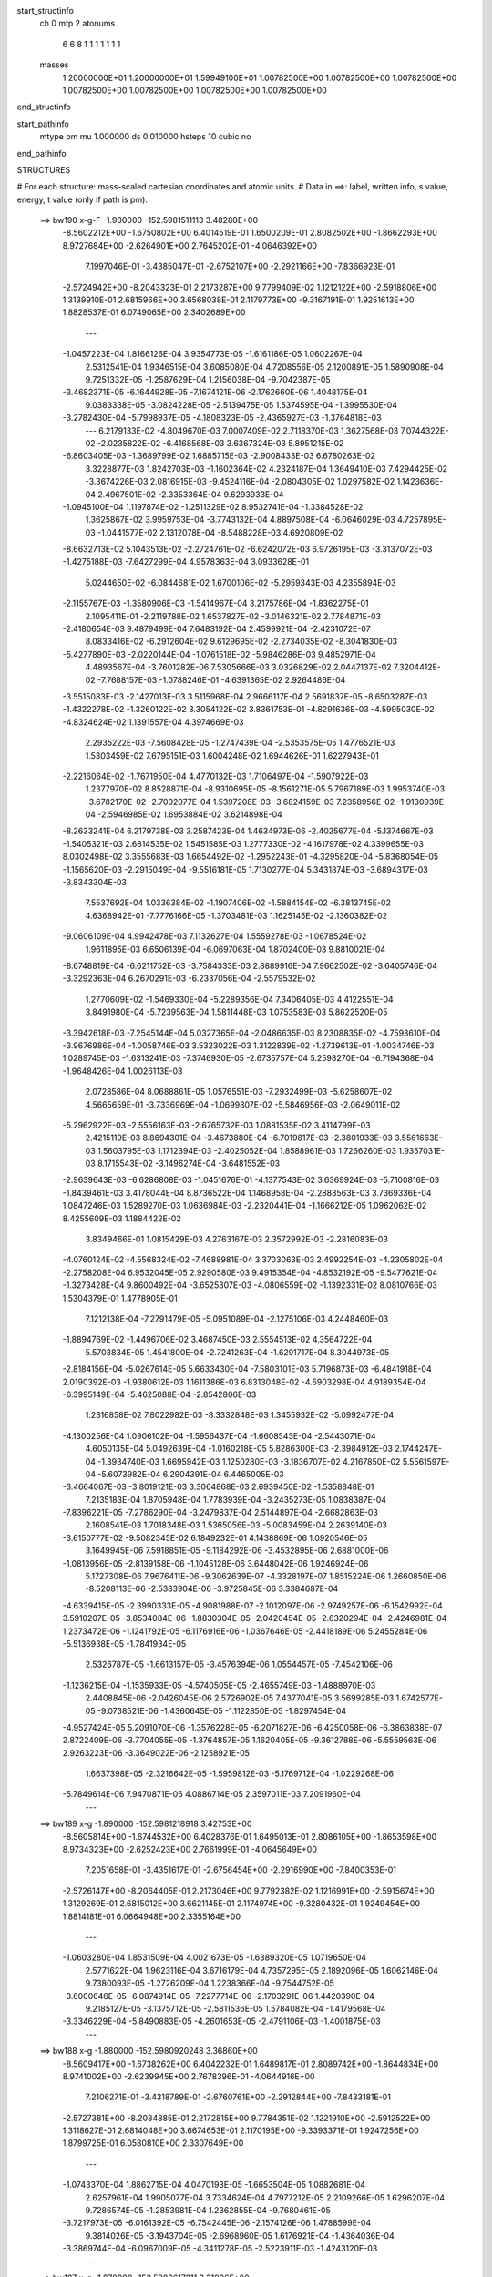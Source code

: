 start_structinfo
   ch         0
   mtp        2
   atonums
      6   6   8   1   1   1   1   1   1   1
   masses
     1.20000000E+01  1.20000000E+01  1.59949100E+01  1.00782500E+00  1.00782500E+00
     1.00782500E+00  1.00782500E+00  1.00782500E+00  1.00782500E+00  1.00782500E+00
end_structinfo

start_pathinfo
   mtype      pm
   mu         1.000000
   ds         0.010000
   hsteps     10
   cubic      no
end_pathinfo

STRUCTURES

# For each structure: mass-scaled cartesian coordinates and atomic units.
# Data in ==>: label, written info, s value, energy, t value (only if path is pm).

 ==>   bw190         x-g-F     -1.900000   -152.5981511113  3.48280E+00
   -8.5602212E+00   -1.6750802E+00    6.4014519E-01    1.6500209E-01    2.8082502E+00
   -1.8662293E+00    8.9727684E+00   -2.6264901E+00    2.7645202E-01   -4.0646392E+00
    7.1997046E-01   -3.4385047E-01   -2.6752107E+00   -2.2921166E+00   -7.8366923E-01
   -2.5724942E+00   -8.2043323E-01    2.2173287E+00    9.7799409E-02    1.1212122E+00
   -2.5918806E+00    1.3139910E-01    2.6815966E+00    3.6568038E-01    2.1179773E+00
   -9.3167191E-01    1.9251613E+00    1.8828537E-01    6.0749065E+00    2.3402689E+00
    ---
   -1.0457223E-04    1.8166126E-04    3.9354773E-05   -1.6161186E-05    1.0602267E-04
    2.5312541E-04    1.9346515E-04    3.6085080E-04    4.7208556E-05    2.1200891E-05
    1.5890908E-04    9.7251332E-05   -1.2587629E-04    1.2156038E-04   -9.7042387E-05
   -3.4682371E-05   -6.1644928E-05   -7.1674121E-06   -2.1762660E-06    1.4048175E-04
    9.0383338E-05   -3.0824228E-05   -2.5139475E-05    1.5374595E-04   -1.3995530E-04
   -3.2782430E-04   -5.7998937E-05   -4.1808323E-05   -2.4365927E-03   -1.3764818E-03
    ---
    6.2179133E-02   -4.8049670E-03    7.0007409E-02    2.7118370E-03    1.3627568E-03
    7.0744322E-02   -2.0235822E-02   -6.4168568E-03    3.6367324E-03    5.8951215E-02
   -6.8603405E-03   -1.3689799E-02    1.6885715E-03   -2.9008433E-03    6.6780263E-02
    3.3228877E-03    1.8242703E-03   -1.1602364E-02    4.2324187E-04    1.3649410E-03
    7.4294425E-02   -3.3674226E-03    2.0816915E-03   -9.4524116E-04   -2.0804305E-02
    1.0297582E-02    1.1423636E-04    2.4967501E-02   -2.3353364E-04    9.6293933E-04
   -1.0945100E-04    1.1197874E-02   -1.2511329E-02    8.9532741E-04   -1.3384528E-02
    1.3625867E-02    3.9959753E-04   -3.7743132E-04    4.8897508E-04   -6.0646029E-03
    4.7257895E-03   -1.0441577E-02    2.1312078E-04   -8.5488228E-03    4.6920809E-02
   -8.6632713E-02    5.1043513E-02   -2.2724761E-02   -6.6242072E-03    6.9726195E-03
   -3.3137072E-03   -1.4275188E-03   -7.6427299E-04    4.9578363E-04    3.0933628E-01
    5.0244650E-02   -6.0844681E-02    1.6700106E-02   -5.2959343E-03    4.2355894E-03
   -2.1155767E-03   -1.3580906E-03   -1.5414967E-04    3.2175786E-04   -1.8362275E-01
    2.1095411E-01   -2.2119788E-02    1.6537827E-02   -3.0146321E-02    2.7784871E-03
   -2.4180654E-03    9.4879499E-04    7.6483192E-04    2.4599921E-04   -2.4231072E-07
    8.0833416E-02   -6.2912604E-02    9.6129695E-02   -2.2734035E-02   -8.3041830E-03
   -5.4277890E-03   -2.0220144E-04   -1.0761518E-02   -5.9846286E-03    9.4852971E-04
    4.4893567E-04   -3.7601282E-06    7.5305666E-03    3.0326829E-02    2.0447137E-02
    7.3204412E-02   -7.7688157E-03   -1.0788246E-01   -4.6391365E-02    2.9264486E-04
   -3.5515083E-03   -2.1427013E-03    3.5115968E-04    2.9666117E-04    2.5691837E-05
   -8.6503287E-03   -1.4322278E-02   -1.3260122E-02    3.3054122E-02    3.8361753E-01
   -4.8291636E-03   -4.5995030E-02   -4.8324624E-02    1.1391557E-04    4.3974669E-03
    2.2935222E-03   -7.5608428E-05   -1.2747439E-04   -2.5353575E-05    1.4776521E-03
    1.5303459E-02    7.6795151E-03    1.6004248E-02    1.6944626E-01    1.6227943E-01
   -2.2216064E-02   -1.7671950E-04    4.4770132E-03    1.7106497E-04   -1.5907922E-03
    1.2377970E-02    8.8528871E-04   -8.9310695E-05   -8.1561271E-05    5.7967189E-03
    1.9953740E-03   -3.6782170E-02   -2.7002077E-04    1.5397208E-03   -3.6824159E-03
    7.2358956E-02   -1.9130939E-04   -2.5946985E-02    1.6953884E-02    3.6214898E-04
   -8.2633241E-04    6.2179738E-03    3.2587423E-04    1.4634973E-06   -2.4025677E-04
   -5.1374667E-03   -1.5405321E-03    2.6814535E-02    1.5451585E-03    1.2777330E-02
   -4.1617978E-02    4.3399655E-03    8.0302498E-02    3.3555683E-03    1.6654492E-02
   -1.2952243E-01   -4.3295820E-04   -5.8368054E-05   -1.1565620E-03   -2.2915049E-04
   -9.5516181E-05    1.7130277E-04    5.3431874E-03   -3.6894317E-03   -3.8343304E-03
    7.5537692E-04    1.0336384E-02   -1.1907406E-02   -1.5884154E-02   -6.3813745E-02
    4.6368942E-01   -7.7776166E-05   -1.3703481E-03    1.1625145E-02   -2.1360382E-02
   -9.0606109E-04    4.9942478E-03    7.1132627E-04    1.5559278E-03   -1.0678524E-02
    1.9611895E-03    6.6506139E-04   -6.0697063E-04    1.8702400E-03    9.8810021E-04
   -8.6748819E-04   -6.6211752E-03   -3.7584333E-03    2.8889916E-04    7.9662502E-02
   -3.6405746E-04   -3.3292363E-04    6.2670291E-03   -6.2337056E-04   -2.5579532E-02
    1.2770609E-02   -1.5469330E-04   -5.2289356E-04    7.3406405E-03    4.4122551E-04
    3.8491980E-04   -5.7239563E-04    1.5811448E-03    1.0753583E-03    5.8622520E-05
   -3.3942618E-03   -7.2545144E-04    5.0327365E-04   -2.0486635E-03    8.2308835E-02
   -4.7593610E-04   -3.9676986E-04   -1.0058746E-03    3.5323022E-03    1.3122839E-02
   -1.2739613E-01   -1.0034746E-03    1.0289745E-03   -1.6313241E-03   -7.3746930E-05
   -2.6735757E-04    5.2598270E-04   -6.7194368E-04   -1.9648426E-04    1.0026113E-03
    2.0728586E-04    8.0688861E-05    1.0576551E-03   -7.2932499E-03   -5.6258607E-02
    4.5665659E-01   -3.7336969E-04   -1.0699807E-02   -5.5846956E-03   -2.0649011E-02
   -5.2962922E-03   -2.5556163E-03   -2.6765732E-03    1.0881535E-02    3.4114799E-03
    2.4215119E-03    8.8694301E-04   -3.4673880E-04   -6.7019817E-03   -2.3801933E-03
    3.5561663E-03    1.5603795E-03    1.1712394E-03   -2.4025052E-04    1.8588961E-03
    1.7266260E-03    1.9357031E-03    8.1715543E-02   -3.1496274E-04   -3.6481552E-03
   -2.9639643E-03   -6.6286808E-03   -1.0451676E-01   -4.1377543E-02    3.6369924E-03
   -5.7100816E-03   -1.8439461E-03    3.4178044E-04    8.8736522E-04    1.1468958E-04
   -2.2888563E-03    3.7369336E-04    1.0847246E-03    1.5289270E-03    1.0636984E-03
   -2.2320441E-04   -1.1666212E-05    1.0962062E-02    8.4255609E-03    1.1884422E-02
    3.8349466E-01    1.0815429E-03    4.2763167E-03    2.3572992E-03   -2.2816083E-03
   -4.0760124E-02   -4.5568324E-02   -7.4688981E-04    3.3703063E-03    2.4992254E-03
   -4.2305802E-04   -2.2758208E-04    6.9532045E-05    2.9290580E-03    9.4915354E-04
   -4.8532192E-05   -9.5477621E-04   -1.3273428E-04    9.8600492E-04   -3.6525307E-03
   -4.0806559E-02   -1.1392331E-02    8.0810766E-03    1.5304379E-01    1.4778905E-01
    7.1212138E-04   -7.2791479E-05   -5.0951089E-04   -2.1275106E-03    4.2448460E-03
   -1.8894769E-02   -1.4496706E-02    3.4687450E-03    2.5554513E-02    4.3564722E-04
    5.5703834E-05    1.4541800E-04   -2.7241263E-04   -1.6291717E-04    8.3044973E-05
   -2.8184156E-04   -5.0267614E-05    5.6633430E-04   -7.5803101E-03    5.7196873E-03
   -6.4841918E-04    2.0190392E-03   -1.9380612E-03    1.1611386E-03    6.8313048E-02
   -4.5903298E-04    4.9189354E-04   -6.3995149E-04   -5.4625088E-04   -2.8542806E-03
    1.2316858E-02    7.8022982E-03   -8.3332848E-03    1.3455932E-02   -5.0992477E-04
   -4.1300256E-04    1.0906102E-04   -1.5956437E-04   -1.6608543E-04   -2.5443071E-04
    4.6050135E-04    5.0492639E-04   -1.0160218E-05    5.8286300E-03   -2.3984912E-03
    2.1744247E-04   -1.3934740E-03    1.6695942E-03    1.1250280E-03   -3.1836707E-02
    4.2167850E-02    5.5561597E-04   -5.6073982E-04    6.2904391E-04    6.4465005E-03
   -3.4664067E-03   -3.8019121E-03    3.3064868E-03    2.6939450E-02   -1.5358848E-01
    7.2135183E-04    1.8705948E-04    1.7783939E-04   -3.2435273E-05    1.0838387E-04
   -7.8396221E-05   -7.2786290E-04   -3.2479837E-04    2.5144897E-04   -2.6682863E-03
    2.1608541E-03    1.7018348E-03    1.5365056E-03   -5.0083459E-04    2.2639140E-03
   -3.6150777E-02   -9.5082345E-02    6.1849232E-01    4.1438869E-06    1.0920546E-05
    3.1649945E-06    7.5918851E-05   -9.1184292E-06   -3.4532895E-06    2.6881000E-06
   -1.0813956E-05   -2.8139158E-06   -1.1045128E-06    3.6448042E-06    1.9246924E-06
    5.1727308E-06    7.9676411E-06   -9.3062639E-07   -4.3328197E-07    1.8515224E-06
    1.2660850E-06   -8.5208113E-06   -2.5383904E-06   -3.9725845E-06    3.3384687E-04
   -4.6339415E-05   -2.3990333E-05   -4.9081988E-07   -2.1012097E-06   -2.9749257E-06
   -6.1542992E-04    3.5910207E-05   -3.8534084E-06   -1.8830304E-05   -2.0420454E-05
   -2.6320294E-04   -2.4246981E-04    1.2373472E-06   -1.1241792E-05   -6.1176916E-06
   -1.0367646E-05   -2.4418189E-06    5.2455284E-06   -5.5136938E-05   -1.7841934E-05
    2.5326787E-05   -1.6613157E-05   -3.4576394E-06    1.0554457E-05   -7.4542106E-06
   -1.1236215E-04   -1.1535933E-05   -4.5740505E-05   -2.4655749E-03   -1.4888970E-03
    2.4408845E-06   -2.0426045E-06    2.5726902E-05    7.4377041E-05    3.5699285E-03
    1.6742577E-05   -9.0738521E-06   -1.4360645E-05   -1.1122850E-05   -1.8297454E-04
   -4.9527424E-05    5.2091070E-06   -1.3576228E-05   -6.2071827E-06   -6.4250058E-06
   -6.3863838E-07    2.8722409E-06   -3.7704055E-05   -1.3764857E-05    1.1620405E-05
   -9.3612788E-06   -5.5559563E-06    2.9263223E-06   -3.3649022E-06   -2.1258921E-05
    1.6637398E-05   -2.3216642E-05   -1.5959812E-03   -5.1769712E-04   -1.0229268E-06
   -5.7849614E-06    7.9470871E-06    4.0886714E-05    2.3597011E-03    7.2091960E-04
    ---
 ==>   bw189           x-g     -1.890000   -152.5981218918  3.42753E+00
   -8.5605814E+00   -1.6744532E+00    6.4028376E-01    1.6495013E-01    2.8086105E+00
   -1.8653598E+00    8.9734323E+00   -2.6252423E+00    2.7661999E-01   -4.0645649E+00
    7.2051658E-01   -3.4351617E-01   -2.6756454E+00   -2.2916990E+00   -7.8400353E-01
   -2.5726147E+00   -8.2064405E-01    2.2173046E+00    9.7792382E-02    1.1216991E+00
   -2.5915674E+00    1.3129269E-01    2.6815012E+00    3.6621145E-01    2.1174974E+00
   -9.3280432E-01    1.9249454E+00    1.8814181E-01    6.0664948E+00    2.3355164E+00
    ---
   -1.0603280E-04    1.8531509E-04    4.0021673E-05   -1.6389320E-05    1.0719650E-04
    2.5771622E-04    1.9623116E-04    3.6716179E-04    4.7357295E-05    2.1892096E-05
    1.6062146E-04    9.7380093E-05   -1.2726209E-04    1.2238366E-04   -9.7544752E-05
   -3.6000646E-05   -6.0874914E-05   -7.2277714E-06   -2.1703291E-06    1.4420390E-04
    9.2185127E-05   -3.1375712E-05   -2.5811536E-05    1.5784082E-04   -1.4179568E-04
   -3.3346229E-04   -5.8490883E-05   -4.2601653E-05   -2.4791106E-03   -1.4001875E-03
    ---
 ==>   bw188           x-g     -1.880000   -152.5980920248  3.36860E+00
   -8.5609417E+00   -1.6738262E+00    6.4042232E-01    1.6489817E-01    2.8089742E+00
   -1.8644834E+00    8.9741002E+00   -2.6239945E+00    2.7678396E-01   -4.0644916E+00
    7.2106271E-01   -3.4318789E-01   -2.6760761E+00   -2.2912844E+00   -7.8433181E-01
   -2.5727381E+00   -8.2084885E-01    2.2172815E+00    9.7784351E-02    1.1221910E+00
   -2.5912522E+00    1.3118627E-01    2.6814048E+00    3.6674653E-01    2.1170195E+00
   -9.3393371E-01    1.9247256E+00    1.8799725E-01    6.0580810E+00    2.3307649E+00
    ---
   -1.0743370E-04    1.8862715E-04    4.0470193E-05   -1.6653504E-05    1.0882681E-04
    2.6257961E-04    1.9905077E-04    3.7334624E-04    4.7977212E-05    2.2109266E-05
    1.6296207E-04    9.7286574E-05   -1.2853981E-04    1.2362855E-04   -9.7680461E-05
   -3.7217973E-05   -6.0161392E-05   -6.7542445E-06   -2.1574126E-06    1.4788599E-04
    9.3814026E-05   -3.1943704E-05   -2.6968960E-05    1.6176921E-04   -1.4364036E-04
   -3.3869744E-04   -6.0967009E-05   -4.3411278E-05   -2.5223911E-03   -1.4243120E-03
    ---
 ==>   bw187           x-g     -1.870000   -152.5980617811  3.31096E+00
   -8.5613020E+00   -1.6731957E+00    6.4055742E-01    1.6484620E-01    2.8093414E+00
   -1.8636070E+00    8.9747641E+00   -2.6227507E+00    2.7695194E-01   -4.0644173E+00
    7.2160582E-01   -3.4286564E-01   -2.6765028E+00   -2.2908718E+00   -7.8465406E-01
   -2.5728636E+00   -8.2104661E-01    2.2172584E+00    9.7778327E-02    1.1226859E+00
   -2.5909359E+00    1.3107886E-01    2.6813044E+00    3.6728362E-01    2.1165417E+00
   -9.3506210E-01    1.9245037E+00    1.8785168E-01    6.0496653E+00    2.3260125E+00
    ---
   -1.0893911E-04    1.9203343E-04    4.1102213E-05   -1.6892257E-05    1.1083441E-04
    2.6746526E-04    2.0187497E-04    3.7949377E-04    4.8659941E-05    2.2567234E-05
    1.6511844E-04    9.7313533E-05   -1.2975535E-04    1.2470456E-04   -9.7916706E-05
   -3.8390119E-05   -5.9290352E-05   -6.7814015E-06   -2.0177220E-06    1.5164061E-04
    9.5980497E-05   -3.2685502E-05   -2.9028635E-05    1.6529593E-04   -1.4552008E-04
   -3.4381933E-04   -6.3754123E-05   -4.4232300E-05   -2.5662394E-03   -1.4487409E-03
    ---
 ==>   bw186           x-g     -1.860000   -152.5980310175  3.25445E+00
   -8.5616622E+00   -1.6725687E+00    6.4069599E-01    1.6479424E-01    2.8097086E+00
   -1.8627271E+00    8.9754280E+00   -2.6215029E+00    2.7711191E-01   -4.0643430E+00
    7.2214492E-01   -3.4255041E-01   -2.6769274E+00   -2.2904622E+00   -7.8497330E-01
   -2.5729891E+00   -8.2123836E-01    2.2172364E+00    9.7771300E-02    1.1231868E+00
   -2.5906187E+00    1.3097043E-01    2.6812020E+00    3.6782372E-01    2.1160668E+00
   -9.3618748E-01    1.9242798E+00    1.8770712E-01    6.0412486E+00    2.3212620E+00
    ---
   -1.1051024E-04    1.9544525E-04    4.1916977E-05   -1.7053098E-05    1.1279578E-04
    2.7249024E-04    2.0467074E-04    3.8568170E-04    4.9279834E-05    2.3074369E-05
    1.6711325E-04    9.7075220E-05   -1.3107548E-04    1.2593893E-04   -9.8212735E-05
   -3.9287531E-05   -5.8339620E-05   -7.1553403E-06   -1.9858296E-06    1.5564579E-04
    9.7758487E-05   -3.3421372E-05   -3.0768754E-05    1.6904909E-04   -1.4743055E-04
   -3.4893484E-04   -6.6201428E-05   -4.5068897E-05   -2.6107613E-03   -1.4735368E-03
    ---
 ==>   bw185           x-g     -1.850000   -152.5979997292  3.19906E+00
   -8.5620156E+00   -1.6719383E+00    6.4082762E-01    1.6474228E-01    2.8100758E+00
   -1.8618507E+00    8.9760879E+00   -2.6202551E+00    2.7726789E-01   -4.0642677E+00
    7.2268100E-01   -3.4223920E-01   -2.6773501E+00   -2.2900546E+00   -7.8528552E-01
   -2.5731176E+00   -8.2142207E-01    2.2172133E+00    9.7765276E-02    1.1236898E+00
   -2.5903005E+00    1.3086201E-01    2.6810956E+00    3.6836884E-01    2.1155930E+00
   -9.3731085E-01    1.9240560E+00    1.8756256E-01    6.0328308E+00    2.3165115E+00
    ---
   -1.1180780E-04    1.9871210E-04    4.2306234E-05   -1.7230869E-05    1.1493934E-04
    2.7748400E-04    2.0727102E-04    3.9201990E-04    4.9709402E-05    2.3748575E-05
    1.6900982E-04    9.7222338E-05   -1.3243068E-04    1.2782936E-04   -9.7981293E-05
   -4.0506358E-05   -5.7294510E-05   -7.1002743E-06   -1.8965462E-06    1.5946408E-04
    1.0019029E-04   -3.4084043E-05   -3.2962010E-05    1.7287213E-04   -1.4937445E-04
   -3.5411568E-04   -6.8015626E-05   -4.5919972E-05   -2.6559571E-03   -1.4986972E-03
    ---
 ==>   bw184           x-g     -1.840000   -152.5979679055  3.14475E+00
   -8.5623689E+00   -1.6713112E+00    6.4095926E-01    1.6469032E-01    2.8104360E+00
   -1.8609743E+00    8.9767438E+00   -2.6190153E+00    2.7742786E-01   -4.0641934E+00
    7.2321608E-01   -3.4193402E-01   -2.6777697E+00   -2.2896500E+00   -7.8559271E-01
   -2.5732471E+00   -8.2159977E-01    2.2171922E+00    9.7758249E-02    1.1241978E+00
   -2.5899812E+00    1.3075459E-01    2.6809872E+00    3.6891697E-01    2.1151222E+00
   -9.3843120E-01    1.9238301E+00    1.8741699E-01    6.0244111E+00    2.3117610E+00
    ---
   -1.1293491E-04    2.0201421E-04    4.2630648E-05   -1.7435212E-05    1.1672453E-04
    2.8250064E-04    2.0986506E-04    3.9832840E-04    5.0441906E-05    2.3700728E-05
    1.7145633E-04    9.7100504E-05   -1.3363252E-04    1.2954480E-04   -9.7799451E-05
   -4.1558520E-05   -5.6330896E-05   -6.5785795E-06   -2.0158912E-06    1.6376547E-04
    1.0212753E-04   -3.4766798E-05   -3.4120085E-05    1.7718896E-04   -1.5114583E-04
   -3.5918158E-04   -7.0663421E-05   -4.6784460E-05   -2.7018463E-03   -1.5242333E-03
    ---
 ==>   bw183           x-g     -1.830000   -152.5979355331  3.09149E+00
   -8.5627223E+00   -1.6706773E+00    6.4109436E-01    1.6463836E-01    2.8108032E+00
   -1.8600979E+00    8.9773957E+00   -2.6177755E+00    2.7758784E-01   -4.0641171E+00
    7.2374715E-01   -3.4163284E-01   -2.6781853E+00   -2.2892485E+00   -7.8589689E-01
   -2.5733776E+00   -8.2177244E-01    2.2171731E+00    9.7752226E-02    1.1247098E+00
   -2.5896590E+00    1.3064617E-01    2.6808738E+00    3.6946912E-01    2.1146543E+00
   -9.3955056E-01    1.9236042E+00    1.8727042E-01    6.0159903E+00    2.3070105E+00
    ---
   -1.1440134E-04    2.0586189E-04    4.3253061E-05   -1.7515103E-05    1.1925622E-04
    2.8715977E-04    2.1232244E-04    4.0473017E-04    5.1082824E-05    2.4864039E-05
    1.7294601E-04    9.7223003E-05   -1.3486257E-04    1.3040235E-04   -9.8220256E-05
   -4.2647867E-05   -5.5408267E-05   -6.2322628E-06   -1.9735017E-06    1.6783116E-04
    1.0553114E-04   -3.5583904E-05   -3.7169039E-05    1.8098238E-04   -1.5278956E-04
   -3.6439894E-04   -7.2773632E-05   -4.7663866E-05   -2.7484318E-03   -1.5501461E-03
    ---
 ==>   bw182           x-g     -1.820000   -152.5979026161  3.03928E+00
   -8.5630687E+00   -1.6700469E+00    6.4122599E-01    1.6457947E-01    2.8111635E+00
   -1.8592145E+00    8.9780436E+00   -2.6165357E+00    2.7773981E-01   -4.0640419E+00
    7.2427721E-01   -3.4133669E-01   -2.6785969E+00   -2.2888499E+00   -7.8619505E-01
   -2.5735101E+00   -8.2193808E-01    2.2171530E+00    9.7746202E-02    1.1252278E+00
   -2.5893367E+00    1.3053775E-01    2.6807593E+00    3.7002629E-01    2.1141855E+00
   -9.4066489E-01    1.9233783E+00    1.8712486E-01    6.0075686E+00    2.3022621E+00
    ---
   -1.1526541E-04    2.0929342E-04    4.3745862E-05   -1.8038970E-05    1.2106771E-04
    2.9244053E-04    2.1487545E-04    4.1120190E-04    5.1229475E-05    2.5113673E-05
    1.7527980E-04    9.7299701E-05   -1.3601161E-04    1.3200341E-04   -9.8113137E-05
   -4.3732205E-05   -5.4094989E-05   -6.5092392E-06   -1.7444093E-06    1.7228445E-04
    1.0758862E-04   -3.6105567E-05   -3.8371036E-05    1.8551953E-04   -1.5499943E-04
   -3.6947905E-04   -7.3486466E-05   -4.8559116E-05   -2.7957250E-03   -1.5764413E-03
    ---
 ==>   bw181           x-g     -1.810000   -152.5978691360  2.98808E+00
   -8.5634151E+00   -1.6694129E+00    6.4135763E-01    1.6452058E-01    2.8115238E+00
   -1.8583312E+00    8.9786875E+00   -2.6152959E+00    2.7789579E-01   -4.0639656E+00
    7.2480225E-01   -3.4104656E-01   -2.6790045E+00   -2.2884534E+00   -7.8648719E-01
   -2.5736417E+00   -8.2209871E-01    2.2171340E+00    9.7742187E-02    1.1257498E+00
   -2.5890135E+00    1.3042833E-01    2.6806439E+00    3.7058847E-01    2.1137207E+00
   -9.4177621E-01    1.9231505E+00    1.8697829E-01    5.9991458E+00    2.2975136E+00
    ---
   -1.1632513E-04    2.1318955E-04    4.4059744E-05   -1.8497118E-05    1.2279083E-04
    2.9770068E-04    2.1722347E-04    4.1769014E-04    5.1939586E-05    2.5975155E-05
    1.7702974E-04    9.7323011E-05   -1.3710218E-04    1.3342982E-04   -9.7968269E-05
   -4.4552533E-05   -5.3184592E-05   -6.0826301E-06   -1.5119440E-06    1.7693348E-04
    1.0931075E-04   -3.6774746E-05   -3.9367409E-05    1.9041141E-04   -1.5671822E-04
   -3.7444143E-04   -7.6072166E-05   -4.9470672E-05   -2.8437398E-03   -1.6031273E-03
    ---
 ==>   bw180         x-g-F     -1.800000   -152.5978350858  2.93786E+00
   -8.5637580E+00   -1.6687790E+00    6.4148927E-01    1.6446169E-01    2.8118840E+00
   -1.8574444E+00    8.9793274E+00   -2.6140641E+00    2.7804776E-01   -4.0638903E+00
    7.2532629E-01   -3.4076146E-01   -2.6794091E+00   -2.2880608E+00   -7.8677531E-01
   -2.5737742E+00   -8.2225431E-01    2.2171149E+00    9.7739175E-02    1.1262769E+00
   -2.5886892E+00    1.3031990E-01    2.6805264E+00    3.7115367E-01    2.1132559E+00
   -9.4288453E-01    1.9229286E+00    1.8683272E-01    5.9907210E+00    2.2927641E+00
    ---
   -1.1697743E-04    2.1712741E-04    4.4634843E-05   -1.9117429E-05    1.2449511E-04
    3.0289582E-04    2.1969939E-04    4.2433876E-04    5.1390432E-05    2.6168573E-05
    1.7930850E-04    9.7135351E-05   -1.3828555E-04    1.3425179E-04   -9.8142899E-05
   -4.5463813E-05   -5.2183211E-05   -5.9888304E-06   -1.2368263E-06    1.8172845E-04
    1.1149495E-04   -3.7367333E-05   -3.9948423E-05    1.9552225E-04   -1.5904519E-04
   -3.7996274E-04   -7.3739568E-05   -5.0397297E-05   -2.8924903E-03   -1.6302096E-03
    ---
    6.2147004E-02   -4.7763677E-03    7.0032877E-02    2.7082073E-03    1.3577820E-03
    7.0746142E-02   -2.0250400E-02   -6.4139093E-03    3.6290916E-03    5.8986644E-02
   -6.8608509E-03   -1.3692791E-02    1.6852381E-03   -2.9109323E-03    6.6806466E-02
    3.3111859E-03    1.8226172E-03   -1.1595450E-02    3.9853544E-04    1.3453379E-03
    7.4287426E-02   -3.3552940E-03    2.0789455E-03   -9.4282753E-04   -2.0835486E-02
    1.0263584E-02    1.4365275E-04    2.5023595E-02   -2.3997143E-04    9.6530095E-04
   -1.0837123E-04    1.1225998E-02   -1.2507272E-02    9.3225968E-04   -1.3334352E-02
    1.3698660E-02    3.9861040E-04   -3.7870559E-04    4.8497972E-04   -6.0386179E-03
    4.7358475E-03   -1.0421811E-02    5.1747111E-05   -8.8612333E-03    4.6789713E-02
   -8.6477912E-02    5.1130196E-02   -2.2585954E-02   -6.6381797E-03    6.9910167E-03
   -3.3035633E-03   -1.4229856E-03   -7.6639184E-04    4.9484797E-04    3.0879871E-01
    5.0332082E-02   -6.1067246E-02    1.6663224E-02   -5.2944633E-03    4.2444413E-03
   -2.1043587E-03   -1.3565612E-03   -1.5726722E-04    3.2224976E-04   -1.8392010E-01
    2.1178451E-01   -2.1982141E-02    1.6497177E-02   -3.0069723E-02    2.7703757E-03
   -2.4168491E-03    9.4113436E-04    7.6087123E-04    2.4719191E-04   -8.5392155E-07
    8.0325918E-02   -6.2768530E-02    9.5851207E-02   -2.2764449E-02   -8.4468155E-03
   -5.5284668E-03   -2.0731269E-04   -1.0752494E-02   -6.0069635E-03    9.4389130E-04
    4.5131647E-04   -2.5039466E-06    7.5691515E-03    3.0258259E-02    2.0488552E-02
    7.3302719E-02   -7.9050305E-03   -1.0767311E-01   -4.6496781E-02    2.9195702E-04
   -3.5425640E-03   -2.1439260E-03    3.4661848E-04    2.9719025E-04    2.5937966E-05
   -8.6906182E-03   -1.4363519E-02   -1.3337289E-02    3.3560314E-02    3.8284494E-01
   -4.9252800E-03   -4.6101023E-02   -4.8505003E-02    1.1912837E-04    4.3859604E-03
    2.2995405E-03   -7.3991039E-05   -1.2640159E-04   -2.4952021E-05    1.4845835E-03
    1.5248980E-02    7.6786019E-03    1.6367918E-02    1.6984591E-01    1.6293411E-01
   -2.2213536E-02   -1.9154479E-04    4.4914159E-03    1.6903267E-04   -1.6158521E-03
    1.2380665E-02    8.8595658E-04   -9.1206186E-05   -7.8923867E-05    5.7866968E-03
    2.0563032E-03   -3.6743531E-02   -2.6650399E-04    1.5704235E-03   -3.7444438E-03
    7.2360125E-02   -2.0333970E-04   -2.6010500E-02    1.7135164E-02    3.6326606E-04
   -8.3676475E-04    6.2024074E-03    3.2581735E-04    2.4458904E-06   -2.4004955E-04
   -5.1544285E-03   -1.5811590E-03    2.6878896E-02    1.5562191E-03    1.2831605E-02
   -4.1562784E-02    4.3774167E-03    8.0536054E-02    3.3655306E-03    1.6839897E-02
   -1.2945300E-01   -4.3374419E-04   -5.3242821E-05   -1.1468536E-03   -2.2748275E-04
   -9.6492431E-05    1.7054844E-04    5.3256804E-03   -3.6914666E-03   -3.7890746E-03
    7.7244847E-04    1.0383378E-02   -1.1963693E-02   -1.5922855E-02   -6.4503656E-02
    4.6343242E-01   -7.7897161E-05   -1.3878665E-03    1.1621311E-02   -2.1367957E-02
   -9.2088524E-04    4.9957000E-03    7.2246880E-04    1.5973051E-03   -1.0670365E-02
    1.9600742E-03    6.6148867E-04   -6.0477029E-04    1.8727658E-03    9.8715236E-04
   -8.6644258E-04   -6.6248292E-03   -3.7506317E-03    2.8438327E-04    7.9669459E-02
   -3.6188390E-04   -3.4320925E-04    6.2687716E-03   -6.2781110E-04   -2.5616865E-02
    1.2971096E-02   -1.5953704E-04   -5.5363816E-04    7.3425668E-03    4.4115564E-04
    3.8527977E-04   -5.7287695E-04    1.5869798E-03    1.0741948E-03    5.8013985E-05
   -3.3952731E-03   -7.2252915E-04    4.9989596E-04   -2.0516539E-03    8.2498958E-02
   -4.7837306E-04   -3.9970093E-04   -9.9201688E-04    3.5421965E-03    1.3323190E-02
   -1.2733928E-01   -1.0012687E-03    1.0375268E-03   -1.6139387E-03   -7.0256898E-05
   -2.6583305E-04    5.2326855E-04   -6.6949017E-04   -1.9561114E-04    1.0027330E-03
    2.0041458E-04    7.5933113E-05    1.0582266E-03   -7.3234802E-03   -5.6977993E-02
    4.5644719E-01   -3.9295379E-04   -1.0710392E-02   -5.6008258E-03   -2.0606732E-02
   -5.2584845E-03   -2.5362357E-03   -2.7052254E-03    1.0893684E-02    3.4234108E-03
    2.4267287E-03    8.8019201E-04   -3.4837365E-04   -6.7042959E-03   -2.3852433E-03
    3.5544761E-03    1.5604540E-03    1.1690605E-03   -2.3676759E-04    1.8650837E-03
    1.7273620E-03    1.9411451E-03    8.1699013E-02   -3.3115632E-04   -3.6629218E-03
   -2.9761003E-03   -6.6015607E-03   -1.0446979E-01   -4.1526032E-02    3.6614131E-03
   -5.7082606E-03   -1.8534387E-03    3.5137547E-04    8.9526890E-04    1.1589677E-04
   -2.2883882E-03    3.7897471E-04    1.0852222E-03    1.5367444E-03    1.0646635E-03
   -2.2436418E-04   -1.1242305E-05    1.1037602E-02    8.4767683E-03    1.1740439E-02
    3.8361536E-01    1.0822609E-03    4.2734504E-03    2.3632100E-03   -2.2818711E-03
   -4.0905682E-02   -4.5712157E-02   -7.3548155E-04    3.3624508E-03    2.5151807E-03
   -4.2390955E-04   -2.2757765E-04    7.0673668E-05    2.9356727E-03    9.5026917E-04
   -4.6560927E-05   -9.4972490E-04   -1.2972436E-04    9.8407468E-04   -3.6460449E-03
   -4.0793610E-02   -1.1493512E-02    8.0373759E-03    1.5378779E-01    1.4836816E-01
    7.1694817E-04   -7.4184996E-05   -5.1351348E-04   -2.1054569E-03    4.3939312E-03
   -1.8896887E-02   -1.4638121E-02    3.1443704E-03    2.6088798E-02    4.3679579E-04
    5.7540671E-05    1.4067892E-04   -2.7323714E-04   -1.6480560E-04    8.2571850E-05
   -2.7721638E-04   -4.9873683E-05    5.6801667E-04   -7.6072747E-03    5.7446233E-03
   -6.5639082E-04    1.9940999E-03   -1.9404009E-03    1.1440431E-03    6.8830775E-02
   -4.6076708E-04    5.0375846E-04   -6.4267544E-04   -6.5324613E-04   -2.8887121E-03
    1.2253070E-02    7.7135945E-03   -8.6158923E-03    1.4678018E-02   -5.1895569E-04
   -4.1550768E-04    1.0607936E-04   -1.5742723E-04   -1.6589989E-04   -2.5782710E-04
    4.7220422E-04    5.0615968E-04   -1.2563495E-05    5.7746720E-03   -2.3694736E-03
    1.7235463E-04   -1.3743007E-03    1.6442820E-03    1.1050372E-03   -3.1077714E-02
    4.3369806E-02    5.6016227E-04   -5.6518558E-04    6.3099855E-04    6.4498229E-03
   -3.4247108E-03   -3.7887336E-03    3.8270582E-03    2.8051871E-02   -1.5315205E-01
    7.2741666E-04    1.8447286E-04    1.7775426E-04   -3.9065144E-05    1.0585706E-04
   -7.8964293E-05   -7.3188933E-04   -3.2431590E-04    2.5047788E-04   -2.6675916E-03
    2.1624254E-03    1.6967700E-03    1.5186153E-03   -5.0024825E-04    2.2385594E-03
   -3.8229512E-02   -9.9645867E-02    6.1673287E-01    4.9821025E-06    1.3249032E-05
    3.8886890E-06    9.2637390E-05   -1.1448641E-05   -4.2885267E-06    3.2373042E-06
   -1.3181850E-05   -3.4772411E-06   -1.3606092E-06    4.3349098E-06    2.3082760E-06
    6.4009965E-06    9.6954781E-06   -1.1798403E-06   -5.3608948E-07    2.1523069E-06
    1.4931163E-06   -1.0329284E-05   -2.8279605E-06   -4.7660287E-06    4.0195113E-04
   -5.3254116E-05   -2.7509220E-05   -5.5385842E-07   -2.2952671E-06   -3.4985469E-06
   -7.4529820E-04    4.1818951E-05   -2.1983304E-06   -2.0356724E-05   -2.3668584E-05
   -3.4206979E-04   -2.9915398E-04   -5.3601582E-07   -9.6481046E-06   -6.6610649E-06
   -1.2119777E-05   -2.5278322E-06    5.9781094E-06   -6.2054579E-05   -2.0321028E-05
    2.8168858E-05   -1.9286878E-05   -4.1478248E-06    1.2379417E-05   -7.5602468E-06
   -1.2290011E-04   -1.2278957E-05   -5.1290783E-05   -2.7665839E-03   -1.6852838E-03
    3.1606533E-06   -4.3223841E-06    2.9702239E-05    8.8487974E-05    4.1464357E-03
    1.9220621E-05   -9.5269004E-06   -1.5946032E-05   -1.2725149E-05   -2.3553525E-04
   -6.2353957E-05    5.0513536E-06   -1.4184541E-05   -7.1300449E-06   -7.4690449E-06
   -5.4794169E-07    3.2543607E-06   -4.2816823E-05   -1.5825875E-05    1.2614831E-05
   -1.0755324E-05   -6.5303433E-06    3.2943290E-06   -3.1848698E-06   -1.7677560E-05
    2.1253615E-05   -2.5711539E-05   -1.8006475E-03   -5.5929389E-04   -1.0829159E-06
   -7.5596826E-06    8.7611672E-06    4.8389788E-05    2.7504763E-03    8.0873910E-04
    ---
 ==>   bw179           x-g     -1.790000   -152.5978004649  2.89226E+00
   -8.5640975E+00   -1.6681416E+00    6.4162090E-01    1.6440280E-01    2.8122408E+00
   -1.8565610E+00    8.9799633E+00   -2.6128323E+00    2.7819974E-01   -4.0638120E+00
    7.2584732E-01   -3.4047936E-01   -2.6798096E+00   -2.2876683E+00   -7.8705741E-01
   -2.5739067E+00   -8.2240289E-01    2.2170978E+00    9.7735159E-02    1.1268099E+00
   -2.5883629E+00    1.3020947E-01    2.6804029E+00    3.7172289E-01    2.1127951E+00
   -9.4398782E-01    1.9226987E+00    1.8668515E-01    5.9822953E+00    2.2880157E+00
    ---
   -1.1792770E-04    2.2083412E-04    4.4855599E-05   -1.9562074E-05    1.2656281E-04
    3.0810452E-04    2.2192934E-04    4.3090693E-04    5.1995917E-05    2.7122875E-05
    1.8116951E-04    9.7330509E-05   -1.3912848E-04    1.3628281E-04   -9.7743735E-05
   -4.6346049E-05   -5.0997117E-05   -5.5094284E-06   -1.0087599E-06    1.8666422E-04
    1.1408683E-04   -3.8114487E-05   -4.1698669E-05    2.0025331E-04   -1.6088405E-04
   -3.8485104E-04   -7.5814773E-05   -5.1338837E-05   -2.9419573E-03   -1.6576783E-03
    ---
 ==>   bw178           x-g     -1.780000   -152.5977652567  2.84383E+00
   -8.5644301E+00   -1.6675077E+00    6.4174907E-01    1.6434391E-01    2.8126011E+00
   -1.8556777E+00    8.9805992E+00   -2.6116005E+00    2.7835171E-01   -4.0637347E+00
    7.2636533E-01   -3.4020228E-01   -2.6802072E+00   -2.2872808E+00   -7.8733649E-01
   -2.5740402E+00   -8.2254645E-01    2.2170808E+00    9.7733151E-02    1.1273490E+00
   -2.5880367E+00    1.3010005E-01    2.6802754E+00    3.7229712E-01    2.1123353E+00
   -9.4508810E-01    1.9224698E+00    1.8653657E-01    5.9738685E+00    2.2832672E+00
    ---
   -1.1854672E-04    2.2500799E-04    4.5423656E-05   -2.0161153E-05    1.2870623E-04
    3.1344418E-04    2.2413864E-04    4.3751406E-04    5.2538536E-05    2.7775349E-05
    1.8313081E-04    9.7300143E-05   -1.4029706E-04    1.3693811E-04   -9.7985913E-05
   -4.7215125E-05   -4.9900162E-05   -5.2859570E-06   -6.6365949E-07    1.9178725E-04
    1.1620301E-04   -3.8827485E-05   -4.3562989E-05    2.0521738E-04   -1.6277138E-04
   -3.8973012E-04   -7.7522785E-05   -5.2296650E-05   -2.9921706E-03   -1.6855484E-03
    ---
 ==>   bw177           x-g     -1.770000   -152.5977294524  2.79633E+00
   -8.5647661E+00   -1.6668737E+00    6.4188071E-01    1.6428848E-01    2.8129614E+00
   -1.8547943E+00    8.9812311E+00   -2.6103687E+00    2.7849969E-01   -4.0636564E+00
    7.2688134E-01   -3.3993123E-01   -2.6806017E+00   -2.2868963E+00   -7.8760955E-01
   -2.5741727E+00   -8.2268499E-01    2.2170637E+00    9.7731144E-02    1.1278932E+00
   -2.5877084E+00    1.2998962E-01    2.6801469E+00    3.7287637E-01    2.1118785E+00
   -9.4618336E-01    1.9222399E+00    1.8638899E-01    5.9654397E+00    2.2785187E+00
    ---
   -1.1936610E-04    2.2894839E-04    4.6094783E-05   -2.0366628E-05    1.3083567E-04
    3.1866998E-04    2.2623358E-04    4.4420168E-04    5.3015618E-05    2.8271753E-05
    1.8525759E-04    9.7143975E-05   -1.4130039E-04    1.3810513E-04   -9.7895233E-05
   -4.7895485E-05   -4.8755209E-05   -5.4565887E-06   -4.8843074E-07    1.9709170E-04
    1.1878558E-04   -3.9645124E-05   -4.5122693E-05    2.1039878E-04   -1.6477743E-04
   -3.9452923E-04   -7.9020294E-05   -5.3270359E-05   -3.0431420E-03   -1.7138275E-03
    ---
 ==>   bw176           x-g     -1.760000   -152.5976930462  2.74974E+00
   -8.5650917E+00   -1.6662363E+00    6.4201234E-01    1.6423652E-01    2.8133216E+00
   -1.8539110E+00    8.9818590E+00   -2.6091369E+00    2.7865167E-01   -4.0635770E+00
    7.2739333E-01   -3.3966318E-01   -2.6809912E+00   -2.2865128E+00   -7.8787961E-01
   -2.5743052E+00   -8.2281650E-01    2.2170466E+00    9.7731144E-02    1.1284433E+00
   -2.5873801E+00    1.2987819E-01    2.6800144E+00    3.7345864E-01    2.1114248E+00
   -9.4727259E-01    1.9220090E+00    1.8624042E-01    5.9570089E+00    2.2737703E+00
    ---
   -1.2015447E-04    2.3294269E-04    4.6890812E-05   -2.0549005E-05    1.3301660E-04
    3.2410291E-04    2.2810922E-04    4.5093825E-04    5.3791679E-05    2.9187976E-05
    1.8707669E-04    9.7221385E-05   -1.4216469E-04    1.3948594E-04   -9.7883711E-05
   -4.8606042E-05   -4.7300058E-05   -6.0846353E-06   -1.9777073E-07    2.0266813E-04
    1.2090834E-04   -4.0605976E-05   -4.7137140E-05    2.1553595E-04   -1.6657990E-04
   -3.9915890E-04   -8.1637582E-05   -5.4261541E-05   -3.0948750E-03   -1.7425165E-03
    ---
 ==>   bw175           x-g     -1.750000   -152.5976560350  2.70404E+00
   -8.5654139E+00   -1.6656024E+00    6.4213705E-01    1.6417763E-01    2.8136888E+00
   -1.8530276E+00    8.9824789E+00   -2.6079131E+00    2.7880364E-01   -4.0634987E+00
    7.2790231E-01   -3.3940116E-01   -2.6813777E+00   -2.2861333E+00   -7.8814464E-01
   -2.5744388E+00   -8.2294199E-01    2.2170296E+00    9.7731144E-02    1.1289995E+00
   -2.5870518E+00    1.2976575E-01    2.6798779E+00    3.7404492E-01    2.1109720E+00
   -9.4835581E-01    1.9217771E+00    1.8609284E-01    5.9485761E+00    2.2690228E+00
    ---
   -1.2037130E-04    2.3696863E-04    4.7526470E-05   -2.1181333E-05    1.3578669E-04
    3.2989547E-04    2.3013165E-04    4.5752457E-04    5.4640144E-05    2.9442954E-05
    1.8927505E-04    9.7104859E-05   -1.4335396E-04    1.4053409E-04   -9.7922236E-05
   -4.9334780E-05   -4.5860715E-05   -6.2365321E-06    1.2173863E-07    2.0829846E-04
    1.2265820E-04   -4.1489188E-05   -5.0153612E-05    2.2034430E-04   -1.6847132E-04
   -4.0364769E-04   -8.4347094E-05   -5.5270271E-05   -3.1473751E-03   -1.7716198E-03
    ---
 ==>   bw174           x-g     -1.740000   -152.5976183942  2.65920E+00
   -8.5657326E+00   -1.6649685E+00    6.4226176E-01    1.6412567E-01    2.8140491E+00
   -1.8521443E+00    8.9830908E+00   -2.6066893E+00    2.7894762E-01   -4.0634194E+00
    7.2840828E-01   -3.3914316E-01   -2.6817612E+00   -2.2857559E+00   -7.8840465E-01
   -2.5745713E+00   -8.2306145E-01    2.2170145E+00    9.7731144E-02    1.1295616E+00
   -2.5867205E+00    1.2965431E-01    2.6797393E+00    3.7463622E-01    2.1105223E+00
   -9.4943300E-01    1.9215442E+00    1.8594527E-01    5.9401403E+00    2.2642753E+00
    ---
   -1.2092038E-04    2.4100561E-04    4.7912707E-05   -2.1220131E-05    1.3797261E-04
    3.3528465E-04    2.3174257E-04    4.6439869E-04    5.5390639E-05    3.0251958E-05
    1.9113985E-04    9.7201603E-05   -1.4425478E-04    1.4209832E-04   -9.7655925E-05
   -4.9959985E-05   -4.4448963E-05   -5.8993328E-06    3.2490827E-07    2.1404490E-04
    1.2564302E-04   -4.2424344E-05   -5.1875895E-05    2.2588885E-04   -1.7038572E-04
   -4.0806938E-04   -8.6962501E-05   -5.6295895E-05   -3.2006763E-03   -1.8011526E-03
    ---
 ==>   bw173           x-g     -1.730000   -152.5975801277  2.61520E+00
   -8.5660478E+00   -1.6643345E+00    6.4238647E-01    1.6407371E-01    2.8144163E+00
   -1.8512609E+00    8.9837027E+00   -2.6054655E+00    2.7909160E-01   -4.0633391E+00
    7.2891124E-01   -3.3888917E-01   -2.6821407E+00   -2.2853824E+00   -7.8865864E-01
   -2.5747018E+00   -8.2317489E-01    2.2169994E+00    9.7733151E-02    1.1301288E+00
   -2.5863882E+00    1.2954188E-01    2.6795988E+00    3.7523254E-01    2.1100745E+00
   -9.5050617E-01    1.9213123E+00    1.8579669E-01    5.9317035E+00    2.2595269E+00
    ---
   -1.2133849E-04    2.4507594E-04    4.8441310E-05   -2.1422481E-05    1.4052902E-04
    3.4084743E-04    2.3342220E-04    4.7126633E-04    5.5822326E-05    3.0967339E-05
    1.9307128E-04    9.7251415E-05   -1.4528519E-04    1.4338606E-04   -9.7404380E-05
   -5.0508635E-05   -4.2968200E-05   -5.9878641E-06    6.2304608E-07    2.1990913E-04
    1.2827421E-04   -4.3355599E-05   -5.3955998E-05    2.3141572E-04   -1.7239616E-04
   -4.1268872E-04   -8.8115638E-05   -5.7339000E-05   -3.2547669E-03   -1.8311092E-03
    ---
 ==>   bw172           x-g     -1.720000   -152.5975412191  2.57204E+00
   -8.5663561E+00   -1.6636972E+00    6.4251118E-01    1.6401482E-01    2.8147835E+00
   -1.8503776E+00    8.9843106E+00   -2.6042417E+00    2.7923557E-01   -4.0632618E+00
    7.2941219E-01   -3.3863920E-01   -2.6825161E+00   -2.2850100E+00   -7.8890760E-01
   -2.5748333E+00   -8.2328331E-01    2.2169854E+00    9.7735159E-02    1.1307011E+00
   -2.5860559E+00    1.2942844E-01    2.6794542E+00    3.7583388E-01    2.1096288E+00
   -9.5157433E-01    1.9210794E+00    1.8564711E-01    5.9232636E+00    2.2547794E+00
    ---
   -1.2112989E-04    2.4895163E-04    4.8811608E-05   -2.1934419E-05    1.4309439E-04
    3.4657164E-04    2.3504356E-04    4.7810520E-04    5.6577760E-05    3.0633370E-05
    1.9579292E-04    9.7014565E-05   -1.4625199E-04    1.4515211E-04   -9.6870006E-05
   -5.1140866E-05   -4.1513041E-05   -5.5854047E-06    1.0285008E-06    2.2596373E-04
    1.3041329E-04   -4.4278694E-05   -5.6140062E-05    2.3720025E-04   -1.7429708E-04
   -4.1707653E-04   -9.0388026E-05   -5.8399901E-05   -3.3096629E-03   -1.8614998E-03
    ---
 ==>   bw171           x-g     -1.710000   -152.5975016739  2.52970E+00
   -8.5666644E+00   -1.6630632E+00    6.4263588E-01    1.6395593E-01    2.8151472E+00
   -1.8494908E+00    8.9849065E+00   -2.6030219E+00    2.7937955E-01   -4.0631825E+00
    7.2990912E-01   -3.3839224E-01   -2.6828866E+00   -2.2846435E+00   -7.8915256E-01
   -2.5749638E+00   -8.2338571E-01    2.2169723E+00    9.7737167E-02    1.1312803E+00
   -2.5857206E+00    1.2931399E-01    2.6793067E+00    3.7643923E-01    2.1091861E+00
   -9.5263545E-01    1.9208495E+00    1.8549853E-01    5.9148228E+00    2.2500329E+00
    ---
   -1.2126628E-04    2.5333936E-04    4.9399766E-05   -2.2327780E-05    1.4589708E-04
    3.5198238E-04    2.3659359E-04    4.8505478E-04    5.6893772E-05    3.1341742E-05
    1.9793067E-04    9.7158517E-05   -1.4708373E-04    1.4570876E-04   -9.6931856E-05
   -5.1659003E-05   -3.9938181E-05   -5.5800038E-06    1.3601249E-06    2.3209034E-04
    1.3383792E-04   -4.5251918E-05   -5.8682498E-05    2.4289353E-04   -1.7628065E-04
   -4.2173127E-04   -9.0734188E-05   -5.9480269E-05   -3.3653588E-03   -1.8923180E-03
    ---
 ==>   bw170         x-g-F     -1.700000   -152.5974614719  2.48815E+00
   -8.5669623E+00   -1.6624293E+00    6.4275366E-01    1.6389704E-01    2.8155144E+00
   -1.8486074E+00    8.9854944E+00   -2.6018061E+00    2.7952353E-01   -4.0631022E+00
    7.3040304E-01   -3.3814929E-01   -2.6832540E+00   -2.2842801E+00   -7.8939149E-01
   -2.5750923E+00   -8.2348209E-01    2.2169593E+00    9.7741183E-02    1.1318646E+00
   -2.5853863E+00    1.2920055E-01    2.6791581E+00    3.7705161E-01    2.1087464E+00
   -9.5368955E-01    1.9206216E+00    1.8534895E-01    5.9063810E+00    2.2452865E+00
    ---
   -1.2118889E-04    2.5764759E-04    4.9589342E-05   -2.2760651E-05    1.4818259E-04
    3.5765725E-04    2.3798203E-04    4.9216340E-04    5.6904979E-05    3.2038888E-05
    1.9992185E-04    9.7399022E-05   -1.4801130E-04    1.4698498E-04   -9.6424904E-05
   -5.2122935E-05   -3.8379735E-05   -5.1351678E-06    1.7200893E-06    2.3843337E-04
    1.3593702E-04   -4.6076067E-05   -5.9593096E-05    2.4970939E-04   -1.7832937E-04
   -4.2652886E-04   -8.9855992E-05   -6.0577658E-05   -3.4218914E-03   -1.9235841E-03
    ---
    6.2120760E-02   -4.7451953E-03    7.0060041E-02    2.7051193E-03    1.3531218E-03
    7.0746530E-02   -2.0268534E-02   -6.4135209E-03    3.6227063E-03    5.9027331E-02
   -6.8640748E-03   -1.3696276E-02    1.6831722E-03   -2.9218503E-03    6.6836361E-02
    3.3004105E-03    1.8212901E-03   -1.1588661E-02    3.7292907E-04    1.3255657E-03
    7.4284150E-02   -3.3439742E-03    2.0765487E-03   -9.4033405E-04   -2.0868971E-02
    1.0233310E-02    1.7208157E-04    2.5081807E-02   -2.4642915E-04    9.6790524E-04
   -1.0738818E-04    1.1255822E-02   -1.2505099E-02    9.6818084E-04   -1.3286667E-02
    1.3775308E-02    3.9725132E-04   -3.7982255E-04    4.8108777E-04   -6.0134344E-03
    4.7459464E-03   -1.0401407E-02   -1.0168947E-04   -9.1625790E-03    4.6656323E-02
   -8.6328219E-02    5.1205760E-02   -2.2467269E-02   -6.6523122E-03    7.0090216E-03
   -3.2956178E-03   -1.4185875E-03   -7.6870469E-04    4.9378027E-04    3.0828118E-01
    5.0408871E-02   -6.1272191E-02    1.6636215E-02   -5.2927868E-03    4.2513993E-03
   -2.0946644E-03   -1.3549016E-03   -1.6042651E-04    3.2255273E-04   -1.8417900E-01
    2.1254671E-01   -2.1864635E-02    1.6466554E-02   -3.0005992E-02    2.7633451E-03
   -2.4151828E-03    9.3443799E-04    7.5739147E-04    2.4839499E-04   -1.2935349E-06
    7.9891712E-02   -6.2662222E-02    9.5621566E-02   -2.2792600E-02   -8.5784931E-03
   -5.6202643E-03   -2.1155314E-04   -1.0744862E-02   -6.0276068E-03    9.4005847E-04
    4.5370202E-04   -1.3180476E-06    7.6038556E-03    3.0195514E-02    2.0521958E-02
    7.3393322E-02   -8.0304768E-03   -1.0749160E-01   -4.6585677E-02    2.9147093E-04
   -3.5334244E-03   -2.1448810E-03    3.4248223E-04    2.9786444E-04    2.6233387E-05
   -8.7278702E-03   -1.4401236E-02   -1.3406603E-02    3.4026968E-02    3.8217461E-01
   -5.0125676E-03   -4.6189472E-02   -4.8659757E-02    1.2313516E-04    4.3749194E-03
    2.3050655E-03   -7.2650305E-05   -1.2542896E-04   -2.4534124E-05    1.4926789E-03
    1.5203588E-02    7.6786682E-03    1.6702006E-02    1.7018488E-01    1.6349264E-01
   -2.2211911E-02   -2.0570251E-04    4.5122613E-03    1.6550209E-04   -1.6391266E-03
    1.2384702E-02    8.8619873E-04   -9.3045323E-05   -7.6414987E-05    5.7793919E-03
    2.1079188E-03   -3.6707375E-02   -2.6318884E-04    1.5979319E-03   -3.8021026E-03
    7.2366485E-02   -2.1498152E-04   -2.6064725E-02    1.7285803E-02    3.6285920E-04
   -8.4693042E-04    6.1887899E-03    3.2555234E-04    3.3616774E-06   -2.3977641E-04
   -5.1716404E-03   -1.6159301E-03    2.6938927E-02    1.5702058E-03    1.2876820E-02
   -4.1515085E-02    4.4175432E-03    8.0738634E-02    3.3830578E-03    1.6995939E-02
   -1.2939266E-01   -4.3450808E-04   -4.8948200E-05   -1.1380288E-03   -2.2577403E-04
   -9.7408226E-05    1.6977099E-04    5.3108025E-03   -3.6934823E-03   -3.7531695E-03
    7.8947284E-04    1.0423525E-02   -1.2011107E-02   -1.5989863E-02   -6.5084620E-02
    4.6320941E-01   -7.7434185E-05   -1.4054802E-03    1.1616801E-02   -2.1376515E-02
   -9.3643398E-04    5.0002092E-03    7.3380469E-04    1.6384682E-03   -1.0661390E-02
    1.9601599E-03    6.5802597E-04   -6.0225168E-04    1.8739631E-03    9.8568942E-04
   -8.6562780E-04   -6.6281014E-03   -3.7446032E-03    2.8007957E-04    7.9674664E-02
   -3.5831544E-04   -3.5419262E-04    6.2700163E-03   -6.3317025E-04   -2.5656257E-02
    1.3198867E-02   -1.6319711E-04   -5.8698404E-04    7.3401987E-03    4.4105579E-04
    3.8664709E-04   -5.7397344E-04    1.5918646E-03    1.0717773E-03    5.6280477E-05
   -3.3955098E-03   -7.1962147E-04    4.9672712E-04   -2.0512541E-03    8.2706978E-02
   -4.8132629E-04   -4.0335566E-04   -9.7646479E-04    3.5555873E-03    1.3548687E-02
   -1.2727538E-01   -9.9946646E-04    1.0452609E-03   -1.5950492E-03   -6.6796848E-05
   -2.6425317E-04    5.2101448E-04   -6.6604390E-04   -1.9405659E-04    1.0018771E-03
    1.9293900E-04    7.1528904E-05    1.0588900E-03   -7.3660466E-03   -5.7787465E-02
    4.5621153E-01   -4.1382396E-04   -1.0723401E-02   -5.6184652E-03   -2.0561378E-02
   -5.2189141E-03   -2.5176660E-03   -2.7354378E-03    1.0907449E-02    3.4370848E-03
    2.4308031E-03    8.7394900E-04   -3.4969108E-04   -6.7078139E-03   -2.3900012E-03
    3.5519739E-03    1.5624973E-03    1.1678214E-03   -2.3392094E-04    1.8714749E-03
    1.7262532E-03    1.9474804E-03    8.1670040E-02   -3.4969350E-04   -3.6809808E-03
   -2.9896718E-03   -6.5729271E-03   -1.0439563E-01   -4.1686029E-02    3.6876887E-03
   -5.7099345E-03   -1.8643048E-03    3.6072933E-04    9.0264017E-04    1.1710310E-04
   -2.2883475E-03    3.8498900E-04    1.0853885E-03    1.5461936E-03    1.0669391E-03
   -2.2645095E-04   -1.0621990E-05    1.1118715E-02    8.5346814E-03    1.1591461E-02
    3.8365843E-01    1.0837037E-03    4.2697995E-03    2.3689615E-03   -2.2830129E-03
   -4.1065607E-02   -4.5873551E-02   -7.2439379E-04    3.3538106E-03    2.5311611E-03
   -4.2380452E-04   -2.2708771E-04    7.1308494E-05    2.9430368E-03    9.5246594E-04
   -4.3869735E-05   -9.4416816E-04   -1.2535979E-04    9.8304444E-04   -3.6389653E-03
   -4.0775357E-02   -1.1605543E-02    7.9934142E-03    1.5458379E-01    1.4900867E-01
    7.2125666E-04   -7.5457681E-05   -5.1719450E-04   -2.0849228E-03    4.5399491E-03
   -1.8898051E-02   -1.4776236E-02    2.8233196E-03    2.6593443E-02    4.3774509E-04
    5.9181417E-05    1.3628350E-04   -2.7403872E-04   -1.6659893E-04    8.2040675E-05
   -2.7265380E-04   -4.9313079E-05    5.6947246E-04   -7.6319938E-03    5.7618592E-03
   -6.6179534E-04    1.9705927E-03   -1.9429547E-03    1.1264432E-03    6.9338987E-02
   -4.6232558E-04    5.1530048E-04   -6.4494693E-04   -7.5546122E-04   -2.9228101E-03
    1.2191441E-02    7.6201464E-03   -8.9068715E-03    1.5856931E-02   -5.2775847E-04
   -4.1777832E-04    1.0308194E-04   -1.5517652E-04   -1.6569950E-04   -2.6125871E-04
    4.8347991E-04    5.0722983E-04   -1.5046932E-05    5.7235295E-03   -2.3447960E-03
    1.2887607E-04   -1.3555365E-03    1.6216449E-03    1.0874567E-03   -3.0319127E-02
    4.4605850E-02    5.6436757E-04   -5.6942825E-04    6.3267858E-04    6.4526742E-03
   -3.3835265E-03   -3.7760634E-03    4.3200220E-03    2.9125311E-02   -1.5271060E-01
    7.3313396E-04    1.8187986E-04    1.7760551E-04   -4.5586274E-05    1.0336482E-04
   -7.9632706E-05   -7.3555939E-04   -3.2375789E-04    2.4944792E-04   -2.6671705E-03
    2.1722816E-03    1.6918473E-03    1.5021959E-03   -5.0095620E-04    2.2144859E-03
   -4.0196733E-02   -1.0404990E-01    6.1495484E-01    5.9806869E-06    1.6028819E-05
    4.7568456E-06    1.1288465E-04   -1.4379845E-05   -5.3333237E-06    3.8994203E-06
   -1.6024719E-05   -4.2795908E-06   -1.6547085E-06    5.1464643E-06    2.7638383E-06
    7.9007361E-06    1.1770224E-05   -1.4839692E-06   -6.5624018E-07    2.5135902E-06
    1.7578280E-06   -1.2497968E-05   -3.1016632E-06   -5.7029219E-06    4.8129322E-04
   -6.0627971E-05   -3.1239358E-05   -6.2591724E-07   -2.5110423E-06   -4.1078990E-06
   -8.9942981E-04    4.8604941E-05    3.8757696E-07   -2.1639735E-05   -2.7268023E-05
   -4.4337440E-04   -3.6935156E-04   -3.2584771E-06   -6.8170565E-06   -7.1774668E-06
   -1.4111756E-05   -2.5467901E-06    6.7940107E-06   -6.9363200E-05   -2.3098454E-05
    3.1033690E-05   -2.2326081E-05   -4.9244318E-06    1.4516372E-05   -7.3246141E-06
   -1.3215617E-04   -1.2639666E-05   -5.6828231E-05   -3.0708579E-03   -1.8888219E-03
    4.1161116E-06   -7.2577067E-06    3.4234003E-05    1.0494983E-04    4.7958192E-03
    2.1990647E-05   -9.7066864E-06   -1.7513700E-05   -1.4437127E-05   -3.0244687E-04
   -7.8740789E-05    4.5131879E-06   -1.4394705E-05   -8.1718972E-06   -8.6492862E-06
   -3.9108365E-07    3.6728939E-06   -4.8338271E-05   -1.8165838E-05    1.3486778E-05
   -1.2322698E-05   -7.6602820E-06    3.7089507E-06   -2.7623846E-06   -1.1425435E-05
    2.7138264E-05   -2.8075770E-05   -2.0112974E-03   -5.9276813E-04   -1.0871177E-06
   -9.7331747E-06    9.6336498E-06    5.7056943E-05    3.1926961E-03    8.9982645E-04
    ---
 ==>   bw169           x-g     -1.690000   -152.5974206010  2.45031E+00
   -8.5672637E+00   -1.6617919E+00    6.4287144E-01    1.6383815E-01    2.8158816E+00
   -1.8477241E+00    8.9860783E+00   -2.6005902E+00    2.7966351E-01   -4.0630229E+00
    7.3089395E-01   -3.3791037E-01   -2.6836184E+00   -2.2839177E+00   -7.8962640E-01
   -2.5752198E+00   -8.2357344E-01    2.2169482E+00    9.7746202E-02    1.1324559E+00
   -2.5850490E+00    1.2908711E-01    2.6790025E+00    3.7766801E-01    2.1083077E+00
   -9.5473863E-01    1.9203907E+00    1.8519937E-01    5.8979371E+00    2.2405400E+00
    ---
   -1.2122682E-04    2.6191540E-04    4.9709879E-05   -2.3047171E-05    1.5098472E-04
    3.6329111E-04    2.3916764E-04    4.9930166E-04    5.7494140E-05    3.2811019E-05
    2.0196142E-04    9.7581276E-05   -1.4874975E-04    1.4845774E-04   -9.5908098E-05
   -5.2386741E-05   -3.6774560E-05   -4.2217177E-06    2.1750278E-06    2.4492693E-04
    1.3915996E-04   -4.6915003E-05   -6.2318746E-05    2.5576904E-04   -1.8020321E-04
   -4.3089785E-04   -9.1252818E-05   -6.1693413E-05   -3.4792411E-03   -1.9552857E-03
    ---
 ==>   bw168           x-g     -1.680000   -152.5973790557  2.41020E+00
   -8.5675581E+00   -1.6611580E+00    6.4299269E-01    1.6377926E-01    2.8162488E+00
   -1.8468407E+00    8.9866582E+00   -2.5993824E+00    2.7980748E-01   -4.0629416E+00
    7.3138185E-01   -3.3767545E-01   -2.6839788E+00   -2.2835573E+00   -7.8985629E-01
   -2.5753453E+00   -8.2365878E-01    2.2169362E+00    9.7752226E-02    1.1330552E+00
   -2.5847107E+00    1.2897266E-01    2.6788439E+00    3.7829043E-01    2.1078720E+00
   -9.5578069E-01    1.9201588E+00    1.8504979E-01    5.8894913E+00    2.2357935E+00
    ---
   -1.2125084E-04    2.6621934E-04    5.0290835E-05   -2.3520068E-05    1.5391606E-04
    3.6906703E-04    2.4045819E-04    5.0633155E-04    5.8213295E-05    3.3867791E-05
    2.0376417E-04    9.7662719E-05   -1.4949837E-04    1.5008718E-04   -9.5423654E-05
   -5.2514785E-05   -3.4959690E-05   -4.5535858E-06    2.6642425E-06    2.5180386E-04
    1.4177945E-04   -4.7849779E-05   -6.5090438E-05    2.6199181E-04   -1.8222994E-04
   -4.3503085E-04   -9.2978700E-05   -6.2827844E-05   -3.5374323E-03   -1.9874363E-03
    ---
 ==>   bw167           x-g     -1.670000   -152.5973368253  2.37084E+00
   -8.5678491E+00   -1.6605240E+00    6.4311739E-01    1.6372037E-01    2.8166160E+00
   -1.8459574E+00    8.9872341E+00   -2.5981706E+00    2.7995146E-01   -4.0628593E+00
    7.3186573E-01   -3.3744355E-01   -2.6843352E+00   -2.2831999E+00   -7.9008318E-01
   -2.5754688E+00   -8.2374009E-01    2.2169251E+00    9.7759253E-02    1.1336606E+00
   -2.5843714E+00    1.2885922E-01    2.6786802E+00    3.7891687E-01    2.1074373E+00
   -9.5681471E-01    1.9199279E+00    1.8489920E-01    5.8810434E+00    2.2310471E+00
    ---
   -1.2105954E-04    2.7086255E-04    5.1162021E-05   -2.3977812E-05    1.5692589E-04
    3.7488869E-04    2.4157263E-04    5.1345874E-04    5.8951713E-05    3.4801630E-05
    2.0555195E-04    9.7630880E-05   -1.5037588E-04    1.5079833E-04   -9.5520251E-05
   -5.2555959E-05   -3.3066146E-05   -5.1445611E-06    3.2710958E-06    2.5882473E-04
    1.4479494E-04   -4.8767353E-05   -6.8265405E-05    2.6815726E-04   -1.8430110E-04
   -4.3903177E-04   -9.4873344E-05   -6.3981430E-05   -3.5964709E-03   -2.0200394E-03
    ---
 ==>   bw166           x-g     -1.660000   -152.5972939017  2.33221E+00
   -8.5681297E+00   -1.6598866E+00    6.4323517E-01    1.6366148E-01    2.8169832E+00
   -1.8450741E+00    8.9877940E+00   -2.5969628E+00    2.8009544E-01   -4.0627779E+00
    7.3234760E-01   -3.3721566E-01   -2.6846866E+00   -2.2828456E+00   -7.9030404E-01
   -2.5755912E+00   -8.2381639E-01    2.2169151E+00    9.7767284E-02    1.1342720E+00
   -2.5840321E+00    1.2874478E-01    2.6785156E+00    3.7954832E-01    2.1070066E+00
   -9.5784271E-01    1.9196960E+00    1.8474962E-01    5.8725936E+00    2.2263006E+00
    ---
   -1.2058442E-04    2.7520733E-04    5.1280297E-05   -2.4281526E-05    1.5965078E-04
    3.8081888E-04    2.4228882E-04    5.2079649E-04    5.9755691E-05    3.5415411E-05
    2.0773267E-04    9.7729435E-05   -1.5099158E-04    1.5266873E-04   -9.4654729E-05
   -5.2709091E-05   -3.1392762E-05   -4.4157809E-06    3.7521483E-06    2.6603480E-04
    1.4736487E-04   -4.9570561E-05   -7.0850482E-05    2.7487061E-04   -1.8609532E-04
   -4.4310296E-04   -9.6857846E-05   -6.5154599E-05   -3.6563762E-03   -2.0531050E-03
    ---
 ==>   bw165           x-g     -1.650000   -152.5972502760  2.29430E+00
   -8.5684034E+00   -1.6592527E+00    6.4335295E-01    1.6360259E-01    2.8173469E+00
   -1.8441907E+00    8.9883460E+00   -2.5957590E+00    2.8023941E-01   -4.0626966E+00
    7.3282546E-01   -3.3699079E-01   -2.6850339E+00   -2.2824942E+00   -7.9051988E-01
   -2.5757117E+00   -8.2388666E-01    2.2169061E+00    9.7775315E-02    1.1348904E+00
   -2.5836907E+00    1.2863134E-01    2.6783479E+00    3.8018580E-01    2.1065779E+00
   -9.5886368E-01    1.9194631E+00    1.8459803E-01    5.8641417E+00    2.2215542E+00
    ---
   -1.1998656E-04    2.7978122E-04    5.1569084E-05   -2.4638976E-05    1.6223790E-04
    3.8668911E-04    2.4292772E-04    5.2806057E-04    6.0979919E-05    3.6064787E-05
    2.0980950E-04    9.7891236E-05   -1.5166504E-04    1.5394930E-04   -9.4124855E-05
   -5.2697220E-05   -2.9498242E-05   -4.1300138E-06    4.1585554E-06    2.7348480E-04
    1.5021643E-04   -5.0394749E-05   -7.2744557E-05    2.8200068E-04   -1.8784912E-04
   -4.4677673E-04   -1.0041352E-04   -6.6345631E-05   -3.7171589E-03   -2.0866379E-03
    ---
 ==>   bw164           x-g     -1.640000   -152.5972059261  2.25708E+00
   -8.5686736E+00   -1.6586188E+00    6.4347073E-01    1.6354370E-01    2.8177210E+00
   -1.8433074E+00    8.9888899E+00   -2.5945592E+00    2.8037539E-01   -4.0626153E+00
    7.3330131E-01   -3.3676893E-01   -2.6853773E+00   -2.2821458E+00   -7.9073070E-01
   -2.5758292E+00   -8.2395091E-01    2.2168980E+00    9.7784351E-02    1.1355158E+00
   -2.5833494E+00    1.2851589E-01    2.6781763E+00    3.8082830E-01    2.1061513E+00
   -9.5987662E-01    1.9192312E+00    1.8444644E-01    5.8556868E+00    2.2168077E+00
    ---
   -1.1915037E-04    2.8412839E-04    5.1736843E-05   -2.4913380E-05    1.6538136E-04
    3.9296555E-04    2.4346332E-04    5.3545707E-04    6.1642596E-05    3.6272178E-05
    2.1231641E-04    9.7853179E-05   -1.5231956E-04    1.5568865E-04   -9.3284531E-05
   -5.2654130E-05   -2.7641653E-05   -3.3838126E-06    4.7441596E-06    2.8102722E-04
    1.5254908E-04   -5.1408315E-05   -7.6148286E-05    2.8871243E-04   -1.8987717E-04
   -4.5066098E-04   -1.0187674E-04   -6.7557811E-05   -3.7788299E-03   -2.1206441E-03
    ---
 ==>   bw163           x-g     -1.630000   -152.5971608501  2.22055E+00
   -8.5689403E+00   -1.6579779E+00    6.4358851E-01    1.6348481E-01    2.8180952E+00
   -1.8424275E+00    8.9894338E+00   -2.5933594E+00    2.8051137E-01   -4.0625300E+00
    7.3377214E-01   -3.3655007E-01   -2.6857166E+00   -2.2818005E+00   -7.9093750E-01
   -2.5759446E+00   -8.2401115E-01    2.2168890E+00    9.7795393E-02    1.1361483E+00
   -2.5830061E+00    1.2840144E-01    2.6779996E+00    3.8147582E-01    2.1057266E+00
   -9.6088052E-01    1.9189993E+00    1.8429385E-01    5.8472299E+00    2.2120612E+00
    ---
   -1.1902507E-04    2.8947852E-04    5.2278981E-05   -2.5297543E-05    1.6865246E-04
    3.9881764E-04    2.4405305E-04    5.4284996E-04    6.2438624E-05    3.8785720E-05
    2.1300972E-04    9.8395851E-05   -1.5297393E-04    1.5617497E-04   -9.2991277E-05
   -5.2409912E-05   -2.5881164E-05   -3.6796066E-06    5.4289068E-06    2.8862275E-04
    1.5609838E-04   -5.2309112E-05   -7.9648812E-05    2.9569381E-04   -1.9198933E-04
   -4.5434026E-04   -1.0370476E-04   -6.8789122E-05   -3.8413862E-03   -2.1551222E-03
    ---
 ==>   bw162           x-g     -1.620000   -152.5971150485  2.18469E+00
   -8.5691967E+00   -1.6573405E+00    6.4370629E-01    1.6342592E-01    2.8184693E+00
   -1.8415511E+00    8.9899697E+00   -2.5921636E+00    2.8064735E-01   -4.0624456E+00
    7.3423996E-01   -3.3633624E-01   -2.6860509E+00   -2.2814572E+00   -7.9114029E-01
   -2.5760581E+00   -8.2406636E-01    2.2168810E+00    9.7807440E-02    1.1367867E+00
   -2.5826617E+00    1.2828599E-01    2.6778209E+00    3.8212836E-01    2.1053050E+00
   -9.6187640E-01    1.9187704E+00    1.8414226E-01    5.8387700E+00    2.2073158E+00
    ---
   -1.1804448E-04    2.9415374E-04    5.2791933E-05   -2.5777714E-05    1.7179550E-04
    4.0478083E-04    2.4452527E-04    5.5025599E-04    6.3140607E-05    3.9348394E-05
    2.1521987E-04    9.8378170E-05   -1.5355484E-04    1.5755148E-04   -9.2419984E-05
   -5.2253912E-05   -2.3882507E-05   -3.5899776E-06    6.0499497E-06    2.9659756E-04
    1.5905608E-04   -5.3334653E-05   -8.2491059E-05    3.0309634E-04   -1.9407778E-04
   -4.5808325E-04   -1.0489304E-04   -7.0041938E-05   -3.9048432E-03   -2.1900807E-03
    ---
 ==>   bw161           x-g     -1.610000   -152.5970685031  2.14950E+00
   -8.5694461E+00   -1.6567066E+00    6.4382407E-01    1.6336703E-01    2.8188399E+00
   -1.8406746E+00    8.9904976E+00   -2.5909758E+00    2.8078333E-01   -4.0623623E+00
    7.3470678E-01   -3.3612542E-01   -2.6863822E+00   -2.2811168E+00   -7.9133906E-01
   -2.5761705E+00   -8.2411555E-01    2.2168739E+00    9.7820491E-02    1.1374343E+00
   -2.5823174E+00    1.2817054E-01    2.6776392E+00    3.8278692E-01    2.1048853E+00
   -9.6286424E-01    1.9185405E+00    1.8399067E-01    5.8303091E+00    2.2025713E+00
    ---
   -1.1671820E-04    2.9892921E-04    5.3594765E-05   -2.6343535E-05    1.7504080E-04
    4.1075642E-04    2.4491547E-04    5.5765385E-04    6.3972956E-05    3.9428300E-05
    2.1778481E-04    9.8155256E-05   -1.5430581E-04    1.5827487E-04   -9.2196591E-05
   -5.2013080E-05   -2.1737064E-05   -3.9166490E-06    6.7526956E-06    3.0479561E-04
    1.6225706E-04   -5.4383460E-05   -8.5369357E-05    3.1061076E-04   -1.9620642E-04
   -4.6161651E-04   -1.0654644E-04   -7.1315551E-05   -3.9692118E-03   -2.2255222E-03
    ---
 ==>   bw160         x-g-F     -1.600000   -152.5970212022  2.11495E+00
   -8.5696920E+00   -1.6560727E+00    6.4393839E-01    1.6330814E-01    2.8192141E+00
   -1.8397982E+00    8.9910135E+00   -2.5897920E+00    2.8091931E-01   -4.0622790E+00
    7.3517159E-01   -3.3591862E-01   -2.6867085E+00   -2.2807795E+00   -7.9153282E-01
   -2.5762789E+00   -8.2415972E-01    2.2168679E+00    9.7835550E-02    1.1380888E+00
   -2.5819731E+00    1.2805509E-01    2.6774535E+00    3.8345050E-01    2.1044687E+00
   -9.6384506E-01    1.9183167E+00    1.8383908E-01    5.8218462E+00    2.1978269E+00
    ---
   -1.1558971E-04    3.0352417E-04    5.3780715E-05   -2.6620171E-05    1.7814064E-04
    4.1726703E-04    2.4499760E-04    5.6541890E-04    6.4003710E-05    3.9782402E-05
    2.2038879E-04    9.8051715E-05   -1.5466421E-04    1.5990699E-04   -9.1303946E-05
   -5.1482416E-05   -1.9725675E-05   -2.9897823E-06    7.4766636E-06    3.1341222E-04
    1.6400432E-04   -5.5331965E-05   -8.8372564E-05    3.1831381E-04   -1.9847997E-04
   -4.6567308E-04   -1.0501255E-04   -7.2610468E-05   -4.0345024E-03   -2.2614523E-03
    ---
    6.2102580E-02   -4.7115520E-03    7.0089068E-02    2.7035080E-03    1.3493313E-03
    7.0744487E-02   -2.0290662E-02   -6.4164328E-03    3.6179781E-03    5.9074119E-02
   -6.8704390E-03   -1.3700821E-02    1.6827051E-03   -2.9333061E-03    6.6869101E-02
    3.2907325E-03    1.8204724E-03   -1.1582093E-02    3.4639280E-04    1.3049222E-03
    7.4286236E-02   -3.3339830E-03    2.0747067E-03   -9.3771922E-04   -2.0905259E-02
    1.0208063E-02    1.9908048E-04    2.5142314E-02   -2.5283125E-04    9.7080319E-04
   -1.0645961E-04    1.1287947E-02   -1.2505022E-02    1.0025860E-03   -1.3243667E-02
    1.3854489E-02    3.9546188E-04   -3.8069724E-04    4.7734197E-04   -5.9897741E-03
    4.7564226E-03   -1.0380672E-02   -2.4492786E-04   -9.4473475E-03    4.6523471E-02
   -8.6188091E-02    5.1271411E-02   -2.2365558E-02   -6.6663316E-03    7.0261420E-03
   -3.2895592E-03   -1.4144802E-03   -7.7122290E-04    4.9257893E-04    3.0779972E-01
    5.0476366E-02   -6.1458682E-02    1.6616121E-02   -5.2910421E-03    4.2578943E-03
   -2.0862880E-03   -1.3532446E-03   -1.6360363E-04    3.2262899E-04   -1.8440445E-01
    2.1323694E-01   -2.1764153E-02    1.6442898E-02   -2.9952285E-02    2.7575294E-03
   -2.4137562E-03    9.2863386E-04    7.5445310E-04    2.4960564E-04   -1.5232977E-06
    7.9519527E-02   -6.2582438E-02    9.5429739E-02   -2.2818490E-02   -8.6994835E-03
   -5.7033395E-03   -2.1505435E-04   -1.0738756E-02   -6.0467454E-03    9.3713404E-04
    4.5610854E-04   -1.7424912E-07    7.6352866E-03    3.0139286E-02    2.0548095E-02
    7.3475783E-02   -8.1455429E-03   -1.0733776E-01   -4.6659184E-02    2.9106449E-04
   -3.5249499E-03   -2.1459032E-03    3.3880757E-04    2.9870410E-04    2.6607904E-05
   -8.7623135E-03   -1.4434873E-02   -1.3467395E-02    3.4455655E-02    3.8160547E-01
   -5.0912054E-03   -4.6261316E-02   -4.8789422E-02    1.2591699E-04    4.3642925E-03
    2.3104204E-03   -7.1623788E-05   -1.2459733E-04   -2.4114030E-05    1.5015424E-03
    1.5165511E-02    7.6787960E-03    1.7007285E-02    1.7046700E-01    1.6395715E-01
   -2.2210812E-02   -2.1802860E-04    4.5325758E-03    1.6048649E-04   -1.6611919E-03
    1.2390366E-02    8.8609564E-04   -9.4828741E-05   -7.4008236E-05    5.7733805E-03
    2.1507103E-03   -3.6674475E-02   -2.6033255E-04    1.6224124E-03   -3.8550775E-03
    7.2378255E-02   -2.2514108E-04   -2.6110057E-02    1.7407208E-02    3.6089003E-04
   -8.5694218E-04    6.1776303E-03    3.2515088E-04    4.1904700E-06   -2.3944385E-04
   -5.1879817E-03   -1.6453203E-03    2.6994034E-02    1.5849313E-03    1.2913583E-02
   -4.1474759E-02    4.4574872E-03    8.0912244E-02    3.4017218E-03    1.7124135E-02
   -1.2934040E-01   -4.3516750E-04   -4.4341591E-05   -1.1308021E-03   -2.2414035E-04
   -9.8285455E-05    1.6900048E-04    5.2981762E-03   -3.6954363E-03   -3.7243552E-03
    8.0582259E-04    1.0457039E-02   -1.2050060E-02   -1.6061936E-02   -6.5562753E-02
    4.6301724E-01   -7.5880658E-05   -1.4232763E-03    1.1611242E-02   -2.1386474E-02
   -9.5285159E-04    5.0095869E-03    7.4566388E-04    1.6787599E-03   -1.0651553E-02
    1.9613526E-03    6.5469803E-04   -5.9957637E-04    1.8737643E-03    9.8379252E-04
   -8.6511961E-04   -6.6309898E-03   -3.7404449E-03    2.7618093E-04    7.9676249E-02
   -3.5419124E-04   -3.6508195E-04    6.2713045E-03   -6.4084243E-04   -2.5708184E-02
    1.3455910E-02   -1.6813285E-04   -6.1775615E-04    7.3402822E-03    4.4286401E-04
    3.8856793E-04   -5.7549573E-04    1.5974483E-03    1.0701695E-03    5.3467772E-05
   -3.3953507E-03   -7.1681424E-04    4.9220139E-04   -2.0473186E-03    8.2936711E-02
   -4.8498133E-04   -4.0784965E-04   -9.5875509E-04    3.5739792E-03    1.3803808E-02
   -1.2720333E-01   -9.9804522E-04    1.0518618E-03   -1.5746187E-03   -6.3239480E-05
   -2.6257745E-04    5.1911895E-04   -6.6142354E-04   -1.9177365E-04    9.9997599E-04
    1.8471793E-04    6.7428758E-05    1.0596046E-03   -7.4264646E-03   -5.8703503E-02
    4.5594473E-01   -4.3622660E-04   -1.0738917E-02   -5.6380052E-03   -2.0512358E-02
   -5.1786177E-03   -2.5004897E-03   -2.7674044E-03    1.0923399E-02    3.4528897E-03
    2.4337020E-03    8.6835355E-04   -3.5076384E-04   -6.7124076E-03   -2.3946009E-03
    3.5488282E-03    1.5665749E-03    1.1676032E-03   -2.3179835E-04    1.8779221E-03
    1.7285319E-03    1.9549228E-03    8.1626451E-02   -3.7095379E-04   -3.7030946E-03
   -3.0051678E-03   -6.5433564E-03   -1.0428115E-01   -4.1857258E-02    3.7166193E-03
   -5.7166513E-03   -1.8769152E-03    3.6993119E-04    9.0950276E-04    1.1829896E-04
   -2.2889896E-03    3.9174256E-04    1.0855197E-03    1.5573777E-03    1.0706742E-03
   -2.2967056E-04   -9.8930557E-06    1.1207470E-02    8.6003580E-03    1.1437770E-02
    3.8357439E-01    1.0859736E-03    4.2649003E-03    2.3743901E-03   -2.2853637E-03
   -4.1239787E-02   -4.6055533E-02   -7.1383310E-04    3.3440518E-03    2.5470513E-03
   -4.2266501E-04   -2.2607786E-04    7.1439362E-05    2.9509603E-03    9.5592638E-04
   -4.0345213E-05   -9.3787350E-04   -1.1949378E-04    9.8302067E-04   -3.6310862E-03
   -4.0752219E-02   -1.1729603E-02    7.9502357E-03    1.5542577E-01    1.4971707E-01
    7.2489403E-04   -7.6527365E-05   -5.2061039E-04   -2.0663802E-03    4.6807211E-03
   -1.8898571E-02   -1.4908430E-02    2.5121672E-03    2.7061676E-02    4.3849005E-04
    6.0596914E-05    1.3229073E-04   -2.7479302E-04   -1.6828127E-04    8.1507927E-05
   -2.6842641E-04   -4.8588213E-05    5.7071333E-04   -7.6538364E-03    5.7802994E-03
   -6.6411214E-04    1.9491206E-03   -1.9459346E-03    1.1084727E-03    6.9828431E-02
   -4.6368175E-04    5.2630149E-04   -6.4671635E-04   -8.5087783E-04   -2.9568505E-03
    1.2133670E-02    7.5245418E-03   -9.1986649E-03    1.6970305E-02   -5.3611934E-04
   -4.1980192E-04    1.0013757E-04   -1.5289551E-04   -1.6549852E-04   -2.6465061E-04
    4.9406279E-04    5.0818849E-04   -1.7611814E-05    5.6767747E-03   -2.3196732E-03
    8.7969884E-05   -1.3378628E-03    1.6027274E-03    1.0730714E-03   -2.9579022E-02
    4.5845834E-02    5.6820725E-04   -5.7343885E-04    6.3401002E-04    6.4552621E-03
   -3.3439032E-03   -3.7645265E-03    4.7781816E-03    3.0139927E-02   -1.5227444E-01
    7.3841783E-04    1.7931653E-04    1.7746808E-04   -5.1854481E-05    1.0096772E-04
   -8.0373128E-05   -7.3875480E-04   -3.2319712E-04    2.4851054E-04   -2.6669125E-03
    2.1724528E-03    1.6874238E-03    1.4876134E-03   -5.0324502E-04    2.1924430E-03
   -4.2025047E-02   -1.0821320E-01    6.1320039E-01    7.1696447E-06    1.9338875E-05
    5.7941280E-06    1.3739104E-04   -1.8077576E-05   -6.6458747E-06    4.6987400E-06
   -1.9429452E-05   -5.2458869E-06   -1.9863575E-06    6.1007079E-06    3.3047214E-06
    9.7276532E-06    1.4257416E-05   -1.8528860E-06   -7.9489366E-07    2.9505994E-06
    2.0659744E-06   -1.5094800E-05   -3.3410840E-06   -6.8060838E-06    5.7301598E-04
   -6.8262878E-05   -3.5069811E-05   -7.1008206E-07   -2.7598506E-06   -4.8194490E-06
   -1.0816720E-03    5.6381714E-05    4.2302840E-06   -2.2509091E-05   -3.1221425E-05
   -5.7368748E-04   -4.5653003E-04   -7.2652114E-06   -2.3051354E-06   -7.6381381E-06
   -1.6362588E-05   -2.4664369E-06    7.6999874E-06   -7.6927469E-05   -2.6205006E-05
    3.3812363E-05   -2.5765892E-05   -5.7877262E-06    1.7023324E-05   -6.5923501E-06
   -1.3966575E-04   -1.2374100E-05   -6.2048978E-05   -3.3650414E-03   -2.0926777E-03
    5.3835664E-06   -1.0962593E-05    3.9420223E-05    1.2409095E-04    5.5232392E-03
    2.5018046E-05   -9.5906160E-06   -1.8997021E-05   -1.6392088E-05   -3.8822879E-04
   -9.9824333E-05    3.4099538E-06   -1.3976341E-05   -8.4505333E-06   -9.7145111E-06
   -4.0189271E-07    4.2888556E-06   -5.4445026E-05   -2.0477465E-05    1.4559865E-05
   -1.4190032E-05   -8.9483600E-06    3.8422495E-06   -2.0742843E-06   -1.6920637E-06
    3.2080791E-05   -2.9701622E-05   -2.2186225E-03   -6.1192401E-04   -4.3817581E-07
   -1.2544324E-05    8.4990068E-06    6.7022818E-05    3.6904731E-03    9.9233162E-04
    ---
 ==>   bw159           x-g     -1.590000   -152.5969731329  2.08339E+00
   -8.5699345E+00   -1.6554353E+00    6.4404924E-01    1.6324925E-01    2.8195882E+00
   -1.8389253E+00    8.9915254E+00   -2.5886042E+00    2.8105528E-01   -4.0621937E+00
    7.3563138E-01   -3.3571382E-01   -2.6870317E+00   -2.2804442E+00   -7.9172255E-01
   -2.5763843E+00   -8.2419888E-01    2.2168619E+00    9.7852616E-02    1.1387504E+00
   -2.5816267E+00    1.2793864E-01    2.6772617E+00    3.8412011E-01    2.1040531E+00
   -9.6481684E-01    1.9180878E+00    1.8368749E-01    5.8133812E+00    2.1930824E+00
    ---
   -1.1462369E-04    3.0843134E-04    5.4028743E-05   -2.7064861E-05    1.8152895E-04
    4.2317626E-04    2.4506999E-04    5.7299726E-04    6.5066656E-05    4.1096192E-05
    2.2209978E-04    9.8276691E-05   -1.5499813E-04    1.6168296E-04   -9.0380389E-05
   -5.1012250E-05   -1.7682606E-05   -2.3124273E-06    8.2918723E-06    3.2201298E-04
    1.6766136E-04   -5.6273367E-05   -9.1868225E-05    3.2612773E-04   -2.0057487E-04
   -4.6890975E-04   -1.0737210E-04   -7.3926704E-05   -4.1007163E-03   -2.2978705E-03
    ---
 ==>   bw158           x-g     -1.580000   -152.5969242943  2.05002E+00
   -8.5701701E+00   -1.6548013E+00    6.4416009E-01    1.6319036E-01    2.8199588E+00
   -1.8380558E+00    8.9920254E+00   -2.5874243E+00    2.8119126E-01   -4.0621083E+00
    7.3608815E-01   -3.3551103E-01   -2.6873500E+00   -2.2801119E+00   -7.9190828E-01
   -2.5764887E+00   -8.2423200E-01    2.2168569E+00    9.7869682E-02    1.1394200E+00
   -2.5812774E+00    1.2782319E-01    2.6770659E+00    3.8479574E-01    2.1036415E+00
   -9.6578058E-01    1.9178599E+00    1.8353389E-01    5.8049143E+00    2.1883390E+00
    ---
   -1.1336992E-04    3.1338863E-04    5.4517149E-05   -2.7383722E-05    1.8493095E-04
    4.2905289E-04    2.4485302E-04    5.8072474E-04    6.6055416E-05    4.2093826E-05
    2.2410840E-04    9.8564762E-05   -1.5533154E-04    1.6286939E-04   -8.9832479E-05
   -5.0514961E-05   -1.5280447E-05   -2.1813670E-06    9.0069271E-06    3.3085667E-04
    1.7157609E-04   -5.7226292E-05   -9.5441769E-05    3.3407224E-04   -2.0252444E-04
   -4.7225773E-04   -1.0918646E-04   -7.5262460E-05   -4.1678652E-03   -2.3347848E-03
    ---
 ==>   bw157           x-g     -1.570000   -152.5968746663  2.01725E+00
   -8.5703952E+00   -1.6541674E+00    6.4427094E-01    1.6313147E-01    2.8203330E+00
   -1.8371863E+00    8.9925173E+00   -2.5862445E+00    2.8132724E-01   -4.0620230E+00
    7.3654192E-01   -3.3531126E-01   -2.6876632E+00   -2.2797816E+00   -7.9208898E-01
   -2.5765911E+00   -8.2426011E-01    2.2168509E+00    9.7888757E-02    1.1400976E+00
   -2.5809280E+00    1.2770774E-01    2.6768672E+00    3.8547638E-01    2.1032319E+00
   -9.6673630E-01    1.9176340E+00    1.8338130E-01    5.7964454E+00    2.1835965E+00
    ---
   -1.1157204E-04    3.1826284E-04    5.5047726E-05   -2.7821565E-05    1.8823297E-04
    4.3518446E-04    2.4444873E-04    5.8860142E-04    6.6834418E-05    4.2418198E-05
    2.2651358E-04    9.8642527E-05   -1.5566259E-04    1.6453823E-04   -8.8917175E-05
   -5.0098570E-05   -1.2931321E-05   -2.3185713E-06    9.8370356E-06    3.4003991E-04
    1.7486446E-04   -5.8149457E-05   -9.9128577E-05    3.4219509E-04   -2.0456359E-04
   -4.7566845E-04   -1.1012840E-04   -7.6622311E-05   -4.2359664E-03   -2.3722020E-03
    ---
 ==>   bw156           x-g     -1.560000   -152.5968242384  1.98508E+00
   -8.5706169E+00   -1.6535266E+00    6.4438179E-01    1.6307258E-01    2.8207071E+00
   -1.8363133E+00    8.9930012E+00   -2.5850727E+00    2.8146322E-01   -4.0619377E+00
    7.3699167E-01   -3.3511449E-01   -2.6879724E+00   -2.2794554E+00   -7.9226567E-01
   -2.5766905E+00   -8.2428320E-01    2.2168468E+00    9.7909839E-02    1.1407823E+00
   -2.5805776E+00    1.2759029E-01    2.6766634E+00    3.8616305E-01    2.1028233E+00
   -9.6768298E-01    1.9174081E+00    1.8322770E-01    5.7879754E+00    2.1788541E+00
    ---
   -1.1008312E-04    3.2391007E-04    5.5532582E-05   -2.8204085E-05    1.9158008E-04
    4.4137437E-04    2.4402362E-04    5.9643633E-04    6.7783265E-05    4.3693732E-05
    2.2806536E-04    9.9029848E-05   -1.5593600E-04    1.6500600E-04   -8.8635602E-05
   -4.9422857E-05   -1.0663798E-05   -1.9366845E-06    1.0734908E-05    3.4943274E-04
    1.7838037E-04   -5.9334088E-05   -1.0290124E-04    3.5043624E-04   -2.0669784E-04
   -4.7875988E-04   -1.1182314E-04   -7.8003356E-05   -4.3050311E-03   -2.4101272E-03
    ---
 ==>   bw155           x-g     -1.550000   -152.5967730000  1.95349E+00
   -8.5708317E+00   -1.6528892E+00    6.4449264E-01    1.6301369E-01    2.8210812E+00
   -1.8354438E+00    8.9934771E+00   -2.5839009E+00    2.8159920E-01   -4.0618503E+00
    7.3743941E-01   -3.3492074E-01   -2.6882776E+00   -2.2791311E+00   -7.9243633E-01
   -2.5767849E+00   -8.2430127E-01    2.2168438E+00    9.7931925E-02    1.1414750E+00
   -2.5802263E+00    1.2747383E-01    2.6764586E+00    3.8685575E-01    2.1024177E+00
   -9.6862063E-01    1.9171822E+00    1.8307410E-01    5.7795025E+00    2.1741106E+00
    ---
   -1.0849643E-04    3.2901689E-04    5.6022542E-05   -2.8618673E-05    1.9480193E-04
    4.4776160E-04    2.4342065E-04    6.0434568E-04    6.8855556E-05    4.4758767E-05
    2.3008853E-04    9.9165131E-05   -1.5608551E-04    1.6660372E-04   -8.7648522E-05
   -4.8520089E-05   -8.2781210E-06   -1.9895301E-06    1.1765404E-05    3.5917797E-04
    1.8128763E-04   -6.0223814E-05   -1.0600129E-04    3.5911712E-04   -2.0889640E-04
   -4.8161488E-04   -1.1404053E-04   -7.9406213E-05   -4.3750762E-03   -2.4485699E-03
    ---
 ==>   bw154           x-g     -1.540000   -152.5967209407  1.92247E+00
   -8.5710361E+00   -1.6522552E+00    6.4460349E-01    1.6295480E-01    2.8214588E+00
   -1.8345813E+00    8.9939451E+00   -2.5827331E+00    2.8173518E-01   -4.0617630E+00
    7.3788313E-01   -3.3473100E-01   -2.6885777E+00   -2.2788089E+00   -7.9260298E-01
   -2.5768783E+00   -8.2431533E-01    2.2168398E+00    9.7957022E-02    1.1421747E+00
   -2.5798749E+00    1.2735638E-01    2.6762498E+00    3.8755346E-01    2.1020152E+00
   -9.6954824E-01    1.9169584E+00    1.8292050E-01    5.7710285E+00    2.1693682E+00
    ---
   -1.0642250E-04    3.3399758E-04    5.6775244E-05   -2.9141020E-05    1.9836897E-04
    4.5393286E-04    2.4268749E-04    6.1227962E-04    6.9906089E-05    4.5203260E-05
    2.3251345E-04    9.9107381E-05   -1.5628003E-04    1.6838324E-04   -8.6675677E-05
   -4.7777030E-05   -5.7599282E-06   -2.4059829E-06    1.2858311E-05    3.6900690E-04
    1.8447660E-04   -6.1260567E-05   -1.0965039E-04    3.6799153E-04   -2.1095165E-04
   -4.8458974E-04   -1.1571692E-04   -8.0833309E-05   -4.4461062E-03   -2.4875327E-03
    ---
 ==>   bw153           x-g     -1.530000   -152.5966680457  1.89202E+00
   -8.5712370E+00   -1.6516144E+00    6.4471088E-01    1.6289591E-01    2.8218399E+00
   -1.8337153E+00    8.9944050E+00   -2.5815693E+00    2.8187115E-01   -4.0616756E+00
    7.3832485E-01   -3.3454327E-01   -2.6888739E+00   -2.2784896E+00   -7.9276661E-01
   -2.5769676E+00   -8.2432436E-01    2.2168358E+00    9.7983124E-02    1.1428825E+00
   -2.5795225E+00    1.2723892E-01    2.6760359E+00    3.8825820E-01    2.1016136E+00
   -9.7046782E-01    1.9167365E+00    1.8276691E-01    5.7625525E+00    2.1646257E+00
    ---
   -1.0458569E-04    3.3962648E-04    5.7261013E-05   -2.9650800E-05    2.0217099E-04
    4.6031332E-04    2.4194803E-04    6.2027246E-04    7.0772513E-05    4.6402164E-05
    2.3439026E-04    9.9392087E-05   -1.5633409E-04    1.6919520E-04   -8.5879899E-05
   -4.6780129E-05   -3.4705181E-06   -2.2199822E-06    1.3952186E-05    3.7898388E-04
    1.8787905E-04   -6.2385756E-05   -1.1407818E-04    3.7667972E-04   -2.1324516E-04
   -4.8748337E-04   -1.1673715E-04   -8.2283474E-05   -4.5181245E-03   -2.5270141E-03
    ---
 ==>   bw152           x-g     -1.520000   -152.5966143057  1.86211E+00
   -8.5714345E+00   -1.6509735E+00    6.4481480E-01    1.6283702E-01    2.8222174E+00
   -1.8328527E+00    8.9948529E+00   -2.5804055E+00    2.8200713E-01   -4.0615883E+00
    7.3876155E-01   -3.3435755E-01   -2.6891640E+00   -2.2781734E+00   -7.9292523E-01
   -2.5770539E+00   -8.2432838E-01    2.2168338E+00    9.8010229E-02    1.1435982E+00
   -2.5791682E+00    1.2712146E-01    2.6758191E+00    3.8896696E-01    2.1012151E+00
   -9.7137836E-01    1.9165146E+00    1.8261331E-01    5.7540735E+00    2.1598833E+00
    ---
   -1.0271089E-04    3.4540150E-04    5.7536812E-05   -2.9957937E-05    2.0568032E-04
    4.6661367E-04    2.4083679E-04    6.2842932E-04    7.1834132E-05    4.7999519E-05
    2.3577553E-04    9.9936508E-05   -1.5629817E-04    1.7026723E-04   -8.5100914E-05
   -4.5796145E-05   -1.0615428E-06   -1.5483917E-06    1.4983259E-05    3.8921578E-04
    1.9154306E-04   -6.3445503E-05   -1.1791410E-04    3.8581704E-04   -2.1534217E-04
   -4.9024734E-04   -1.1844055E-04   -8.3757484E-05   -4.5911550E-03   -2.5670281E-03
    ---
 ==>   bw151           x-g     -1.510000   -152.5965597223  1.83274E+00
   -8.5716181E+00   -1.6503361E+00    6.4491873E-01    1.6278506E-01    2.8225985E+00
   -1.8319936E+00    8.9952888E+00   -2.5792456E+00    2.8214311E-01   -4.0614990E+00
    7.3919423E-01   -3.3417484E-01   -2.6894501E+00   -2.2778582E+00   -7.9308084E-01
   -2.5771383E+00   -8.2432838E-01    2.2168318E+00    9.8038338E-02    1.1443211E+00
   -2.5788128E+00    1.2700501E-01    2.6755992E+00    3.8968274E-01    2.1008185E+00
   -9.7227986E-01    1.9162948E+00    1.8245770E-01    5.7455936E+00    2.1551418E+00
    ---
   -1.0056979E-04    3.5075344E-04    5.8003184E-05   -3.0097542E-05    2.0927837E-04
    4.7272361E-04    2.3949212E-04    6.3668729E-04    7.2853460E-05    4.9156905E-05
    2.3750543E-04    1.0020245E-04   -1.5633733E-04    1.7213619E-04   -8.4003258E-05
   -4.4811035E-05    1.5059803E-06   -1.2560174E-06    1.5954999E-05    3.9968972E-04
    1.9541610E-04   -6.4442064E-05   -1.2155174E-04    3.9536262E-04   -2.1747715E-04
   -4.9299572E-04   -1.1972395E-04   -8.5250531E-05   -4.6651905E-03   -2.6075725E-03
    ---
 ==>   bw150         x-g-F     -1.500000   -152.5965042660  1.80390E+00
   -8.5717947E+00   -1.6497022E+00    6.4502265E-01    1.6272617E-01    2.8229830E+00
   -1.8311380E+00    8.9957208E+00   -2.5780898E+00    2.8227909E-01   -4.0614106E+00
    7.3962591E-01   -3.3399514E-01   -2.6897332E+00   -2.2775469E+00   -7.9323142E-01
   -2.5772176E+00   -8.2432436E-01    2.2168318E+00    9.8069460E-02    1.1450509E+00
   -2.5784584E+00    1.2688755E-01    2.6753774E+00    3.9040355E-01    2.1004240E+00
   -9.7317133E-01    1.9160800E+00    1.8230210E-01    5.7371116E+00    2.1504014E+00
    ---
   -9.8029993E-05    3.5606510E-04    5.8355509E-05   -3.0597801E-05    2.1313890E-04
    4.7905686E-04    2.3822709E-04    6.4500148E-04    7.3205424E-05    4.9771244E-05
    2.4001893E-04    1.0022453E-04   -1.5633506E-04    1.7368324E-04   -8.2792419E-05
   -4.3732569E-05    3.9157126E-06   -4.5029764E-07    1.7155096E-05    4.1035156E-04
    1.9873591E-04   -6.5414568E-05   -1.2524023E-04    4.0509199E-04   -2.1987793E-04
   -4.9613818E-04   -1.1819320E-04   -8.6770489E-05   -4.7402636E-03   -2.6486626E-03
    ---
    6.2094484E-02   -4.6753221E-03    7.0119952E-02    2.7035839E-03    1.3466042E-03
    7.0739702E-02   -2.0317482E-02   -6.4233612E-03    3.6152514E-03    5.9128048E-02
   -6.8804789E-03   -1.3706473E-02    1.6841945E-03   -2.9455303E-03    6.6901977E-02
    3.2823839E-03    1.8204457E-03   -1.1575824E-02    3.1861718E-04    1.2812957E-03
    7.4295153E-02   -3.3257059E-03    2.0735800E-03   -9.3495367E-04   -2.0944792E-02
    1.0188912E-02    2.2427723E-04    2.5205299E-02   -2.5913355E-04    9.7403419E-04
   -1.0555643E-04    1.1322909E-02   -1.2507219E-02    1.0352698E-03   -1.3207055E-02
    1.3934699E-02    3.9318408E-04   -3.8126032E-04    4.7377380E-04   -5.9682587E-03
    4.7675358E-03   -1.0359916E-02   -3.7669175E-04   -9.7116319E-03    4.6393753E-02
   -8.6060902E-02    5.1328267E-02   -2.2278180E-02   -6.6799907E-03    7.0423673E-03
   -3.2851900E-03   -1.4107607E-03   -7.7395515E-04    4.9124459E-04    3.0736613E-01
    5.0535755E-02   -6.1626312E-02    1.6600631E-02   -5.2893284E-03    4.2641105E-03
   -2.0791052E-03   -1.3516917E-03   -1.6678307E-04    3.2245004E-04   -1.8460107E-01
    2.1385324E-01   -2.1677985E-02    1.6423771E-02   -2.9906299E-02    2.7529976E-03
   -2.4127428E-03    9.2364754E-04    7.5208031E-04    2.5082254E-04   -1.5181872E-06
    7.9199918E-02   -6.2520594E-02    9.5267330E-02   -2.2842108E-02   -8.8099433E-03
   -5.7778498E-03   -2.1814804E-04   -1.0734161E-02   -6.0645547E-03    9.3519985E-04
    4.5856270E-04    9.6170077E-07    7.6640332E-03    3.0089945E-02    2.0567678E-02
    7.3550373E-02   -8.2505802E-03   -1.0721067E-01   -4.6718496E-02    2.9050316E-04
   -3.5174832E-03   -2.1473224E-03    3.3562709E-04    2.9973653E-04    2.7087072E-05
   -8.7942739E-03   -1.4464121E-02   -1.3519332E-02    3.4848382E-02    3.8113447E-01
   -5.1614326E-03   -4.6317641E-02   -4.8895073E-02    1.2757971E-04    4.3542371E-03
    2.3158587E-03   -7.0923602E-05   -1.2392740E-04   -2.3706199E-05    1.5109889E-03
    1.5133549E-02    7.6783557E-03    1.7284456E-02    1.7069646E-01    1.6433170E-01
   -2.2209911E-02   -2.2796569E-04    4.5485417E-03    1.5413208E-04   -1.6824133E-03
    1.2397711E-02    8.8570344E-04   -9.6551936E-05   -7.1679860E-05    5.7675532E-03
    2.1854877E-03   -3.6645655E-02   -2.5812084E-04    1.6441313E-03   -3.9034664E-03
    7.2394964E-02   -2.3328154E-04   -2.6146856E-02    1.7501601E-02    3.5745573E-04
   -8.6704259E-04    6.1691373E-03    3.2467570E-04    4.9163696E-06   -2.3905182E-04
   -5.2024459E-03   -1.6698243E-03    2.7044204E-02    1.5987788E-03    1.2942585E-02
   -4.1441744E-02    4.4953379E-03    8.1058581E-02    3.4178560E-03    1.7226725E-02
   -1.2929661E-01   -4.3569979E-04   -3.9326358E-05   -1.1254393E-03   -2.2265707E-04
   -9.9139839E-05    1.6825012E-04    5.2874506E-03   -3.6971875E-03   -3.7013502E-03
    8.2103204E-04    1.0484288E-02   -1.2081197E-02   -1.6125363E-02   -6.5946498E-02
    4.6285739E-01   -7.2766057E-05   -1.4412651E-03    1.1604254E-02   -2.1398089E-02
   -9.7028871E-04    5.0258359E-03    7.5849540E-04    1.7175946E-03   -1.0640759E-02
    1.9635711E-03    6.5152964E-04   -5.9687143E-04    1.8721386E-03    9.8154163E-04
   -8.6495209E-04   -6.6334081E-03   -3.7381227E-03    2.7270326E-04    7.9671385E-02
   -3.4875336E-04   -3.7636964E-04    6.2718828E-03   -6.5065813E-04   -2.5769256E-02
    1.3748889E-02   -1.7357677E-04   -6.4812348E-04    7.3392227E-03    4.4548629E-04
    3.9118366E-04   -5.7743788E-04    1.6029181E-03    1.0684609E-03    4.9402022E-05
   -3.3942398E-03   -7.1398272E-04    4.8716371E-04   -2.0374650E-03    8.3191043E-02
   -4.8954933E-04   -4.1336249E-04   -9.3832667E-04    3.5991131E-03    1.4093947E-02
   -1.2712378E-01   -9.9692050E-04    1.0570216E-03   -1.5526013E-03   -5.9436868E-05
   -2.6075969E-04    5.1747604E-04   -6.5546014E-04   -1.8871526E-04    9.9696547E-04
    1.7552624E-04    6.3546263E-05    1.0602937E-03   -7.5109968E-03   -5.9744751E-02
    4.5564779E-01   -4.6054444E-04   -1.0757162E-02   -5.6597152E-03   -2.0459487E-02
   -5.1369230E-03   -2.4846003E-03   -2.8013253E-03    1.0941831E-02    3.4710762E-03
    2.4353753E-03    8.6347803E-04   -3.5164063E-04   -6.7180188E-03   -2.3992643E-03
    3.5451276E-03    1.5727005E-03    1.1684205E-03   -2.3043908E-04    1.8843750E-03
    1.7321549E-03    1.9636675E-03    8.1568433E-02   -3.9602455E-04   -3.7300677E-03
   -3.0233722E-03   -6.5142374E-03   -1.0410808E-01   -4.2035297E-02    3.7512970E-03
   -5.7289367E-03   -1.8914748E-03    3.8143583E-04    9.1370788E-04    1.2040208E-04
   -2.2917999E-03    4.0149983E-04    1.0882326E-03    1.5712869E-03    1.0768599E-03
   -2.3720243E-04   -9.0351988E-06    1.1304609E-02    8.6741700E-03    1.1276771E-02
    3.8327944E-01    1.0891807E-03    4.2581036E-03    2.3792299E-03   -2.2888254E-03
   -4.1423298E-02   -4.6258921E-02   -7.0381009E-04    3.3326829E-03    2.5627234E-03
   -4.2039927E-04   -2.2452880E-04    7.1077811E-05    2.9591310E-03    9.6083963E-04
   -3.5716065E-05   -9.3059597E-04   -1.1195359E-04    9.8402051E-04   -3.6222184E-03
   -4.0722006E-02   -1.1867066E-02    7.9067018E-03    1.5628951E-01    1.5049118E-01
    7.2774249E-04   -7.7338236E-05   -5.2383251E-04   -2.0500980E-03    4.8146725E-03
   -1.8898813E-02   -1.5032894E-02    2.2160570E-03    2.7490385E-02    4.3903401E-04
    6.1767260E-05    1.2873568E-04   -2.7549037E-04   -1.6984405E-04    8.1020935E-05
   -2.6473070E-04   -4.7684203E-05    5.7173546E-04   -7.6723613E-03    5.7946686E-03
   -6.6295090E-04    1.9301253E-03   -1.9528042E-03    1.0902018E-03    7.0292549E-02
   -4.6479020E-04    5.3659037E-04   -6.4796084E-04   -9.3812742E-04   -2.9907718E-03
    1.2081021E-02    7.4291133E-03   -9.4840642E-03    1.8001895E-02   -5.4388738E-04
   -4.2155625E-04    9.7291463E-05   -1.5068127E-04   -1.6534247E-04   -2.6795759E-04
    5.0374561E-04    5.0907657E-04   -2.0225074E-05    5.6356315E-03   -2.2972327E-03
    5.0341785E-05   -1.3218860E-03    1.5884899E-03    1.0625312E-03   -2.8871985E-02
    4.7061032E-02    5.7167605E-04   -5.7721696E-04    6.3494973E-04    6.4578763E-03
   -3.3062149E-03   -3.7546655E-03    5.1978237E-03    3.1081338E-02   -1.5185292E-01
    7.4323245E-04    1.7681327E-04    1.7740497E-04   -5.7763930E-05    9.8711473E-05
   -8.1163346E-05   -7.4137812E-04   -3.2268787E-04    2.4777312E-04   -2.6667007E-03
    2.1714294E-03    1.6838029E-03    1.4750951E-03   -5.0609257E-04    2.1729721E-03
   -4.3701144E-02   -1.1207691E-01    6.1150764E-01    8.5845561E-06    2.3266982E-05
    7.0269517E-06    1.6701878E-04   -2.2749836E-05   -8.3008033E-06    5.6648481E-06
   -2.3494429E-05   -6.4037306E-06   -2.3510329E-06    7.2229214E-06    3.9466815E-06
    1.1946443E-05    1.7232987E-05   -2.2970815E-06   -9.5233318E-07    3.4827522E-06
    2.4235366E-06   -1.8197780E-05   -3.5127867E-06   -8.1003039E-06    6.7800370E-04
   -7.5840572E-05   -3.8812243E-05   -8.1053544E-07   -3.0579072E-06   -5.6523203E-06
   -1.2961112E-03    6.5269679E-05    9.7622106E-06   -2.2722814E-05   -3.5517491E-05
   -7.4134687E-04   -5.6514670E-04   -1.2995482E-05    4.4748820E-06   -7.9981975E-06
   -1.8886996E-05   -2.2424362E-06    8.7021700E-06   -8.4526229E-05   -2.9667678E-05
    3.6343205E-05   -2.9640417E-05   -6.7332090E-06    1.9967322E-05   -5.1567938E-06
   -1.4394476E-04   -1.1130372E-05   -6.6472046E-05   -3.6298622E-03   -2.2862720E-03
    7.0614744E-06   -1.5572310E-05    4.5372249E-05    1.4623788E-04    6.3325365E-03
    2.8432127E-05   -8.7461762E-06   -2.0259575E-05   -1.8288699E-05   -4.9695967E-04
   -1.2701566E-04    1.6212125E-06   -1.2727585E-05   -9.6511236E-06   -1.1186702E-05
   -2.5744980E-08    4.7928526E-06   -6.0628634E-05   -2.3465878E-05    1.4932757E-05
   -1.6159277E-05   -1.0460576E-05    4.3868280E-06   -8.6884810E-07    1.2331519E-05
    4.1388442E-05   -3.1097144E-05   -2.4153286E-03   -6.1168411E-04   -1.9484916E-07
   -1.5749843E-05    9.3519336E-06    7.8406334E-05    4.2471814E-03    1.0833842E-03
    ---
 ==>   bw149           x-g     -1.490000   -152.5964479281  1.77748E+00
   -8.5719645E+00   -1.6490613E+00    6.4513004E-01    1.6266728E-01    2.8233641E+00
   -1.8302789E+00    8.9961447E+00   -2.5769340E+00    2.8241507E-01   -4.0613213E+00
    7.4005458E-01   -3.3381644E-01   -2.6900103E+00   -2.2772377E+00   -7.9337699E-01
   -2.5772949E+00   -8.2431533E-01    2.2168318E+00    9.8101584E-02    1.1457908E+00
   -2.5781000E+00    1.2677010E-01    2.6751495E+00    3.9113037E-01    2.1000315E+00
   -9.7405376E-01    1.9158621E+00    1.8214649E-01    5.7286286E+00    2.1456620E+00
    ---
   -9.5378168E-05    3.6194911E-04    5.8807130E-05   -3.1117277E-05    2.1665238E-04
    4.8532588E-04    2.3671905E-04    6.5336873E-04    7.4250220E-05    5.0704536E-05
    2.4200728E-04    1.0052215E-04   -1.5615224E-04    1.7477183E-04   -8.1880778E-05
   -4.2637448E-05    6.3932701E-06    6.7420730E-08    1.8452643E-05    4.2141025E-04
    2.0290106E-04   -6.6419165E-05   -1.2907528E-04    4.1484343E-04   -2.2218839E-04
   -4.9858588E-04   -1.1956596E-04   -8.8314419E-05   -4.8163548E-03   -2.6902862E-03
    ---
 ==>   bw148           x-g     -1.480000   -152.5963906986  1.74960E+00
   -8.5721273E+00   -1.6484205E+00    6.4523396E-01    1.6260839E-01    2.8237451E+00
   -1.8294232E+00    8.9965606E+00   -2.5757862E+00    2.8255105E-01   -4.0612319E+00
    7.4048024E-01   -3.3363975E-01   -2.6902834E+00   -2.2769305E+00   -7.9351954E-01
   -2.5773692E+00   -8.2430127E-01    2.2168318E+00    9.8135717E-02    1.1465387E+00
   -2.5777416E+00    1.2665264E-01    2.6749166E+00    3.9186222E-01    2.0996399E+00
   -9.7492616E-01    1.9156443E+00    1.8199089E-01    5.7201426E+00    2.1409235E+00
    ---
   -9.2620693E-05    3.6791520E-04    5.9341427E-05   -3.1706961E-05    2.2044846E-04
    4.9198817E-04    2.3514374E-04    6.6170797E-04    7.5514718E-05    5.1681892E-05
    2.4385339E-04    1.0081038E-04   -1.5594851E-04    1.7599105E-04   -8.0900964E-05
   -4.1402101E-05    8.9559790E-06    2.7331275E-07    1.9850616E-05    4.3277308E-04
    2.0638691E-04   -6.7493318E-05   -1.3372118E-04    4.2441378E-04   -2.2456451E-04
   -5.0070603E-04   -1.2179932E-04   -8.9883039E-05   -4.8934871E-03   -2.7324532E-03
    ---
 ==>   bw147           x-g     -1.470000   -152.5963325674  1.72223E+00
   -8.5722866E+00   -1.6477831E+00    6.4533788E-01    1.6254950E-01    2.8241227E+00
   -1.8285711E+00    8.9969606E+00   -2.5746384E+00    2.8268702E-01   -4.0611426E+00
    7.4090087E-01   -3.3346608E-01   -2.6905524E+00   -2.2766254E+00   -7.9365808E-01
   -2.5774394E+00   -8.2428421E-01    2.2168338E+00    9.8169850E-02    1.1472936E+00
   -2.5773822E+00    1.2653518E-01    2.6746797E+00    3.9260210E-01    2.0992514E+00
   -9.7578952E-01    1.9154274E+00    1.8183528E-01    5.7116545E+00    2.1361841E+00
    ---
   -8.9716581E-05    3.7351911E-04    5.9764163E-05   -3.2047786E-05    2.2416140E-04
    4.9836828E-04    2.3320948E-04    6.7026135E-04    7.6736225E-05    5.2401800E-05
    2.4597630E-04    1.0096699E-04   -1.5563053E-04    1.7807792E-04   -7.9584228E-05
   -4.0131814E-05    1.1615532E-05    9.4160913E-07    2.1170004E-05    4.4430141E-04
    2.1005370E-04   -6.8411251E-05   -1.3793148E-04    4.3470092E-04   -2.2681927E-04
   -5.0292603E-04   -1.2351486E-04   -9.1477134E-05   -4.9716785E-03   -2.7751736E-03
    ---
 ==>   bw146           x-g     -1.460000   -152.5962735233  1.69534E+00
   -8.5724356E+00   -1.6471422E+00    6.4544181E-01    1.6249754E-01    2.8245037E+00
   -1.8277189E+00    8.9973525E+00   -2.5734946E+00    2.8282300E-01   -4.0610532E+00
    7.4132050E-01   -3.3329341E-01   -2.6908164E+00   -2.2763232E+00   -7.9379260E-01
   -2.5775057E+00   -8.2426212E-01    2.2168358E+00    9.8205991E-02    1.1480576E+00
   -2.5770218E+00    1.2641773E-01    2.6744387E+00    3.9334599E-01    2.0988659E+00
   -9.7664284E-01    1.9152136E+00    1.8167867E-01    5.7031655E+00    2.1314467E+00
    ---
   -8.6804993E-05    3.7962343E-04    6.0444167E-05   -3.2118915E-05    2.2791202E-04
    5.0491230E-04    2.3107091E-04    6.7891222E-04    7.7911025E-05    5.3134898E-05
    2.4800773E-04    1.0123832E-04   -1.5522616E-04    1.7893847E-04   -7.8837557E-05
   -3.8715963E-05    1.4321186E-05    1.2585326E-06    2.2404579E-05    4.5628484E-04
    2.1384499E-04   -6.9588952E-05   -1.4257112E-04    4.4473250E-04   -2.2909583E-04
   -5.0508813E-04   -1.2500483E-04   -9.3092502E-05   -5.0509269E-03   -2.8184489E-03
    ---
 ==>   bw145           x-g     -1.450000   -152.5962135486  1.66893E+00
   -8.5725811E+00   -1.6465014E+00    6.4554573E-01    1.6244558E-01    2.8248883E+00
   -1.8268737E+00    8.9977405E+00   -2.5723547E+00    2.8295898E-01   -4.0609629E+00
    7.4173411E-01   -3.3312375E-01   -2.6910744E+00   -2.2760240E+00   -7.9392311E-01
   -2.5775699E+00   -8.2423502E-01    2.2168378E+00    9.8245143E-02    1.1488286E+00
   -2.5766614E+00    1.2630027E-01    2.6741938E+00    3.9409491E-01    2.0984834E+00
   -9.7748712E-01    1.9149987E+00    1.8152106E-01    5.6946735E+00    2.1267102E+00
    ---
   -8.4076459E-05    3.8587242E-04    6.1260102E-05   -3.2256941E-05    2.3213845E-04
    5.1125351E-04    2.2883746E-04    6.8754164E-04    7.9304935E-05    5.4766065E-05
    2.4935245E-04    1.0167789E-04   -1.5477277E-04    1.8002612E-04   -7.8008443E-05
   -3.7317548E-05    1.6999352E-05    1.3237101E-06    2.3887125E-05    4.6817694E-04
    2.1799367E-04   -7.0761228E-05   -1.4778739E-04    4.5500346E-04   -2.3128896E-04
   -5.0706923E-04   -1.2716649E-04   -9.4733853E-05   -5.1312569E-03   -2.8622905E-03
    ---
 ==>   bw144           x-g     -1.440000   -152.5961526263  1.64299E+00
   -8.5727127E+00   -1.6458605E+00    6.4564619E-01    1.6239016E-01    2.8252762E+00
   -1.8260319E+00    8.9981164E+00   -2.5712149E+00    2.8309496E-01   -4.0608715E+00
    7.4214571E-01   -3.3295710E-01   -2.6913284E+00   -2.2757259E+00   -7.9405061E-01
   -2.5776312E+00   -8.2420490E-01    2.2168398E+00    9.8285299E-02    1.1496076E+00
   -2.5762990E+00    1.2618382E-01    2.6739468E+00    3.9485185E-01    2.0981020E+00
   -9.7832237E-01    1.9147879E+00    1.8136345E-01    5.6861805E+00    2.1219728E+00
    ---
   -8.0760151E-05    3.9202575E-04    6.1716201E-05   -3.2544351E-05    2.3601038E-04
    5.1761138E-04    2.2644274E-04    6.9636541E-04    8.0319743E-05    5.5675324E-05
    2.5118415E-04    1.0204809E-04   -1.5436669E-04    1.8147352E-04   -7.6780894E-05
   -3.5939731E-05    1.9654672E-05    1.9397286E-06    2.5224058E-05    4.8034888E-04
    2.2224390E-04   -7.1663538E-05   -1.5204996E-04    4.6590610E-04   -2.3366189E-04
   -5.0922638E-04   -1.2767303E-04   -9.6400199E-05   -5.2126892E-03   -2.9067059E-03
    ---
 ==>   bw143           x-g     -1.430000   -152.5960907599  1.61751E+00
   -8.5728374E+00   -1.6452231E+00    6.4574318E-01    1.6233819E-01    2.8256608E+00
   -1.8251866E+00    8.9984803E+00   -2.5700791E+00    2.8323094E-01   -4.0607802E+00
    7.4255330E-01   -3.3279246E-01   -2.6915784E+00   -2.2754317E+00   -7.9417409E-01
   -2.5776884E+00   -8.2417077E-01    2.2168418E+00    9.8327463E-02    1.1503947E+00
   -2.5759366E+00    1.2606636E-01    2.6736948E+00    3.9561281E-01    2.0977225E+00
   -9.7914758E-01    1.9145781E+00    1.8120583E-01    5.6776854E+00    2.1172374E+00
    ---
   -7.7269118E-05    3.9800043E-04    6.2347315E-05   -3.2660244E-05    2.4029840E-04
    5.2446202E-04    2.2378184E-04    7.0522148E-04    8.1567860E-05    5.6319076E-05
    2.5331113E-04    1.0232345E-04   -1.5394738E-04    1.8303497E-04   -7.5509415E-05
   -3.4431133E-05    2.2538351E-05    2.1084876E-06    2.6665073E-05    4.9289898E-04
    2.2582660E-04   -7.2708735E-05   -1.5747648E-04    4.7628194E-04   -2.3598124E-04
   -5.1110187E-04   -1.2915565E-04   -9.8094173E-05   -5.2952030E-03   -2.9516864E-03
    ---
 ==>   bw142           x-g     -1.420000   -152.5960279232  1.59249E+00
   -8.5729587E+00   -1.6445892E+00    6.4584711E-01    1.6228623E-01    2.8260487E+00
   -1.8243483E+00    8.9988363E+00   -2.5689473E+00    2.8336692E-01   -4.0606898E+00
    7.4295787E-01   -3.3262882E-01   -2.6918234E+00   -2.2751396E+00   -7.9429355E-01
   -2.5777416E+00   -8.2413262E-01    2.2168448E+00    9.8370631E-02    1.1511898E+00
   -2.5755732E+00    1.2595091E-01    2.6734388E+00    3.9637879E-01    2.0973450E+00
   -9.7996275E-01    1.9143693E+00    1.8104822E-01    5.6691884E+00    2.1125030E+00
    ---
   -7.4124436E-05    4.0407648E-04    6.3307054E-05   -3.2640482E-05    2.4464834E-04
    5.3080417E-04    2.2097896E-04    7.1421560E-04    8.2765061E-05    5.7474823E-05
    2.5513549E-04    1.0256587E-04   -1.5322874E-04    1.8457966E-04   -7.4448568E-05
   -3.2715150E-05    2.5465847E-05    1.9812395E-06    2.8249451E-05    5.0561572E-04
    2.3043359E-04   -7.3589401E-05   -1.6277121E-04    4.8709202E-04   -2.3830912E-04
   -5.1300461E-04   -1.3015601E-04   -9.9813548E-05   -5.3788259E-03   -2.9972447E-03
    ---
 ==>   bw141           x-g     -1.410000   -152.5959641052  1.56791E+00
   -8.5730765E+00   -1.6439483E+00    6.4594756E-01    1.6223427E-01    2.8264333E+00
   -1.8235100E+00    8.9991762E+00   -2.5678195E+00    2.8350289E-01   -4.0605985E+00
    7.4335843E-01   -3.3246820E-01   -2.6920623E+00   -2.2748495E+00   -7.9440900E-01
   -2.5777908E+00   -8.2409146E-01    2.2168488E+00    9.8415807E-02    1.1519929E+00
   -2.5752088E+00    1.2583546E-01    2.6731808E+00    3.9715280E-01    2.0969706E+00
   -9.8076888E-01    1.9141625E+00    1.8089061E-01    5.6606893E+00    2.1077676E+00
    ---
   -7.0939087E-05    4.1064279E-04    6.3883219E-05   -3.2620971E-05    2.4865115E-04
    5.3734681E-04    2.1793330E-04    7.2333028E-04    8.3969725E-05    5.9188741E-05
    2.5637130E-04    1.0313831E-04   -1.5237930E-04    1.8593353E-04   -7.3261109E-05
   -3.0894933E-05    2.8197426E-05    2.5037233E-06    2.9817873E-05    5.1857567E-04
    2.3435782E-04   -7.4500888E-05   -1.6720650E-04    4.9860478E-04   -2.4052854E-04
   -5.1487354E-04   -1.3109128E-04   -1.0156010E-04   -5.4635841E-03   -3.0433922E-03
    ---
 ==>   bw140         x-g-F     -1.400000   -152.5958993028  1.54376E+00
   -8.5731838E+00   -1.6433075E+00    6.4604456E-01    1.6218231E-01    2.8268212E+00
   -1.8226786E+00    8.9995082E+00   -2.5666996E+00    2.8363887E-01   -4.0605071E+00
    7.4375598E-01   -3.3230858E-01   -2.6922962E+00   -2.2745623E+00   -7.9452244E-01
   -2.5778360E+00   -8.2404528E-01    2.2168549E+00    9.8463994E-02    1.1528030E+00
   -2.5748443E+00    1.2571901E-01    2.6729188E+00    3.9793283E-01    2.0965991E+00
   -9.8156598E-01    1.9139577E+00    1.8073199E-01    5.6521882E+00    2.1030341E+00
    ---
   -6.7179586E-05    4.1742796E-04    6.4586278E-05   -3.2821474E-05    2.5270927E-04
    5.4374003E-04    2.1481207E-04    7.3244906E-04    8.5205020E-05    6.0100482E-05
    2.5826229E-04    1.0348130E-04   -1.5152408E-04    1.8639833E-04   -7.2646352E-05
   -2.9181914E-05    3.0903354E-05    3.6156075E-06    3.1450785E-05    5.3177084E-04
    2.3842060E-04   -7.5460641E-05   -1.7150947E-04    5.1052172E-04   -2.4275735E-04
   -5.1669197E-04   -1.3181564E-04   -1.0333079E-04   -5.5494632E-03   -3.0901250E-03
    ---
    6.2097746E-02   -4.6366533E-03    7.0151515E-02    2.7053945E-03    1.3445226E-03
    7.0731561E-02   -2.0349228E-02   -6.4346961E-03    3.6146367E-03    5.9190201E-02
   -6.8943005E-03   -1.3713093E-02    1.6879153E-03   -2.9592260E-03    6.6932374E-02
    3.2754639E-03    1.8215229E-03   -1.1569812E-02    2.8995957E-04    1.2526414E-03
    7.4310164E-02   -3.3193992E-03    2.0732730E-03   -9.3200751E-04   -2.0988556E-02
    1.0176879E-02    2.4725651E-04    2.5271445E-02   -2.6533546E-04    9.7762622E-04
   -1.0465523E-04    1.1361634E-02   -1.2511860E-02    1.0664227E-03   -1.3178399E-02
    1.4014835E-02    3.9039325E-04   -3.8148610E-04    4.7040767E-04   -5.9495113E-03
    4.7796775E-03   -1.0339329E-02   -4.9635353E-04   -9.9539190E-03    4.6269609E-02
   -8.5949154E-02    5.1376614E-02   -2.2202795E-02   -6.6928569E-03    7.0576408E-03
   -3.2822674E-03   -1.4074671E-03   -7.7690196E-04    4.8977969E-04    3.0698835E-01
    5.0587204E-02   -6.1773857E-02    1.6587655E-02   -5.2876772E-03    4.2702485E-03
   -2.0730294E-03   -1.3503277E-03   -1.6997257E-04    3.2200878E-04   -1.8477031E-01
    2.1439140E-01   -2.1603809E-02    1.6407102E-02   -2.9866309E-02    2.7496578E-03
   -2.4122439E-03    9.1937237E-04    7.5027873E-04    2.5204718E-04   -1.2721703E-06
    7.8924490E-02   -6.2468749E-02    9.5127618E-02   -2.2863566E-02   -8.9092321E-03
   -5.8437001E-03   -2.2124804E-04   -1.0731082E-02   -6.0811382E-03    9.3429978E-04
    4.6109897E-04    2.1219751E-06    7.6902953E-03    3.0047696E-02    2.0581543E-02
    7.3618371E-02   -8.3450785E-03   -1.0710651E-01   -4.6764121E-02    2.8950853E-04
   -3.5114341E-03   -2.1494340E-03    3.3295647E-04    3.0099689E-04    2.7686447E-05
   -8.8237257E-03   -1.4489008E-02   -1.3562428E-02    3.5204127E-02    3.8074867E-01
   -5.2232209E-03   -4.6358913E-02   -4.8978452E-02    1.2829606E-04    4.3447506E-03
    2.3215259E-03   -7.0546897E-05   -1.2342027E-04   -2.3323382E-05    1.5206426E-03
    1.5106565E-02    7.6769730E-03    1.7533090E-02    1.7087528E-01    1.6462333E-01
   -2.2209223E-02   -2.3518435E-04    4.5574372E-03    1.4665784E-04   -1.7031149E-03
    1.2406534E-02    8.8506332E-04   -9.8217199E-05   -6.9410033E-05    5.7612629E-03
    2.2132016E-03   -3.6621024E-02   -2.5661301E-04    1.6632647E-03   -3.9472087E-03
    7.2416541E-02   -2.3908471E-04   -2.6176124E-02    1.7572627E-02    3.5270336E-04
   -8.7744061E-04    6.1633536E-03    3.2417848E-04    5.5343177E-06   -2.3860375E-04
   -5.2144673E-03   -1.6900575E-03    2.7088883E-02    1.6105376E-03    1.2964713E-02
   -4.1415637E-02    4.5298189E-03    8.1181397E-02    3.4288019E-03    1.7307122E-02
   -1.2925942E-01   -4.3608940E-04   -3.3842104E-05   -1.1220021E-03   -2.2136041E-04
   -9.9991168E-05    1.6752887E-04    5.2783258E-03   -3.6986798E-03   -3.6826384E-03
    8.3474109E-04    1.0505842E-02   -1.2105765E-02   -1.6170262E-02   -6.6248379E-02
    4.6272341E-01   -6.7771341E-05   -1.4594837E-03    1.1595518E-02   -2.1411912E-02
   -9.8874139E-04    5.0498117E-03    7.7257037E-04    1.7546373E-03   -1.0629038E-02
    1.9666598E-03    6.4854620E-04   -5.9421593E-04    1.8690852E-03    9.7901097E-04
   -8.6509081E-04   -6.6352370E-03   -3.7374999E-03    2.6965037E-04    7.9659771E-02
   -3.4189491E-04   -3.8812572E-04    6.2714434E-03   -6.6270878E-04   -2.5840124E-02
    1.4079995E-02   -1.7970636E-04   -6.7797581E-04    7.3369983E-03    4.4880136E-04
    3.9444287E-04   -5.7972126E-04    1.6082208E-03    1.0667327E-03    4.4133191E-05
   -3.3919320E-03   -7.1104637E-04    4.8162081E-04   -2.0209466E-03    8.3473126E-02
   -4.9516946E-04   -4.2001036E-04   -9.1492723E-04    3.6315498E-03    1.4421708E-02
   -1.2703397E-01   -9.9606419E-04    1.0605667E-03   -1.5290377E-03   -5.5283593E-05
   -2.5876806E-04    5.1599238E-04   -6.4807886E-04   -1.8489338E-04    9.9283953E-04
    1.6527365E-04    5.9818890E-05    1.0608926E-03   -7.6214841E-03   -6.0919590E-02
    4.5531072E-01   -4.8703499E-04   -1.0778035E-02   -5.6835974E-03   -2.0402183E-02
   -5.0938593E-03   -2.4700646E-03   -2.8374154E-03    1.0963081E-02    3.4917145E-03
    2.4357597E-03    8.5942132E-04   -3.5232416E-04   -6.7244937E-03   -2.4041913E-03
    3.5408519E-03    1.5807568E-03    1.1702188E-03   -2.2983789E-04    1.8907927E-03
    1.7371180E-03    1.9737779E-03    8.1495083E-02   -4.2421009E-04   -3.7634477E-03
   -3.0446795E-03   -6.4828603E-03   -1.0385235E-01   -4.2211010E-02    3.7890397E-03
   -5.7503213E-03   -1.9082366E-03    3.9074998E-04    9.1935750E-04    1.2167102E-04
   -2.2953509E-03    4.1000330E-04    1.0897915E-03    1.5862533E-03    1.0838696E-03
   -2.4333051E-04   -9.1500777E-06    1.1401627E-02    8.7559739E-03    1.1106588E-02
    3.8269589E-01    1.0933279E-03    4.2486782E-03    2.3830849E-03   -2.2935669E-03
   -4.1607659E-02   -4.6480922E-02   -6.9404913E-04    3.3189735E-03    2.5780834E-03
   -4.1697322E-04   -2.2245867E-04    7.0243561E-05    2.9671112E-03    9.6737026E-04
   -2.9664012E-05   -9.2209021E-04   -1.0264540E-04    9.8594361E-04   -3.6124186E-03
   -4.0684160E-02   -1.2018841E-02    7.8622406E-03    1.5713211E-01    1.5131452E-01
    7.2976639E-04   -7.7868904E-05   -5.2694782E-04   -2.0363658E-03    4.9411937E-03
   -1.8899335E-02   -1.5148204E-02    1.9381088E-03    2.7879248E-02    4.3939269E-04
    6.2697086E-05    1.2561940E-04   -2.7613542E-04   -1.7129580E-04    8.0613414E-05
   -2.6166362E-04   -4.6598968E-05    5.7256892E-04   -7.6873749E-03    5.8047659E-03
   -6.5815730E-04    1.9137943E-03   -1.9574932E-03    1.0716095E-03    7.0726508E-02
   -4.6560857E-04    5.4607827E-04   -6.4870410E-04   -1.0165046E-03   -3.0246558E-03
    1.2034324E-02    7.3357188E-03   -9.7573292E-03    1.8944417E-02   -5.5097393E-04
   -4.2303810E-04    9.4567096E-05   -1.4862159E-04   -1.6528324E-04   -2.7115872E-04
    5.1242318E-04    5.0993345E-04   -2.2846408E-05    5.6007395E-03   -2.2775702E-03
    1.6318980E-05   -1.3079936E-03    1.5795477E-03    1.0562958E-03   -2.8208091E-02
    4.8228696E-02    5.7480897E-04   -5.8079403E-04    6.3549909E-04    6.4608520E-03
   -3.2706109E-03   -3.7468778E-03    5.5777564E-03    3.1943348E-02   -1.5145503E-01
    7.4758590E-04    1.7439760E-04    1.7745709E-04   -6.3257993E-05    9.6621944E-05
   -8.1985642E-05   -7.4339679E-04   -3.2227741E-04    2.4730073E-04   -2.6664679E-03
    2.1691045E-03    1.6812402E-03    1.4647243E-03   -5.1208445E-04    2.1562971E-03
   -4.5221786E-02   -1.1561558E-01    6.0991326E-01    1.0266691E-05    2.7911058E-05
    8.4841105E-06    2.0279634E-04   -2.8659888E-05   -1.0393084E-05    6.8333234E-06
   -2.8330825E-05   -7.7835812E-06   -2.7388187E-06    8.5429966E-06    4.7081812E-06
    1.4633913E-05    2.0785604E-05   -2.8280569E-06   -1.1276285E-06    4.1341814E-06
    2.8362351E-06   -2.1896152E-05   -3.5701784E-06   -9.6117188E-06    7.9676629E-04
   -8.2771484E-05   -4.2173018E-05   -9.3267627E-07   -3.4273609E-06   -6.6287113E-06
   -1.5470829E-03    7.5397180E-05    1.7547317E-05   -2.1946726E-05   -4.0126596E-05
   -9.5708516E-04   -7.0094644E-04   -2.1015146E-05    1.4285507E-05   -8.1895492E-06
   -2.1692589E-05   -1.8159038E-06    9.8068368E-06   -9.1828033E-05   -3.3508059E-05
    3.8397997E-05   -3.3983785E-05   -7.7517109E-06    2.3425016E-05   -2.7463024E-06
   -1.4325195E-04   -8.4297342E-06   -6.9388399E-05   -3.8363506E-03   -2.4544081E-03
    9.2760748E-06   -2.1251387E-05    5.2214296E-05    1.7168960E-04    7.2262393E-03
    3.2166417E-05   -7.0266942E-06   -2.1134216E-05   -2.0183431E-05   -6.3540913E-04
   -1.6231556E-04   -1.1641400E-06   -1.0282734E-05   -1.0962850E-05   -1.2808013E-05
    5.2323698E-07    5.3308993E-06   -6.6907297E-05   -2.6832117E-05    1.4808606E-05
   -1.8344906E-05   -1.2207592E-05    5.0172934E-06    9.4074558E-07    3.2199184E-05
    5.3332822E-05   -3.1500775E-05   -2.5834475E-03   -5.8209012E-04    2.3423100E-07
   -1.9616785E-05    1.0269368E-05    9.1299278E-05    4.8655316E-03    1.1697767E-03
    ---
 ==>   bw139           x-g     -1.390000   -152.5958334985  1.52158E+00
   -8.5732808E+00   -1.6426701E+00    6.4614155E-01    1.6213035E-01    2.8272057E+00
   -1.8218472E+00    8.9998321E+00   -2.5655838E+00    2.8377485E-01   -4.0604157E+00
    7.4415252E-01   -3.3215096E-01   -2.6925251E+00   -2.2742762E+00   -7.9463087E-01
   -2.5778781E+00   -8.2399609E-01    2.2168589E+00    9.8513185E-02    1.1536222E+00
   -2.5744779E+00    1.2560356E-01    2.6726518E+00    3.9871688E-01    2.0962277E+00
   -9.8235305E-01    1.9137519E+00    1.8057237E-01    5.6436872E+00    2.0983007E+00
    ---
   -6.3229161E-05    4.2338989E-04    6.5462474E-05   -3.2961335E-05    2.5715151E-04
    5.5046122E-04    2.1153552E-04    7.4162040E-04    8.6575035E-05    6.0345825E-05
    2.6082451E-04    1.0358871E-04   -1.5043291E-04    1.8870431E-04   -7.0966340E-05
   -2.7300976E-05    3.3935083E-05    3.4092413E-06    3.3208265E-05    5.4537456E-04
    2.4255282E-04   -7.6344360E-05   -1.7695287E-04    5.2182291E-04   -2.4514614E-04
   -5.1819091E-04   -1.3319311E-04   -1.0512893E-04   -5.6364623E-03   -3.1374356E-03
    ---
 ==>   bw138           x-g     -1.380000   -152.5957666712  1.49824E+00
   -8.5733744E+00   -1.6420292E+00    6.4624201E-01    1.6207839E-01    2.8275937E+00
   -1.8210159E+00    9.0001481E+00   -2.5644640E+00    2.8391083E-01   -4.0603234E+00
    7.4454404E-01   -3.3199536E-01   -2.6927510E+00   -2.2739921E+00   -7.9473527E-01
   -2.5779173E+00   -8.2394288E-01    2.2168639E+00    9.8564385E-02    1.1544494E+00
   -2.5741105E+00    1.2548811E-01    2.6723797E+00    3.9950595E-01    2.0958592E+00
   -9.8313107E-01    1.9135491E+00    1.8041275E-01    5.6351841E+00    2.0935693E+00
    ---
   -5.9417097E-05    4.3013612E-04    6.6092777E-05   -3.3131227E-05    2.6158973E-04
    5.5723914E-04    2.0808962E-04    7.5091933E-04    8.7884340E-05    6.1906518E-05
    2.6206615E-04    1.0413115E-04   -1.4942096E-04    1.9047851E-04   -6.9554818E-05
   -2.5441739E-05    3.6743012E-05    3.9273552E-06    3.5048310E-05    5.5919892E-04
    2.4685800E-04   -7.7255123E-05   -1.8260727E-04    5.3323604E-04   -2.4752123E-04
   -5.1967789E-04   -1.3425611E-04   -1.0695495E-04   -5.7246076E-03   -3.1853421E-03
    ---
 ==>   bw137           x-g     -1.370000   -152.5956988134  1.47530E+00
   -8.5734575E+00   -1.6413883E+00    6.4633901E-01    1.6202642E-01    2.8279782E+00
   -1.8201914E+00    9.0004520E+00   -2.5633522E+00    2.8404681E-01   -4.0602320E+00
    7.4493255E-01   -3.3184176E-01   -2.6929708E+00   -2.2737090E+00   -7.9483767E-01
   -2.5779534E+00   -8.2388666E-01    2.2168699E+00    9.8617592E-02    1.1552837E+00
   -2.5737400E+00    1.2537366E-01    2.6721047E+00    4.0030105E-01    2.0954928E+00
   -9.8389906E-01    1.9133463E+00    1.8025313E-01    5.6266800E+00    2.0888379E+00
    ---
   -5.5275119E-05    4.3676123E-04    6.7023610E-05   -3.3259593E-05    2.6607600E-04
    5.6362239E-04    2.0438443E-04    7.6028457E-04    8.9525939E-05    6.2634085E-05
    2.6397162E-04    1.0441231E-04   -1.4822349E-04    1.9213215E-04   -6.8326980E-05
   -2.3523181E-05    3.9688084E-05    4.1460193E-06    3.6938168E-05    5.7314279E-04
    2.5216188E-04   -7.8041547E-05   -1.8813563E-04    5.4502520E-04   -2.4970425E-04
   -5.2094073E-04   -1.3634641E-04   -1.0880769E-04   -5.8139150E-03   -3.2338505E-03
    ---
 ==>   bw136           x-g     -1.360000   -152.5956299028  1.45277E+00
   -8.5735372E+00   -1.6407475E+00    6.4643600E-01    1.6197793E-01    2.8283662E+00
   -1.8193670E+00    9.0007480E+00   -2.5622443E+00    2.8418279E-01   -4.0601407E+00
    7.4531805E-01   -3.3169017E-01   -2.6931856E+00   -2.2734299E+00   -7.9493605E-01
   -2.5779856E+00   -8.2382743E-01    2.2168760E+00    9.8671802E-02    1.1561280E+00
   -2.5733716E+00    1.2526022E-01    2.6718276E+00    4.0110116E-01    2.0951294E+00
   -9.8465600E-01    1.9131455E+00    1.8009451E-01    5.6181729E+00    2.0841065E+00
    ---
   -5.1193418E-05    4.4365129E-04    6.8103991E-05   -3.3011949E-05    2.7030679E-04
    5.7055697E-04    2.0041472E-04    7.6980622E-04    9.1076693E-05    6.3407256E-05
    2.6578409E-04    1.0471943E-04   -1.4693682E-04    1.9325490E-04   -6.7235818E-05
   -2.1477162E-05    4.2550324E-05    4.1495047E-06    3.8822875E-05    5.8769610E-04
    2.5582834E-04   -7.8917419E-05   -1.9318779E-04    5.5714129E-04   -2.5206295E-04
   -5.2205266E-04   -1.3824355E-04   -1.1068807E-04   -5.9044080E-03   -3.2829722E-03
    ---
 ==>   bw135           x-g     -1.350000   -152.5955599340  1.43064E+00
   -8.5736099E+00   -1.6401066E+00    6.4653646E-01    1.6193289E-01    2.8287577E+00
   -1.8185494E+00    9.0010279E+00   -2.5611325E+00    2.8431876E-01   -4.0600483E+00
    7.4569753E-01   -3.3153858E-01   -2.6933945E+00   -2.2731518E+00   -7.9503142E-01
   -2.5780147E+00   -8.2376519E-01    2.2168830E+00    9.8729025E-02    1.1569783E+00
   -2.5730022E+00    1.2514678E-01    2.6715475E+00    4.0190729E-01    2.0947670E+00
   -9.8540391E-01    1.9129458E+00    1.7993489E-01    5.6096648E+00    2.0793771E+00
    ---
   -4.7404930E-05    4.5055954E-04    6.8864105E-05   -3.2604488E-05    2.7500199E-04
    5.7708701E-04    1.9617031E-04    7.7945597E-04    9.2615838E-05    6.5395975E-05
    2.6664428E-04    1.0545228E-04   -1.4546548E-04    1.9530284E-04   -6.5729983E-05
   -1.9472774E-05    4.5401053E-05    4.7536595E-06    4.0763301E-05    6.0203698E-04
    2.6071013E-04   -7.9767613E-05   -1.9890310E-04    5.6944269E-04   -2.5427784E-04
   -5.2324538E-04   -1.3982068E-04   -1.1259763E-04   -5.9960816E-03   -3.3327083E-03
    ---
 ==>   bw134           x-g     -1.340000   -152.5954889015  1.40890E+00
   -8.5736688E+00   -1.6394623E+00    6.4663346E-01    1.6188786E-01    2.8291456E+00
   -1.8177284E+00    9.0012999E+00   -2.5600287E+00    2.8445074E-01   -4.0599570E+00
    7.4607500E-01   -3.3139000E-01   -2.6935993E+00   -2.2728768E+00   -7.9512378E-01
   -2.5780408E+00   -8.2369994E-01    2.2168910E+00    9.8788255E-02    1.1578376E+00
   -2.5726317E+00    1.2503434E-01    2.6712644E+00    4.0271945E-01    2.0944066E+00
   -9.8614178E-01    1.9127470E+00    1.7977527E-01    5.6011557E+00    2.0746477E+00
    ---
   -4.2699563E-05    4.5766752E-04    6.9966551E-05   -3.2408800E-05    2.7909276E-04
    5.8397965E-04    1.9177760E-04    7.8921627E-04    9.4062043E-05    6.5762315E-05
    2.6853518E-04    1.0563352E-04   -1.4416960E-04    1.9640086E-04   -6.4740366E-05
   -1.7537654E-05    4.8196930E-05    5.2102626E-06    4.2903985E-05    6.1699885E-04
    2.6468874E-04   -8.0495164E-05   -2.0335803E-04    5.8228728E-04   -2.5676358E-04
   -5.2420439E-04   -1.4127666E-04   -1.1453438E-04   -6.0889402E-03   -3.3830525E-03
    ---
 ==>   bw133           x-g     -1.330000   -152.5954174656  1.38750E+00
   -8.5737208E+00   -1.6388214E+00    6.4673045E-01    1.6184283E-01    2.8295371E+00
   -1.8169178E+00    9.0015638E+00   -2.5589249E+00    2.8457872E-01   -4.0598646E+00
    7.4644845E-01   -3.3124243E-01   -2.6937980E+00   -2.2726017E+00   -7.9521313E-01
   -2.5780639E+00   -8.2363167E-01    2.2169000E+00    9.8848490E-02    1.1587030E+00
   -2.5722603E+00    1.2492291E-01    2.6709783E+00    4.0353663E-01    2.0940492E+00
   -9.8687062E-01    1.9125492E+00    1.7961565E-01    5.5926456E+00    2.0699203E+00
    ---
   -3.8209715E-05    4.6469860E-04    7.0773321E-05   -3.2244483E-05    2.8369198E-04
    5.9041706E-04    1.8728009E-04    7.9901650E-04    9.5541010E-05    6.6991756E-05
    2.6986075E-04    1.0613259E-04   -1.4262617E-04    1.9841163E-04   -6.3301291E-05
   -1.5633727E-05    5.0983800E-05    6.2421342E-06    4.5102894E-05    6.3176412E-04
    2.6988511E-04   -8.1202722E-05   -2.0812785E-04    5.9549266E-04   -2.5910162E-04
   -5.2524216E-04   -1.4245576E-04   -1.1650703E-04   -6.1831952E-03   -3.4341341E-03
    ---
 ==>   bw132           x-g     -1.320000   -152.5953438912  1.36655E+00
   -8.5737658E+00   -1.6381806E+00    6.4683091E-01    1.6179433E-01    2.8299285E+00
   -1.8161072E+00    9.0018198E+00   -2.5578290E+00    2.8470670E-01   -4.0597732E+00
    7.4681789E-01   -3.3109787E-01   -2.6939918E+00   -2.2723297E+00   -7.9529846E-01
   -2.5780829E+00   -8.2356140E-01    2.2169101E+00    9.8912740E-02    1.1595754E+00
   -2.5718868E+00    1.2481047E-01    2.6706881E+00    4.0435883E-01    2.0936928E+00
   -9.8758941E-01    1.9123545E+00    1.7945502E-01    5.5841335E+00    2.0651930E+00
    ---
   -3.3452434E-05    4.7188123E-04    7.1810706E-05   -3.2140127E-05    2.8866241E-04
    5.9713898E-04    1.8274327E-04    8.0880274E-04    9.6945586E-05    6.7574572E-05
    2.7161236E-04    1.0630208E-04   -1.4105173E-04    1.9990900E-04   -6.2023715E-05
   -1.3552875E-05    5.3629749E-05    7.0917695E-06    4.7536067E-05    6.4678028E-04
    2.7520598E-04   -8.2006257E-05   -2.1401030E-04    6.0807605E-04   -2.6168237E-04
   -5.2607232E-04   -1.4352220E-04   -1.1849594E-04   -6.2783158E-03   -3.4856386E-03
    ---
 ==>   bw131           x-g     -1.310000   -152.5952695580  1.34594E+00
   -8.5738108E+00   -1.6375397E+00    6.4692790E-01    1.6175622E-01    2.8303234E+00
   -1.8152966E+00    9.0020638E+00   -2.5567332E+00    2.8483468E-01   -4.0596819E+00
    7.4718431E-01   -3.3095531E-01   -2.6941815E+00   -2.2720606E+00   -7.9538078E-01
   -2.5781000E+00   -8.2348811E-01    2.2169191E+00    9.8977993E-02    1.1604558E+00
   -2.5715144E+00    1.2470004E-01    2.6703940E+00    4.0518404E-01    2.0933384E+00
   -9.8829717E-01    1.9121607E+00    1.7929340E-01    5.5756194E+00    2.0604666E+00
    ---
   -2.9068268E-05    4.7909335E-04    7.2891388E-05   -3.1363796E-05    2.9366035E-04
    6.0451606E-04    1.7776819E-04    8.1887083E-04    9.8282722E-05    6.8735118E-05
    2.7284508E-04    1.0669496E-04   -1.3933424E-04    2.0160694E-04   -6.0615227E-05
   -1.1308326E-05    5.6371677E-05    7.6082507E-06    4.9833490E-05    6.6232556E-04
    2.7902950E-04   -8.2745653E-05   -2.2024317E-04    6.2061690E-04   -2.6432973E-04
   -5.2680262E-04   -1.4448976E-04   -1.2051636E-04   -6.3748122E-03   -3.5378647E-03
    ---
 ==>   bw130         x-g-F     -1.300000   -152.5951940872  1.32568E+00
   -8.5738455E+00   -1.6368989E+00    6.4702836E-01    1.6171812E-01    2.8307149E+00
   -1.8144895E+00    9.0022957E+00   -2.5556374E+00    2.8496266E-01   -4.0595905E+00
    7.4754672E-01   -3.3081376E-01   -2.6943652E+00   -2.2717926E+00   -7.9546009E-01
   -2.5781131E+00   -8.2341181E-01    2.2169292E+00    9.9046259E-02    1.1613433E+00
   -2.5711409E+00    1.2459062E-01    2.6700978E+00    4.0601427E-01    2.0929851E+00
   -9.8899689E-01    1.9119710E+00    1.7913277E-01    5.5671033E+00    2.0557412E+00
    ---
   -2.4272375E-05    4.8647722E-04    7.4147693E-05   -3.0739157E-05    2.9850288E-04
    6.1144585E-04    1.7262696E-04    8.2911611E-04    9.9257706E-05    6.9583673E-05
    2.7418799E-04    1.0709184E-04   -1.3756484E-04    2.0310760E-04   -5.9361993E-05
   -9.2312710E-06    5.9133888E-05    7.9806007E-06    5.2332327E-05    6.7800131E-04
    2.8382594E-04   -8.3426187E-05   -2.2574762E-04    6.3379875E-04   -2.6701435E-04
   -5.2784282E-04   -1.4375441E-04   -1.2256763E-04   -6.4725530E-03   -3.5907322E-03
    ---
    6.2111905E-02   -4.5964735E-03    7.0183281E-02    2.7090173E-03    1.3432547E-03
    7.0720579E-02   -2.0385115E-02   -6.4502743E-03    3.6158036E-03    5.9260129E-02
   -6.9113220E-03   -1.3720205E-02    1.6939417E-03   -2.9751597E-03    6.6956062E-02
    3.2698276E-03    1.8239535E-03   -1.1563934E-02    2.6098444E-04    1.2164816E-03
    7.4329712E-02   -3.3151945E-03    2.0738379E-03   -9.2883664E-04   -2.1037262E-02
    1.0172595E-02    2.6761830E-04    2.5341260E-02   -2.7143668E-04    9.8156138E-04
   -1.0374245E-04    1.1404957E-02   -1.2518938E-02    1.0964432E-03   -1.3158873E-02
    1.4094192E-02    3.8709418E-04   -3.8137644E-04    4.6727343E-04   -5.9338530E-03
    4.7931791E-03   -1.0319013E-02   -6.0353109E-04   -1.0173863E-02    4.6152141E-02
   -8.5854795E-02    5.1417005E-02   -2.2137984E-02   -6.7044886E-03    7.0718545E-03
   -3.2805504E-03   -1.4046203E-03   -7.8004597E-04    4.8819455E-04    3.0667215E-01
    5.0630880E-02   -6.1900349E-02    1.6575838E-02   -5.2860719E-03    4.2765008E-03
   -2.0680209E-03   -1.3492250E-03   -1.7318437E-04    3.2131500E-04   -1.8491405E-01
    2.1484841E-01   -2.1540256E-02    1.6391697E-02   -2.9831306E-02    2.7472806E-03
   -2.4122313E-03    9.1569737E-04    7.4903335E-04    2.5327137E-04   -7.9510707E-07
    7.8688031E-02   -6.2421936E-02    9.5006227E-02   -2.2881877E-02   -8.9962939E-03
   -5.9007869E-03   -2.2491002E-04   -1.0729601E-02   -6.0965381E-03    9.3446428E-04
    4.6373712E-04    3.3355020E-06    7.7139541E-03    3.0012866E-02    2.0590973E-02
    7.3677849E-02   -8.4279932E-03   -1.0702485E-01   -4.6799922E-02    2.8772736E-04
   -3.5072382E-03   -2.1524877E-03    3.3082083E-04    3.0250805E-04    2.8412437E-05
   -8.8505019E-03   -1.4509670E-02   -1.3597077E-02    3.5520034E-02    3.8044676E-01
   -5.2764711E-03   -4.6388960E-02   -4.9043058E-02    1.2831677E-04    4.3357048E-03
    2.3274620E-03   -7.0478661E-05   -1.2305772E-04   -2.2978904E-05    1.5300449E-03
    1.5084059E-02    7.6747418E-03    1.7752171E-02    1.7101691E-01    1.6484537E-01
   -2.2208588E-02   -2.3968549E-04    4.5585059E-03    1.3838640E-04   -1.7234700E-03
    1.2416327E-02    8.8419087E-04   -9.9822601E-05   -6.7196752E-05    5.7543518E-03
    2.2348910E-03   -3.6600532E-02   -2.5580163E-04    1.6799052E-03   -3.9860683E-03
    7.2441507E-02   -2.4253222E-04   -2.6199000E-02    1.7625179E-02    3.4686373E-04
   -8.8828989E-04    6.1601291E-03    3.2370261E-04    6.0441596E-06   -2.3810464E-04
   -5.2238837E-03   -1.7066537E-03    2.7127424E-02    1.6195054E-03    1.2981323E-02
   -4.1396203E-02    4.5602960E-03    8.1284383E-02    3.4335529E-03    1.7369654E-02
   -1.2922850E-01   -4.3631550E-04   -2.7920863E-05   -1.1201904E-03   -2.2025384E-04
   -1.0085120E-04    1.6683452E-04    5.2706280E-03   -3.6999241E-03   -3.6669293E-03
    8.4670728E-04    1.0522752E-02   -1.2125399E-02   -1.6192708E-02   -6.6484202E-02
    4.6261379E-01   -6.0696321E-05   -1.4778920E-03    1.1584683E-02   -2.1428059E-02
   -1.0083069E-03    5.0826348E-03    7.8797785E-04    1.7897430E-03   -1.0616599E-02
    1.9704589E-03    6.4579231E-04   -5.9165634E-04    1.8646858E-03    9.7631573E-04
   -8.6544362E-04   -6.6363178E-03   -3.7383399E-03    2.6688422E-04    7.9640671E-02
   -3.3358644E-04   -4.0038260E-04    6.2696061E-03   -6.7712384E-04   -2.5920234E-02
    1.4449176E-02   -1.8649864E-04   -7.0730488E-04    7.3338300E-03    4.5267313E-04
    3.9828104E-04   -5.8224567E-04    1.6132803E-03    1.0650866E-03    3.7802778E-05
   -3.3881967E-03   -7.0796355E-04    4.7551532E-04   -1.9974904E-03    8.3783709E-02
   -5.0196463E-04   -4.2790213E-04   -8.8836699E-04    3.6718905E-03    1.4787776E-02
   -1.2693334E-01   -9.9546606E-04    1.0624260E-03   -1.5041271E-03   -5.0694865E-05
   -2.5658388E-04    5.1457191E-04   -6.3927249E-04   -1.8033410E-04    9.8761947E-04
    1.5387584E-04    5.6161849E-05    1.0612862E-03   -7.7594613E-03   -6.2229128E-02
    4.5493119E-01   -5.1574281E-04   -1.0800863E-02   -5.7093275E-03   -2.0339988E-02
   -5.0502014E-03   -2.4571826E-03   -2.8756350E-03    1.0987091E-02    3.5146662E-03
    2.4347675E-03    8.5626760E-04   -3.5275833E-04   -6.7315601E-03   -2.4094765E-03
    3.5358762E-03    1.5905071E-03    1.1728673E-03   -2.2996696E-04    1.8972185E-03
    1.7432198E-03    1.9852007E-03    8.1404913E-02   -4.5624927E-04   -3.8038108E-03
   -3.0698038E-03   -6.4518361E-03   -1.0348860E-01   -4.2371383E-02    3.8330531E-03
   -5.7819511E-03   -1.9273669E-03    4.0015754E-04    9.2432270E-04    1.2293227E-04
   -2.3011090E-03    4.1937368E-04    1.0927922E-03    1.6030446E-03    1.0924890E-03
   -2.5096089E-04   -1.0501889E-05    1.1496310E-02    8.8444426E-03    1.0927253E-02
    3.8170364E-01    1.0982774E-03    4.2356666E-03    2.3853594E-03   -2.3000506E-03
   -4.1778323E-02   -4.6714337E-02   -6.8392875E-04    3.3018519E-03    2.5929622E-03
   -4.1240142E-04   -2.1991410E-04    6.8957073E-05    2.9742902E-03    9.7562334E-04
   -2.1848674E-05   -9.1212011E-04   -9.1557186E-05    9.8855046E-04   -3.6021160E-03
   -4.0638819E-02   -1.2185103E-02    7.8169474E-03    1.5789091E-01    1.5215360E-01
    7.3096602E-04   -7.8117053E-05   -5.3002923E-04   -2.0252916E-03    5.0599762E-03
   -1.8900388E-02   -1.5253678E-02    1.6804025E-03    2.8228176E-02    4.3958045E-04
    6.3397426E-05    1.2292363E-04   -2.7674926E-04   -1.7265154E-04    8.0301647E-05
   -2.5924533E-04   -4.5327996E-05    5.7322649E-04   -7.6988154E-03    5.8106946E-03
   -6.4980613E-04    1.9001205E-03   -1.9633133E-03    1.0526103E-03    7.1127949E-02
   -4.6610915E-04    5.5471279E-04   -6.4899530E-04   -1.0858643E-03   -3.0586443E-03
    1.1993988E-02    7.2459965E-03   -1.0014732E-02    1.9795199E-02   -5.5733015E-04
   -4.2425171E-04    9.1974605E-05   -1.4679046E-04   -1.6535600E-04   -2.7423959E-04
    5.2005403E-04    5.1079330E-04   -2.5421745E-05    5.5724583E-03   -2.2606260E-03
   -1.3944702E-05   -1.2963154E-03    1.5765620E-03    1.0547312E-03   -2.7594560E-02
    4.9334194E-02    5.7763244E-04   -5.8418534E-04    6.3566884E-04    6.4644160E-03
   -3.2372043E-03   -3.7411719E-03    5.9173806E-03    3.2723836E-02   -1.5108456E-01
    7.5148424E-04    1.7207943E-04    1.7764930E-04   -6.8310204E-05    9.4717623E-05
   -8.2826889E-05   -7.4480880E-04   -3.2199106E-04    2.4710630E-04   -2.6661710E-03
    2.1654461E-03    1.6799011E-03    1.4564221E-03   -5.2031829E-04    2.1423483E-03
   -4.6585441E-02   -1.1882026E-01    6.0843207E-01    1.2263417E-05    3.3378606E-05
    1.0196281E-05    2.4594946E-04   -3.6141351E-05   -1.3044614E-05    8.2466949E-06
   -3.4063897E-05   -9.4189804E-06   -3.1326360E-06    1.0096127E-05    5.6106093E-06
    1.7880685E-05    2.5018198E-05   -3.4581986E-06   -1.3181758E-06    4.9344781E-06
    3.3090560E-06   -2.6291566E-05   -3.4484525E-06   -1.1367091E-05    9.2922817E-04
   -8.8286012E-05   -4.4735291E-05   -1.0838234E-06   -3.8986255E-06   -7.7741769E-06
   -1.8390746E-03    8.6896954E-05    2.8312789E-05   -1.9726196E-05   -4.5000613E-05
   -1.2346652E-03   -8.7133819E-04   -3.2048864E-05    2.8112609E-05   -8.1109434E-06
   -2.4776125E-05   -1.1110962E-06    1.1019804E-05   -9.8356674E-05   -3.7735437E-05
    3.9664580E-05   -3.8830506E-05   -8.8290280E-06    2.7480951E-05    9.9122094E-07
   -1.3528615E-04   -3.6256622E-06   -6.9799664E-05   -3.9469885E-03   -2.5759622E-03
    1.2190373E-05   -2.8199050E-05    6.0086540E-05    2.0073318E-04    8.2051693E-03
    3.6210819E-05   -4.0897768E-06   -2.1387325E-05   -2.2000669E-05   -8.1157292E-04
   -2.0835483E-04   -5.2799585E-06   -6.1997633E-06   -1.2364988E-05   -1.4569694E-05
    1.2991330E-06    5.8992301E-06   -7.3041824E-05   -3.0603545E-05    1.3973814E-05
   -2.0763534E-05   -1.4223235E-05    5.7500951E-06    3.5414911E-06    5.9592263E-05
    6.8631900E-05   -3.0380515E-05   -2.7020440E-03   -5.1162039E-04    9.2501032E-07
   -2.4272456E-05    1.1258967E-05    1.0577075E-04    5.5473736E-03    1.2476236E-03
    ---
 ==>   bw129           x-g     -1.290000   -152.5951174855  1.30701E+00
   -8.5738697E+00   -1.6362545E+00    6.4712536E-01    1.6167655E-01    2.8311098E+00
   -1.8136858E+00    9.0025157E+00   -2.5545496E+00    2.8509064E-01   -4.0595002E+00
    7.4790512E-01   -3.3067322E-01   -2.6945439E+00   -2.2715275E+00   -7.9553739E-01
   -2.5781241E+00   -8.2333251E-01    2.2169382E+00    9.9116532E-02    1.1622408E+00
   -2.5707675E+00    1.2448019E-01    2.6697967E+00    4.0685153E-01    2.0926347E+00
   -9.8968758E-01    1.9117812E+00    1.7897114E-01    5.5585872E+00    2.0510178E+00
    ---
   -1.9341071E-05    4.9399163E-04    7.5574627E-05   -3.0033123E-05    3.0359526E-04
    6.1882884E-04    1.6722541E-04    8.3941139E-04    1.0053951E-04    7.0499457E-05
    2.7541310E-04    1.0757115E-04   -1.3567063E-04    2.0449324E-04   -5.8302349E-05
   -7.1567408E-06    6.2053721E-05    8.0911391E-06    5.4933616E-05    6.9414050E-04
    2.8775501E-04   -8.4176020E-05   -2.3224854E-04    6.4662441E-04   -2.6960238E-04
   -5.2856629E-04   -1.4417301E-04   -1.2464919E-04   -6.5715142E-03   -3.6442240E-03
    ---
 ==>   bw128           x-g     -1.280000   -152.5950397253  1.28743E+00
   -8.5738905E+00   -1.6356137E+00    6.4722235E-01    1.6163845E-01    2.8315012E+00
   -1.8128856E+00    9.0027277E+00   -2.5534617E+00    2.8521862E-01   -4.0594088E+00
    7.4826150E-01   -3.3053468E-01   -2.6947166E+00   -2.2712635E+00   -7.9561168E-01
   -2.5781321E+00   -8.2325119E-01    2.2169482E+00    9.9187810E-02    1.1631453E+00
   -2.5703920E+00    1.2437076E-01    2.6694925E+00    4.0769179E-01    2.0922853E+00
   -9.9036822E-01    1.9115935E+00    1.7880951E-01    5.5500690E+00    2.0462954E+00
    ---
   -1.4281837E-05    5.0146740E-04    7.7124867E-05   -2.9330103E-05    3.0869502E-04
    6.2586044E-04    1.6167783E-04    8.4979187E-04    1.0180261E-04    7.1163630E-05
    2.7696882E-04    1.0791263E-04   -1.3353271E-04    2.0605654E-04   -5.7034415E-05
   -5.0213961E-06    6.4871324E-05    8.0086104E-06    5.7608077E-05    7.1048424E-04
    2.9268594E-04   -8.4878913E-05   -2.3834233E-04    6.5978255E-04   -2.7218138E-04
   -5.2928859E-04   -1.4429408E-04   -1.2676209E-04   -6.6717258E-03   -3.6983635E-03
    ---
 ==>   bw127           x-g     -1.270000   -152.5949607825  1.26818E+00
   -8.5739044E+00   -1.6349728E+00    6.4732281E-01    1.6160034E-01    2.8318927E+00
   -1.8120923E+00    9.0029316E+00   -2.5523739E+00    2.8535460E-01   -4.0593175E+00
    7.4861488E-01   -3.3039815E-01   -2.6948853E+00   -2.2710015E+00   -7.9568396E-01
   -2.5781371E+00   -8.2316586E-01    2.2169593E+00    9.9262099E-02    1.1640578E+00
   -2.5700146E+00    1.2426234E-01    2.6691873E+00    4.0853809E-01    2.0919400E+00
   -9.9103983E-01    1.9114058E+00    1.7864688E-01    5.5415489E+00    2.0415741E+00
    ---
   -9.0850580E-06    5.0909586E-04    7.8645596E-05   -2.8724739E-05    3.1378165E-04
    6.3234336E-04    1.5593186E-04    8.6014658E-04    1.0374962E-04    7.1906090E-05
    2.7835041E-04    1.0829453E-04   -1.3138378E-04    2.0747215E-04   -5.6020071E-05
   -2.9791099E-06    6.7685688E-05    8.5465398E-06    6.0265257E-05    7.2702114E-04
    2.9858051E-04   -8.5337195E-05   -2.4373658E-04    6.7358545E-04   -2.7430462E-04
   -5.2968051E-04   -1.4650424E-04   -1.2890163E-04   -6.7732143E-03   -3.7531591E-03
    ---
 ==>   bw126           x-g     -1.260000   -152.5948806712  1.24928E+00
   -8.5739078E+00   -1.6343320E+00    6.4741981E-01    1.6156570E-01    2.8322876E+00
   -1.8113025E+00    9.0031196E+00   -2.5512901E+00    2.8549058E-01   -4.0592281E+00
    7.4896223E-01   -3.3026161E-01   -2.6950489E+00   -2.2707425E+00   -7.9575223E-01
   -2.5781412E+00   -8.2307952E-01    2.2169703E+00    9.9338395E-02    1.1649764E+00
   -2.5696371E+00    1.2415593E-01    2.6688801E+00    4.0938739E-01    2.0915967E+00
   -9.9170241E-01    1.9112200E+00    1.7848525E-01    5.5330288E+00    2.0368537E+00
    ---
   -3.8724975E-06    5.1683115E-04    8.0104050E-05   -2.7666817E-05    3.1887961E-04
    6.3915044E-04    1.4981515E-04    8.7068144E-04    1.0565350E-04    7.2621073E-05
    2.7944231E-04    1.0884061E-04   -1.2914995E-04    2.0906170E-04   -5.4733618E-05
   -1.0254667E-06    7.0346558E-05    9.0339157E-06    6.2902784E-05    7.4382385E-04
    3.0392251E-04   -8.5824467E-05   -2.4909488E-04    6.8747636E-04   -2.7645549E-04
   -5.2996981E-04   -1.4871966E-04   -1.3107276E-04   -6.8759633E-03   -3.8086025E-03
    ---
 ==>   bw125           x-g     -1.250000   -152.5947993447  1.23070E+00
   -8.5739078E+00   -1.6336911E+00    6.4751680E-01    1.6153452E-01    2.8326790E+00
   -1.8105092E+00    9.0033036E+00   -2.5502103E+00    2.8562256E-01   -4.0591398E+00
    7.4930757E-01   -3.3012810E-01   -2.6952065E+00   -2.2704825E+00   -7.9581848E-01
   -2.5781412E+00   -8.2299118E-01    2.2169834E+00    9.9417704E-02    1.1659020E+00
   -2.5692576E+00    1.2404951E-01    2.6685689E+00    4.1024171E-01    2.0912553E+00
   -9.9235495E-01    1.9110353E+00    1.7832362E-01    5.5245076E+00    2.0321334E+00
    ---
    1.5274927E-06    5.2438282E-04    8.1482578E-05   -2.6599292E-05    3.2416779E-04
    6.4627649E-04    1.4355293E-04    8.8139721E-04    1.0711511E-04    7.2894963E-05
    2.8089910E-04    1.0907807E-04   -1.2670500E-04    2.1128513E-04   -5.3330219E-05
    1.1135278E-06    7.3018127E-05    1.0121090E-05    6.5874956E-05    7.6084326E-04
    3.0940112E-04   -8.6334350E-05   -2.5507474E-04    7.0104451E-04   -2.7894157E-04
   -5.3031596E-04   -1.4955935E-04   -1.3327630E-04   -6.9800036E-03   -3.8647065E-03
    ---
 ==>   bw124           x-g     -1.240000   -152.5947172887  1.21241E+00
   -8.5739078E+00   -1.6330502E+00    6.4761726E-01    1.6149988E-01    2.8330739E+00
   -1.8097229E+00    9.0034755E+00   -2.5491384E+00    2.8575054E-01   -4.0590504E+00
    7.4964689E-01   -3.2999558E-01   -2.6953581E+00   -2.2702245E+00   -7.9588273E-01
   -2.5781392E+00   -8.2289982E-01    2.2169954E+00    9.9499020E-02    1.1668356E+00
   -2.5688781E+00    1.2394511E-01    2.6682557E+00    4.1109905E-01    2.0909150E+00
   -9.9299845E-01    1.9108536E+00    1.7816099E-01    5.5159835E+00    2.0274160E+00
    ---
    6.4609617E-06    5.3222386E-04    8.3169533E-05   -2.5533123E-05    3.2950871E-04
    6.5324269E-04    1.3728589E-04    8.9211861E-04    1.0864502E-04    7.4333273E-05
    2.8138330E-04    1.0980013E-04   -1.2398873E-04    2.1343453E-04   -5.1994929E-05
    3.2894391E-06    7.5851096E-05    1.0151207E-05    6.8945967E-05    7.7820810E-04
    3.1499855E-04   -8.6726984E-05   -2.6032991E-04    7.1510748E-04   -2.8144993E-04
   -5.3056758E-04   -1.5038000E-04   -1.3551268E-04   -7.0855262E-03   -3.9215874E-03
    ---
 ==>   bw123           x-g     -1.230000   -152.5946335372  1.19448E+00
   -8.5738974E+00   -1.6324059E+00    6.4771426E-01    1.6146870E-01    2.8334654E+00
   -1.8089400E+00    9.0036355E+00   -2.5480626E+00    2.8587852E-01   -4.0589611E+00
    7.4998420E-01   -3.2986507E-01   -2.6955037E+00   -2.2699695E+00   -7.9594397E-01
   -2.5781341E+00   -8.2280847E-01    2.2170085E+00    9.9583348E-02    1.1677763E+00
   -2.5684987E+00    1.2384271E-01    2.6679405E+00    4.1196040E-01    2.0905777E+00
   -9.9363192E-01    1.9106729E+00    1.7799735E-01    5.5074593E+00    2.0226977E+00
    ---
    1.1999404E-05    5.4025057E-04    8.4725485E-05   -2.4466902E-05    3.3482557E-04
    6.6063511E-04    1.3063865E-04    9.0303380E-04    1.1012958E-04    7.4976332E-05
    2.8256328E-04    1.1020476E-04   -1.2130932E-04    2.1494721E-04   -5.0738229E-05
    5.4118952E-06    7.8310184E-05    1.1007473E-05    7.2127704E-05    7.9597410E-04
    3.1989229E-04   -8.6935557E-05   -2.6590732E-04    7.2900753E-04   -2.8391561E-04
   -5.3079665E-04   -1.5104603E-04   -1.3777398E-04   -7.1921652E-03   -3.9790245E-03
    ---
 ==>   bw122           x-g     -1.220000   -152.5945485400  1.17685E+00
   -8.5738767E+00   -1.6317651E+00    6.4781818E-01    1.6144099E-01    2.8338638E+00
   -1.8081606E+00    9.0037835E+00   -2.5469988E+00    2.8600650E-01   -4.0588737E+00
    7.5031850E-01   -3.2973557E-01   -2.6956442E+00   -2.2697155E+00   -7.9600220E-01
   -2.5781261E+00   -8.2271410E-01    2.2170215E+00    9.9668680E-02    1.1687230E+00
   -2.5681172E+00    1.2374031E-01    2.6676242E+00    4.1282677E-01    2.0902424E+00
   -9.9425534E-01    1.9104932E+00    1.7783472E-01    5.4989341E+00    2.0179813E+00
    ---
    1.7609589E-05    5.4797046E-04    8.6932102E-05   -2.3090472E-05    3.4067268E-04
    6.6751434E-04    1.2386031E-04    9.1385997E-04    1.1196223E-04    7.4960108E-05
    2.8405236E-04    1.1032860E-04   -1.1853205E-04    2.1677393E-04   -4.9652335E-05
    7.4886338E-06    8.1043370E-05    1.0766130E-05    7.5301225E-05    8.1357192E-04
    3.2596235E-04   -8.7395711E-05   -2.7159835E-04    7.4325188E-04   -2.8627865E-04
   -5.3072943E-04   -1.5286071E-04   -1.4006669E-04   -7.3001322E-03   -4.0371454E-03
    ---
 ==>   bw121           x-g     -1.210000   -152.5944622766  1.15954E+00
   -8.5738559E+00   -1.6311242E+00    6.4791864E-01    1.6141674E-01    2.8342621E+00
   -1.8073812E+00    9.0039275E+00   -2.5459309E+00    2.8613448E-01   -4.0587864E+00
    7.5064678E-01   -3.2960707E-01   -2.6957807E+00   -2.2694635E+00   -7.9605942E-01
   -2.5781171E+00   -8.2261873E-01    2.2170366E+00    9.9757024E-02    1.1696777E+00
   -2.5677357E+00    1.2363992E-01    2.6673050E+00    4.1369615E-01    2.0899081E+00
   -9.9487074E-01    1.9103165E+00    1.7767008E-01    5.4904070E+00    2.0132670E+00
    ---
    2.2811799E-05    5.5610403E-04    8.8410251E-05   -2.1652879E-05    3.4666636E-04
    6.7492908E-04    1.1697935E-04    9.2485293E-04    1.1342178E-04    7.6233253E-05
    2.8439153E-04    1.1102916E-04   -1.1562612E-04    2.1875560E-04   -4.8306935E-05
    9.5672491E-06    8.3439972E-05    1.2205941E-05    7.8689304E-05    8.3162448E-04
    3.3133832E-04   -8.7650290E-05   -2.7756237E-04    7.5717541E-04   -2.8884836E-04
   -5.3078453E-04   -1.5334338E-04   -1.4238725E-04   -7.4094248E-03   -4.0959486E-03
    ---
 ==>   bw120         x-g-F     -1.200000   -152.5943747221  1.14252E+00
   -8.5738247E+00   -1.6304833E+00    6.4801563E-01    1.6139596E-01    2.8346640E+00
   -1.8066017E+00    9.0040555E+00   -2.5448671E+00    2.8626246E-01   -4.0586991E+00
    7.5097305E-01   -3.2947957E-01   -2.6959123E+00   -2.2692125E+00   -7.9611464E-01
   -2.5781050E+00   -8.2252235E-01    2.2170516E+00    9.9848379E-02    1.1706374E+00
   -2.5673542E+00    1.2353953E-01    2.6669847E+00    4.1456854E-01    2.0895758E+00
   -9.9547709E-01    1.9101419E+00    1.7750644E-01    5.4818778E+00    2.0085526E+00
    ---
    2.8514653E-05    5.6420791E-04    9.0057062E-05   -1.9807215E-05    3.5263491E-04
    6.8270738E-04    1.0959066E-04    9.3612118E-04    1.1473750E-04    7.6628400E-05
    2.8531957E-04    1.1152563E-04   -1.1271039E-04    2.2052058E-04   -4.7074503E-05
    1.1512682E-05    8.5843761E-05    1.3515778E-05    8.2056445E-05    8.4993206E-04
    3.3613551E-04   -8.8003986E-05   -2.8365590E-04    7.7114246E-04   -2.9137325E-04
   -5.3090135E-04   -1.5341735E-04   -1.4474410E-04   -7.5200681E-03   -4.1554418E-03
    ---
    6.2135982E-02   -4.5565422E-03    7.0212422E-02    2.7139908E-03    1.3418496E-03
    7.0706694E-02   -2.0423580E-02   -6.4694492E-03    3.6180233E-03    5.9336546E-02
   -6.9303895E-03   -1.3726974E-02    1.7022337E-03   -2.9947658E-03    6.6967222E-02
    3.2650918E-03    1.8277706E-03   -1.1558243E-02    2.3317122E-04    1.1696529E-03
    7.4350173E-02   -3.3131051E-03    2.0752720E-03   -9.2541589E-04   -2.1091735E-02
    1.0176441E-02    2.8468274E-04    2.5415251E-02   -2.7744733E-04    9.8577755E-04
   -1.0283100E-04    1.1453795E-02   -1.2528238E-02    1.1256218E-03   -1.3149324E-02
    1.4172239E-02    3.8329562E-04   -3.8113010E-04    4.6453260E-04   -5.9212996E-03
    4.8086349E-03   -1.0298847E-02   -6.9857796E-04   -1.0373242E-02    4.6042598E-02
   -8.5780098E-02    5.1449984E-02   -2.2083390E-02   -6.7142009E-03    7.0847844E-03
   -3.2794173E-03   -1.4022073E-03   -7.8334820E-04    4.8718123E-04    3.0642336E-01
    5.0666783E-02   -6.2004185E-02    1.6564616E-02   -5.2844431E-03    4.2830552E-03
   -2.0644287E-03   -1.3484479E-03   -1.7643987E-04    3.1986184E-04   -1.8503388E-01
    2.1521953E-01   -2.1486866E-02    1.6377125E-02   -2.9800822E-02    2.7454808E-03
   -2.4125389E-03    9.1283930E-04    7.4830062E-04    2.5447808E-04    2.0636698E-07
    7.8489174E-02   -6.2378049E-02    9.4901508E-02   -2.2896682E-02   -9.0685619E-03
   -5.9482816E-03   -2.2974422E-04   -1.0729690E-02   -6.1106669E-03    9.3567475E-04
    4.6647746E-04    4.6346241E-06    7.7344958E-03    2.9985320E-02    2.0597170E-02
    7.3729553E-02   -8.4965955E-03   -1.0695890E-01   -4.6826572E-02    2.8474963E-04
   -3.5054088E-03   -2.1562288E-03    3.2922927E-04    3.0429278E-04    3.0106319E-05
   -8.8740918E-03   -1.4526532E-02   -1.3623999E-02    3.5787486E-02    3.8020597E-01
   -5.3202930E-03   -4.6408569E-02   -4.9092170E-02    1.2795077E-04    4.3266530E-03
    2.3340243E-03   -7.0682584E-05   -1.2279132E-04   -2.2247644E-05    1.5386885E-03
    1.5065835E-02    7.6720945E-03    1.7937657E-02    1.7112405E-01    1.6501067E-01
   -2.2208351E-02   -2.4209281E-04    4.5542780E-03    1.2977660E-04   -1.7434597E-03
    1.2426041E-02    8.8307342E-04   -1.0134920E-04   -6.5092448E-05    5.7472344E-03
    2.2520767E-03   -3.6584187E-02   -2.5561569E-04    1.6940137E-03   -4.0195950E-03
    7.2469054E-02   -2.4416064E-04   -2.6216821E-02    1.7664492E-02    3.4030578E-04
   -8.9967547E-04    6.1590408E-03    3.2327964E-04    6.4551276E-06   -2.3739782E-04
   -5.2307886E-03   -1.7203077E-03    2.7159308E-02    1.6256265E-03    1.2993685E-02
   -4.1382435E-02    4.5872025E-03    8.1371890E-02    3.4338783E-03    1.7418995E-02
   -1.2920151E-01   -4.3639068E-04   -2.1701938E-05   -1.1192246E-03   -2.1929407E-04
   -1.0172388E-04    1.6528007E-04    5.2642785E-03   -3.7007183E-03   -3.6540163E-03
    8.5677626E-04    1.0535996E-02   -1.2141681E-02   -1.6198520E-02   -6.6670787E-02
    4.6251982E-01   -5.1483912E-05   -1.4962987E-03    1.1571373E-02   -2.1446576E-02
   -1.0290243E-03    5.1253671E-03    8.0471970E-04    1.8228500E-03   -1.0604277E-02
    1.9747641E-03    6.4334576E-04   -5.8921717E-04    1.8590637E-03    9.7355216E-04
   -8.6586311E-04   -6.6363734E-03   -3.7402929E-03    2.6410699E-04    7.9613663E-02
   -3.2392928E-04   -4.1313705E-04    6.2659636E-03   -6.9391671E-04   -2.6008069E-02
    1.4854914E-02   -1.9378317E-04   -7.3615672E-04    7.3303806E-03    4.5695536E-04
    4.0262339E-04   -5.8489002E-04    1.6179808E-03    1.0636265E-03    3.0644659E-05
   -3.3827790E-03   -7.0471079E-04    4.6867361E-04   -1.9673549E-03    8.4122218E-02
   -5.1002829E-04   -4.3715568E-04   -8.5851790E-04    3.7206566E-03    1.5191152E-02
   -1.2682164E-01   -9.9513025E-04    1.0626069E-03   -1.4784302E-03   -4.5587532E-05
   -2.5419323E-04    5.1310883E-04   -6.2909451E-04   -1.7509797E-04    9.8134340E-04
    1.4122861E-04    5.2456201E-05    1.0613283E-03   -7.9258948E-03   -6.3667417E-02
    4.5450816E-01   -5.4652944E-04   -1.0824574E-02   -5.7362170E-03   -2.0272507E-02
   -5.0059070E-03   -2.4460011E-03   -2.9156977E-03    1.1013329E-02    3.5394278E-03
    2.4322508E-03    8.5409654E-04   -3.5283548E-04   -6.7387741E-03   -2.4152213E-03
    3.5298808E-03    1.6015641E-03    1.1761428E-03   -2.3071887E-04    1.9039955E-03
    1.7501234E-03    1.9977899E-03    8.1295748E-02   -4.9226040E-04   -3.8520348E-03
   -3.0993974E-03   -6.4217961E-03   -1.0298373E-01   -4.2495051E-02    3.8848864E-03
   -5.8258017E-03   -1.9487279E-03    4.0966202E-04    9.2835885E-04    1.2417389E-04
   -2.3097153E-03    4.2967322E-04    1.0979565E-03    1.6215321E-03    1.1026191E-03
   -2.6008436E-04   -1.4077644E-05    1.1580803E-02    8.9368192E-03    1.0736149E-02
    3.8015630E-01    1.1037663E-03    4.2178009E-03    2.3851784E-03   -2.3084010E-03
   -4.1912892E-02   -4.6945296E-02   -6.7247357E-04    3.2799629E-03    2.6072418E-03
   -4.0673228E-04   -2.1697646E-04    6.7250699E-05    2.9797204E-03    9.8565242E-04
   -1.1798959E-05   -9.0046310E-04   -7.8762162E-05    9.9140738E-04   -3.5918177E-03
   -4.0587703E-02   -1.2366252E-02    7.7691334E-03    1.5847141E-01    1.5295243E-01
    7.3138741E-04   -7.8102685E-05   -5.3313047E-04   -2.0168910E-03    5.1710617E-03
   -1.8903570E-02   -1.5348765E-02    1.4438540E-03    2.8539308E-02    4.3961519E-04
    6.3885176E-05    1.2062408E-04   -2.7735514E-04   -1.7392484E-04    8.0084009E-05
   -2.5739559E-04   -4.3868876E-05    5.7371967E-04   -7.7067214E-03    5.8126914E-03
   -6.3813305E-04    1.8889360E-03   -1.9705433E-03    1.0330705E-03    7.1494708E-02
   -4.6627091E-04    5.6248464E-04   -6.4891086E-04   -1.1466018E-03   -3.0929709E-03
    1.1959925E-02    7.1612410E-03   -1.0253963E-02    2.0558530E-02   -5.6293911E-04
   -4.2521770E-04    8.9517436E-05   -1.4524607E-04   -1.6559267E-04   -2.7718982E-04
    5.2664983E-04    5.1166964E-04   -2.7877554E-05    5.5507764E-03   -2.2461034E-03
   -4.0509823E-05   -1.2867512E-03    1.5800239E-03    1.0581126E-03   -2.7035272E-02
    5.0368670E-02    5.8017154E-04   -5.8739714E-04    6.3548878E-04    6.4688197E-03
   -3.2061082E-03   -3.7374250E-03    6.2170463E-03    3.3425244E-02   -1.5074540E-01
    7.5494615E-04    1.6986785E-04    1.7797997E-04   -7.2915589E-05    9.3003624E-05
   -8.3674455E-05   -7.4562389E-04   -3.2182809E-04    2.4713833E-04   -2.6658499E-03
    2.1604627E-03    1.6798266E-03    1.4500352E-03   -5.3099723E-04    2.1307680E-03
   -4.7794257E-02   -1.2170034E-01    6.0707440E-01    1.4630066E-05    3.9786994E-05
    1.2194746E-05    2.9794397E-04   -4.5608313E-05   -1.6407563E-05    9.9573197E-06
   -4.0835307E-05   -1.1346531E-05   -3.5053255E-06    1.1923712E-05    6.6788140E-06
    2.1792996E-05    3.0050224E-05   -4.1996624E-06   -1.5191360E-06    5.9201449E-06
    3.8454438E-06   -3.1501648E-05   -3.0615730E-06   -1.3394616E-05    1.0744806E-03
   -9.1289465E-05   -4.5930934E-05   -1.2738814E-06   -4.5137408E-06   -9.1182455E-06
   -2.1766451E-03    9.9438690E-05    4.3095954E-05   -1.5123001E-05   -4.8917763E-05
   -1.5930067E-03   -1.0857930E-03   -4.7578315E-05    4.7744895E-05   -8.4459409E-06
   -2.7654246E-05   -3.6525021E-07    1.2432702E-05   -1.0283648E-04   -4.1815349E-05
    3.9553488E-05   -4.4117227E-05   -9.7997066E-06    3.1572599E-05    6.6626215E-06
   -1.1625691E-04    4.6399782E-06   -6.7257755E-05   -3.9107268E-03   -2.6227281E-03
    1.5462982E-05   -3.6518372E-05    7.1152854E-05    2.3363909E-04    9.2691624E-03
    4.0546001E-05    5.0964346E-07   -2.0704758E-05   -2.3639922E-05   -1.0355442E-03
   -2.6866299E-04   -1.1152678E-05    9.0811726E-08   -1.3808144E-05   -1.6454718E-05
    2.3682902E-06    6.4923331E-06   -7.8699314E-05   -3.4804110E-05    1.2154306E-05
   -2.3437184E-05   -1.6546635E-05    6.6060773E-06    7.1653891E-06    9.6565229E-05
    8.8182410E-05   -2.7022740E-05   -2.7430639E-03   -3.8588608E-04    1.9783013E-06
   -2.9873246E-05    1.2331813E-05    1.2185564E-04    6.2940810E-03    1.3127049E-03
    ---
 ==>   bw119           x-g     -1.190000   -152.5942858834  1.12678E+00
   -8.5737901E+00   -1.6298425E+00    6.4811956E-01    1.6137864E-01    2.8350623E+00
   -1.8058292E+00    9.0041794E+00   -2.5438033E+00    2.8639044E-01   -4.0586137E+00
    7.5129530E-01   -3.2935408E-01   -2.6960367E+00   -2.2689626E+00   -7.9616784E-01
   -2.5780920E+00   -8.2242397E-01    2.2170687E+00    9.9943750E-02    1.1716052E+00
   -2.5669717E+00    1.2344115E-01    2.6666625E+00    4.1544696E-01    2.0892475E+00
   -9.9607542E-01    1.9099692E+00    1.7734281E-01    5.4733476E+00    2.0038403E+00
    ---
    3.4066646E-05    5.7223012E-04    9.2044474E-05   -1.7873729E-05    3.5863933E-04
    6.8994270E-04    1.0204214E-04    9.4750181E-04    1.1610547E-04    7.6950280E-05
    2.8622940E-04    1.1182144E-04   -1.0948061E-04    2.2267445E-04   -4.5946170E-05
    1.3510324E-05    8.8239487E-05    1.4713625E-05    8.5714041E-05    8.6841377E-04
    3.4185713E-04   -8.8193561E-05   -2.8922027E-04    7.8566052E-04   -2.9375957E-04
   -5.3104194E-04   -1.5338011E-04   -1.4713284E-04   -7.6320432E-03   -4.2156146E-03
    ---
 ==>   bw118           x-g     -1.180000   -152.5941957559  1.11032E+00
   -8.5737520E+00   -1.6291982E+00    6.4822348E-01    1.6135785E-01    2.8354607E+00
   -1.8050637E+00    9.0042834E+00   -2.5427434E+00    2.8651841E-01   -4.0585284E+00
    7.5161455E-01   -3.2922960E-01   -2.6961562E+00   -2.2687136E+00   -7.9621704E-01
   -2.5780769E+00   -8.2232459E-01    2.2170848E+00    1.0004012E-01    1.1725800E+00
   -2.5665862E+00    1.2334377E-01    2.6663382E+00    4.1632738E-01    2.0889213E+00
   -9.9666371E-01    1.9097965E+00    1.7717817E-01    5.4648184E+00    1.9991300E+00
    ---
    3.9667100E-05    5.8032350E-04    9.4257458E-05   -1.5903439E-05    3.6483493E-04
    6.9693582E-04    9.4242001E-05    9.5890099E-04    1.1785448E-04    7.7534277E-05
    2.8695851E-04    1.1229550E-04   -1.0605908E-04    2.2495447E-04   -4.4501298E-05
    1.5380485E-05    9.0552700E-05    1.4995871E-05    8.9453155E-05    8.8717109E-04
    3.4855891E-04   -8.8274485E-05   -2.9484125E-04    8.0010353E-04   -2.9592681E-04
   -5.3091279E-04   -1.5460564E-04   -1.4954906E-04   -7.7453491E-03   -4.2764696E-03
    ---
 ==>   bw117           x-g     -1.170000   -152.5941043040  1.09415E+00
   -8.5737069E+00   -1.6285573E+00    6.4833087E-01    1.6134400E-01    2.8358625E+00
   -1.8042981E+00    9.0043834E+00   -2.5416916E+00    2.8665039E-01   -4.0584431E+00
    7.5192877E-01   -3.2910612E-01   -2.6962706E+00   -2.2684676E+00   -7.9626623E-01
   -2.5780598E+00   -8.2222419E-01    2.2171018E+00    1.0014052E-01    1.1735608E+00
   -2.5662007E+00    1.2324739E-01    2.6660120E+00    4.1721182E-01    2.0885970E+00
   -9.9724397E-01    1.9096258E+00    1.7701353E-01    5.4562873E+00    1.9944207E+00
    ---
    4.5258439E-05    5.8865924E-04    9.6452348E-05   -1.3669893E-05    3.7123572E-04
    7.0429033E-04    8.6251370E-05    9.7037110E-04    1.1951792E-04    7.8160203E-05
    2.8749214E-04    1.1280605E-04   -1.0256091E-04    2.2679979E-04   -4.3499137E-05
    1.7230499E-05    9.2825482E-05    1.6032237E-05    9.3314627E-05    9.0618144E-04
    3.5464271E-04   -8.8565004E-05   -3.0059168E-04    8.1451052E-04   -2.9819071E-04
   -5.3069288E-04   -1.5566712E-04   -1.5199785E-04   -7.8600257E-03   -4.3380262E-03
    ---
 ==>   bw116           x-g     -1.160000   -152.5940114962  1.07825E+00
   -8.5736550E+00   -1.6279164E+00    6.4843479E-01    1.6133014E-01    2.8362609E+00
   -1.8035325E+00    9.0044674E+00   -2.5406438E+00    2.8677837E-01   -4.0583598E+00
    7.5223998E-01   -3.2898465E-01   -2.6963801E+00   -2.2682227E+00   -7.9631341E-01
   -2.5780408E+00   -8.2212380E-01    2.2171189E+00    1.0024291E-01    1.1745486E+00
   -2.5658162E+00    1.2315202E-01    2.6656867E+00    4.1809928E-01    2.0882747E+00
   -9.9781619E-01    1.9094572E+00    1.7684788E-01    5.4477541E+00    1.9897124E+00
    ---
    5.1183591E-05    5.9708594E-04    9.8750108E-05   -1.1325281E-05    3.7727372E-04
    7.1188375E-04    7.7924976E-05    9.8203706E-04    1.2109615E-04    7.8287428E-05
    2.8821116E-04    1.1311335E-04   -9.9135526E-05    2.2843499E-04   -4.2550366E-05
    1.9071590E-05    9.4965962E-05    1.7039737E-05    9.7292738E-05    9.2565152E-04
    3.6002768E-04   -8.8620230E-05   -3.0503656E-04    8.2945321E-04   -3.0038987E-04
   -5.3051637E-04   -1.5640129E-04   -1.5448041E-04   -7.9761093E-03   -4.4003014E-03
    ---
 ==>   bw115           x-g     -1.150000   -152.5939173428  1.06264E+00
   -8.5735961E+00   -1.6272756E+00    6.4853871E-01    1.6131975E-01    2.8366662E+00
   -1.8027704E+00    9.0045474E+00   -2.5395919E+00    2.8690635E-01   -4.0582764E+00
    7.5254717E-01   -3.2886518E-01   -2.6964845E+00   -2.2679797E+00   -7.9635758E-01
   -2.5780197E+00   -8.2202141E-01    2.2171360E+00    1.0034933E-01    1.1755435E+00
   -2.5654307E+00    1.2305766E-01    2.6653594E+00    4.1898874E-01    2.0879545E+00
   -9.9838039E-01    1.9092905E+00    1.7668324E-01    5.4392209E+00    1.9850061E+00
    ---
    5.7110569E-05    6.0550879E-04    1.0114316E-04   -9.1847294E-06    3.8425544E-04
    7.1958341E-04    6.9711973E-05    9.9360024E-04    1.2268463E-04    7.8547490E-05
    2.8886056E-04    1.1346110E-04   -9.5587248E-05    2.3025689E-04   -4.1385963E-05
    2.0819884E-05    9.6988719E-05    1.7883739E-05    1.0152601E-04    9.4515066E-04
    3.6570139E-04   -8.8732915E-05   -3.1104807E-04    8.4380395E-04   -3.0266849E-04
   -5.3027135E-04   -1.5696291E-04   -1.5699802E-04   -8.0935569E-03   -4.4632748E-03
    ---
 ==>   bw114           x-g     -1.140000   -152.5938218225  1.04729E+00
   -8.5735303E+00   -1.6266347E+00    6.4864956E-01    1.6131282E-01    2.8370715E+00
   -1.8020187E+00    9.0046154E+00   -2.5385481E+00    2.8703433E-01   -4.0581931E+00
    7.5284935E-01   -3.2874572E-01   -2.6965839E+00   -2.2677388E+00   -7.9640075E-01
   -2.5779976E+00   -8.2191901E-01    2.2171530E+00    1.0045775E-01    1.1765434E+00
   -2.5650452E+00    1.2296429E-01    2.6650321E+00    4.1988221E-01    2.0876352E+00
   -9.9893555E-01    1.9091239E+00    1.7651760E-01    5.4306857E+00    1.9803008E+00
    ---
    6.2902437E-05    6.1428729E-04    1.0413997E-04   -6.6182995E-06    3.9100377E-04
    7.2692753E-04    6.1108451E-05    1.0052543E-03    1.2457535E-04    7.9239191E-05
    2.8893239E-04    1.1389332E-04   -9.2016817E-05    2.3130265E-04   -4.0899095E-05
    2.2461582E-05    9.9085340E-05    1.7891572E-05    1.0577812E-04    9.6488827E-04
    3.7162661E-04   -8.8872543E-05   -3.1558024E-04    8.5902366E-04   -3.0470234E-04
   -5.2984048E-04   -1.5855217E-04   -1.5954707E-04   -8.2124123E-03   -4.5269723E-03
    ---
 ==>   bw113           x-g     -1.130000   -152.5937249178  1.03220E+00
   -8.5734644E+00   -1.6259973E+00    6.4876041E-01    1.6130589E-01    2.8374768E+00
   -1.8012670E+00    9.0046754E+00   -2.5375043E+00    2.8716231E-01   -4.0581108E+00
    7.5314851E-01   -3.2862826E-01   -2.6966762E+00   -2.2674979E+00   -7.9644291E-01
   -2.5779725E+00   -8.2181460E-01    2.2171711E+00    1.0056918E-01    1.1775483E+00
   -2.5646587E+00    1.2287193E-01    2.6647049E+00    4.2077769E-01    2.0873190E+00
   -9.9948267E-01    1.9089603E+00    1.7635296E-01    5.4221505E+00    1.9755965E+00
    ---
    6.8668757E-05    6.2241033E-04    1.0695095E-04   -3.8896890E-06    3.9815909E-04
    7.3449963E-04    5.2388023E-05    1.0170441E-03    1.2609581E-04    7.9291699E-05
    2.8967514E-04    1.1410282E-04   -8.8019180E-05    2.3370452E-04   -3.9851409E-05
    2.4219284E-05    1.0126626E-04    1.8498738E-05    1.1031009E-04    9.8483273E-04
    3.7779747E-04   -8.8945398E-05   -3.2059963E-04    8.7384467E-04   -3.0695625E-04
   -5.2952384E-04   -1.5888692E-04   -1.6213246E-04   -8.3326679E-03   -4.5913792E-03
    ---
 ==>   bw112           x-g     -1.120000   -152.5936266012  1.01738E+00
   -8.5733917E+00   -1.6253634E+00    6.4887127E-01    1.6130589E-01    2.8378856E+00
   -1.8005153E+00    9.0047233E+00   -2.5364644E+00    2.8729029E-01   -4.0580295E+00
    7.5344266E-01   -3.2851080E-01   -2.6967636E+00   -2.2672589E+00   -7.9648307E-01
   -2.5779474E+00   -8.2171020E-01    2.2171892E+00    1.0068363E-01    1.1785612E+00
   -2.5642712E+00    1.2278058E-01    2.6643766E+00    4.2167518E-01    2.0870058E+00
   -1.0000208E+00    1.9087986E+00    1.7618631E-01    5.4136143E+00    1.9708932E+00
    ---
    7.4327156E-05    6.3077478E-04    1.0998218E-04   -6.4666637E-07    4.0524953E-04
    7.4244059E-04    4.3160965E-05    1.0291085E-03    1.2755508E-04    7.9878639E-05
    2.8974747E-04    1.1468970E-04   -8.3963221E-05    2.3592646E-04   -3.8802538E-05
    2.5797211E-05    1.0348128E-04    1.8238395E-05    1.1482593E-04    1.0053001E-03
    3.8328100E-04   -8.8964880E-05   -3.2550298E-04    8.8854154E-04   -3.0901713E-04
   -5.2930956E-04   -1.5898109E-04   -1.6474544E-04   -8.4543466E-03   -4.6565152E-03
    ---
 ==>   bw111           x-g     -1.110000   -152.5935268693  1.00281E+00
   -8.5733155E+00   -1.6247295E+00    6.4898558E-01    1.6130589E-01    2.8382909E+00
   -1.7997671E+00    9.0047593E+00   -2.5354286E+00    2.8741827E-01   -4.0579502E+00
    7.5373278E-01   -3.2839435E-01   -2.6968449E+00   -2.2670220E+00   -7.9652021E-01
   -2.5779213E+00   -8.2160579E-01    2.2172072E+00    1.0080108E-01    1.1795802E+00
   -2.5638827E+00    1.2269123E-01    2.6640483E+00    4.2257468E-01    2.0866946E+00
   -1.0005508E+00    1.9086380E+00    1.7601866E-01    5.4050751E+00    1.9661919E+00
    ---
    8.0233668E-05    6.3923740E-04    1.1293416E-04    2.4277186E-06    4.1253595E-04
    7.5008955E-04    3.3885899E-05    1.0410766E-03    1.2936965E-04    8.0010621E-05
    2.9005538E-04    1.1510438E-04   -7.9798541E-05    2.3803926E-04   -3.7810811E-05
    2.7256516E-05    1.0539674E-04    1.8833565E-05    1.1958049E-04    1.0258880E-03
    3.8983209E-04   -8.8891745E-05   -3.2992109E-04    9.0343644E-04   -3.1099332E-04
   -5.2873533E-04   -1.6036994E-04   -1.6739257E-04   -8.5774496E-03   -4.7223827E-03
    ---
 ==>   bw110         x-g-F     -1.100000   -152.5934256960  9.88487E-01
   -8.5732289E+00   -1.6240921E+00    6.4909643E-01    1.6130589E-01    2.8387031E+00
   -1.7990223E+00    9.0047913E+00   -2.5343928E+00    2.8754625E-01   -4.0578698E+00
    7.5401990E-01   -3.2828091E-01   -2.6969212E+00   -2.2667851E+00   -7.9655636E-01
   -2.5778932E+00   -8.2150138E-01    2.2172263E+00    1.0092055E-01    1.1806042E+00
   -2.5634942E+00    1.2260389E-01    2.6637200E+00    4.2347519E-01    2.0863854E+00
   -1.0010739E+00    1.9084804E+00    1.7585201E-01    5.3965358E+00    1.9614916E+00
    ---
    8.6181647E-05    6.4758820E-04    1.1584006E-04    5.4530615E-06    4.2036129E-04
    7.5811811E-04    2.4528693E-05    1.0531427E-03    1.3079875E-04    8.0262565E-05
    2.9024153E-04    1.1546924E-04   -7.5553044E-05    2.4069208E-04   -3.6481751E-05
    2.8718659E-05    1.0719238E-04    1.9427187E-05    1.2445259E-04    1.0466625E-03
    3.9588527E-04   -8.8688647E-05   -3.3490329E-04    9.1798307E-04   -3.1303232E-04
   -5.2849713E-04   -1.6007773E-04   -1.7007463E-04   -8.7020015E-03   -4.7889863E-03
    ---
    6.2166692E-02   -4.5193545E-03    7.0236749E-02    2.7203057E-03    1.3398583E-03
    7.0690682E-02   -2.0461699E-02   -6.4908795E-03    3.6200627E-03    5.9416005E-02
   -6.9495202E-03   -1.3732090E-02    1.7125618E-03   -3.0198820E-03    6.6956589E-02
    3.2606050E-03    1.8335547E-03   -1.1551681E-02    2.0632660E-04    1.1065495E-03
    7.4366416E-02   -3.3130515E-03    2.0775370E-03   -9.2170873E-04   -2.1152186E-02
    1.0188152E-02    2.9793649E-04    2.5493191E-02   -2.8335596E-04    9.9013851E-04
   -1.0195630E-04    1.1508750E-02   -1.2539182E-02    1.1558721E-03   -1.3149989E-02
    1.4248575E-02    3.7905624E-04   -3.8042371E-04    4.6199167E-04   -5.9124721E-03
    4.8260847E-03   -1.0279275E-02   -7.8000505E-04   -1.0552643E-02    4.5940727E-02
   -8.5725709E-02    5.1476158E-02   -2.2038855E-02   -6.7214087E-03    7.0961887E-03
   -3.2794551E-03   -1.4002442E-03   -7.8674992E-04    4.8540690E-04    3.0624259E-01
    5.0694817E-02   -6.2084645E-02    1.6553851E-02   -5.2826473E-03    4.2900406E-03
   -2.0617599E-03   -1.3480448E-03   -1.7974836E-04    3.1873016E-04   -1.8513108E-01
    2.1550353E-01   -2.1443488E-02    1.6363523E-02   -2.9774896E-02    2.7437558E-03
   -2.4129070E-03    9.1000324E-04    7.4802764E-04    2.5563826E-04    1.0868900E-06
    7.8327095E-02   -6.2336581E-02    9.4812810E-02   -2.2906878E-02   -9.1240697E-03
   -5.9859198E-03   -2.3640318E-04   -1.0731042E-02   -6.1229817E-03    9.3786882E-04
    4.6928237E-04    6.0490740E-06    7.7512782E-03    2.9964926E-02    2.0601794E-02
    7.3771491E-02   -8.5484751E-03   -1.0690459E-01   -4.6847629E-02    2.8015144E-04
   -3.5063035E-03   -2.1614930E-03    3.2819447E-04    3.0634621E-04    3.1092794E-05
   -8.8939649E-03   -1.4540167E-02   -1.3644374E-02    3.5998778E-02    3.8001229E-01
   -5.3541810E-03   -4.6421278E-02   -4.9130537E-02    1.2755905E-04    4.3170458E-03
    2.3399531E-03   -7.1120098E-05   -1.2255148E-04   -2.2013689E-05    1.5459567E-03
    1.5051840E-02    7.6697308E-03    1.8086835E-02    1.7120911E-01    1.6513781E-01
   -2.2208577E-02   -2.4312231E-04    4.5478532E-03    1.2139067E-04   -1.7629685E-03
    1.2434581E-02    8.8168592E-04   -1.0277122E-04   -6.3087665E-05    5.7406124E-03
    2.2661220E-03   -3.6571535E-02   -2.5581396E-04    1.7055450E-03   -4.0473345E-03
    7.2496768E-02   -2.4459265E-04   -2.6231172E-02    1.7697246E-02    3.3345008E-04
   -9.1162181E-04    6.1594305E-03    3.2293708E-04    6.7806870E-06   -2.3680763E-04
   -5.2357169E-03   -1.7317293E-03    2.7183801E-02    1.6291151E-03    1.3003403E-02
   -4.1373514E-02    4.6112146E-03    8.1448740E-02    3.4319073E-03    1.7460878E-02
   -1.2917726E-01   -4.3629775E-04   -1.5372341E-05   -1.1181383E-03   -2.1842759E-04
   -1.0260673E-04    1.6457319E-04    5.2592667E-03   -3.7010838E-03   -3.6431725E-03
    8.6489889E-04    1.0546955E-02   -1.2156796E-02   -1.6194997E-02   -6.6828682E-02
    4.6243633E-01   -4.0128334E-05   -1.5143508E-03    1.1555059E-02   -2.1467365E-02
   -1.0510128E-03    5.1800365E-03    8.2263424E-04    1.8540164E-03   -1.0591508E-02
    1.9793220E-03    6.4127073E-04   -5.8690338E-04    1.8524462E-03    9.7084701E-04
   -8.6618212E-04   -6.6351065E-03   -3.7428619E-03    2.6092537E-04    7.9578442E-02
   -3.1309490E-04   -4.2631480E-04    6.2600258E-03   -7.1314601E-04   -2.6100506E-02
    1.5291871E-02   -2.0114118E-04   -7.6466929E-04    7.3264116E-03    4.6145589E-04
    4.0733248E-04   -5.8749392E-04    1.6222048E-03    1.0624635E-03    2.2935983E-05
   -3.3754836E-03   -7.0132448E-04    4.6090515E-04   -1.9312952E-03    8.4485240E-02
   -5.1944452E-04   -4.4788265E-04   -8.2527168E-04    3.7787916E-03    1.5628400E-02
   -1.2669819E-01   -9.9503494E-04    1.0612058E-03   -1.4519742E-03   -3.9878932E-05
   -2.5157736E-04    5.1147301E-04   -6.1765241E-04   -1.6924679E-04    9.7406329E-04
    1.2723312E-04    4.8529894E-05    1.0608134E-03   -8.1229217E-03   -6.5218858E-02
    4.5404121E-01   -5.7899459E-04   -1.0847335E-02   -5.7631316E-03   -2.0199651E-02
   -4.9599858E-03   -2.4353643E-03   -2.9567290E-03    1.1040257E-02    3.5654437E-03
    2.4280188E-03    8.5286051E-04   -3.5241544E-04   -6.7453760E-03   -2.4213686E-03
    3.5224544E-03    1.6133665E-03    1.1797395E-03   -2.3195416E-04    1.9116207E-03
    1.7573094E-03    2.0112345E-03    8.1164556E-02   -5.3217529E-04   -3.9090539E-03
   -3.1341981E-03   -6.3927979E-03   -1.0229221E-01   -4.2553333E-02    3.9461158E-03
   -5.8839457E-03   -1.9723474E-03    4.1925082E-04    9.3112376E-04    1.2537867E-04
   -2.3219942E-03    4.4095691E-04    1.1062398E-03    1.6414892E-03    1.1140648E-03
   -2.7064748E-04   -2.1271472E-05    1.1643698E-02    9.0285631E-03    1.0528220E-02
    3.7785139E-01    1.1093504E-03    4.1933293E-03    2.3812897E-03   -2.3184756E-03
   -4.1978371E-02   -4.7153669E-02   -6.5818443E-04    3.2514158E-03    2.6201743E-03
   -4.0005633E-04   -2.1376685E-04    6.5170043E-05    2.9820498E-03    9.9736264E-04
    1.0040939E-06   -8.8690439E-04   -6.4452333E-05    9.9391251E-04   -3.5821703E-03
   -4.0533078E-02   -1.2561894E-02    7.7151750E-03    1.5873696E-01    1.5362695E-01
    7.3110122E-04   -7.7853377E-05   -5.3627170E-04   -2.0109606E-03    5.2744766E-03
   -1.8905782E-02   -1.5432766E-02    1.2288762E-03    2.8809978E-02    4.3952129E-04
    6.4175453E-05    1.1868857E-04   -2.7798349E-04   -1.7512951E-04    7.9945548E-05
   -2.5600276E-04   -4.2228908E-05    5.7404757E-04   -7.7111432E-03    5.8111572E-03
   -6.2358107E-04    1.8799130E-03   -1.9794624E-03    1.0128032E-03    7.1823322E-02
   -4.6610640E-04    5.6939550E-04   -6.4854314E-04   -1.1995332E-03   -3.1279323E-03
    1.1931883E-02    7.0826359E-03   -1.0474407E-02    2.1236546E-02   -5.6780788E-04
   -4.2595825E-04    8.7192025E-05   -1.4403518E-04   -1.6600464E-04   -2.7999405E-04
    5.3225932E-04    5.1257378E-04   -3.0127962E-05    5.5355275E-03   -2.2335906E-03
   -6.3500960E-05   -1.2789689E-03    1.5903648E-03    1.0666319E-03   -2.6532218E-02
    5.1330209E-02    5.8243381E-04   -5.9040749E-04    6.3498320E-04    6.4741918E-03
   -3.1775828E-03   -3.7346301E-03    6.4767806E-03    3.4053230E-02   -1.5043623E-01
    7.5797874E-04    1.6776179E-04    1.7842872E-04   -7.7081566E-05    9.1483949E-05
   -8.4514644E-05   -7.4585078E-04   -3.2176281E-04    2.4731640E-04   -2.6655489E-03
    2.1542082E-03    1.6809151E-03    1.4452976E-03   -5.4431383E-04    2.1208813E-03
   -4.8848472E-02   -1.2427766E-01    6.0584201E-01    1.6978401E-05    4.7228159E-05
    1.4685339E-05    3.6094737E-04   -5.9066139E-05   -2.0717820E-05    1.1995872E-05
   -4.8457728E-05   -1.4444762E-05   -2.2489998E-06    1.2590761E-05    8.5450724E-06
    2.6863696E-05    3.7875803E-05   -4.1248791E-06   -1.6986591E-06    7.4920570E-06
    2.2768917E-06   -3.7803022E-05   -1.5605330E-06   -1.6989685E-05    1.2295403E-03
   -8.6695522E-05   -4.2735771E-05   -2.2883054E-06   -5.5800554E-06   -7.6068612E-06
   -2.5642083E-03    1.1405272E-04    6.2951901E-05   -7.9513078E-06   -5.3839389E-05
   -2.0526705E-03   -1.3568658E-03   -6.7713209E-05    7.3899742E-05   -7.7394071E-06
   -3.1290057E-05    1.1796234E-06    1.3893147E-05   -1.0549999E-04   -4.6785907E-05
    3.7756892E-05   -5.0074444E-05   -1.0927348E-05    3.7132678E-05    1.4529557E-05
   -8.3590401E-05    1.6319598E-05   -5.8149506E-05   -3.6597923E-03   -2.5552015E-03
    2.0134144E-05   -4.6909758E-05    8.2913974E-05    2.6964089E-04    1.0412719E-02
    4.5142616E-05    7.3542253E-06   -1.8665337E-05   -2.4968259E-05   -1.3202745E-03
   -3.4787699E-04   -1.9330181E-05    9.3280866E-06   -1.5248112E-05   -1.8437030E-05
    3.8116257E-06    7.1030846E-06   -8.3424221E-05   -3.9447446E-05    8.9998720E-06
   -2.6396766E-05   -1.9223249E-05    7.6116860E-06    1.2101162E-05    1.4566472E-04
    1.1311335E-04   -2.0458253E-05   -2.6689174E-03   -1.8674424E-04    3.5259398E-06
   -3.6617449E-05    1.3507050E-05    1.3898802E-04    7.1048691E-03    1.3606089E-03
    ---
 ==>   bw109           x-g     -1.090000   -152.5933230651  9.75198E-01
   -8.5731423E+00   -1.6234582E+00    6.4920728E-01    1.6131282E-01    2.8391153E+00
   -1.7982810E+00    9.0048073E+00   -2.5333569E+00    2.8767823E-01   -4.0577925E+00
    7.5430200E-01   -3.2816847E-01   -2.6969935E+00   -2.2665492E+00   -7.9659250E-01
   -2.5778641E+00   -8.2139698E-01    2.2172474E+00    1.0104503E-01    1.1816362E+00
   -2.5631047E+00    1.2251856E-01    2.6633938E+00    4.2437870E-01    2.0860802E+00
   -1.0015899E+00    1.9083228E+00    1.7568536E-01    5.3879956E+00    1.9567923E+00
    ---
    9.1956641E-05    6.5610889E-04    1.1880326E-04    9.0163775E-06    4.2802189E-04
    7.6598047E-04    1.4679907E-05    1.0654046E-03    1.3247979E-04    8.0561021E-05
    2.9022046E-04    1.1582961E-04   -7.1225309E-05    2.4290288E-04   -3.5513997E-05
    3.0054095E-05    1.0874904E-04    2.0903720E-05    1.2957813E-04    1.0678669E-03
    4.0205614E-04   -8.8385259E-05   -3.3886280E-04    9.3293759E-04   -3.1469499E-04
   -5.2817098E-04   -1.6071064E-04   -1.7278988E-04   -8.8280037E-03   -4.8563353E-03
    ---
 ==>   bw108           x-g     -1.080000   -152.5932189697  9.61342E-01
   -8.5730522E+00   -1.6228242E+00    6.4932506E-01    1.6132321E-01    2.8395276E+00
   -1.7975431E+00    9.0048113E+00   -2.5323291E+00    2.8780621E-01   -4.0577162E+00
    7.5458108E-01   -3.2805704E-01   -2.6970597E+00   -2.2663143E+00   -7.9662663E-01
   -2.5778360E+00   -8.2129257E-01    2.2172685E+00    1.0117253E-01    1.1826742E+00
   -2.5627142E+00    1.2243323E-01    2.6630675E+00    4.2528322E-01    2.0857760E+00
   -1.0020968E+00    1.9081672E+00    1.7551871E-01    5.3794544E+00    1.9520930E+00
    ---
    9.7865453E-05    6.6452169E-04    1.2217768E-04    1.2922495E-05    4.3591766E-04
    7.7394932E-04    4.6585876E-06    1.0776900E-03    1.3414773E-04    8.0299812E-05
    2.9034865E-04    1.1607956E-04   -6.6755411E-05    2.4536139E-04   -3.4542545E-05
    3.1218226E-05    1.1036307E-04    2.1546585E-05    1.3476288E-04    1.0893316E-03
    4.0848492E-04   -8.8340665E-05   -3.4280087E-04    9.4772264E-04   -3.1649197E-04
   -5.2765748E-04   -1.6148937E-04   -1.7553972E-04   -8.9554619E-03   -4.9244208E-03
    ---
 ==>   bw107           x-g     -1.070000   -152.5931133861  9.47723E-01
   -8.5729552E+00   -1.6221868E+00    6.4944284E-01    1.6133707E-01    2.8399398E+00
   -1.7968087E+00    9.0048113E+00   -2.5313013E+00    2.8793419E-01   -4.0576410E+00
    7.5485615E-01   -3.2794661E-01   -2.6971200E+00   -2.2660813E+00   -7.9665875E-01
   -2.5778059E+00   -8.2118817E-01    2.2172896E+00    1.0130203E-01    1.1837163E+00
   -2.5623236E+00    1.2234990E-01    2.6627432E+00    4.2619075E-01    2.0854748E+00
   -1.0025958E+00    1.9080136E+00    1.7535106E-01    5.3709122E+00    1.9473958E+00
    ---
    1.0385292E-04    6.7309642E-04    1.2563729E-04    1.6772169E-05    4.4381610E-04
    7.8175401E-04   -5.5037870E-06    1.0900491E-03    1.3577990E-04    8.0148890E-05
    2.9036698E-04    1.1631685E-04   -6.2171346E-05    2.4767559E-04   -3.3599050E-05
    3.2324318E-05    1.1180341E-04    2.2172983E-05    1.4005394E-04    1.1108989E-03
    4.1526950E-04   -8.8104469E-05   -3.4575882E-04    9.6306683E-04   -3.1823226E-04
   -5.2719293E-04   -1.6195651E-04   -1.7832528E-04   -9.0843879E-03   -4.9932608E-03
    ---
 ==>   bw106           x-g     -1.060000   -152.5930062874  9.34336E-01
   -8.5728548E+00   -1.6215529E+00    6.4956062E-01    1.6135785E-01    2.8403589E+00
   -1.7960743E+00    9.0047993E+00   -2.5302734E+00    2.8806217E-01   -4.0575667E+00
    7.5512721E-01   -3.2783718E-01   -2.6971772E+00   -2.2658494E+00   -7.9669088E-01
   -2.5777757E+00   -8.2108376E-01    2.2173116E+00    1.0143455E-01    1.1847634E+00
   -2.5619311E+00    1.2226859E-01    2.6624200E+00    4.2709727E-01    2.0851767E+00
   -1.0030887E+00    1.9078620E+00    1.7518441E-01    5.3623669E+00    1.9427005E+00
    ---
    1.0960135E-04    6.8178424E-04    1.2899415E-04    2.1215204E-05    4.5219908E-04
    7.8969401E-04   -1.6089644E-05    1.1026045E-03    1.3730715E-04    8.0217482E-05
    2.9007253E-04    1.1672315E-04   -5.7590921E-05    2.4948029E-04   -3.2953618E-05
    3.3322896E-05    1.1309775E-04    2.3666824E-05    1.4545107E-04    1.1326213E-03
    4.2246248E-04   -8.7832291E-05   -3.4905972E-04    9.7794845E-04   -3.1972422E-04
   -5.2691982E-04   -1.6203218E-04   -1.8114513E-04   -9.2148103E-03   -5.0628708E-03
    ---
 ==>   bw105           x-g     -1.050000   -152.5928976744  9.21177E-01
   -8.5727508E+00   -1.6209190E+00    6.4967840E-01    1.6138210E-01    2.8407781E+00
   -1.7953434E+00    9.0047753E+00   -2.5292536E+00    2.8819015E-01   -4.0574924E+00
    7.5539525E-01   -3.2772876E-01   -2.6972284E+00   -2.2656196E+00   -7.9672200E-01
   -2.5777446E+00   -8.2098036E-01    2.2173347E+00    1.0157108E-01    1.1858165E+00
   -2.5615396E+00    1.2218727E-01    2.6620977E+00    4.2800581E-01    2.0848825E+00
   -1.0035746E+00    1.9077104E+00    1.7501576E-01    5.3538227E+00    1.9380052E+00
    ---
    1.1536245E-04    6.9062084E-04    1.3242527E-04    2.5889081E-05    4.6083879E-04
    7.9827676E-04   -2.6895373E-05    1.1151341E-03    1.3911033E-04    8.0325173E-05
    2.8961540E-04    1.1720538E-04   -5.2917473E-05    2.5113087E-04   -3.2322276E-05
    3.4184525E-05    1.1423976E-04    2.5166205E-05    1.5099521E-04    1.1548133E-03
    4.2816514E-04   -8.7777352E-05   -3.5246901E-04    9.9262009E-04   -3.2107523E-04
   -5.2635051E-04   -1.6329839E-04   -1.8399524E-04   -9.3467175E-03   -5.1332308E-03
    ---
 ==>   bw104           x-g     -1.040000   -152.5927875231  9.08243E-01
   -8.5726400E+00   -1.6202885E+00    6.4980311E-01    1.6140981E-01    2.8411973E+00
   -1.7946159E+00    9.0047433E+00   -2.5282338E+00    2.8831813E-01   -4.0574191E+00
    7.5565827E-01   -3.2762235E-01   -2.6972736E+00   -2.2653907E+00   -7.9675011E-01
   -2.5777145E+00   -8.2087595E-01    2.2173578E+00    1.0171163E-01    1.1868746E+00
   -2.5611471E+00    1.2210696E-01    2.6617775E+00    4.2891434E-01    2.0845904E+00
   -1.0040524E+00    1.9075598E+00    1.7484810E-01    5.3452765E+00    1.9333120E+00
    ---
    1.2127102E-04    6.9895091E-04    1.3632393E-04    3.0543381E-05    4.6968679E-04
    8.0649492E-04   -3.7860921E-05    1.1277247E-03    1.4087502E-04    8.0040333E-05
    2.8953245E-04    1.1741534E-04   -4.8041842E-05    2.5375038E-04   -3.1402456E-05
    3.4868317E-05    1.1550357E-04    2.5740941E-05    1.5688243E-04    1.1772615E-03
    4.3495410E-04   -8.7509755E-05   -3.5527344E-04    1.0073819E-03   -3.2237652E-04
   -5.2583064E-04   -1.6426763E-04   -1.8688727E-04   -9.4801153E-03   -5.2043577E-03
    ---
 ==>   bw103           x-g     -1.030000   -152.5926758077  8.95529E-01
   -8.5725291E+00   -1.6196615E+00    6.4992782E-01    1.6143753E-01    2.8416164E+00
   -1.7938885E+00    9.0047073E+00   -2.5272139E+00    2.8844611E-01   -4.0573468E+00
    7.5591829E-01   -3.2751794E-01   -2.6973157E+00   -2.2651628E+00   -7.9677822E-01
   -2.5776824E+00   -8.2077154E-01    2.2173799E+00    1.0185418E-01    1.1879387E+00
   -2.5607545E+00    1.2202966E-01    2.6614602E+00    4.2982488E-01    2.0843003E+00
   -1.0045233E+00    1.9074122E+00    1.7467945E-01    5.3367282E+00    1.9286197E+00
    ---
    1.2708617E-04    7.0748009E-04    1.4036408E-04    3.5275338E-05    4.7841379E-04
    8.1501231E-04   -4.8933694E-05    1.1403813E-03    1.4255073E-04    7.9809654E-05
    2.8926147E-04    1.1755613E-04   -4.3134554E-05    2.5589524E-04   -3.0806782E-05
    3.5715306E-05    1.1672191E-04    2.6280629E-05    1.6289899E-04    1.2000851E-03
    4.4114987E-04   -8.7045055E-05   -3.5679455E-04    1.0225227E-03   -3.2373979E-04
   -5.2527194E-04   -1.6498114E-04   -1.8981120E-04   -9.6150346E-03   -5.2762640E-03
    ---
 ==>   bw102           x-g     -1.020000   -152.5925625425  8.83031E-01
   -8.5724113E+00   -1.6190345E+00    6.5005252E-01    1.6146870E-01    2.8420390E+00
   -1.7931680E+00    9.0046554E+00   -2.5261981E+00    2.8857009E-01   -4.0572765E+00
    7.5617428E-01   -3.2741354E-01   -2.6973519E+00   -2.2649349E+00   -7.9680532E-01
   -2.5776503E+00   -8.2066714E-01    2.2174050E+00    1.0199975E-01    1.1890089E+00
   -2.5603620E+00    1.2195336E-01    2.6611450E+00    4.3073442E-01    2.0840142E+00
   -1.0049861E+00    1.9072667E+00    1.7451079E-01    5.3281800E+00    1.9239305E+00
    ---
    1.3297466E-04    7.1575844E-04    1.4419193E-04    4.0418031E-05    4.8772026E-04
    8.2364318E-04   -6.0327605E-05    1.1531648E-03    1.4397141E-04    7.9262704E-05
    2.8907887E-04    1.1774489E-04   -3.8108360E-05    2.5859939E-04   -2.9886249E-05
    3.6226965E-05    1.1770433E-04    2.7711138E-05    1.6908735E-04    1.2231038E-03
    4.4773101E-04   -8.6678910E-05   -3.5880903E-04    1.0371237E-03   -3.2500107E-04
   -5.2496830E-04   -1.6467568E-04   -1.9276867E-04   -9.7514519E-03   -5.3489415E-03
    ---
 ==>   bw101           x-g     -1.010000   -152.5924476750  8.70745E-01
   -8.5722936E+00   -1.6184040E+00    6.5018070E-01    1.6150681E-01    2.8424720E+00
   -1.7924474E+00    9.0045954E+00   -2.5251862E+00    2.8869807E-01   -4.0572083E+00
    7.5642526E-01   -3.2731114E-01   -2.6973820E+00   -2.2647090E+00   -7.9683143E-01
   -2.5776181E+00   -8.2056474E-01    2.2174301E+00    1.0214933E-01    1.1900831E+00
   -2.5599675E+00    1.2187807E-01    2.6608308E+00    4.3164296E-01    2.0837311E+00
   -1.0054429E+00    1.9071221E+00    1.7434214E-01    5.3196297E+00    1.9192423E+00
    ---
    1.3851611E-04    7.2428170E-04    1.4860324E-04    4.6029600E-05    4.9795321E-04
    8.3234158E-04   -7.1960772E-05    1.1659495E-03    1.4562243E-04    7.8996873E-05
    2.8845468E-04    1.1784819E-04   -3.3067042E-05    2.6057058E-04   -2.9499747E-05
    3.6754066E-05    1.1858152E-04    2.8427960E-05    1.7539058E-04    1.2461768E-03
    4.5478052E-04   -8.6507510E-05   -3.6213795E-04    1.0509480E-03   -3.2592371E-04
   -5.2463332E-04   -1.6510301E-04   -1.9576385E-04   -9.8894078E-03   -5.4224087E-03
    ---
 ==>   bw100         x-g-F     -1.000000   -152.5923311944  8.58666E-01
   -8.5721689E+00   -1.6177770E+00    6.5031233E-01    1.6154838E-01    2.8429051E+00
   -1.7917338E+00    9.0045274E+00   -2.5241824E+00    2.8882605E-01   -4.0571400E+00
    7.5667322E-01   -3.2721075E-01   -2.6974091E+00   -2.2644851E+00   -7.9685652E-01
   -2.5775860E+00   -8.2046234E-01    2.2174542E+00    1.0230293E-01    1.1911622E+00
   -2.5595729E+00    1.2180378E-01    2.6605196E+00    4.3255149E-01    2.0834500E+00
   -1.0058926E+00    1.9069796E+00    1.7417348E-01    5.3110774E+00    1.9145550E+00
    ---
    1.4431472E-04    7.3283352E-04    1.5315336E-04    5.1437785E-05    5.0827717E-04
    8.4096526E-04   -8.3627720E-05    1.1786734E-03    1.4731693E-04    7.8478518E-05
    2.8807210E-04    1.1784736E-04   -2.8004557E-05    2.6230098E-04   -2.9134583E-05
    3.7077657E-05    1.1926386E-04    2.9149088E-05    1.8194612E-04    1.2695994E-03
    4.6205227E-04   -8.6213006E-05   -3.6429275E-04    1.0650745E-03   -3.2680034E-04
   -5.2425086E-04   -1.6553588E-04   -1.9879661E-04   -1.0028911E-02   -5.4966679E-03
    ---
    6.2200256E-02   -4.4872456E-03    7.0253437E-02    2.7277407E-03    1.3367842E-03
    7.0672000E-02   -2.0496199E-02   -6.5136250E-03    3.6205010E-03    5.9494478E-02
   -6.9664686E-03   -1.3733170E-02    1.7246976E-03   -3.0528391E-03    6.6912277E-02
    3.2556084E-03    1.8416154E-03   -1.1543954E-02    1.8187888E-04    1.0207719E-03
    7.4369465E-02   -3.3149106E-03    2.0809454E-03   -9.1768517E-04   -2.1218715E-02
    1.0207017E-02    3.0650710E-04    2.5574485E-02   -2.8915003E-04    9.9438258E-04
   -1.0117469E-04    1.1570370E-02   -1.2550795E-02    1.1879582E-03   -1.3160687E-02
    1.4322774E-02    3.7443359E-04   -3.7960544E-04    4.5983856E-04   -5.9069558E-03
    4.8460766E-03   -1.0260112E-02   -8.4792828E-04   -1.0715892E-02    4.5847388E-02
   -8.5691119E-02    5.1495768E-02   -2.2004268E-02   -6.7255356E-03    7.1057911E-03
   -3.2800807E-03   -1.3987480E-03   -7.9018203E-04    4.8356718E-04    3.0612645E-01
    5.0714215E-02   -6.2141766E-02    1.6543563E-02   -5.2805075E-03    4.2975201E-03
   -2.0602767E-03   -1.3480379E-03   -1.8311151E-04    3.1743464E-04   -1.8520448E-01
    2.1569953E-01   -2.1409990E-02    1.6351436E-02   -2.9753758E-02    2.7415810E-03
   -2.4130250E-03    9.0740795E-04    7.4815441E-04    2.5671555E-04    2.1323619E-06
    7.8201360E-02   -6.2297689E-02    9.4740796E-02   -2.2911881E-02   -9.1616147E-03
   -6.0139138E-03   -2.4537686E-04   -1.0732868E-02   -6.1329620E-03    9.4092848E-04
    4.7208142E-04    7.6099021E-06    7.7636117E-03    2.9951378E-02    2.0606188E-02
    7.3802576E-02   -8.5819861E-03   -1.0685589E-01   -4.6865017E-02    2.7362062E-04
   -3.5099701E-03   -2.1676472E-03    3.2771140E-04    3.0864063E-04    3.2184099E-05
   -8.9094594E-03   -1.4551495E-02   -1.3659604E-02    3.6148240E-02    3.7984652E-01
   -5.3778571E-03   -4.6428776E-02   -4.9161663E-02    1.2744901E-04    4.3062027E-03
    2.3453133E-03   -7.1761148E-05   -1.2225220E-04   -2.1854254E-05    1.5512368E-03
    1.5042008E-02    7.6683813E-03    1.8198211E-02    1.7127866E-01    1.6524131E-01
   -2.2209848E-02   -2.4369868E-04    4.5437487E-03    1.1376060E-04   -1.7817973E-03
    1.2440554E-02    8.7998730E-04   -1.0406014E-04   -6.1278260E-05    5.7353656E-03
    2.2783646E-03   -3.6562071E-02   -2.5602584E-04    1.7144281E-03   -4.0688725E-03
    7.2523927E-02   -2.4470588E-04   -2.6243578E-02    1.7728490E-02    3.2669355E-04
   -9.2408227E-04    6.1605806E-03    3.2268551E-04    7.0336267E-06   -2.3618887E-04
   -5.2393014E-03   -1.7415468E-03    2.7200502E-02    1.6306918E-03    1.3011612E-02
   -4.1368335E-02    4.6337161E-03    8.1519908E-02    3.4309854E-03    1.7498825E-02
   -1.2915132E-01   -4.3601467E-04   -9.0961511E-06   -1.1158405E-03   -2.1758345E-04
   -1.0349089E-04    1.6384205E-04    5.2555524E-03   -3.7009010E-03   -3.6344200E-03
    8.7111655E-04    1.0556673E-02   -1.2172700E-02   -1.6193865E-02   -6.6973029E-02
    4.6234731E-01   -2.6773332E-05   -1.5314860E-03    1.1535320E-02   -2.1490536E-02
   -1.0741263E-03    5.2477333E-03    8.4150885E-04    1.8833067E-03   -1.0579240E-02
    1.9838524E-03    6.3960851E-04   -5.8469679E-04    1.8450898E-03    9.6827190E-04
   -8.6626747E-04   -6.6322140E-03   -3.7455848E-03    2.5696113E-04    7.9535661E-02
   -3.0142762E-04   -4.4031711E-04    6.2514148E-03   -7.3463861E-04   -2.6193463E-02
    1.5754569E-02   -2.0801370E-04   -7.9305757E-04    7.3226487E-03    4.6598038E-04
    4.1224873E-04   -5.8990267E-04    1.6258636E-03    1.0616746E-03    1.4920317E-05
   -3.3661564E-03   -6.9787327E-04    4.5197482E-04   -1.8905361E-03    8.4869101E-02
   -5.3025183E-04   -4.5981063E-04   -7.8866903E-04    3.8466921E-03    1.6095162E-02
   -1.2656093E-01   -9.9513737E-04    1.0583394E-03   -1.4254698E-03   -3.3500066E-05
   -2.4870968E-04    5.0954082E-04   -6.0509484E-04   -1.6284638E-04    9.6584058E-04
    1.1185182E-04    4.4218835E-05    1.0595602E-03   -8.3509208E-03   -6.6862778E-02
    4.5352447E-01   -6.1246033E-04   -1.0866581E-02   -5.7885652E-03   -2.0121404E-02
   -4.9096163E-03   -2.4239026E-03   -2.9973711E-03    1.1065369E-02    3.5916221E-03
    2.4217699E-03    8.5237773E-04   -3.5135723E-04   -6.7501729E-03   -2.4276572E-03
    3.5130488E-03    1.6252508E-03    1.1832954E-03   -2.3347210E-04    1.9211136E-03
    1.7640276E-03    2.0250659E-03    8.1006533E-02   -5.7575865E-04   -3.9775686E-03
   -3.1751421E-03   -6.3636010E-03   -1.0135651E-01   -4.2504501E-02    4.0184803E-03
   -5.9585451E-03   -1.9976732E-03    4.2887941E-04    9.3219411E-04    1.2651630E-04
   -2.3389417E-03    4.5337435E-04    1.1188689E-03    1.6626603E-03    1.1265906E-03
   -2.8256924E-04   -3.4150811E-05    1.1669420E-02    9.1129794E-03    1.0293255E-02
    3.7453090E-01    1.1140087E-03    4.1586997E-03    2.3729436E-03   -2.3292566E-03
   -4.1927537E-02   -4.7307483E-02   -6.3914690E-04    3.2116637E-03    2.6294257E-03
   -3.9080657E-04   -2.1181092E-04    6.2720334E-05    2.9805274E-03    1.0133209E-03
    1.6948316E-05   -8.7276958E-04   -4.9259858E-05    9.9194832E-04   -3.5737236E-03
   -4.0479383E-02   -1.2772217E-02    7.6465794E-03    1.5850587E-01    1.5405910E-01
    7.3023217E-04   -7.7592994E-05   -5.3943554E-04   -2.0072076E-03    5.3703222E-03
   -1.8907792E-02   -1.5504439E-02    1.0354088E-03    2.9040475E-02    4.3933208E-04
    6.4276954E-05    1.1709726E-04   -2.7866483E-04   -1.7627393E-04    7.9856659E-05
   -2.5491049E-04   -4.0423657E-05    5.7422010E-04   -7.7121329E-03    5.8064165E-03
   -6.0654715E-04    1.8726581E-03   -1.9903993E-03    9.9282752E-04    7.2107693E-02
   -4.6566270E-04    5.7466021E-04   -6.4799521E-04   -1.2458830E-03   -3.1640172E-03
    1.1909135E-02    7.0113279E-03   -1.0676800E-02    2.1841282E-02   -5.7196503E-04
   -4.2650439E-04    8.4993576E-05   -1.4318376E-04   -1.6658515E-04   -2.8263853E-04
    5.3696848E-04    5.1350439E-04   -3.2096406E-05    5.5262796E-03   -2.2225165E-03
   -8.3267515E-05   -1.2724463E-03    1.6080171E-03    1.0816989E-03   -2.6085653E-02
    5.2222771E-02    5.8440582E-04   -5.9326412E-04    6.3417441E-04    6.4806960E-03
   -3.1520837E-03   -3.7316161E-03    6.6959337E-03    3.4617486E-02   -1.5015923E-01
    7.6058351E-04    1.6575377E-04    1.7895198E-04   -8.0829783E-05    9.0158892E-05
   -8.5330858E-05   -7.4549258E-04   -3.2174252E-04    2.4752957E-04   -2.6652738E-03
    2.1466462E-03    1.6829448E-03    1.4418891E-03   -5.6046335E-04    2.1157453E-03
   -4.9745642E-02   -1.2658955E-01    6.0473610E-01    2.0203032E-05    5.5894267E-05
    1.7381739E-05    4.3644888E-04   -7.4558921E-05   -2.6150275E-05    1.4486401E-05
   -5.7739970E-05   -1.7271168E-05   -2.1174901E-06    1.4838595E-05    1.0155707E-05
    3.2562700E-05    4.5308792E-05   -4.9278110E-06   -1.8847332E-06    9.0736043E-06
    2.5082614E-06   -4.5080886E-05   -7.4724470E-08   -1.9997471E-05    1.3916594E-03
   -7.8526241E-05   -3.8005187E-05   -2.7776957E-06   -6.7453357E-06   -8.7175430E-06
   -3.0057738E-03    1.3050185E-04    8.9999271E-05    3.1571024E-06   -5.8686310E-05
   -2.6442362E-03   -1.7007702E-03   -9.4484529E-05    1.0912719E-04   -6.2905173E-06
   -3.5178582E-05    3.4004381E-06    1.5475710E-05   -1.0461519E-04   -5.2085333E-05
    3.3418147E-05   -5.6655052E-05   -1.2036346E-05    4.3667462E-05    2.5529321E-05
   -3.1450212E-05    3.3507714E-05   -4.0744166E-05   -3.1059545E-03   -2.3245507E-03
    2.6184038E-05   -5.9564784E-05    9.6785228E-05    3.1039841E-04    1.1631437E-02
    4.9972762E-05    1.7459747E-05   -1.4725480E-05   -2.5833688E-05   -1.6822215E-03
   -4.5224214E-04   -3.0501023E-05    2.2442639E-05   -1.6592532E-05   -2.0482591E-05
    5.7298309E-06    7.7216513E-06   -8.6632822E-05   -4.4546482E-05    4.0742334E-06
   -2.9687569E-05   -2.2310425E-05    8.8053057E-06    1.8714406E-05    2.1002961E-04
    1.4485343E-04   -9.4716983E-06   -2.4317223E-03    1.0728395E-04    5.7381135E-06
   -4.4751602E-05    1.4822366E-05    1.5801079E-04    7.9796851E-03    1.3873308E-03
    ---
 ==>    bw99           x-g     -0.990000   -152.5922131016  8.47420E-01
   -8.5720442E+00   -1.6171535E+00    6.5044397E-01    1.6159341E-01    2.8433381E+00
   -1.7910202E+00    9.0044514E+00   -2.5231786E+00    2.8895403E-01   -4.0570737E+00
    7.5691817E-01   -3.2711036E-01   -2.6974292E+00   -2.2642633E+00   -7.9688062E-01
   -2.5775549E+00   -8.2036095E-01    2.2174793E+00    1.0246054E-01    1.1922475E+00
   -2.5591764E+00    1.2173150E-01    2.6602154E+00    4.3346203E-01    2.0831729E+00
   -1.0063363E+00    1.9068370E+00    1.7400282E-01    5.3025252E+00    1.9098688E+00
    ---
    1.4991286E-04    7.4112327E-04    1.5774571E-04    5.7287900E-05    5.1827103E-04
    8.4940233E-04   -9.5593279E-05    1.1914678E-03    1.4916214E-04    7.7791201E-05
    2.8781080E-04    1.1799456E-04   -2.2684200E-05    2.6427365E-04   -2.8638471E-05
    3.7207152E-05    1.1995406E-04    2.9902679E-05    1.8864756E-04    1.2933259E-03
    4.6961810E-04   -8.5759653E-05   -3.6395130E-04    1.0800123E-03   -3.2749035E-04
   -5.2373093E-04   -1.6669734E-04   -2.0185910E-04   -1.0169961E-02   -5.5717176E-03
    ---
 ==>    bw98           x-g     -0.980000   -152.5920933612  8.35729E-01
   -8.5719194E+00   -1.6165334E+00    6.5057560E-01    1.6164537E-01    2.8437745E+00
   -1.7903066E+00    9.0043674E+00   -2.5221787E+00    2.8908201E-01   -4.0570075E+00
    7.5715911E-01   -3.2701197E-01   -2.6974462E+00   -2.2640414E+00   -7.9690371E-01
   -2.5775248E+00   -8.2026056E-01    2.2175034E+00    1.0262217E-01    1.1933377E+00
   -2.5587799E+00    1.2165922E-01    2.6599142E+00    4.3437257E-01    2.0828998E+00
   -1.0067750E+00    1.9066985E+00    1.7383215E-01    5.2939709E+00    1.9051846E+00
    ---
    1.5509518E-04    7.4928917E-04    1.6231503E-04    6.3511015E-05    5.2906103E-04
    8.5827782E-04   -1.0766835E-04    1.2042806E-03    1.5070284E-04    7.7726053E-05
    2.8699979E-04    1.1827905E-04   -1.7277432E-05    2.6677886E-04   -2.7794885E-05
    3.7338987E-05    1.2050941E-04    3.0657243E-05    1.9545374E-04    1.3173205E-03
    4.7668514E-04   -8.5532648E-05   -3.6426010E-04    1.0942851E-03   -3.2814769E-04
   -5.2349771E-04   -1.6659366E-04   -2.0495954E-04   -1.0312583E-02   -5.6475747E-03
    ---
 ==>    bw97           x-g     -0.970000   -152.5919719676  8.24236E-01
   -8.5717878E+00   -1.6159099E+00    6.5070724E-01    1.6169734E-01    2.8442145E+00
   -1.7895999E+00    9.0042754E+00   -2.5211829E+00    2.8920999E-01   -4.0569422E+00
    7.5739503E-01   -3.2691460E-01   -2.6974583E+00   -2.2638216E+00   -7.9692680E-01
   -2.5774946E+00   -8.2016217E-01    2.2175305E+00    1.0278681E-01    1.1944330E+00
   -2.5583813E+00    1.2158894E-01    2.6596181E+00    4.3528312E-01    2.0826288E+00
   -1.0072057E+00    1.9065609E+00    1.7366149E-01    5.2854166E+00    1.9005014E+00
    ---
    1.6047314E-04    7.5777324E-04    1.6678171E-04    6.9633037E-05    5.3974252E-04
    8.6675699E-04   -1.1987256E-04    1.2170655E-03    1.5247395E-04    7.7555088E-05
    2.8598598E-04    1.1851754E-04   -1.1880787E-05    2.6885580E-04   -2.7251340E-05
    3.7226077E-05    1.2069053E-04    3.2448093E-05    2.0252368E-04    1.3413816E-03
    4.8497169E-04   -8.5116499E-05   -3.6290947E-04    1.1091590E-03   -3.2867087E-04
   -5.2304350E-04   -1.6740408E-04   -2.0809815E-04   -1.0456759E-02   -5.7242246E-03
    ---
 ==>    bw96           x-g     -0.960000   -152.5918488802  8.12934E-01
   -8.5716527E+00   -1.6152898E+00    6.5084234E-01    1.6175622E-01    2.8446579E+00
   -1.7888933E+00    9.0041714E+00   -2.5201830E+00    2.8933797E-01   -4.0568800E+00
    7.5762593E-01   -3.2681822E-01   -2.6974653E+00   -2.2636017E+00   -7.9694888E-01
   -2.5774645E+00   -8.2006379E-01    2.2175566E+00    1.0295446E-01    1.1955333E+00
   -2.5579828E+00    1.2152068E-01    2.6593259E+00    4.3619165E-01    2.0823617E+00
   -1.0076304E+00    1.9064224E+00    1.7348982E-01    5.2768613E+00    1.8958191E+00
    ---
    1.6600827E-04    7.6609292E-04    1.7174321E-04    7.6253729E-05    5.5092240E-04
    8.7566135E-04   -1.3252533E-04    1.2299411E-03    1.5446111E-04    7.6870583E-05
    2.8507761E-04    1.1857157E-04   -6.6282186E-06    2.7076070E-04   -2.7007934E-05
    3.6943393E-05    1.2100175E-04    3.3419512E-05    2.0964656E-04    1.3658347E-03
    4.9281375E-04   -8.4727636E-05   -3.6198693E-04    1.1233865E-03   -3.2883245E-04
   -5.2254207E-04   -1.6903470E-04   -2.1127272E-04   -1.0602523E-02   -5.8016948E-03
    ---
 ==>    bw95           x-g     -0.950000   -152.5917241113  8.01823E-01
   -8.5715141E+00   -1.6146732E+00    6.5098090E-01    1.6182204E-01    2.8451048E+00
   -1.7881866E+00    9.0040555E+00   -2.5191952E+00    2.8946595E-01   -4.0568188E+00
    7.5785381E-01   -3.2672285E-01   -2.6974693E+00   -2.2633829E+00   -7.9696996E-01
   -2.5774354E+00   -8.1996641E-01    2.2175837E+00    1.0312512E-01    1.1966385E+00
   -2.5575842E+00    1.2145241E-01    2.6590378E+00    4.3709918E-01    2.0820977E+00
   -1.0080500E+00    1.9062859E+00    1.7331916E-01    5.2683051E+00    1.8911369E+00
    ---
    1.7141894E-04    7.7405637E-04    1.7673593E-04    8.3301594E-05    5.6250470E-04
    8.8500793E-04   -1.4537026E-04    1.2428237E-03    1.5639475E-04    7.5860579E-05
    2.8437736E-04    1.1856695E-04   -1.2568512E-06    2.7318827E-04   -2.6379032E-05
    3.6522220E-05    1.2118065E-04    3.4401960E-05    2.1691514E-04    1.3908206E-03
    5.0008138E-04   -8.4469346E-05   -3.6078528E-04    1.1371119E-03   -3.2890457E-04
   -5.2206447E-04   -1.7054684E-04   -2.1448570E-04   -1.0749861E-02   -5.8799653E-03
    ---
 ==>    bw94           x-g     -0.940000   -152.5915976263  7.90899E-01
   -8.5713756E+00   -1.6140566E+00    6.5111947E-01    1.6188786E-01    2.8455551E+00
   -1.7874868E+00    9.0039355E+00   -2.5182034E+00    2.8958993E-01   -4.0567585E+00
    7.5807769E-01   -3.2662848E-01   -2.6974673E+00   -2.2631650E+00   -7.9699105E-01
   -2.5774073E+00   -8.1987004E-01    2.2176118E+00    1.0329880E-01    1.1977489E+00
   -2.5571857E+00    1.2138615E-01    2.6587547E+00    4.3800370E-01    2.0818377E+00
   -1.0084616E+00    1.9061503E+00    1.7314849E-01    5.2597468E+00    1.8864567E+00
    ---
    1.7644627E-04    7.8202664E-04    1.8148861E-04    9.0396483E-05    5.7455612E-04
    8.9434385E-04   -1.5826281E-04    1.2557331E-03    1.5801573E-04    7.5702988E-05
    2.8307741E-04    1.1887573E-04    4.3592268E-06    2.7589413E-04   -2.5694402E-05
    3.5948250E-05    1.2119961E-04    3.6283016E-05    2.2451992E-04    1.4158588E-03
    5.0784563E-04   -8.4090770E-05   -3.5905120E-04    1.1507925E-03   -3.2898770E-04
   -5.2183924E-04   -1.7083686E-04   -2.1773823E-04   -1.0898800E-02   -5.9590667E-03
    ---
 ==>    bw93           x-g     -0.930000   -152.5914694052  7.80157E-01
   -8.5712370E+00   -1.6134434E+00    6.5126150E-01    1.6196061E-01    2.8460089E+00
   -1.7867871E+00    9.0038075E+00   -2.5172195E+00    2.8970991E-01   -4.0566993E+00
    7.5829754E-01   -3.2653512E-01   -2.6974613E+00   -2.2629492E+00   -7.9701012E-01
   -2.5773802E+00   -8.1977567E-01    2.2176399E+00    1.0347750E-01    1.1988642E+00
   -2.5567871E+00    1.2131990E-01    2.6584776E+00    4.3890822E-01    2.0815817E+00
   -1.0088692E+00    1.9060178E+00    1.7297783E-01    5.2511875E+00    1.8817785E+00
    ---
    1.8133881E-04    7.9010576E-04    1.8674165E-04    9.7885498E-05    5.8671568E-04
    9.0389238E-04   -1.7134459E-04    1.2686669E-03    1.5954598E-04    7.5414645E-05
    2.8168867E-04    1.1903838E-04    9.9946312E-06    2.7811999E-04   -2.5246265E-05
    3.5264704E-05    1.2103166E-04    3.7445468E-05    2.3231693E-04    1.4414115E-03
    5.1501317E-04   -8.3919119E-05   -3.5620027E-04    1.1645467E-03   -3.2893728E-04
   -5.2173130E-04   -1.7077638E-04   -2.2102967E-04   -1.1049343E-02   -6.0389932E-03
    ---
 ==>    bw92           x-g     -0.920000   -152.5913394433  7.69595E-01
   -8.5710950E+00   -1.6128338E+00    6.5140699E-01    1.6203682E-01    2.8464662E+00
   -1.7860908E+00    9.0036715E+00   -2.5162397E+00    2.8982989E-01   -4.0566431E+00
    7.5851539E-01   -3.2644477E-01   -2.6974522E+00   -2.2627343E+00   -7.9702919E-01
   -2.5773541E+00   -8.1968231E-01    2.2176690E+00    1.0366021E-01    1.1999836E+00
   -2.5563875E+00    1.2125565E-01    2.6582066E+00    4.3980972E-01    2.0813277E+00
   -1.0092697E+00    1.9058853E+00    1.7280717E-01    5.2426272E+00    1.8771003E+00
    ---
    1.8650010E-04    7.9763700E-04    1.9222431E-04    1.0567612E-04    5.9958562E-04
    9.1328465E-04   -1.8464153E-04    1.2815374E-03    1.6130011E-04    7.3960806E-05
    2.8126619E-04    1.1878178E-04    1.5565135E-05    2.8044882E-04   -2.4717092E-05
    3.4370657E-05    1.2077489E-04    3.8629451E-05    2.4024796E-04    1.4669886E-03
    5.2356501E-04   -8.3671371E-05   -3.5325003E-04    1.1778408E-03   -3.2872998E-04
   -5.2143184E-04   -1.7164253E-04   -2.2435814E-04   -1.1201489E-02   -6.1197454E-03
    ---
 ==>    bw91           x-g     -0.910000   -152.5912077129  7.59209E-01
   -8.5709495E+00   -1.6122241E+00    6.5155594E-01    1.6212342E-01    2.8469234E+00
   -1.7853980E+00    9.0035275E+00   -2.5152638E+00    2.8994987E-01   -4.0565859E+00
    7.5872822E-01   -3.2635341E-01   -2.6974392E+00   -2.2625205E+00   -7.9704827E-01
   -2.5773290E+00   -8.1959095E-01    2.2176971E+00    1.0384593E-01    1.2011069E+00
   -2.5559870E+00    1.2119240E-01    2.6579396E+00    4.4070922E-01    2.0810787E+00
   -1.0096663E+00    1.9057558E+00    1.7263650E-01    5.2340659E+00    1.8724241E+00
    ---
    1.9122146E-04    8.0538526E-04    1.9805926E-04    1.1385200E-04    6.1291376E-04
    9.2299783E-04   -1.9815224E-04    1.2945251E-03    1.6272916E-04    7.3442914E-05
    2.7981930E-04    1.1878536E-04    2.1166698E-05    2.8266845E-04   -2.4418514E-05
    3.3321431E-05    1.2048023E-04    3.9146870E-05    2.4836888E-04    1.4929852E-03
    5.3165462E-04   -8.3520231E-05   -3.5032318E-04    1.1906494E-03   -3.2835140E-04
   -5.2154271E-04   -1.7112183E-04   -2.2772272E-04   -1.1355247E-02   -6.2013278E-03
    ---
 ==>    bw90         x-g-F     -0.900000   -152.5910741760  7.48999E-01
   -8.5708075E+00   -1.6116179E+00    6.5170837E-01    1.6221349E-01    2.8473876E+00
   -1.7847052E+00    9.0033756E+00   -2.5142880E+00    2.9007385E-01   -4.0565306E+00
    7.5893703E-01   -3.2626407E-01   -2.6974201E+00   -2.2623077E+00   -7.9706533E-01
   -2.5773049E+00   -8.1950060E-01    2.2177273E+00    1.0403567E-01    1.2022353E+00
   -2.5555864E+00    1.2113016E-01    2.6576775E+00    4.4160470E-01    2.0808328E+00
   -1.0100568E+00    1.9056273E+00    1.7246383E-01    5.2255026E+00    1.8677480E+00
    ---
    1.9564921E-04    8.1309584E-04    2.0371451E-04    1.2247064E-04    6.2690522E-04
    9.3333684E-04   -2.1184095E-04    1.3074574E-03    1.6427715E-04    7.3002303E-05
    2.7825292E-04    1.1883716E-04    2.6892174E-05    2.8480775E-04   -2.4080972E-05
    3.2242547E-05    1.1991794E-04    4.0507046E-05    2.5663646E-04    1.5193906E-03
    5.3929592E-04   -8.3545947E-05   -3.4787319E-04    1.2025059E-03   -3.2788675E-04
   -5.2147672E-04   -1.7133189E-04   -2.3112028E-04   -1.1510585E-02   -6.2837222E-03
    ---
    6.2231286E-02   -4.4631622E-03    7.0260358E-02    2.7364445E-03    1.3322042E-03
    7.0651150E-02   -2.0522966E-02   -6.5346291E-03    3.6175372E-03    5.9564915E-02
   -6.9787203E-03   -1.3729830E-02    1.7384802E-03   -3.0957774E-03    6.6815866E-02
    3.2491891E-03    1.8516545E-03   -1.1534298E-02    1.6008609E-04    9.0251531E-04
    7.4349083E-02   -3.3183649E-03    2.0847638E-03   -9.1325936E-04   -2.1289735E-02
    1.0230973E-02    3.0981938E-04    2.5656689E-02   -2.9481071E-04    9.9849060E-04
   -1.0057873E-04    1.1637930E-02   -1.2560864E-02    1.2229872E-03   -1.3179697E-02
    1.4393711E-02    3.6949841E-04   -3.7838843E-04    4.5814140E-04   -5.9038600E-03
    4.8686847E-03   -1.0241296E-02   -9.0233048E-04   -1.0865615E-02    4.5762879E-02
   -8.5675007E-02    5.1509636E-02   -2.1979814E-02   -6.7263596E-03    7.1139566E-03
   -3.2811247E-03   -1.3977192E-03   -7.9356755E-04    4.8168370E-04    3.0606967E-01
    5.0725863E-02   -6.2175676E-02    1.6534473E-02   -5.2778509E-03    4.3045908E-03
   -2.0599149E-03   -1.3483945E-03   -1.8652114E-04    3.1600639E-04   -1.8525771E-01
    2.1581485E-01   -2.1386397E-02    1.6341101E-02   -2.9737552E-02    2.7384985E-03
   -2.4122298E-03    9.0498067E-04    7.4860747E-04    2.5766450E-04    3.3186679E-06
    7.8112400E-02   -6.2264172E-02    9.4685886E-02   -2.2910951E-02   -9.1823755E-03
   -6.0330683E-03   -2.5705293E-04   -1.0733384E-02   -6.1397150E-03    9.4467234E-04
    4.7475301E-04    9.3422031E-06    7.7711202E-03    2.9943757E-02    2.0611615E-02
    7.3820047E-02   -8.5962916E-03   -1.0681052E-01   -4.6881193E-02    2.6489459E-04
   -3.5151688E-03   -2.1741935E-03    3.2776732E-04    3.1110770E-04    3.3359771E-05
   -8.9202633E-03   -1.4560967E-02   -1.3671116E-02    3.6232867E-02    3.7969586E-01
   -5.3913905E-03   -4.6433319E-02   -4.9188337E-02    1.2788333E-04    4.2937201E-03
    2.3495573E-03   -7.2588726E-05   -1.2179166E-04   -2.1775141E-05    1.5541365E-03
    1.5036345E-02    7.6687346E-03    1.8271933E-02    1.7134063E-01    1.6533347E-01
   -2.2212027E-02   -2.4480119E-04    4.5466414E-03    1.0738021E-04   -1.7996650E-03
    1.2442778E-02    8.7790670E-04   -1.0516873E-04   -5.9761468E-05    5.7323356E-03
    2.2899067E-03   -3.6555714E-02   -2.5576497E-04    1.7206118E-03   -4.0840106E-03
    7.2547752E-02   -2.4526547E-04   -2.6254958E-02    1.7762773E-02    3.2036483E-04
   -9.3690232E-04    6.1617417E-03    3.2251507E-04    7.2234336E-06   -2.3554988E-04
   -5.2422749E-03   -1.7502527E-03    2.7209768E-02    1.6312609E-03    1.3019108E-02
   -4.1366317E-02    4.6560577E-03    8.1588060E-02    3.4345152E-03    1.7537866E-02
   -1.2912378E-01   -4.3548079E-04   -4.1361857E-06   -1.1112527E-03   -2.1669275E-04
   -1.0435980E-04    1.6306595E-04    5.2531525E-03   -3.7001431E-03   -3.6279169E-03
    8.7552636E-04    1.0566011E-02   -1.2191085E-02   -1.6207212E-02   -6.7117412E-02
    4.6225246E-01   -1.1595737E-05   -1.5474111E-03    1.1511773E-02   -2.1515593E-02
   -1.0981288E-03    5.3296142E-03    8.6115672E-04    1.9107211E-03   -1.0567835E-02
    1.9881690E-03    6.3836666E-04   -5.8257995E-04    1.8372645E-03    9.6588585E-04
   -8.6601837E-04   -6.6275449E-03   -3.7480773E-03    2.5181328E-04    7.9483765E-02
   -2.8931840E-04   -4.5396320E-04    6.2398221E-03   -7.5818609E-04   -2.6280912E-02
    1.6238274E-02   -2.1374824E-04   -8.2158908E-04    7.3193133E-03    4.7035714E-04
    4.1717953E-04   -5.9198238E-04    1.6289103E-03    1.0613221E-03    6.7593091E-06
   -3.3547795E-03   -6.9448361E-04    4.4162140E-04   -1.8462511E-03    8.5267464E-02
   -5.4186869E-04   -4.7349246E-04   -7.4842171E-04    3.9254793E-03    1.6589687E-02
   -1.2640965E-01   -9.9625504E-04    1.0540456E-03   -1.3991679E-03   -2.7115424E-05
   -2.4481051E-04    5.0614677E-04   -5.9114848E-04   -1.5713733E-04    9.5524637E-04
    9.4768808E-05    3.8698482E-05    1.0578257E-03   -8.6110650E-03   -6.8579330E-02
    4.5295993E-01   -6.4599658E-04   -1.0879147E-02   -5.8105732E-03   -2.0038011E-02
   -4.8491940E-03   -2.4089256E-03   -3.0354834E-03    1.1084436E-02    3.6166722E-03
    2.4130490E-03    8.5221895E-04   -3.4952802E-04   -6.7514111E-03   -2.4335312E-03
    3.5009099E-03    1.6364727E-03    1.1863953E-03   -2.3507570E-04    1.9337649E-03
    1.7691670E-03    2.0381404E-03    8.0815954E-02   -6.2264410E-04   -4.0567419E-03
   -3.2235656E-03   -6.3314264E-03   -1.0009653E-01   -4.2293284E-02    4.1037123E-03
   -6.0518709E-03   -2.0240937E-03    4.3849579E-04    9.3103855E-04    1.2755016E-04
   -2.3620280E-03    4.6710922E-04    1.1374670E-03    1.6848085E-03    1.1399284E-03
   -2.9579774E-04   -5.5476386E-05    1.1637449E-02    9.1748911E-03    1.0015822E-02
    3.6983488E-01    1.1177556E-03    4.1133980E-03    2.3558562E-03   -2.3397504E-03
   -4.1705721E-02   -4.7368521E-02   -6.1245643E-04    3.1612959E-03    2.6371751E-03
   -3.8241796E-04   -2.0866536E-04    6.0112652E-05    2.9703518E-03    1.0275279E-03
    3.7336611E-05   -8.5486871E-04   -3.2662852E-05    9.9122444E-04   -3.5668639E-03
   -4.0431609E-02   -1.3001606E-02    7.5553502E-03    1.5753390E-01    1.5410118E-01
    7.2887420E-04   -7.7030331E-05   -5.4253724E-04   -2.0050671E-03    5.4580635E-03
   -1.8908488E-02   -1.5562408E-02    8.6347386E-04    2.9229167E-02    4.3907492E-04
    6.4188849E-05    1.1583679E-04   -2.7942598E-04   -1.7735780E-04    7.9782541E-05
   -2.5398822E-04   -3.8473914E-05    5.7420714E-04   -7.7098190E-03    5.7987951E-03
   -5.8661976E-04    1.8666710E-03   -2.0036594E-03    9.7027128E-04    7.2340561E-02
   -4.6499339E-04    5.7988390E-04   -6.4735272E-04   -1.2867573E-03   -3.2024213E-03
    1.1890903E-02    6.9482112E-03   -1.0862438E-02    2.2382379E-02   -5.7542230E-04
   -4.2687179E-04    8.2920547E-05   -1.4272415E-04   -1.6730444E-04   -2.8508898E-04
    5.4085883E-04    5.1445253E-04   -3.3711307E-05    5.5228190E-03   -2.2123558E-03
   -1.0159901E-04   -1.2665638E-03    1.6334959E-03    1.1008901E-03   -2.5695534E-02
    5.3052542E-02    5.8603038E-04   -5.9576584E-04    6.3304844E-04    6.4881470E-03
   -3.1303264E-03   -3.7268081E-03    6.8740484E-03    3.5127069E-02   -1.4991463E-01
    7.6274203E-04    1.6383982E-04    1.7949019E-04   -8.4179726E-05    8.9027448E-05
   -8.6102992E-05   -7.4453176E-04   -3.2168763E-04    2.4766408E-04   -2.6648819E-03
    2.1376061E-03    1.6824655E-03    1.4394185E-03   -5.7969293E-04    2.1062752E-03
   -5.0482819E-02   -1.2867102E-01    6.0375389E-01    2.4018687E-05    6.5899979E-05
    2.0450535E-05    5.2743448E-04   -9.4094263E-05   -3.3027500E-05    1.7502453E-05
   -6.8598562E-05   -2.0553462E-05   -1.7329335E-06    1.7512429E-05    1.2057860E-05
    3.9368114E-05    5.4081212E-05   -5.8402733E-06   -2.0436521E-06    1.1023413E-05
    2.7349284E-06   -5.3673567E-05    2.1804458E-06   -2.3427847E-05    1.5538240E-03
   -6.1462437E-05   -2.8700133E-05   -3.3990690E-06   -8.3228290E-06   -1.0010721E-05
   -3.5048836E-03    1.4898223E-04    1.2540567E-04    1.9597107E-05   -6.3303634E-05
   -3.4055658E-03   -2.1385941E-03   -1.2981672E-04    1.5611971E-04   -3.7684481E-06
   -3.9277431E-05    6.5047498E-06    1.7183240E-05   -9.8605139E-05   -5.7617246E-05
    2.5573477E-05   -6.3908631E-05   -1.3079285E-05    5.1328084E-05    4.0679191E-05
    4.7070186E-05    6.0824945E-05   -1.1781290E-05   -2.1341431E-03   -1.8624049E-03
    3.4007285E-05   -7.4963323E-05    1.1312128E-04    3.5542307E-04    1.2918219E-02
    5.4781476E-05    3.1502031E-05   -7.9888553E-06   -2.4964378E-05   -2.1435571E-03
   -5.8974569E-04   -4.5813940E-05    4.1209313E-05   -1.9180269E-05   -2.2727941E-05
    8.2310734E-06    8.3341806E-06   -8.7266822E-05   -5.0155350E-05   -3.5520513E-06
   -3.3307671E-05   -2.5838737E-05    1.0249706E-05    2.7480739E-05    2.9456183E-04
    1.8671648E-04    6.6058161E-06   -1.9693796E-03    5.2431608E-04    7.6343671E-06
   -5.4949759E-05    2.0793875E-05    1.7848873E-04    8.9186875E-03    1.3907914E-03
    ---
 ==>    bw89           x-g     -0.890000   -152.5909388478  7.39453E-01
   -8.5706620E+00   -1.6110151E+00    6.5185732E-01    1.6230702E-01    2.8478553E+00
   -1.7840123E+00    9.0032116E+00   -2.5133201E+00    2.9019383E-01   -4.0564774E+00
    7.5914182E-01   -3.2617673E-01   -2.6973970E+00   -2.2620968E+00   -7.9708240E-01
   -2.5772818E+00   -8.1941125E-01    2.2177574E+00    1.0422741E-01    1.2033697E+00
   -2.5551849E+00    1.2106792E-01    2.6574276E+00    4.4250220E-01    2.0805898E+00
   -1.0104433E+00    1.9054998E+00    1.7229116E-01    5.2169393E+00    1.8630728E+00
    ---
    2.0012435E-04    8.2054652E-04    2.0943532E-04    1.3127325E-04    6.4047660E-04
    9.4339654E-04   -2.2575809E-04    1.3203962E-03    1.6579718E-04    7.2288606E-05
    2.7691406E-04    1.1879587E-04    3.2679792E-05    2.8714659E-04   -2.3655364E-05
    3.1046939E-05    1.1931164E-04    4.1906160E-05    2.6499259E-04    1.5461336E-03
    5.4722566E-04   -8.3451651E-05   -3.4196790E-04    1.2155197E-03   -3.2714685E-04
   -5.2156448E-04   -1.7129744E-04   -2.3456230E-04   -1.1667624E-02   -6.3669918E-03
    ---
 ==>    bw88           x-g     -0.880000   -152.5908016943  7.29562E-01
   -8.5705130E+00   -1.6104123E+00    6.5200974E-01    1.6240401E-01    2.8483194E+00
   -1.7833230E+00    9.0030436E+00   -2.5123523E+00    2.9031381E-01   -4.0564262E+00
    7.5934461E-01   -3.2608939E-01   -2.6973709E+00   -2.2618860E+00   -7.9709947E-01
   -2.5772607E+00   -8.1932391E-01    2.2177885E+00    1.0442418E-01    1.2045082E+00
   -2.5547823E+00    1.2100668E-01    2.6571846E+00    4.4339567E-01    2.0803509E+00
   -1.0108248E+00    1.9053733E+00    1.7211849E-01    5.2083739E+00    1.8584006E+00
    ---
    2.0484550E-04    8.2782693E-04    2.1523565E-04    1.4013824E-04    6.5420196E-04
    9.5345056E-04   -2.3977679E-04    1.3332663E-03    1.6749641E-04    7.0817028E-05
    2.7594975E-04    1.1868520E-04    3.8524596E-05    2.8960927E-04   -2.3132241E-05
    2.9443323E-05    1.1851459E-04    4.3482295E-05    2.7363796E-04    1.5732224E-03
    5.5554783E-04   -8.3335176E-05   -3.3490423E-04    1.2285509E-03   -3.2623238E-04
   -5.2151375E-04   -1.7200179E-04   -2.3804113E-04   -1.1826284E-02   -6.4511063E-03
    ---
 ==>    bw87           x-g     -0.870000   -152.5906626887  7.19833E-01
   -8.5703606E+00   -1.6098165E+00    6.5216563E-01    1.6250793E-01    2.8487906E+00
   -1.7826371E+00    9.0028636E+00   -2.5113884E+00    2.9043379E-01   -4.0563750E+00
    7.5954238E-01   -3.2600405E-01   -2.6973408E+00   -2.2616772E+00   -7.9711653E-01
   -2.5772407E+00   -8.1923858E-01    2.2178186E+00    1.0462496E-01    1.2056506E+00
   -2.5543797E+00    1.2094644E-01    2.6569507E+00    4.4428714E-01    2.0801170E+00
   -1.0112003E+00    1.9052478E+00    1.7194582E-01    5.1998066E+00    1.8537294E+00
    ---
    2.0914218E-04    8.3493139E-04    2.2153720E-04    1.4964192E-04    6.6829786E-04
    9.6370144E-04   -2.5421646E-04    1.3462214E-03    1.6914257E-04    6.9870910E-05
    2.7455672E-04    1.1848645E-04    4.4274044E-05    2.9195484E-04   -2.2853405E-05
    2.7880076E-05    1.1778147E-04    4.4231707E-05    2.8247899E-04    1.6005886E-03
    5.6356558E-04   -8.3270532E-05   -3.2676882E-04    1.2415533E-03   -3.2495254E-04
   -5.2167032E-04   -1.7254175E-04   -2.4156180E-04   -1.1986613E-02   -6.5360902E-03
    ---
 ==>    bw86           x-g     -0.860000   -152.5905218252  7.10265E-01
   -8.5702116E+00   -1.6092207E+00    6.5232844E-01    1.6262225E-01    2.8492686E+00
   -1.7819477E+00    9.0026757E+00   -2.5104286E+00    2.9055777E-01   -4.0563258E+00
    7.5973614E-01   -3.2592073E-01   -2.6973067E+00   -2.2614704E+00   -7.9713360E-01
   -2.5772216E+00   -8.1915526E-01    2.2178507E+00    1.0482875E-01    1.2067981E+00
   -2.5539762E+00    1.2088721E-01    2.6567268E+00    4.4517459E-01    2.0798861E+00
   -1.0115707E+00    1.9051243E+00    1.7177314E-01    5.1912393E+00    1.8490593E+00
    ---
    2.1326190E-04    8.4211776E-04    2.2813616E-04    1.5951505E-04    6.8290515E-04
    9.7408098E-04   -2.6872021E-04    1.3590676E-03    1.7073217E-04    6.8850718E-05
    2.7306938E-04    1.1810624E-04    4.9895869E-05    2.9348443E-04   -2.3101916E-05
    2.6200218E-05    1.1682150E-04    4.5156908E-05    2.9137605E-04    1.6283287E-03
    5.7203388E-04   -8.3309118E-05   -3.1782578E-04    1.2541076E-03   -3.2367870E-04
   -5.2181738E-04   -1.7293705E-04   -2.4511980E-04   -1.2148610E-02   -6.6219331E-03
    ---
 ==>    bw85           x-g     -0.850000   -152.5903790767  7.00856E-01
   -8.5700592E+00   -1.6086249E+00    6.5248779E-01    1.6273310E-01    2.8497467E+00
   -1.7812618E+00    9.0024837E+00   -2.5094687E+00    2.9067775E-01   -4.0562787E+00
    7.5992688E-01   -3.2583741E-01   -2.6972685E+00   -2.2612646E+00   -7.9714866E-01
   -2.5772045E+00   -8.1907294E-01    2.2178829E+00    1.0503556E-01    1.2079495E+00
   -2.5535716E+00    1.2082999E-01    2.6565110E+00    4.4605903E-01    2.0796602E+00
   -1.0119371E+00    1.9050029E+00    1.7160047E-01    5.1826700E+00    1.8443901E+00
    ---
    2.1735005E-04    8.4911713E-04    2.3411806E-04    1.6922435E-04    6.9783666E-04
    9.8496850E-04   -2.8318402E-04    1.3718583E-03    1.7221869E-04    6.7802731E-05
    2.7156537E-04    1.1799539E-04    5.5753772E-05    2.9580874E-04   -2.2563165E-05
    2.4310987E-05    1.1552121E-04    4.7055080E-05    3.0047783E-04    1.6564968E-03
    5.8006007E-04   -8.3163318E-05   -3.0817814E-04    1.2662507E-03   -3.2223635E-04
   -5.2213406E-04   -1.7286209E-04   -2.4871924E-04   -1.2312260E-02   -6.7086355E-03
    ---
 ==>    bw84           x-g     -0.840000   -152.5902344474  6.91601E-01
   -8.5699103E+00   -1.6080360E+00    6.5265060E-01    1.6285088E-01    2.8502316E+00
   -1.7805794E+00    9.0022877E+00   -2.5085129E+00    2.9079773E-01   -4.0562315E+00
    7.6011360E-01   -3.2575609E-01   -2.6972284E+00   -2.2610588E+00   -7.9716372E-01
   -2.5771875E+00   -8.1899363E-01    2.2179150E+00    1.0524537E-01    1.2091050E+00
   -2.5531660E+00    1.2077377E-01    2.6563042E+00    4.4693945E-01    2.0794384E+00
   -1.0122975E+00    1.9048834E+00    1.7142780E-01    5.1741006E+00    1.8397219E+00
    ---
    2.2100762E-04    8.5594088E-04    2.4067391E-04    1.7933838E-04    7.1351554E-04
    9.9549975E-04   -2.9774644E-04    1.3845047E-03    1.7373495E-04    6.7282585E-05
    2.6957974E-04    1.1775584E-04    6.1410775E-05    2.9795981E-04   -2.2314861E-05
    2.2391153E-05    1.1424407E-04    4.8129963E-05    3.0973061E-04    1.6847556E-03
    5.8946958E-04   -8.3168667E-05   -2.9762269E-04    1.2781920E-03   -3.2056690E-04
   -5.2255096E-04   -1.7273350E-04   -2.5235994E-04   -1.2477575E-02   -6.7962002E-03
    ---
 ==>    bw83           x-g     -0.830000   -152.5900878923  6.82499E-01
   -8.5697578E+00   -1.6074471E+00    6.5281341E-01    1.6297559E-01    2.8507201E+00
   -1.7799004E+00    9.0020838E+00   -2.5075690E+00    2.9091771E-01   -4.0561853E+00
    7.6029732E-01   -3.2567578E-01   -2.6971852E+00   -2.2608560E+00   -7.9717878E-01
   -2.5771724E+00   -8.1891633E-01    2.2179491E+00    1.0546021E-01    1.2102656E+00
   -2.5527604E+00    1.2071655E-01    2.6561064E+00    4.4781586E-01    2.0792195E+00
   -1.0126539E+00    1.9047639E+00    1.7125513E-01    5.1655293E+00    1.8350548E+00
    ---
    2.2456869E-04    8.6273329E-04    2.4712589E-04    1.8976396E-04    7.2979694E-04
    1.0064849E-03   -3.1241185E-04    1.3969712E-03    1.7546797E-04    6.6480818E-05
    2.6780120E-04    1.1740973E-04    6.7050691E-05    2.9958104E-04   -2.2250600E-05
    2.0313731E-05    1.1261033E-04    5.0217863E-05    3.1910588E-04    1.7134694E-03
    5.9844015E-04   -8.3394896E-05   -2.8653034E-04    1.2895440E-03   -3.1863306E-04
   -5.2284170E-04   -1.7348572E-04   -2.5604209E-04   -1.2644583E-02   -6.8846498E-03
    ---
 ==>    bw82           x-g     -0.820000   -152.5899394036  6.73545E-01
   -8.5696089E+00   -1.6068651E+00    6.5298315E-01    1.6310376E-01    2.8512189E+00
   -1.7792180E+00    9.0018718E+00   -2.5066252E+00    2.9103770E-01   -4.0561401E+00
    7.6047702E-01   -3.2559647E-01   -2.6971370E+00   -2.2606532E+00   -7.9719383E-01
   -2.5771583E+00   -8.1884003E-01    2.2179833E+00    1.0567805E-01    1.2114291E+00
   -2.5523539E+00    1.2066133E-01    2.6559187E+00    4.4868826E-01    2.0790057E+00
   -1.0130053E+00    1.9046465E+00    1.7108246E-01    5.1569580E+00    1.8303876E+00
    ---
    2.2775583E-04    8.6904106E-04    2.5391762E-04    2.0063443E-04    7.4679007E-04
    1.0178044E-03   -3.2727475E-04    1.4094285E-03    1.7707951E-04    6.5966890E-05
    2.6584326E-04    1.1708630E-04    7.2741320E-05    3.0174284E-04   -2.2045513E-05
    1.8096035E-05    1.1111086E-04    5.1509478E-05    3.2872154E-04    1.7423495E-03
    6.0724579E-04   -8.3582789E-05   -2.7505224E-04    1.3004423E-03   -3.1659531E-04
   -5.2323512E-04   -1.7395374E-04   -2.5976324E-04   -1.2813282E-02   -6.9739740E-03
    ---
 ==>    bw81           x-g     -0.810000   -152.5897889421  6.64736E-01
   -8.5694530E+00   -1.6062866E+00    6.5315290E-01    1.6324232E-01    2.8517212E+00
   -1.7785391E+00    9.0016478E+00   -2.5056813E+00    2.9116168E-01   -4.0560969E+00
    7.6065370E-01   -3.2551816E-01   -2.6970878E+00   -2.2604525E+00   -7.9720889E-01
   -2.5771473E+00   -8.1876574E-01    2.2180174E+00    1.0589992E-01    1.2125976E+00
   -2.5519483E+00    1.2060612E-01    2.6557410E+00    4.4955563E-01    2.0787969E+00
   -1.0133536E+00    1.9045290E+00    1.7090878E-01    5.1483856E+00    1.8257225E+00
    ---
    2.3124600E-04    8.7490974E-04    2.6083920E-04    2.1198793E-04    7.6443131E-04
    1.0296766E-03   -3.4260803E-04    1.4219178E-03    1.7884502E-04    6.4607434E-05
    2.6438199E-04    1.1649159E-04    7.8114791E-05    3.0395410E-04   -2.1794267E-05
    1.5596767E-05    1.0954940E-04    5.2849980E-05    3.3845258E-04    1.7717586E-03
    6.1564529E-04   -8.3822490E-05   -2.6357137E-04    1.3103682E-03   -3.1398002E-04
   -5.2379238E-04   -1.7494217E-04   -2.6351974E-04   -1.2983682E-02   -7.0641917E-03
    ---
 ==>    bw80         x-g-F     -0.800000   -152.5896364928  6.56071E-01
   -8.5693006E+00   -1.6057116E+00    6.5332956E-01    1.6338782E-01    2.8522270E+00
   -1.7778566E+00    9.0014199E+00   -2.5047415E+00    2.9128166E-01   -4.0560548E+00
    7.6082638E-01   -3.2544287E-01   -2.6970346E+00   -2.2602527E+00   -7.9722395E-01
   -2.5771383E+00   -8.1869547E-01    2.2180535E+00    1.0612580E-01    1.2137702E+00
   -2.5515407E+00    1.2055191E-01    2.6555733E+00    4.5041799E-01    2.0785921E+00
   -1.0136970E+00    1.9044126E+00    1.7073410E-01    5.1398103E+00    1.8210583E+00
    ---
    2.3417222E-04    8.8104502E-04    2.6799473E-04    2.2368655E-04    7.8235705E-04
    1.0416133E-03   -3.5786219E-04    1.4342425E-03    1.8052995E-04    6.3688268E-05
    2.6245884E-04    1.1582639E-04    8.3586574E-05    3.0541188E-04   -2.1987046E-05
    1.3130166E-05    1.0761038E-04    5.4469393E-05    3.4838990E-04    1.8015473E-03
    6.2448757E-04   -8.4300969E-05   -2.5048219E-04    1.3201882E-03   -3.1142215E-04
   -5.2428485E-04   -1.7585587E-04   -2.6731773E-04   -1.3155788E-02   -7.1552944E-03
    ---
    6.2254290E-02   -4.4495389E-03    7.0254911E-02    2.7468612E-03    1.3255868E-03
    7.0627989E-02   -2.0538489E-02   -6.5524725E-03    3.6093506E-03    5.9621480E-02
   -6.9832048E-03   -1.3718880E-02    1.7538564E-03   -3.1500015E-03    6.6641824E-02
    3.2406884E-03    1.8645495E-03   -1.1521762E-02    1.4165973E-04    7.3672315E-04
    7.4289294E-02   -3.3231017E-03    2.0891911E-03   -9.0834654E-04   -2.1364109E-02
    1.0257317E-02    3.0686451E-04    2.5737908E-02   -3.0055277E-04    1.0019730E-03
   -1.0019670E-04    1.1710942E-02   -1.2567914E-02    1.2625083E-03   -1.3206025E-02
    1.4460338E-02    3.6433909E-04   -3.7694468E-04    4.5699451E-04   -5.9028176E-03
    4.8936985E-03   -1.0222692E-02   -9.4269581E-04   -1.1004218E-02    4.5686710E-02
   -8.5673483E-02    5.1518174E-02   -2.1965119E-02   -6.7238744E-03    7.1192935E-03
   -3.2824709E-03   -1.3971646E-03   -7.9650165E-04    4.7980059E-04    3.0605888E-01
    5.0729658E-02   -6.2189112E-02    1.6527258E-02   -5.2741872E-03    4.3127699E-03
   -2.0605307E-03   -1.3490522E-03   -1.8993630E-04    3.1448582E-04   -1.8529013E-01
    2.1585835E-01   -2.1372451E-02    1.6333612E-02   -2.9726767E-02    2.7340196E-03
   -2.4108215E-03    9.0268149E-04    7.4933956E-04    2.5844244E-04    4.6282739E-06
    7.8058905E-02   -6.2238244E-02    9.4649018E-02   -2.2903905E-02   -9.1878380E-03
   -6.0449827E-03   -2.7161562E-04   -1.0731629E-02   -6.1420436E-03    9.4887338E-04
    4.7720930E-04    1.1278808E-05    7.7735486E-03    2.9941032E-02    2.0618807E-02
    7.3822578E-02   -8.5918424E-03   -1.0676322E-01   -4.6897242E-02    2.5317576E-04
   -3.5232396E-03   -2.1804201E-03    3.2833792E-04    3.1402423E-04    3.4599117E-05
   -8.9260549E-03   -1.4569485E-02   -1.3680424E-02    3.6253849E-02    3.7954244E-01
   -5.3955031E-03   -4.6435448E-02   -4.9212469E-02    1.2895744E-04    4.2779478E-03
    2.3520530E-03   -7.3598144E-05   -1.2096093E-04   -2.1780577E-05    1.5542588E-03
    1.5034330E-02    7.6712614E-03    1.8310870E-02    1.7139808E-01    1.6542316E-01
   -2.2215050E-02   -2.4686191E-04    4.5593398E-03    1.0290356E-04   -1.8167230E-03
    1.2440351E-02    8.7537728E-04   -1.0602743E-04   -5.8641397E-05    5.7322900E-03
    2.3011800E-03   -3.6551414E-02   -2.5457183E-04    1.7241320E-03   -4.0927648E-03
    7.2566363E-02   -2.4671845E-04   -2.6265907E-02    1.7803034E-02    3.1447387E-04
   -9.5017722E-04    6.1622681E-03    3.2240345E-04    7.4639548E-06   -2.3490639E-04
   -5.2456278E-03   -1.7581377E-03    2.7211647E-02    1.6317917E-03    1.3026333E-02
   -4.1366321E-02    4.6793571E-03    8.1655257E-02    3.4444739E-03    1.7579768E-02
   -1.2909308E-01   -4.3391832E-04    1.7084270E-06   -1.1036898E-03   -2.1571130E-04
   -1.0558845E-04    1.6224714E-04    5.2520296E-03   -3.6989680E-03   -3.6231005E-03
    8.7829366E-04    1.0575511E-02   -1.2212969E-02   -1.6242548E-02   -6.7270500E-02
    4.6214556E-01    5.2543357E-06   -1.5615138E-03    1.1484083E-02   -2.1543036E-02
   -1.1220437E-03    5.4253818E-03    8.8144590E-04    1.9363860E-03   -1.0557553E-02
    1.9920448E-03    6.3745387E-04   -5.8047940E-04    1.8292112E-03    9.6370637E-04
   -8.6535934E-04   -6.6210492E-03   -3.7500516E-03    2.4529612E-04    7.9424236E-02
   -2.7726406E-04   -4.6756906E-04    6.2249748E-03   -7.8338468E-04   -2.6356626E-02
    1.6738386E-02   -2.1764176E-04   -8.5028886E-04    7.3163884E-03    4.7438356E-04
    4.2188400E-04   -5.9361816E-04    1.6313500E-03    1.0614685E-03   -1.4370479E-06
   -3.3413177E-03   -6.9122151E-04    4.2962823E-04   -1.8002424E-03    8.5676197E-02
   -5.5559896E-04   -4.8921800E-04   -7.0535245E-04    4.0131906E-03    1.7107682E-02
   -1.2624217E-01   -9.9596099E-04    1.0476730E-03   -1.3734474E-03   -1.9266563E-05
   -2.4126492E-04    5.0318833E-04   -5.7681127E-04   -1.4984521E-04    9.4519276E-04
    7.6679313E-05    3.3188346E-05    1.0545671E-03   -8.9006920E-03   -7.0352598E-02
    4.5234127E-01   -6.7850006E-04   -1.0880629E-02   -5.8266975E-03   -1.9950519E-02
   -4.7717622E-03   -2.3865523E-03   -3.0684416E-03    1.1092751E-02    3.6389432E-03
    2.4012061E-03    8.5169294E-04   -3.4680996E-04   -6.7466532E-03   -2.4382327E-03
    3.4851180E-03    1.6461455E-03    1.1885626E-03   -2.3656769E-04    1.9513281E-03
    1.7711717E-03    2.0503167E-03    8.0589497E-02   -6.7243208E-04   -4.1503881E-03
   -3.2814120E-03   -6.2918994E-03   -9.8395276E-02   -4.1843515E-02    4.2043233E-03
   -6.1678641E-03   -2.0507625E-03    4.4806548E-04    9.2702883E-04    1.2845129E-04
   -2.3933341E-03    4.8243655E-04    1.1642805E-03    1.7076786E-03    1.1537999E-03
   -3.1037770E-04   -8.9047518E-05    1.1520006E-02    9.2117301E-03    9.6733435E-03
    3.6326748E-01    1.1191796E-03    4.0524539E-03    2.3279534E-03   -2.3476610E-03
   -4.1227613E-02   -4.7280908E-02   -5.7476070E-04    3.0938757E-03    2.6404505E-03
   -3.7350645E-04   -2.0595454E-04    5.7418332E-05    2.9493778E-03    1.0419940E-03
    6.2958410E-05   -8.3438593E-04   -1.5326274E-05    9.8762066E-04   -3.5619581E-03
   -4.0396765E-02   -1.3250029E-02    7.4250296E-03    1.5549086E-01    1.5354937E-01
    7.2713832E-04   -7.6385924E-05   -5.4548983E-04   -2.0042321E-03    5.5387057E-03
   -1.8906740E-02   -1.5605444E-02    7.1440461E-04    2.9373314E-02    4.3877835E-04
    6.3913375E-05    1.1489759E-04   -2.8028298E-04   -1.7837974E-04    7.9687088E-05
   -2.5312680E-04   -3.6404611E-05    5.7401583E-04   -7.7042026E-03    5.7883142E-03
   -5.6564382E-04    1.8613297E-03   -2.0195460E-03    9.4598522E-04    7.2515506E-02
   -4.6415384E-04    5.8424585E-04   -6.4670973E-04   -1.3240978E-03   -3.2420621E-03
    1.1876343E-02    6.8939313E-03   -1.1033400E-02    2.2869909E-02   -5.7818607E-04
   -4.2706309E-04    8.0969850E-05   -1.4270065E-04   -1.6813141E-04   -2.8730534E-04
    5.4403866E-04    5.1541723E-04   -3.4924567E-05    5.5247682E-03   -2.2023619E-03
   -1.1556216E-04   -1.2605690E-03    1.6675476E-03    1.1255270E-03   -2.5361311E-02
    5.3829724E-02    5.8726741E-04   -5.9790368E-04    6.3160815E-04    6.4968379E-03
   -3.1118304E-03   -3.7185944E-03    7.0096480E-03    3.5589767E-02   -1.4969974E-01
    7.6445030E-04    1.6202120E-04    1.7997777E-04   -8.7153612E-05    8.8088180E-05
   -8.6802309E-05   -7.4297391E-04   -3.2152527E-04    2.4762898E-04   -2.6641842E-03
    2.1268002E-03    1.6846436E-03    1.4374262E-03   -6.0236910E-04    2.0944002E-03
   -5.1052851E-02   -1.3055844E-01    6.0288098E-01    2.8542135E-05    7.7398525E-05
    2.3901988E-05    6.3721157E-04   -1.1881530E-04   -4.1739779E-05    2.1160243E-05
   -8.1245572E-05   -2.4347171E-05   -9.7273866E-07    2.0717622E-05    1.4308583E-05
    4.7466714E-05    6.4413098E-05   -6.8598590E-06   -2.1527126E-06    1.3431379E-05
    2.9460578E-06   -6.3828045E-05    5.4765361E-06   -2.7398445E-05    1.7058233E-03
   -3.2016016E-05   -1.3202506E-05   -4.1967434E-06   -1.0478319E-05   -1.1527670E-05
   -4.0636410E-03    1.6974323E-04    1.7206961E-04    4.3165952E-05   -6.7571105E-05
   -4.3876108E-03   -2.6976861E-03   -1.7616259E-04    2.1878750E-04    2.5829976E-07
   -4.3533608E-05    1.0758328E-05    1.9021419E-05   -8.5442576E-05   -6.3239036E-05
    1.2982018E-05   -7.1893178E-05   -1.3992629E-05    6.0293185E-05    6.1339209E-05
    1.6129747E-04    9.6918440E-05    3.2839316E-05   -5.9546155E-04   -1.0842246E-03
    4.4097200E-05   -9.3695455E-05    1.3234061E-04    4.0496616E-04    1.4265426E-02
    6.0056260E-05    5.0632080E-05    2.0568140E-06   -2.4152622E-05   -2.7302922E-03
   -7.7171529E-04   -6.5752747E-05    6.6371957E-05   -2.0472481E-05   -2.4971398E-05
    1.1565765E-05    8.9203577E-06   -8.5000533E-05   -5.6340431E-05   -1.3909347E-05
   -3.7490933E-05   -3.0013766E-05    1.2201207E-05    3.8938818E-05    4.0269048E-04
    2.3862572E-04    3.1241229E-05   -1.1990987E-03    1.0979942E-03    1.1376360E-05
   -6.7118696E-05    2.4499581E-05    2.0032168E-04    9.9184937E-03    1.3675820E-03
    ---
 ==>    bw79           x-g     -0.790000   -152.5894820576  6.47939E-01
   -8.5691447E+00   -1.6051365E+00    6.5350623E-01    1.6353677E-01    2.8527362E+00
   -1.7771777E+00    9.0011839E+00   -2.5038136E+00    2.9140164E-01   -4.0560146E+00
    7.6099704E-01   -3.2536858E-01   -2.6969794E+00   -2.2600539E+00   -7.9723801E-01
   -2.5771302E+00   -8.1862720E-01    2.2180897E+00    1.0635569E-01    1.2149478E+00
   -2.5511321E+00    1.2049669E-01    2.6554258E+00    4.5128134E-01    2.0783903E+00
   -1.0140373E+00    1.9042991E+00    1.7055942E-01    5.1312349E+00    1.8163952E+00
    ---
    2.3741767E-04    8.8678124E-04    2.7511229E-04    2.3550773E-04    7.9989728E-04
    1.0535211E-03   -3.7318554E-04    1.4463963E-03    1.8214361E-04    6.1892499E-05
    2.6103362E-04    1.1487300E-04    8.8836511E-05    3.0724860E-04   -2.1757673E-05
    1.0399367E-05    1.0539394E-04    5.6243726E-05    3.5842248E-04    1.8317271E-03
    6.3291436E-04   -8.4877687E-05   -2.3320123E-04    1.3312844E-03   -3.0870616E-04
   -5.2487616E-04   -1.7651836E-04   -2.7115698E-04   -1.3329589E-02   -7.2472832E-03
    ---
 ==>    bw78           x-g     -0.780000   -152.5893255946  6.39542E-01
   -8.5689923E+00   -1.6045649E+00    6.5368290E-01    1.6369266E-01    2.8532489E+00
   -1.7765022E+00    9.0009439E+00   -2.5028858E+00    2.9151762E-01   -4.0559765E+00
    7.6116369E-01   -3.2529630E-01   -2.6969212E+00   -2.2598561E+00   -7.9725106E-01
   -2.5771242E+00   -8.1856095E-01    2.2181258E+00    1.0658860E-01    1.2161294E+00
   -2.5507225E+00    1.2044148E-01    2.6552892E+00    4.5214069E-01    2.0781935E+00
   -1.0143726E+00    1.9041857E+00    1.7038474E-01    5.1226585E+00    1.8117321E+00
    ---
    2.4010110E-04    8.9221067E-04    2.8234667E-04    2.4797857E-04    8.1767542E-04
    1.0651921E-03   -3.8874855E-04    1.4586119E-03    1.8356326E-04    6.0345906E-05
    2.5946908E-04    1.1398518E-04    9.4320287E-05    3.0935652E-04   -2.1414678E-05
    7.6250262E-06    1.0309656E-04    5.8028709E-05    3.6863310E-04    1.8620641E-03
    6.4263026E-04   -8.5493028E-05   -2.1427585E-04    1.3424302E-03   -3.0587421E-04
   -5.2563958E-04   -1.7664113E-04   -2.7503879E-04   -1.3505079E-02   -7.3401533E-03
    ---
 ==>    bw77           x-g     -0.770000   -152.5891671216  6.31283E-01
   -8.5688433E+00   -1.6040038E+00    6.5386650E-01    1.6385201E-01    2.8537650E+00
   -1.7758267E+00    9.0006960E+00   -2.5019619E+00    2.9162960E-01   -4.0559393E+00
    7.6132733E-01   -3.2522502E-01   -2.6968599E+00   -2.2596614E+00   -7.9726411E-01
   -2.5771212E+00   -8.1849670E-01    2.2181620E+00    1.0682552E-01    1.2173160E+00
   -2.5503129E+00    1.2038827E-01    2.6551678E+00    4.5299601E-01    2.0780018E+00
   -1.0147049E+00    1.9040732E+00    1.7021006E-01    5.1140822E+00    1.8070709E+00
    ---
    2.4260311E-04    8.9737550E-04    2.8998485E-04    2.6037701E-04    8.3589711E-04
    1.0770291E-03   -4.0428312E-04    1.4706038E-03    1.8500171E-04    5.9145152E-05
    2.5773801E-04    1.1308678E-04    9.9626909E-05    3.1121669E-04   -2.1279483E-05
    4.7104164E-06    1.0090789E-04    5.8998822E-05    3.7917055E-04    1.8927886E-03
    6.5205039E-04   -8.5957191E-05   -1.9331682E-04    1.3536516E-03   -3.0274311E-04
   -5.2655225E-04   -1.7666238E-04   -2.7896361E-04   -1.3682262E-02   -7.4339126E-03
    ---
 ==>    bw76           x-g     -0.760000   -152.5890065633  6.23155E-01
   -8.5686909E+00   -1.6034391E+00    6.5405010E-01    1.6401482E-01    2.8542881E+00
   -1.7751546E+00    9.0004360E+00   -2.5010421E+00    2.9174158E-01   -4.0559012E+00
    7.6148695E-01   -3.2515475E-01   -2.6967957E+00   -2.2594676E+00   -7.9727716E-01
   -2.5771192E+00   -8.1843445E-01    2.2181981E+00    1.0706545E-01    1.2185046E+00
   -2.5499033E+00    1.2033507E-01    2.6550594E+00    4.5384632E-01    2.0778140E+00
   -1.0150332E+00    1.9039618E+00    1.7003538E-01    5.1055028E+00    1.8024098E+00
    ---
    2.4473400E-04    9.0266584E-04    2.9763038E-04    2.7319648E-04    8.5465536E-04
    1.0893500E-03   -4.1999323E-04    1.4824745E-03    1.8657226E-04    5.8577236E-05
    2.5545920E-04    1.1235948E-04    1.0484652E-04    3.1253639E-04   -2.1320211E-05
    1.7027818E-06    9.8496433E-05    6.0115999E-05    3.8969855E-04    1.9238817E-03
    6.6122345E-04   -8.6560577E-05   -1.7152922E-04    1.3643157E-03   -2.9934571E-04
   -5.2741405E-04   -1.7732938E-04   -2.8293172E-04   -1.3861184E-02   -7.5285855E-03
    ---
 ==>    bw75           x-g     -0.750000   -152.5888439547  6.15161E-01
   -8.5685419E+00   -1.6028849E+00    6.5423370E-01    1.6418456E-01    2.8548181E+00
   -1.7744791E+00    9.0001721E+00   -2.5001262E+00    2.9185757E-01   -4.0558650E+00
    7.6164255E-01   -3.2508448E-01   -2.6967294E+00   -2.2592759E+00   -7.9729121E-01
   -2.5771192E+00   -8.1837322E-01    2.2182362E+00    1.0730739E-01    1.2196982E+00
   -2.5494917E+00    1.2028186E-01    2.6549650E+00    4.5469060E-01    2.0776303E+00
   -1.0153574E+00    1.9038514E+00    1.6986071E-01    5.0969244E+00    1.7977497E+00
    ---
    2.4669728E-04    9.0759165E-04    3.0504756E-04    2.8638777E-04    8.7418890E-04
    1.1019279E-03   -4.3577645E-04    1.4941803E-03    1.8805435E-04    5.7878758E-05
    2.5321173E-04    1.1168018E-04    1.0992218E-04    3.1395578E-04   -2.1277517E-05
   -1.5199358E-06    9.5957028E-05    6.2126886E-05    4.0033220E-04    1.9552092E-03
    6.7099017E-04   -8.7301439E-05   -1.4893684E-04    1.3742834E-03   -2.9579795E-04
   -5.2838112E-04   -1.7777097E-04   -2.8694220E-04   -1.4041803E-02   -7.6241524E-03
    ---
 ==>    bw74           x-g     -0.740000   -152.5886792529  6.07294E-01
   -8.5683895E+00   -1.6023341E+00    6.5442422E-01    1.6436123E-01    2.8553550E+00
   -1.7738106E+00    8.9999001E+00   -2.4992184E+00    2.9196955E-01   -4.0558309E+00
    7.6179615E-01   -3.2501621E-01   -2.6966612E+00   -2.2590841E+00   -7.9730426E-01
   -2.5771212E+00   -8.1831599E-01    2.2182734E+00    1.0755435E-01    1.2208949E+00
   -2.5490801E+00    1.2022865E-01    2.6548867E+00    4.5553087E-01    2.0774516E+00
   -1.0156777E+00    1.9037430E+00    1.6968502E-01    5.0883441E+00    1.7930926E+00
    ---
    2.4860532E-04    9.1180409E-04    3.1297420E-04    2.9991809E-04    8.9409718E-04
    1.1141658E-03   -4.5165461E-04    1.5056902E-03    1.8957504E-04    5.6412929E-05
    2.5163099E-04    1.1047991E-04    1.1493168E-04    3.1585920E-04   -2.1044259E-05
   -4.9056251E-06    9.3312801E-05    6.3464209E-05    4.1111540E-04    1.9868096E-03
    6.8131544E-04   -8.8164231E-05   -1.2378025E-04    1.3847178E-03   -2.9184810E-04
   -5.2957527E-04   -1.7806212E-04   -2.9098695E-04   -1.4224129E-02   -7.7206299E-03
    ---
 ==>    bw73           x-g     -0.730000   -152.5885123991  5.99554E-01
   -8.5682406E+00   -1.6017833E+00    6.5461475E-01    1.6454483E-01    2.8558989E+00
   -1.7731385E+00    8.9996282E+00   -2.4983105E+00    2.9208153E-01   -4.0557968E+00
    7.6194573E-01   -3.2494995E-01   -2.6965909E+00   -2.2588944E+00   -7.9731731E-01
   -2.5771242E+00   -8.1826178E-01    2.2183115E+00    1.0780332E-01    1.2220966E+00
   -2.5486675E+00    1.2017544E-01    2.6548224E+00    4.5636612E-01    2.0772770E+00
   -1.0159949E+00    1.9036366E+00    1.6950833E-01    5.0797617E+00    1.7884355E+00
    ---
    2.5018157E-04    9.1617992E-04    3.2083404E-04    3.1372122E-04    9.1476898E-04
    1.1274453E-03   -4.6749426E-04    1.5170459E-03    1.9087158E-04    5.5534820E-05
    2.4942174E-04    1.0942354E-04    1.1967662E-04    3.1714173E-04   -2.1004351E-05
   -8.2967841E-06    9.0484782E-05    6.4938140E-05    4.2191945E-04    2.0188684E-03
    6.9055499E-04   -8.9200177E-05   -9.8399445E-05    1.3940920E-03   -2.8796992E-04
   -5.3083436E-04   -1.7783823E-04   -2.9507531E-04   -1.4408224E-02   -7.8180341E-03
    ---
 ==>    bw72           x-g     -0.720000   -152.5883434330  5.91938E-01
   -8.5680951E+00   -1.6012394E+00    6.5480527E-01    1.6473535E-01    2.8564428E+00
   -1.7724699E+00    8.9993482E+00   -2.4974107E+00    2.9219751E-01   -4.0557647E+00
    7.6209230E-01   -3.2488470E-01   -2.6965186E+00   -2.2587067E+00   -7.9733037E-01
   -2.5771302E+00   -8.1820858E-01    2.2183517E+00    1.0805530E-01    1.2233013E+00
   -2.5482549E+00    1.2012324E-01    2.6547752E+00    4.5719434E-01    2.0771083E+00
   -1.0163101E+00    1.9035311E+00    1.6933165E-01    5.0711783E+00    1.7837783E+00
    ---
    2.5124477E-04    9.2024390E-04    3.2854930E-04    3.2800800E-04    9.3562357E-04
    1.1403295E-03   -4.8348961E-04    1.5282334E-03    1.9240171E-04    5.4916250E-05
    2.4701856E-04    1.0838559E-04    1.2448514E-04    3.1864514E-04   -2.0895394E-05
   -1.1750727E-05    8.7448693E-05    6.7295967E-05    4.3277676E-04    2.0512559E-03
    7.0112163E-04   -9.0294535E-05   -7.0337040E-05    1.4037157E-03   -2.8358346E-04
   -5.3214303E-04   -1.7835340E-04   -2.9920537E-04   -1.4593983E-02   -7.9163146E-03
    ---
 ==>    bw71           x-g     -0.710000   -152.5881723117  5.84445E-01
   -8.5679461E+00   -1.6006990E+00    6.5499926E-01    1.6493281E-01    2.8569936E+00
   -1.7718014E+00    8.9990602E+00   -2.4965148E+00    2.9230949E-01   -4.0557325E+00
    7.6223586E-01   -3.2482246E-01   -2.6964453E+00   -2.2585209E+00   -7.9734241E-01
   -2.5771383E+00   -8.1815738E-01    2.2183919E+00    1.0831130E-01    1.2245090E+00
   -2.5478413E+00    1.2007003E-01    2.6547431E+00    4.5801955E-01    2.0769437E+00
   -1.0166203E+00    1.9034267E+00    1.6915496E-01    5.0625959E+00    1.7791222E+00
    ---
    2.5249219E-04    9.2420908E-04    3.3671479E-04    3.4255053E-04    9.5695791E-04
    1.1535952E-03   -4.9966140E-04    1.5393471E-03    1.9376949E-04    5.3868155E-05
    2.4489102E-04    1.0704135E-04    1.2896522E-04    3.1947840E-04   -2.1007018E-05
   -1.5427691E-05    8.4214344E-05    6.8948201E-05    4.4382795E-04    2.0839588E-03
    7.1139649E-04   -9.1530160E-05   -4.1138286E-05    1.4130507E-03   -2.7904193E-04
   -5.3363704E-04   -1.7838319E-04   -3.0337741E-04   -1.4781436E-02   -8.0154913E-03
    ---
 ==>    bw70         x-g-F     -0.700000   -152.5879990094  5.77072E-01
   -8.5678006E+00   -1.6001621E+00    6.5519672E-01    1.6513372E-01    2.8575478E+00
   -1.7711293E+00    8.9987683E+00   -2.4956229E+00    2.9242148E-01   -4.0557014E+00
    7.6237641E-01   -3.2476122E-01   -2.6963690E+00   -2.2583372E+00   -7.9735346E-01
   -2.5771473E+00   -8.1810919E-01    2.2184330E+00    1.0857131E-01    1.2257217E+00
   -2.5474287E+00    1.2001683E-01    2.6547291E+00    4.5883774E-01    2.0767840E+00
   -1.0169285E+00    1.9033243E+00    1.6897928E-01    5.0540115E+00    1.7744691E+00
    ---
    2.5322146E-04    9.2782832E-04    3.4455096E-04    3.5754377E-04    9.7883701E-04
    1.1679873E-03   -5.1587440E-04    1.5502461E-03    1.9502727E-04    5.3095261E-05
    2.4257628E-04    1.0565867E-04    1.3334349E-04    3.2045543E-04   -2.0912648E-05
   -1.9020855E-05    8.0693666E-05    7.1591308E-05    4.5504796E-04    2.1173987E-03
    7.1978660E-04   -9.2900166E-05   -1.0371456E-05    1.4216681E-03   -2.7435144E-04
   -5.3519045E-04   -1.7834722E-04   -3.0759316E-04   -1.4970635E-02   -8.1156019E-03
    ---
    6.2263380E-02   -4.4488388E-03    7.0234881E-02    2.7599539E-03    1.3161195E-03
    7.0601997E-02   -2.0538939E-02   -6.5659626E-03    3.5950757E-03    5.9658436E-02
   -6.9772719E-03   -1.3697355E-02    1.7713536E-03   -3.2193309E-03    6.6348008E-02
    3.2296251E-03    1.8813335E-03   -1.1504775E-02    1.2591782E-04    4.9999143E-04
    7.4171144E-02   -3.3287212E-03    2.0941637E-03   -9.0315909E-04   -2.1440196E-02
    1.0282331E-02    2.9656233E-04    2.5814757E-02   -3.0602989E-04    1.0045386E-03
   -1.0039059E-04    1.1788611E-02   -1.2567794E-02    1.3084592E-03   -1.3235015E-02
    1.4520371E-02    3.5903556E-04   -3.7527375E-04    4.5658240E-04   -5.9019369E-03
    4.9210575E-03   -1.0204099E-02   -9.6905334E-04   -1.1134777E-02    4.5618606E-02
   -8.5682042E-02    5.1522356E-02   -2.1960310E-02   -6.7182390E-03    7.1222766E-03
   -3.2840526E-03   -1.3970886E-03   -7.9954819E-04    4.7796667E-04    3.0607966E-01
    5.0726544E-02   -6.2185633E-02    1.6523546E-02   -5.2698403E-03    4.3212056E-03
   -2.0618719E-03   -1.3499020E-03   -1.9347076E-04    3.1290834E-04   -1.8530373E-01
    2.1584446E-01   -2.1368102E-02    1.6330226E-02   -2.9722137E-02    2.7279646E-03
   -2.4083503E-03    9.0052779E-04    7.5032312E-04    2.5905331E-04    6.0481800E-06
    7.8040020E-02   -6.2223514E-02    9.4630398E-02   -2.2890869E-02   -9.1820250E-03
   -6.0521082E-03   -2.8994001E-04   -1.0724677E-02   -6.1383348E-03    9.5324677E-04
    4.7922969E-04    1.3458343E-05    7.7709420E-03    2.9942066E-02    2.0628248E-02
    7.3808410E-02   -8.5706852E-03   -1.0671067E-01   -4.6914049E-02    2.3926417E-04
   -3.5324605E-03   -2.1853099E-03    3.2938938E-04    3.1667146E-04    3.5882065E-05
   -8.9266770E-03   -1.4577966E-02   -1.3689085E-02    3.6217470E-02    3.7937276E-01
   -5.3915058E-03   -4.6434649E-02   -4.9234623E-02    1.3120251E-04    4.2581810E-03
    2.3519965E-03   -7.4819082E-05   -1.1979210E-04   -2.1871231E-05    1.5512456E-03
    1.5035143E-02    7.6761942E-03    1.8320853E-02    1.7145117E-01    1.6551366E-01
   -2.2218692E-02   -2.5004850E-04    4.5830756E-03    1.0021606E-04   -1.8329159E-03
    1.2432578E-02    8.7230777E-04   -1.0666689E-04   -5.8033566E-05    5.7359354E-03
    2.3119541E-03   -3.6547993E-02   -2.5173245E-04    1.7250373E-03   -4.0953624E-03
    7.2577836E-02   -2.4924113E-04   -2.6276717E-02    1.7850942E-02    3.0942095E-04
   -9.6374264E-04    6.1615406E-03    3.2231148E-04    7.5397142E-06   -2.3427303E-04
   -5.2505351E-03   -1.7652755E-03    2.7206336E-02    1.6333262E-03    1.3033040E-02
   -4.1367778E-02    4.7047022E-03    8.1722937E-02    3.4618718E-03    1.7625878E-02
   -1.2905774E-01   -4.3247314E-04    7.6093554E-06   -1.0926771E-03   -2.1460299E-04
   -1.0652161E-04    1.6139542E-04    5.2521713E-03   -3.6977531E-03   -3.6189854E-03
    8.7960545E-04    1.0585265E-02   -1.2239469E-02   -1.6304233E-02   -6.7437168E-02
    4.6202233E-01    2.3603432E-05   -1.5734650E-03    1.1451851E-02   -2.1572926E-02
   -1.1445558E-03    5.5341544E-03    9.0239088E-04    1.9596649E-03   -1.0548536E-02
    1.9953680E-03    6.3673392E-04   -5.7832894E-04    1.8211009E-03    9.6169572E-04
   -8.6423324E-04   -6.6128738E-03   -3.7513336E-03    2.3732568E-04    7.9356327E-02
   -2.6621490E-04   -4.8111736E-04    6.2074432E-03   -8.0838547E-04   -2.6412761E-02
    1.7250143E-02   -2.1979401E-04   -8.7870422E-04    7.3168999E-03    4.7834967E-04
    4.2670767E-04   -5.9498824E-04    1.6329889E-03    1.0625985E-03   -9.3093795E-06
   -3.3253801E-03   -6.8727564E-04    4.1564850E-04   -1.7555945E-03    8.6086445E-02
   -5.7101995E-04   -5.0683445E-04   -6.6033409E-04    4.1094779E-03    1.7650819E-02
   -1.2605568E-01   -9.9478953E-04    1.0395647E-03   -1.3483144E-03   -1.0636223E-05
   -2.3735269E-04    4.9962697E-04   -5.6175537E-04   -1.4202403E-04    9.3426822E-04
    5.7554089E-05    2.7032503E-05    1.0500245E-03   -9.2165399E-03   -7.2169199E-02
    4.5165969E-01   -7.0857712E-04   -1.0865004E-02   -5.8336526E-03   -1.9860910E-02
   -4.6660002E-03   -2.3512663E-03   -3.0926064E-03    1.1081289E-02    3.6561887E-03
    2.3852044E-03    8.4974988E-04   -3.4308792E-04   -6.7322539E-03   -2.4404872E-03
    3.4642649E-03    1.6531441E-03    1.1891417E-03   -2.3775360E-04    1.9752780E-03
    1.7694094E-03    2.0597221E-03    8.0330463E-02   -7.2476641E-04   -4.2626274E-03
   -3.3524277E-03   -6.2391949E-03   -9.6075187E-02   -4.1045521E-02    4.3235773E-03
   -6.3097166E-03   -2.0766215E-03    4.5758556E-04    9.1933639E-04    1.2920132E-04
   -2.4359286E-03    4.9972098E-04    1.2023917E-03    1.7309980E-03    1.1678812E-03
   -3.2651713E-04   -1.3994817E-04    1.1276166E-02    9.2013499E-03    9.2343027E-03
    3.5408474E-01    1.1168801E-03    3.9703569E-03    2.2842550E-03   -2.3500470E-03
   -4.0376301E-02   -4.6971634E-02   -5.2145602E-04    3.0034140E-03    2.6371247E-03
   -3.6417380E-04   -2.0403834E-04    5.4769548E-05    2.9131485E-03    1.0558552E-03
    9.5346854E-05   -8.1084897E-04    2.6091433E-06    9.8004069E-04   -3.5592036E-03
   -4.0384061E-02   -1.3520599E-02    7.2348552E-03    1.5190869E-01    1.5213557E-01
    7.2508566E-04   -7.5711791E-05   -5.4817461E-04   -2.0037935E-03    5.6116823E-03
   -1.8901025E-02   -1.5632307E-02    5.8496134E-04    2.9470776E-02    4.3846088E-04
    6.3445550E-05    1.1427308E-04   -2.8124386E-04   -1.7933028E-04    7.9542052E-05
   -2.5227419E-04   -3.4240703E-05    5.7364865E-04   -7.6953057E-03    5.7765866E-03
   -5.4299778E-04    1.8556992E-03   -2.0382256E-03    9.1929678E-04    7.2625872E-02
   -4.6318524E-04    5.8765206E-04   -6.4573281E-04   -1.3566318E-03   -3.2845619E-03
    1.1864888E-02    6.8485779E-03   -1.1191786E-02    2.3311614E-02   -5.8022839E-04
   -4.2705996E-04    7.9142552E-05   -1.4319793E-04   -1.6902962E-04   -2.8922428E-04
    5.4658961E-04    5.1640283E-04   -3.5701425E-05    5.5321143E-03   -2.1892701E-03
   -1.2686720E-04   -1.2535392E-03    1.7112088E-03    1.1559665E-03   -2.5082381E-02
    5.4563573E-02    5.8807797E-04   -5.9964194E-04    6.2995955E-04    6.5052363E-03
   -3.0969841E-03   -3.7054153E-03    7.1024433E-03    3.6015793E-02   -1.4951249E-01
    7.6572279E-04    1.6032046E-04    1.8034586E-04   -8.9774090E-05    8.7343364E-05
   -8.7390298E-05   -7.4080650E-04   -3.2117863E-04    2.4736416E-04   -2.6628530E-03
    2.1065018E-03    1.6867477E-03    1.4353223E-03   -6.2913648E-04    2.0779866E-03
   -5.1452251E-02   -1.3228018E-01    6.0210608E-01    3.3922397E-05    9.0548185E-05
    2.7738023E-05    7.6994414E-04   -1.5022155E-04   -5.2803282E-05    2.5603840E-05
   -9.5991884E-05   -2.8713257E-05    3.3863204E-07    2.4602047E-05    1.6983011E-05
    5.7074687E-05    7.6563759E-05   -7.9763570E-06   -2.1794327E-06    1.6415956E-05
    3.1290627E-06   -7.5849662E-05    1.0179006E-05   -3.1932394E-05    1.8314501E-03
    1.4728092E-05    1.0726521E-05   -5.2345691E-06   -1.3452354E-05   -1.3325989E-05
   -4.6813600E-03    1.9314312E-04    2.3330468E-04    7.6943669E-05   -7.1201330E-05
   -5.6572145E-03   -3.4143014E-03   -2.3665851E-04    3.0077184E-04    6.3455888E-06
   -4.7907308E-05    1.6498186E-05    2.1004959E-05   -6.2539014E-05   -6.8766206E-05
   -5.9620680E-06   -8.0699246E-05   -1.4701035E-05    7.0794041E-05    8.9350418E-05
    3.2581657E-04    1.4772417E-04    9.8365168E-05    1.7074985E-03    1.2366108E-04
    5.7060657E-05   -1.1650382E-04    1.5499299E-04    4.5919850E-04    1.5665814E-02
    6.5603869E-05    7.6627904E-05    1.7202250E-05   -2.2141813E-05   -3.4805281E-03
   -1.0128696E-03   -9.2084004E-05    9.9956278E-05   -2.1323923E-05   -2.7205736E-05
    1.5882807E-05    9.4662430E-06   -7.8319086E-05   -6.3058368E-05   -2.8176974E-05
   -4.2331059E-05   -3.4921368E-05    1.4673015E-05    5.3952622E-05    5.4299754E-04
    3.0519947E-04    6.6085044E-05   -1.0480149E-05    1.8704807E-03    1.6478644E-05
   -8.2015348E-05    2.9197506E-05    2.2337657E-04    1.0977920E-02    1.3196440E-03
    ---
 ==>    bw69           x-g     -0.690000   -152.5878235130  5.70110E-01
   -8.5676586E+00   -1.5996286E+00    6.5539763E-01    1.6534503E-01    2.8581055E+00
   -1.7704608E+00    8.9984643E+00   -2.4947351E+00    2.9253746E-01   -4.0556713E+00
    7.6251494E-01   -3.2470099E-01   -2.6962917E+00   -2.2581545E+00   -7.9736651E-01
   -2.5771583E+00   -8.1806401E-01    2.2184732E+00    1.0883333E-01    1.2269394E+00
   -2.5470161E+00    1.1996362E-01    2.6547451E+00    4.5965692E-01    2.0766284E+00
   -1.0172337E+00    1.9032219E+00    1.6880259E-01    5.0454271E+00    1.7698150E+00
    ---
    2.5375054E-04    9.3112340E-04    3.5320393E-04    3.7284809E-04    9.9957128E-04
    1.1812325E-03   -5.3219423E-04    1.5609077E-03    1.9650039E-04    5.2230451E-05
    2.4044102E-04    1.0417031E-04    1.3765781E-04    3.2086825E-04   -2.1309264E-05
   -2.2755728E-05    7.7471997E-05    7.2564676E-05    4.6622822E-04    2.1511569E-03
    7.2936036E-04   -9.4229444E-05    2.7799320E-05    1.4331320E-03   -2.6928085E-04
   -5.3673588E-04   -1.7893630E-04   -3.1184948E-04   -1.5161465E-02   -8.2165698E-03
    ---
 ==>    bw68           x-g     -0.680000   -152.5876458053  5.62960E-01
   -8.5675131E+00   -1.5991055E+00    6.5560202E-01    1.6555981E-01    2.8586667E+00
   -1.7697922E+00    8.9981564E+00   -2.4938512E+00    2.9264944E-01   -4.0556432E+00
    7.6264947E-01   -3.2464376E-01   -2.6962134E+00   -2.2579728E+00   -7.9737956E-01
   -2.5771734E+00   -8.1802185E-01    2.2185133E+00    1.0909836E-01    1.2281612E+00
   -2.5466005E+00    1.1991041E-01    2.6547823E+00    4.6047310E-01    2.0764789E+00
   -1.0175369E+00    1.9031205E+00    1.6862590E-01    5.0368427E+00    1.7651639E+00
    ---
    2.5424827E-04    9.3378038E-04    3.6182591E-04    3.8853910E-04    1.0203900E-03
    1.1943495E-03   -5.4868050E-04    1.5714590E-03    1.9780172E-04    5.0896296E-05
    2.3850106E-04    1.0233375E-04    1.4164870E-04    3.2204446E-04   -2.1233165E-05
   -2.6665015E-05    7.4014781E-05    7.3743909E-05    4.7750493E-04    2.1851385E-03
    7.3956463E-04   -9.5530940E-05    6.9355450E-05    1.4451348E-03   -2.6388777E-04
   -5.3859782E-04   -1.7890201E-04   -3.1614843E-04   -1.5353960E-02   -8.3184273E-03
    ---
 ==>    bw67           x-g     -0.670000   -152.5874658383  5.55923E-01
   -8.5673711E+00   -1.5985894E+00    6.5580640E-01    1.6578151E-01    2.8592383E+00
   -1.7691236E+00    8.9978444E+00   -2.4929754E+00    2.9276142E-01   -4.0556151E+00
    7.6278198E-01   -3.2458754E-01   -2.6961341E+00   -2.2577941E+00   -7.9739160E-01
   -2.5771895E+00   -8.1798270E-01    2.2185545E+00    1.0936640E-01    1.2293869E+00
   -2.5461849E+00    1.1985721E-01    2.6548415E+00    4.6128526E-01    2.0763343E+00
   -1.0178371E+00    1.9030202E+00    1.6844921E-01    5.0282563E+00    1.7605118E+00
    ---
    2.5444453E-04    9.3614211E-04    3.7014864E-04    4.0438225E-04    1.0416983E-03
    1.2077554E-03   -5.6504175E-04    1.5816002E-03    1.9936394E-04    4.9679836E-05
    2.3670460E-04    1.0055310E-04    1.4551130E-04    3.2289091E-04   -2.1043948E-05
   -3.0614110E-05    7.0340927E-05    7.5739451E-05    4.8872019E-04    2.2194334E-03
    7.4952372E-04   -9.6931897E-05    1.1351962E-04    1.4572986E-03   -2.5822340E-04
   -5.4029512E-04   -1.7985841E-04   -3.2049011E-04   -1.5548175E-02   -8.4211988E-03
    ---
 ==>    bw66           x-g     -0.660000   -152.5872836243  5.48998E-01
   -8.5672325E+00   -1.5980732E+00    6.5601424E-01    1.6601014E-01    2.8598133E+00
   -1.7684585E+00    8.9975285E+00   -2.4921075E+00    2.9286940E-01   -4.0555880E+00
    7.6291149E-01   -3.2453233E-01   -2.6960538E+00   -2.2576174E+00   -7.9740265E-01
   -2.5772065E+00   -8.1794455E-01    2.2185966E+00    1.0963746E-01    1.2306157E+00
   -2.5457692E+00    1.1980400E-01    2.6549248E+00    4.6209340E-01    2.0761937E+00
   -1.0181332E+00    1.9029218E+00    1.6827353E-01    5.0196699E+00    1.7558618E+00
    ---
    2.5411995E-04    9.3852977E-04    3.7895604E-04    4.2066952E-04    1.0630040E-03
    1.2213369E-03   -5.8137119E-04    1.5915694E-03    2.0047942E-04    4.8915869E-05
    2.3438300E-04    9.8661463E-05    1.4906272E-04    3.2283220E-04   -2.1366621E-05
   -3.4483276E-05    6.6573941E-05    7.6998253E-05    5.0017747E-04    2.2540552E-03
    7.5926594E-04   -9.8515704E-05    1.6137885E-04    1.4701146E-03   -2.5266073E-04
   -5.4223874E-04   -1.7950560E-04   -3.2487249E-04   -1.5744037E-02   -8.5248541E-03
    ---
 ==>    bw65           x-g     -0.650000   -152.5870990962  5.42182E-01
   -8.5670940E+00   -1.5975605E+00    6.5622555E-01    1.6624224E-01    2.8603953E+00
   -1.7677899E+00    8.9972085E+00   -2.4912396E+00    2.9298139E-01   -4.0555629E+00
    7.6303898E-01   -3.2447912E-01   -2.6959725E+00   -2.2574417E+00   -7.9741369E-01
   -2.5772256E+00   -8.1791042E-01    2.2186378E+00    1.0991253E-01    1.2318475E+00
   -2.5453536E+00    1.1975079E-01    2.6550332E+00    4.6289753E-01    2.0760592E+00
   -1.0184264E+00    1.9028234E+00    1.6809684E-01    5.0110825E+00    1.7512127E+00
    ---
    2.5384307E-04    9.4021585E-04    3.8765304E-04    4.3671070E-04    1.0845589E-03
    1.2349609E-03   -5.9753021E-04    1.6010735E-03    2.0206838E-04    4.7540503E-05
    2.3263616E-04    9.6440797E-05    1.5252327E-04    3.2355568E-04   -2.1143438E-05
   -3.8437183E-05    6.2634620E-05    7.8417430E-05    5.1181073E-04    2.2889145E-03
    7.6887524E-04   -9.9957401E-05    2.1273335E-04    1.4835956E-03   -2.4657491E-04
   -5.4399688E-04   -1.8080861E-04   -3.2930345E-04   -1.5941589E-02   -8.6294145E-03
    ---
 ==>    bw64           x-g     -0.640000   -152.5869122970  5.35475E-01
   -8.5669623E+00   -1.5970582E+00    6.5643340E-01    1.6647780E-01    2.8609773E+00
   -1.7671283E+00    8.9968846E+00   -2.4903758E+00    2.9308937E-01   -4.0555368E+00
    7.6316146E-01   -3.2442792E-01   -2.6958892E+00   -2.2572671E+00   -7.9742574E-01
   -2.5772477E+00   -8.1787829E-01    2.2186800E+00    1.1018960E-01    1.2330823E+00
   -2.5449380E+00    1.1969759E-01    2.6551678E+00    4.6369965E-01    2.0759297E+00
   -1.0187185E+00    1.9027260E+00    1.6792016E-01    5.0024941E+00    1.7465646E+00
    ---
    2.5275628E-04    9.4170999E-04    3.9629579E-04    4.5323345E-04    1.1056634E-03
    1.2481200E-03   -6.1377053E-04    1.6104751E-03    2.0327934E-04    4.7562679E-05
    2.2999813E-04    9.4612748E-05    1.5604546E-04    3.2444958E-04   -2.0793011E-05
   -4.2511855E-05    5.8605946E-05    7.9890176E-05    5.2342949E-04    2.3240739E-03
    7.7898033E-04   -1.0141486E-04    2.6923215E-04    1.4986261E-03   -2.4030111E-04
   -5.4621470E-04   -1.8059859E-04   -3.3377367E-04   -1.6140690E-02   -8.7348096E-03
    ---
 ==>    bw63           x-g     -0.630000   -152.5867231724  5.28874E-01
   -8.5668272E+00   -1.5965594E+00    6.5664471E-01    1.6672028E-01    2.8615696E+00
   -1.7664667E+00    8.9965526E+00   -2.4895239E+00    2.9319335E-01   -4.0555117E+00
    7.6328293E-01   -3.2437873E-01   -2.6958058E+00   -2.2570944E+00   -7.9743678E-01
   -2.5772708E+00   -8.1784918E-01    2.2187231E+00    1.1046869E-01    1.2343211E+00
   -2.5445244E+00    1.1964438E-01    2.6553294E+00    4.6449875E-01    2.0758052E+00
   -1.0190076E+00    1.9026296E+00    1.6774347E-01    4.9939057E+00    1.7419165E+00
    ---
    2.5203529E-04    9.4265261E-04    4.0471838E-04    4.6990438E-04    1.1268050E-03
    1.2617504E-03   -6.3003551E-04    1.6195097E-03    2.0469637E-04    4.6400700E-05
    2.2821022E-04    9.2235825E-05    1.5909847E-04    3.2530247E-04   -2.0316258E-05
   -4.6706083E-05    5.4266658E-05    8.2364189E-05    5.3500890E-04    2.3596961E-03
    7.8802068E-04   -1.0293967E-04    3.2945384E-04    1.5142868E-03   -2.3378259E-04
   -5.4825788E-04   -1.8135291E-04   -3.3828433E-04   -1.6341414E-02   -8.8410720E-03
    ---
 ==>    bw62           x-g     -0.620000   -152.5865317118  5.22376E-01
   -8.5666956E+00   -1.5960640E+00    6.5685948E-01    1.6696623E-01    2.8621585E+00
   -1.7658050E+00    8.9962207E+00   -2.4886761E+00    2.9329734E-01   -4.0554876E+00
    7.6340240E-01   -3.2433054E-01   -2.6957225E+00   -2.2569257E+00   -7.9744782E-01
   -2.5772969E+00   -8.1782308E-01    2.2187673E+00    1.1075079E-01    1.2355640E+00
   -2.5441108E+00    1.1959017E-01    2.6555222E+00    4.6529686E-01    2.0756838E+00
   -1.0192937E+00    1.9025363E+00    1.6756578E-01    4.9853173E+00    1.7372704E+00
    ---
    2.5080797E-04    9.4389293E-04    4.1366697E-04    4.8680563E-04    1.1470884E-03
    1.2750815E-03   -6.4610481E-04    1.6282822E-03    2.0563310E-04    4.5873272E-05
    2.2594668E-04    8.9896670E-05    1.6191722E-04    3.2452179E-04   -2.0656562E-05
   -5.0921819E-05    4.9799743E-05    8.4116047E-05    5.4673876E-04    2.3957678E-03
    7.9670492E-04   -1.0469010E-04    3.9628338E-04    1.5321118E-03   -2.2736337E-04
   -5.5063134E-04   -1.8047011E-04   -3.4282647E-04   -1.6543648E-02   -8.9481471E-03
    ---
 ==>    bw61           x-g     -0.610000   -152.5863378963  5.15981E-01
   -8.5665639E+00   -1.5955721E+00    6.5707426E-01    1.6722258E-01    2.8627544E+00
   -1.7651434E+00    8.9958808E+00   -2.4878362E+00    2.9340532E-01   -4.0554645E+00
    7.6351885E-01   -3.2428537E-01   -2.6956372E+00   -2.2567581E+00   -7.9745987E-01
   -2.5773240E+00   -8.1779798E-01    2.2188105E+00    1.1103589E-01    1.2368088E+00
   -2.5436972E+00    1.1953495E-01    2.6557460E+00    4.6609396E-01    2.0755683E+00
   -1.0195788E+00    1.9024439E+00    1.6738708E-01    4.9767289E+00    1.7326264E+00
    ---
    2.4939182E-04    9.4461045E-04    4.2258654E-04    5.0398080E-04    1.1672455E-03
    1.2883724E-03   -6.6219309E-04    1.6366890E-03    2.0676436E-04    4.5071113E-05
    2.2385439E-04    8.7366912E-05    1.6448792E-04    3.2385870E-04   -2.0873729E-05
   -5.5065899E-05    4.5318533E-05    8.5852919E-05    5.5837246E-04    2.4319577E-03
    8.0531882E-04   -1.0647748E-04    4.6791371E-04    1.5512103E-03   -2.2053930E-04
   -5.5296142E-04   -1.8040805E-04   -3.4740723E-04   -1.6747423E-02   -9.0560582E-03
    ---
 ==>    bw60         x-g-F     -0.600000   -152.5861416907  5.09686E-01
   -8.5664392E+00   -1.5950872E+00    6.5729250E-01    1.6748585E-01    2.8633502E+00
   -1.7644817E+00    8.9955408E+00   -2.4870043E+00    2.9350930E-01   -4.0554424E+00
    7.6363229E-01   -3.2424220E-01   -2.6955519E+00   -2.2565934E+00   -7.9747091E-01
   -2.5773521E+00   -8.1777589E-01    2.2188547E+00    1.1132402E-01    1.2380567E+00
   -2.5432856E+00    1.1947974E-01    2.6560040E+00    4.6689106E-01    2.0754579E+00
   -1.0198609E+00    1.9023526E+00    1.6720939E-01    4.9681415E+00    1.7279823E+00
    ---
    2.4741902E-04    9.4491991E-04    4.3145698E-04    5.2133518E-04    1.1865878E-03
    1.3016617E-03   -6.7812235E-04    1.6447562E-03    2.0775969E-04    4.4708950E-05
    2.2156494E-04    8.4865809E-05    1.6697055E-04    3.2328670E-04   -2.0953091E-05
   -5.9110784E-05    4.0803733E-05    8.7582443E-05    5.7008861E-04    2.4686984E-03
    8.1273213E-04   -1.0823209E-04    5.4629725E-04    1.5724651E-03   -2.1357564E-04
   -5.5541049E-04   -1.7995787E-04   -3.5202502E-04   -1.6952671E-02   -9.1647559E-03
    ---
    6.2253481E-02   -4.4634130E-03    7.0196852E-02    2.7762802E-03    1.3020287E-03
    7.0573507E-02   -2.0522362E-02   -6.5745338E-03    3.5718065E-03    5.9673533E-02
   -6.9582580E-03   -1.3661096E-02    1.7924938E-03   -3.3051702E-03    6.5849699E-02
    3.2164426E-03    1.9044147E-03   -1.1482436E-02    1.1226389E-04    1.4478096E-04
    7.3962641E-02   -3.3347007E-03    2.0996625E-03   -8.9691448E-04   -2.1515659E-02
    1.0300466E-02    2.7713078E-04    2.5883339E-02   -3.1158610E-04    1.0057004E-03
   -1.0121149E-04    1.1869532E-02   -1.2555304E-02    1.3637627E-03   -1.3262815E-02
    1.4570428E-02    3.5367059E-04   -3.7338446E-04    4.5692255E-04   -5.8999996E-03
    4.9505506E-03   -1.0185146E-02   -9.8146109E-04   -1.1259014E-02    4.5558626E-02
   -8.5695065E-02    5.1523486E-02   -2.1964104E-02   -6.7100382E-03    7.1229159E-03
   -3.2860553E-03   -1.3974059E-03   -8.0235163E-04    4.7628061E-04    3.0611488E-01
    5.0718262E-02   -6.2170062E-02    1.6523792E-02   -5.2643633E-03    4.3298645E-03
   -2.0636845E-03   -1.3507916E-03   -1.9702786E-04    3.1133577E-04   -1.8530156E-01
    2.1579194E-01   -2.1373110E-02    1.6332396E-02   -2.9723422E-02    2.7199992E-03
   -2.4047999E-03    8.9858408E-04    7.5154498E-04    2.5944934E-04    7.5774077E-06
    7.8054185E-02   -6.2224088E-02    9.4629702E-02   -2.2872229E-02   -9.1697454E-03
   -6.0576549E-03   -3.1291269E-04   -1.0709342E-02   -6.1262817E-03    9.5743536E-04
    4.8068112E-04    1.5955778E-05    7.7636479E-03    2.9945107E-02    2.0639808E-02
    7.3776833E-02   -8.5349412E-03   -1.0664621E-01   -4.6929170E-02    2.2100292E-04
   -3.5402074E-03   -2.1872901E-03    3.3128353E-04    3.1846787E-04    3.7918405E-05
   -8.9209837E-03   -1.4586905E-02   -1.3696715E-02    3.6131236E-02    3.7916490E-01
   -5.3808944E-03   -4.6428299E-02   -4.9252617E-02    1.3486454E-04    4.2327900E-03
    2.3483067E-03   -7.6298164E-05   -1.1804842E-04   -2.2051261E-05    1.5448373E-03
    1.5037472E-02    7.6833997E-03    1.8308994E-02    1.7149127E-01    1.6560309E-01
   -2.2222013E-02   -2.5399386E-04    4.6184419E-03    9.9969819E-05   -1.8485485E-03
    1.2419200E-02    8.6858129E-04   -1.0702601E-04   -5.8072973E-05    5.7438097E-03
    2.3215485E-03   -3.6544013E-02   -2.4663233E-04    1.7239577E-03   -4.0922717E-03
    7.2578949E-02   -2.5254134E-04   -2.6286637E-02    1.7907759E-02    3.0496450E-04
   -9.7765791E-04    6.1591317E-03    3.2218879E-04    7.5250572E-06   -2.3367417E-04
   -5.2583203E-03   -1.7716067E-03    2.7194142E-02    1.6368880E-03    1.3035634E-02
   -4.1369883E-02    4.7329216E-03    8.1789706E-02    3.4864119E-03    1.7676881E-02
   -1.2902169E-01   -4.3036519E-04    1.4053299E-05   -1.0781259E-03   -2.1336264E-04
   -1.0750734E-04    1.6055326E-04    5.2535443E-03   -3.6969714E-03   -3.6140301E-03
    8.7963016E-04    1.0593932E-02   -1.2270679E-02   -1.6392258E-02   -6.7620122E-02
    4.6189348E-01    4.3408695E-05   -1.5832958E-03    1.1415486E-02   -2.1606817E-02
   -1.1631154E-03    5.6529201E-03    9.2438981E-04    1.9803915E-03   -1.0540420E-02
    1.9981755E-03    6.3597551E-04   -5.7601950E-04    1.8128496E-03    9.6027517E-04
   -8.6246256E-04   -6.6033675E-03   -3.7519628E-03    2.2802095E-04    7.9283844E-02
   -2.5618154E-04   -4.9390239E-04    6.1855275E-03   -8.3298449E-04   -2.6431003E-02
    1.7772246E-02   -2.1814013E-04   -9.0928256E-04    7.3136190E-03    4.8087645E-04
    4.2992224E-04   -5.9554724E-04    1.6344424E-03    1.0634294E-03   -1.7660680E-05
   -3.3079697E-03   -6.8422122E-04    3.9987003E-04   -1.7117274E-03    8.6487141E-02
   -5.8850200E-04   -5.2641451E-04   -6.1220935E-04    4.2121927E-03    1.8224731E-02
   -1.2583833E-01   -9.9186793E-04    1.0287900E-03   -1.3236700E-03   -1.3072503E-06
   -2.3303368E-04    4.9541170E-04   -5.4596666E-04   -1.3134087E-04    9.2237130E-04
    3.8003422E-05    2.0485868E-05    1.0440774E-03   -9.5514101E-03   -7.4022603E-02
    4.5086936E-01   -7.3419537E-04   -1.0822283E-02   -5.8261364E-03   -1.9782258E-02
   -4.5151616E-03   -2.2945377E-03   -3.1029367E-03    1.1038738E-02    3.6647376E-03
    2.3630464E-03    8.4459180E-04   -3.3821167E-04   -6.7020568E-03   -2.4384882E-03
    3.4357609E-03    1.6556292E-03    1.1869476E-03   -2.3846862E-04    2.0064771E-03
    1.7580951E-03    2.0639616E-03    8.0082290E-02   -7.7958351E-04   -4.4003827E-03
   -3.4397659E-03   -6.1637168E-03   -9.2796345E-02   -3.9700577E-02    4.4671134E-03
   -6.4855149E-03   -2.1001621E-03    4.6707209E-04    9.0661780E-04    1.2985883E-04
   -2.4946840E-03    5.1710240E-04    1.2565626E-03    1.7542214E-03    1.1816757E-03
   -3.4483855E-04   -2.1570689E-04    1.0853584E-02    9.1147509E-03    8.6487122E-03
    3.4093674E-01    1.1084687E-03    3.8579492E-03    2.2198243E-03   -2.3423899E-03
   -3.8942820E-02   -4.6327888E-02   -4.4571226E-04    2.8794097E-03    2.6238896E-03
   -3.5430163E-04   -2.0339722E-04    5.2346595E-05    2.8549000E-03    1.0669472E-03
    1.3725860E-04   -7.8322415E-04    2.1400068E-05    9.6706174E-04   -3.5585428E-03
   -4.0383459E-02   -1.3811268E-02    6.9538182E-03    1.4597024E-01    1.4944509E-01
    7.2280535E-04   -7.5101938E-05   -5.5047629E-04   -2.0028470E-03    5.6769998E-03
   -1.8889626E-02   -1.5641788E-02    4.7594312E-04    2.9519739E-02    4.3814195E-04
    6.2811270E-05    1.1396878E-04   -2.8231355E-04   -1.8051980E-04    7.9316574E-05
   -2.5146794E-04   -3.2007478E-05    5.7312851E-04   -7.6829678E-03    5.7604834E-03
   -5.1864696E-04    1.8481154E-03   -2.0594877E-03    8.8893709E-04    7.2664929E-02
   -4.6208055E-04    5.8993167E-04   -6.4536044E-04   -1.3851224E-03   -3.3310252E-03
    1.1855637E-02    6.8112052E-03   -1.1339017E-02    2.3715622E-02   -5.8148159E-04
   -4.2681846E-04    7.7445850E-05   -1.4440484E-04   -1.7162680E-04   -2.9074219E-04
    5.4857901E-04    5.1743013E-04   -3.6038433E-05    5.5447827E-03   -2.1766146E-03
   -1.3527354E-04   -1.2438366E-03    1.7658161E-03    1.1930910E-03   -2.4856147E-02
    5.5262644E-02    5.8881034E-04   -6.0065774E-04    6.2758478E-04    6.5142910E-03
   -3.0839051E-03   -3.6858959E-03    7.1535945E-03    3.6411072E-02   -1.4935311E-01
    7.6416182E-04    1.6102441E-04    1.7947533E-04   -9.2339629E-05    7.9283336E-05
   -8.9363348E-05   -7.3800662E-04   -3.2145568E-04    2.5064857E-04   -2.6600704E-03
    2.0898465E-03    1.6901176E-03    1.4310604E-03   -6.6195106E-04    2.0531043E-03
   -5.1684627E-02   -1.3386964E-01    6.0143101E-01    4.0927831E-05    1.0567488E-04
    3.1766110E-05    9.3029389E-04   -1.8958574E-04   -6.7409716E-05    3.1259447E-05
   -1.1337378E-04   -3.2929758E-05    5.2430113E-07    3.1335017E-05    1.9358044E-05
    6.8220969E-05    8.8392391E-05   -1.0554994E-05   -1.9904996E-06    1.9745418E-05
    6.0770351E-06   -8.9611242E-05    1.6058908E-05   -3.4934757E-05    1.9035015E-03
    8.4933703E-05    4.5481956E-05   -5.8147033E-06   -1.7195759E-05   -1.8288044E-05
   -5.3506453E-03    2.1983271E-04    3.1380434E-04    1.2283553E-04   -7.4002890E-05
   -7.3114162E-03   -4.3397317E-03   -3.1565847E-04    4.0862241E-04    1.5247227E-05
   -5.2433402E-05    2.4177466E-05    2.3173812E-05   -2.6483317E-05   -7.3597639E-05
   -3.3472210E-05   -9.0526267E-05   -1.5137524E-05    8.3194210E-05    1.2740881E-04
    5.5627893E-04    2.1959062E-04    1.9237874E-04    5.0640294E-03    1.9280566E-03
    7.3711268E-05   -1.4446380E-04    1.8231758E-04    5.1790907E-04    1.7105467E-02
    7.1612675E-05    1.1189914E-04    3.8450468E-05   -1.8513972E-05   -4.4483936E-03
   -1.3351748E-03   -1.2687676E-04    1.4504563E-04   -2.1465225E-05   -2.9423141E-05
    2.1458832E-05    9.9543156E-06   -6.5612858E-05   -7.0144358E-05   -4.7581384E-05
   -4.8126422E-05   -4.0810900E-05    1.7898948E-05    7.3735570E-05    7.2357485E-04
    3.9145626E-04    1.1456702E-04    1.7637893E-03    2.9019533E-03    2.3418665E-05
   -1.0050692E-04    3.5528773E-05    2.4716446E-04    1.2087672E-02    1.2511982E-03
    ---
 ==>    bw59           x-g     -0.590000   -152.5859430694  5.03647E-01
   -8.5663145E+00   -1.5946091E+00    6.5751420E-01    1.6775258E-01    2.8639460E+00
   -1.7638270E+00    8.9951929E+00   -2.4861724E+00    2.9361729E-01   -4.0554193E+00
    7.6374272E-01   -3.2420004E-01   -2.6954675E+00   -2.2564318E+00   -7.9748095E-01
   -2.5773822E+00   -8.1775682E-01    2.2188998E+00    1.1161414E-01    1.2393105E+00
   -2.5428740E+00    1.1942452E-01    2.6563193E+00    4.6769920E-01    2.0753515E+00
   -1.0201420E+00    1.9022612E+00    1.6703070E-01    4.9595551E+00    1.7233403E+00
    ---
    2.4526762E-04    9.4505502E-04    4.4046927E-04    5.3889074E-04    1.2024450E-03
    1.3128660E-03   -6.9410670E-04    1.6524875E-03    2.0885389E-04    4.4485986E-05
    2.1914390E-04    8.2114211E-05    1.6895181E-04    3.2204139E-04   -2.1251533E-05
   -6.3275859E-05    3.5975612E-05    8.9460918E-05    5.8173269E-04    2.5056895E-03
    8.2055521E-04   -1.0959400E-04    6.4071057E-04    1.6009757E-03   -2.0627626E-04
   -5.5785932E-04   -1.7989072E-04   -3.5667524E-04   -1.7159116E-02   -9.2741042E-03
    ---
 ==>    bw58           x-g     -0.580000   -152.5857420167  4.97528E-01
   -8.5661968E+00   -1.5941380E+00    6.5773590E-01    1.6802278E-01    2.8645384E+00
   -1.7631758E+00    8.9948449E+00   -2.4853486E+00    2.9372127E-01   -4.0553962E+00
    7.6385014E-01   -3.2415888E-01   -2.6953822E+00   -2.2562732E+00   -7.9749199E-01
   -2.5774143E+00   -8.1773975E-01    2.2189440E+00    1.1190628E-01    1.2405664E+00
   -2.5424624E+00    1.1937132E-01    2.6566797E+00    4.6851136E-01    2.0752511E+00
   -1.0204191E+00    1.9021729E+00    1.6685200E-01    4.9509687E+00    1.7186992E+00
    ---
    2.4260402E-04    9.4483148E-04    4.4959479E-04    5.5617290E-04    1.2165608E-03
    1.3232696E-03   -7.0972512E-04    1.6597268E-03    2.0989169E-04    4.4899676E-05
    2.1648444E-04    7.9588784E-05    1.7094513E-04    3.2058396E-04   -2.1626035E-05
   -6.7332124E-05    3.1399024E-05    9.0475773E-05    5.9343182E-04    2.5428736E-03
    8.2819844E-04   -1.1056874E-04    7.4559881E-04    1.6335833E-03   -1.9888810E-04
   -5.6029310E-04   -1.7973154E-04   -3.6136091E-04   -1.7366838E-02   -9.3841511E-03
    ---
 ==>    bw57           x-g     -0.570000   -152.5855385142  4.91500E-01
   -8.5660790E+00   -1.5936738E+00    6.5795760E-01    1.6829645E-01    2.8651342E+00
   -1.7625210E+00    8.9944890E+00   -2.4845327E+00    2.9382925E-01   -4.0553751E+00
    7.6395655E-01   -3.2412073E-01   -2.6952989E+00   -2.2561156E+00   -7.9750304E-01
   -2.5774485E+00   -8.1772469E-01    2.2189892E+00    1.1220042E-01    1.2418263E+00
   -2.5420528E+00    1.1931811E-01    2.6570872E+00    4.6933055E-01    2.0751547E+00
   -1.0206942E+00    1.9020835E+00    1.6667431E-01    4.9423843E+00    1.7140612E+00
    ---
    2.4006254E-04    9.4403745E-04    4.5849973E-04    5.7360507E-04    1.2285446E-03
    1.3330158E-03   -7.2531908E-04    1.6665674E-03    2.1104127E-04    4.4466976E-05
    2.1438335E-04    7.6575462E-05    1.7247712E-04    3.1916741E-04   -2.1946750E-05
   -7.1380089E-05    2.6635964E-05    9.2378569E-05    6.0503227E-04    2.5803834E-03
    8.3465353E-04   -1.1136739E-04    8.6166699E-04    1.6708396E-03   -1.9128445E-04
   -5.6256960E-04   -1.8027600E-04   -3.6607658E-04   -1.7575722E-02   -9.4948248E-03
    ---
 ==>    bw56           x-g     -0.560000   -152.5853325473  4.85559E-01
   -8.5659612E+00   -1.5932165E+00    6.5818277E-01    1.6857704E-01    2.8657266E+00
   -1.7618698E+00    8.9941330E+00   -2.4837248E+00    2.9393324E-01   -4.0553551E+00
    7.6406096E-01   -3.2408459E-01   -2.6952155E+00   -2.2559600E+00   -7.9751308E-01
   -2.5774846E+00   -8.1771265E-01    2.2190343E+00    1.1249658E-01    1.2430892E+00
   -2.5416452E+00    1.1926390E-01    2.6575500E+00    4.7015777E-01    2.0750633E+00
   -1.0209672E+00    1.9019942E+00    1.6649562E-01    4.9338019E+00    1.7094251E+00
    ---
    2.3737517E-04    9.4278602E-04    4.6722804E-04    5.9102623E-04    1.2375006E-03
    1.3413382E-03   -7.4074598E-04    1.6729047E-03    2.1236310E-04    4.3898785E-05
    2.1244655E-04    7.3428211E-05    1.7387822E-04    3.1814637E-04   -2.1782994E-05
   -7.5516442E-05    2.1601289E-05    9.4406572E-05    6.1649930E-04    2.6183454E-03
    8.4066914E-04   -1.1207418E-04    9.9186710E-04    1.7141402E-03   -1.8337966E-04
   -5.6472414E-04   -1.8153327E-04   -3.7082120E-04   -1.7785569E-02   -9.6060297E-03
    ---
 ==>    bw55           x-g     -0.550000   -152.5851240590  4.79701E-01
   -8.5658503E+00   -1.5927627E+00    6.5840447E-01    1.6886456E-01    2.8663189E+00
   -1.7612289E+00    8.9937731E+00   -2.4829250E+00    2.9403322E-01   -4.0553340E+00
    7.6416336E-01   -3.2405045E-01   -2.6951322E+00   -2.2558064E+00   -7.9752211E-01
   -2.5775228E+00   -8.1770361E-01    2.2190805E+00    1.1279474E-01    1.2443552E+00
   -2.5412406E+00    1.1921069E-01    2.6580701E+00    4.7099804E-01    2.0749780E+00
   -1.0212383E+00    1.9019068E+00    1.6631592E-01    4.9252216E+00    1.7047901E+00
    ---
    2.3407911E-04    9.4091940E-04    4.7588567E-04    6.0864000E-04    1.2439590E-03
    1.3482237E-03   -7.5602043E-04    1.6788689E-03    2.1331253E-04    4.3851946E-05
    2.1037770E-04    7.0286528E-05    1.7509850E-04    3.1722306E-04   -2.1418901E-05
   -7.9598503E-05    1.6524619E-05    9.6433392E-05    6.2788453E-04    2.6561169E-03
    8.4573196E-04   -1.1241942E-04    1.1359054E-03    1.7639395E-03   -1.7530991E-04
   -5.6727029E-04   -1.8132811E-04   -3.7557692E-04   -1.7996369E-02   -9.7177620E-03
    ---
 ==>    bw54           x-g     -0.540000   -152.5849130654  4.73923E-01
   -8.5657395E+00   -1.5923193E+00    6.5863310E-01    1.6915901E-01    2.8669044E+00
   -1.7605881E+00    8.9934091E+00   -2.4821291E+00    2.9413720E-01   -4.0553129E+00
    7.6426375E-01   -3.2401833E-01   -2.6950489E+00   -2.2556558E+00   -7.9753315E-01
   -2.5775609E+00   -8.1769759E-01    2.2191257E+00    1.1309390E-01    1.2456241E+00
   -2.5408391E+00    1.1915749E-01    2.6586543E+00    4.7185135E-01    2.0748977E+00
   -1.0215073E+00    1.9018215E+00    1.6613722E-01    4.9166442E+00    1.7001591E+00
    ---
    2.3071522E-04    9.3902599E-04    4.8499038E-04    6.2615176E-04    1.2461934E-03
    1.3535371E-03   -7.7114556E-04    1.6843621E-03    2.1439970E-04    4.3491819E-05
    2.0852507E-04    6.6766791E-05    1.7601075E-04    3.1503777E-04   -2.1841426E-05
   -8.3480234E-05    1.1493675E-05    9.7731406E-05    6.3913433E-04    2.6945545E-03
    8.4938576E-04   -1.1243772E-04    1.2972561E-03    1.8214097E-03   -1.6699198E-04
   -5.6964508E-04   -1.8182342E-04   -3.8036014E-04   -1.8207774E-02   -9.8298291E-03
    ---
 ==>    bw53           x-g     -0.530000   -152.5846994485  4.68216E-01
   -8.5656356E+00   -1.5918794E+00    6.5886173E-01    1.6946039E-01    2.8674863E+00
   -1.7599541E+00    8.9930452E+00   -2.4813372E+00    2.9423719E-01   -4.0552918E+00
    7.6436113E-01   -3.2398721E-01   -2.6949656E+00   -2.2555102E+00   -7.9754319E-01
   -2.5776011E+00   -8.1769458E-01    2.2191729E+00    1.1339608E-01    1.2468950E+00
   -2.5404405E+00    1.1910428E-01    2.6593109E+00    4.7272274E-01    2.0748224E+00
   -1.0217754E+00    1.9017362E+00    1.6595853E-01    4.9080699E+00    1.6955301E+00
    ---
    2.2666483E-04    9.3684922E-04    4.9368044E-04    6.4374728E-04    1.2443306E-03
    1.3568970E-03   -7.8598548E-04    1.6893740E-03    2.1518542E-04    4.3970624E-05
    2.0614981E-04    6.3430036E-05    1.7671058E-04    3.1265024E-04   -2.2135064E-05
   -8.7311992E-05    6.2187545E-06    9.9860978E-05    6.5031790E-04    2.7329025E-03
    8.5202381E-04   -1.1204596E-04    1.4773094E-03    1.8876834E-03   -1.5873362E-04
   -5.7208242E-04   -1.8156018E-04   -3.8516057E-04   -1.8419728E-02   -9.9422135E-03
    ---
 ==>    bw52           x-g     -0.520000   -152.5844832584  4.62576E-01
   -8.5655316E+00   -1.5914464E+00    6.5909037E-01    1.6976176E-01    2.8680614E+00
   -1.7593237E+00    8.9926773E+00   -2.4805573E+00    2.9433317E-01   -4.0552727E+00
    7.6445549E-01   -3.2395910E-01   -2.6948833E+00   -2.2553657E+00   -7.9755424E-01
   -2.5776422E+00   -8.1769257E-01    2.2192201E+00    1.1369925E-01    1.2481680E+00
   -2.5400460E+00    1.1905308E-01    2.6600447E+00    4.7361622E-01    2.0747501E+00
   -1.0220404E+00    1.9016528E+00    1.6577883E-01    4.8995005E+00    1.6909051E+00
    ---
    2.2284784E-04    9.3416701E-04    5.0235502E-04    6.6079311E-04    1.2374937E-03
    1.3578217E-03   -8.0045353E-04    1.6937619E-03    2.1592639E-04    4.3777712E-05
    2.0423693E-04    5.9771824E-05    1.7698869E-04    3.0999317E-04   -2.2631809E-05
   -9.1181092E-05    1.0209214E-06    1.0202700E-04    6.6143997E-04    2.7712188E-03
    8.5343567E-04   -1.1100473E-04    1.6786757E-03    1.9642710E-03   -1.5032365E-04
   -5.7448889E-04   -1.8114680E-04   -3.8995982E-04   -1.8631870E-02   -1.0054713E-02
    ---
 ==>    bw51           x-g     -0.510000   -152.5842644441  4.56995E-01
   -8.5654312E+00   -1.5910203E+00    6.5932592E-01    1.7007007E-01    2.8686260E+00
   -1.7587036E+00    8.9923053E+00   -2.4797815E+00    2.9443316E-01   -4.0552527E+00
    7.6454886E-01   -3.2393300E-01   -2.6948019E+00   -2.2552241E+00   -7.9756428E-01
   -2.5776844E+00   -8.1769257E-01    2.2192663E+00    1.1400444E-01    1.2494429E+00
   -2.5396545E+00    1.1900188E-01    2.6608649E+00    4.7453479E-01    2.0746839E+00
   -1.0223044E+00    1.9015695E+00    1.6560013E-01    4.8909382E+00    1.6862841E+00
    ---
    2.1831469E-04    9.3104781E-04    5.1141249E-04    6.7783019E-04    1.2246992E-03
    1.3559607E-03   -8.1474374E-04    1.6976584E-03    2.1669465E-04    4.4398212E-05
    2.0191278E-04    5.6084450E-05    1.7726631E-04    3.0752629E-04   -2.2954740E-05
   -9.4708231E-05   -3.9977234E-06    1.0242284E-04    6.7244528E-04    2.8096693E-03
    8.5355255E-04   -1.0939504E-04    1.9036647E-03    2.0523099E-03   -1.4171617E-04
   -5.7674602E-04   -1.8115719E-04   -3.9477021E-04   -1.8843853E-02   -1.0167136E-02
    ---
 ==>    bw50         x-g-F     -0.500000   -152.5840429269  4.51463E-01
   -8.5653342E+00   -1.5906046E+00    6.5956148E-01    1.7037837E-01    2.8691699E+00
   -1.7580939E+00    8.9919334E+00   -2.4790096E+00    2.9453314E-01   -4.0552316E+00
    7.6463820E-01   -3.2390790E-01   -2.6947226E+00   -2.2550856E+00   -7.9757532E-01
   -2.5777276E+00   -8.1769558E-01    2.2193134E+00    1.1431164E-01    1.2507199E+00
   -2.5392700E+00    1.1895369E-01    2.6617805E+00    4.7548449E-01    2.0746226E+00
   -1.0225645E+00    1.9014872E+00    1.6542043E-01    4.8823829E+00    1.6816682E+00
    ---
    2.1381204E-04    9.2802376E-04    5.2016257E-04    6.9410196E-04    1.2045145E-03
    1.3505155E-03   -8.2862289E-04    1.7009648E-03    2.1742083E-04    4.5238243E-05
    1.9927375E-04    5.2344353E-05    1.7715339E-04    3.0415936E-04   -2.3807702E-05
   -9.8328267E-05   -9.2520140E-06    1.0385948E-04    6.8336556E-04    2.8482038E-03
    8.5217197E-04   -1.0670765E-04    2.1568777E-03    2.1545038E-03   -1.3296063E-04
   -5.7893101E-04   -1.8097747E-04   -3.9955949E-04   -1.9055243E-02   -1.0279270E-02
    ---
    6.2223205E-02   -4.4968085E-03    7.0133458E-02    2.7953217E-03    1.2789507E-03
    7.0540466E-02   -2.0491293E-02   -6.5816826E-03    3.5381515E-03    5.9687610E-02
   -6.9229965E-03   -1.3601146E-02    1.8220545E-03   -3.4112675E-03    6.4884291E-02
    3.2046772E-03    1.9413323E-03   -1.1451077E-02    9.6576777E-05   -4.7904196E-04
    7.3587000E-02   -3.3399771E-03    2.1058017E-03   -8.8938754E-04   -2.1588931E-02
    1.0300571E-02    2.4381331E-04    2.5938244E-02   -3.1783834E-04    1.0047108E-03
   -1.0308858E-04    1.1952680E-02   -1.2518492E-02    1.4358854E-03   -1.3279916E-02
    1.4602307E-02    3.4834912E-04   -3.7131963E-04    4.5845182E-04   -5.8947737E-03
    4.9818803E-03   -1.0164930E-02   -9.8021255E-04   -1.1378386E-02    4.5507401E-02
   -8.5709416E-02    5.1525586E-02   -2.1976800E-02   -6.6995679E-03    7.1212364E-03
   -3.2895313E-03   -1.3975963E-03   -8.0483752E-04    4.7500592E-04    3.0615614E-01
    5.0709746E-02   -6.2148453E-02    1.6530727E-02   -5.2574463E-03    4.3392255E-03
   -2.0660003E-03   -1.3514497E-03   -2.0065552E-04    3.0996407E-04   -1.8529483E-01
    2.1572451E-01   -2.1388077E-02    1.6342617E-02   -2.9730656E-02    2.7096902E-03
   -2.4007148E-03    8.9700687E-04    7.5303589E-04    2.5966747E-04    9.2180530E-06
    7.8103072E-02   -6.2246351E-02    9.4644289E-02   -2.2845845E-02   -9.1568439E-03
   -6.0645188E-03   -3.4529991E-04   -1.0677251E-02   -6.1003561E-03    9.5960291E-04
    4.7981158E-04    2.0960590E-05    7.7501666E-03    2.9948155E-02    2.0651218E-02
    7.3728554E-02   -8.4873226E-03   -1.0656293E-01   -4.6937855E-02    1.9780592E-04
   -3.5511130E-03   -2.1858774E-03    3.3311331E-04    3.2112413E-04    3.9546840E-05
   -8.9112647E-03   -1.4597756E-02   -1.3707297E-02    3.6008400E-02    3.7889374E-01
   -5.3648210E-03   -4.6408861E-02   -4.9261234E-02    1.4124437E-04    4.1977721E-03
    2.3388388E-03   -7.8136473E-05   -1.1531211E-04   -2.2348680E-05    1.5347516E-03
    1.5039426E-02    7.6920504E-03    1.8282835E-02    1.7150303E-01    1.6567540E-01
   -2.2224547E-02   -2.5747491E-04    4.6622839E-03    1.0349307E-04   -1.8642161E-03
    1.2399933E-02    8.6388351E-04   -1.0704578E-04   -5.8996822E-05    5.7563869E-03
    2.3285554E-03   -3.6537101E-02   -2.4061341E-04    1.7200792E-03   -4.0843428E-03
    7.2569126E-02   -2.5542474E-04   -2.6294072E-02    1.7971560E-02    3.0100286E-04
   -9.9243378E-04    6.1544784E-03    3.2193439E-04    7.3382577E-06   -2.3315509E-04
   -5.2705433E-03   -1.7768438E-03    2.7174799E-02    1.6434801E-03    1.3036611E-02
   -4.1371566E-02    4.7646491E-03    8.1854237E-02    3.5161102E-03    1.7731202E-02
   -1.2898403E-01   -4.2745719E-04    2.2321292E-05   -1.0602903E-03   -2.1196793E-04
   -1.0870375E-04    1.5984649E-04    5.2559820E-03   -3.6969678E-03   -3.6062861E-03
    8.7843329E-04    1.0602127E-02   -1.2306268E-02   -1.6500793E-02   -6.7814491E-02
    4.6175743E-01    6.4116381E-05   -1.5925975E-03    1.1374149E-02   -2.1649473E-02
   -1.1717997E-03    5.7774935E-03    9.4726945E-04    1.9997220E-03   -1.0531489E-02
    2.0026335E-03    6.3256834E-04   -5.7209509E-04    1.8026799E-03    9.5998390E-04
   -8.5742333E-04   -6.5912411E-03   -3.7512010E-03    2.1539153E-04    7.9223896E-02
   -2.4840558E-04   -5.0571796E-04    6.1582583E-03   -8.5383974E-04   -2.6382023E-02
    1.8297360E-02   -2.1285424E-04   -9.4135720E-04    7.3071017E-03    4.8127852E-04
    4.3109270E-04   -5.9536368E-04    1.6329727E-03    1.0662333E-03   -2.6096045E-05
   -3.2875140E-03   -6.7989130E-04    3.8182832E-04   -1.6720659E-03    8.6857065E-02
   -6.0942205E-04   -5.4815052E-04   -5.6305066E-04    4.3193664E-03    1.8853625E-02
   -1.2555222E-01   -9.8510224E-04    1.0135462E-03   -1.2998117E-03    8.4545401E-06
   -2.2822250E-04    4.9047327E-04   -5.2787725E-04   -1.2154125E-04    9.0888441E-04
    1.9605838E-05    1.4620314E-05    1.0366601E-03   -9.8964559E-03   -7.5936333E-02
    4.4980968E-01   -7.5048804E-04   -1.0726616E-02   -5.7907146E-03   -1.9784291E-02
   -4.2785947E-03   -2.1953619E-03   -3.0882802E-03    1.0936672E-02    3.6556409E-03
    2.3287567E-03    8.3163702E-04   -3.3179565E-04   -6.6386855E-03   -2.4272810E-03
    3.3922074E-03    1.6485477E-03    1.1783408E-03   -2.3845722E-04    2.0421627E-03
    1.7321925E-03    2.0570584E-03    8.0092003E-02   -8.3836558E-04   -4.5801149E-03
   -3.5541255E-03   -6.0392981E-03   -8.7571732E-02   -3.7242856E-02    4.6482029E-03
   -6.7131948E-03   -2.1182057E-03    4.7646804E-04    8.8533136E-04    1.3084551E-04
   -2.5901553E-03    5.4124296E-04    1.3372416E-03    1.7753192E-03    1.1937702E-03
   -3.6753337E-04   -3.3980062E-04    1.0121713E-02    8.8830608E-03    7.7886047E-03
    3.2004307E-01    1.0874847E-03    3.6916408E-03    2.1193937E-03   -2.3121291E-03
   -3.6343908E-02   -4.5091471E-02   -3.3226391E-04    2.6962449E-03    2.5930314E-03
   -3.4264436E-04   -2.0484542E-04    5.0512068E-05    2.7526725E-03    1.0761780E-03
    1.9608468E-04   -7.4816139E-04    4.2966077E-05    9.4573429E-04   -3.5624748E-03
   -4.0357505E-02   -1.4095473E-02    6.5059928E-03    1.3543471E-01    1.4451007E-01
    7.2039782E-04   -7.4769008E-05   -5.5222594E-04   -1.9995811E-03    5.7351219E-03
   -1.8870307E-02   -1.5633957E-02    3.8440071E-04    2.9520923E-02    4.3780907E-04
    6.2157892E-05    1.1398974E-04   -2.8112302E-04   -1.8096170E-04    7.8961685E-05
   -2.5088110E-04   -2.9730792E-05    5.7255574E-04   -7.6641390E-03    5.7398906E-03
   -4.9274687E-04    1.8337816E-03   -2.0810700E-03    8.5152821E-04    7.2631044E-02
   -4.6055813E-04    5.9057153E-04   -6.4543868E-04   -1.4074197E-03   -3.3836558E-03
    1.1847231E-02    6.7766606E-03   -1.1474859E-02    2.4086664E-02   -5.8166780E-04
   -4.2619202E-04    7.5907302E-05   -1.4616984E-04   -1.7240553E-04   -2.9159260E-04
    5.4997388E-04    5.1852185E-04   -3.5967475E-05    5.5605239E-03   -2.1582000E-03
   -1.3850508E-04   -1.2271353E-03    1.8331069E-03    1.2400422E-03   -2.4674535E-02
    5.5932132E-02    5.8897997E-04   -6.0210920E-04    6.2544793E-04    6.5215676E-03
   -3.0723206E-03   -3.6592890E-03    7.1639596E-03    3.6777674E-02   -1.4921912E-01
    7.6493647E-04    1.6021478E-04    1.7914698E-04   -1.0224363E-04    7.7785191E-05
   -8.9624913E-05   -7.3477389E-04   -3.2071025E-04    2.5018309E-04   -2.6595732E-03
    2.0712786E-03    1.6921027E-03    1.4242216E-03   -7.0407428E-04    2.0155490E-03
   -5.1748359E-02   -1.3533542E-01    6.0084143E-01    4.8838975E-05    1.2273803E-04
    3.6195000E-05    1.1272861E-03   -2.4316103E-04   -8.6374891E-05    3.8019592E-05
   -1.3324856E-04   -3.8525416E-05    3.8252231E-06    3.7815853E-05    2.3195677E-05
    8.1919962E-05    1.0501842E-04   -1.1999680E-05   -1.6136219E-06    2.4517367E-05
    6.5464803E-06   -1.0648272E-04    2.5646875E-05   -4.0055316E-05    1.8562066E-03
    1.9819908E-04    1.0048658E-04   -7.6209755E-06   -2.3274956E-05   -2.1293095E-05
   -6.0359243E-03    2.5105791E-04    4.2287859E-04    1.8798493E-04   -7.4875268E-05
   -9.5375553E-03   -5.5705536E-03   -4.2297232E-04    5.5443578E-04    2.9884350E-05
   -5.7309963E-05    3.4627006E-05    2.5395373E-05    3.4478339E-05   -7.8763781E-05
   -7.4389721E-05   -1.0208088E-04   -1.5532503E-05    9.8316270E-05    1.8443923E-04
    8.9072157E-04    3.2590231E-04    3.3237327E-04    1.0103882E-02    4.6950154E-03
    9.8187526E-05   -1.7891694E-04    2.0826694E-04    5.7852924E-04    1.8485991E-02
    7.8807325E-05    1.6141834E-04    6.9506331E-05   -1.2564106E-05   -5.7385295E-03
   -1.7830570E-03   -1.7438225E-04    2.0762201E-04   -2.0325709E-05   -3.1759956E-05
    2.8777032E-05    1.0376824E-05   -4.1276406E-05   -7.8301727E-05   -7.4467354E-05
   -5.5694888E-05   -4.8316660E-05    2.2452023E-05    1.0245697E-04    9.6426565E-04
    5.0651611E-04    1.8491958E-04    4.4985855E-03    4.3249101E-03    3.3218620E-05
   -1.2459126E-04    4.4322003E-05    2.6993497E-04    1.3176866E-02    1.1606032E-03
    ---
 ==>    bw49           x-g     -0.490000   -152.5838186998  4.45694E-01
   -8.5652372E+00   -1.5901889E+00    6.5979704E-01    1.7069361E-01    2.8696860E+00
   -1.7574981E+00    8.9915654E+00   -2.4782537E+00    2.9462912E-01   -4.0552105E+00
    7.6472655E-01   -3.2388481E-01   -2.6946423E+00   -2.2549511E+00   -7.9758636E-01
   -2.5777717E+00   -8.1770160E-01    2.2193606E+00    1.1461883E-01    1.2519989E+00
   -2.5388885E+00    1.1890852E-01    2.6628416E+00    4.7649040E-01    2.0745664E+00
   -1.0228225E+00    1.9014059E+00    1.6524174E-01    4.8738417E+00    1.6770622E+00
    ---
    2.0932630E-04    9.2458851E-04    5.2872479E-04    7.0966346E-04    1.1718965E-03
    1.3386022E-03   -8.4197404E-04    1.7033905E-03    2.1826930E-04    4.5524027E-05
    1.9720435E-04    4.8399342E-05    1.7694426E-04    3.0031432E-04   -2.4802085E-05
   -1.0177090E-04   -1.4459936E-05    1.0526749E-04    6.9376946E-04    2.8863656E-03
    8.5013456E-04   -1.0280146E-04    2.4559200E-03    2.2800839E-03   -1.2417550E-04
   -5.8063713E-04   -1.8159575E-04   -4.0431867E-04   -1.9264876E-02   -1.0390480E-02
    ---
 ==>    bw48           x-g     -0.480000   -152.5835916375  4.40150E-01
   -8.5651437E+00   -1.5897836E+00    6.6003260E-01    1.7100538E-01    2.8701814E+00
   -1.7569161E+00    8.9911935E+00   -2.4775058E+00    2.9472911E-01   -4.0551914E+00
    7.6481389E-01   -3.2386473E-01   -2.6945650E+00   -2.2548195E+00   -7.9759841E-01
   -2.5778169E+00   -8.1770963E-01    2.2194078E+00    1.1492803E-01    1.2532789E+00
   -2.5385130E+00    1.1886535E-01    2.6640272E+00    4.7754149E-01    2.0745132E+00
   -1.0230785E+00    1.9013266E+00    1.6506304E-01    4.8653146E+00    1.6724634E+00
    ---
    2.0469211E-04    9.2080227E-04    5.3714172E-04    7.2445423E-04    1.1296676E-03
    1.3218118E-03   -8.5471744E-04    1.7050410E-03    2.1893498E-04    4.5646317E-05
    1.9530018E-04    4.4353232E-05    1.7653111E-04    2.9598076E-04   -2.5958624E-05
   -1.0509523E-04   -1.9656800E-05    1.0664723E-04    7.0400554E-04    2.9242618E-03
    8.4661320E-04   -9.7755816E-05    2.7911427E-03    2.4240390E-03   -1.1539491E-04
   -5.8224607E-04   -1.8168134E-04   -4.0904512E-04   -1.9472745E-02   -1.0500763E-02
    ---
 ==>    bw47           x-g     -0.470000   -152.5833616924  4.34596E-01
   -8.5650536E+00   -1.5893852E+00    6.6026816E-01    1.7132754E-01    2.8706525E+00
   -1.7563480E+00    8.9908176E+00   -2.4767659E+00    2.9482509E-01   -4.0551724E+00
    7.6489922E-01   -3.2384566E-01   -2.6944887E+00   -2.2546910E+00   -7.9760945E-01
   -2.5778641E+00   -8.1771867E-01    2.2194560E+00    1.1523623E-01    1.2545598E+00
   -2.5381446E+00    1.1882519E-01    2.6653514E+00    4.7864578E-01    2.0744640E+00
   -1.0233324E+00    1.9012463E+00    1.6488535E-01    4.8568055E+00    1.6678745E+00
    ---
    2.0006808E-04    9.1650214E-04    5.4521131E-04    7.3884026E-04    1.0762600E-03
    1.2997127E-03   -8.6723059E-04    1.7060296E-03    2.1966555E-04    4.5526382E-05
    1.9346858E-04    4.0219587E-05    1.7586235E-04    2.9183281E-04   -2.6974868E-05
   -1.0837117E-04   -2.4788129E-05    1.0804696E-04    7.1362983E-04    2.9618242E-03
    8.4082746E-04   -9.1433188E-05    3.1664841E-03    2.5886758E-03   -1.0644869E-04
   -5.8352364E-04   -1.8235284E-04   -4.1370866E-04   -1.9678071E-02   -1.0609693E-02
    ---
 ==>    bw46           x-g     -0.460000   -152.5831287629  4.29011E-01
   -8.5649670E+00   -1.5889938E+00    6.6050372E-01    1.7164970E-01    2.8710925E+00
   -1.7557972E+00    8.9904376E+00   -2.4760301E+00    2.9491708E-01   -4.0551533E+00
    7.6498254E-01   -3.2382859E-01   -2.6944134E+00   -2.2545656E+00   -7.9762049E-01
   -2.5779123E+00   -8.1772971E-01    2.2195032E+00    1.1554343E-01    1.2558398E+00
   -2.5377842E+00    1.1878905E-01    2.6668251E+00    4.7981031E-01    2.0744198E+00
   -1.0235834E+00    1.9011690E+00    1.6470666E-01    4.8483184E+00    1.6632987E+00
    ---
    1.9510462E-04    9.1199332E-04    5.5301450E-04    7.5235595E-04    1.0106000E-03
    1.2713971E-03   -8.7914738E-04    1.7063114E-03    2.1997196E-04    4.5780730E-05
    1.9148107E-04    3.6133644E-05    1.7525913E-04    2.8733395E-04   -2.8134443E-05
   -1.1137874E-04   -2.9888219E-05    1.0940324E-04    7.2293016E-04    2.9988044E-03
    8.3339403E-04   -8.3646400E-05    3.5853118E-03    2.7760029E-03   -9.7626104E-05
   -5.8479415E-04   -1.8165313E-04   -4.1829829E-04   -1.9880018E-02   -1.0716837E-02
    ---
 ==>    bw45           x-g     -0.450000   -152.5828927211  4.23371E-01
   -8.5648839E+00   -1.5886058E+00    6.6074274E-01    1.7196840E-01    2.8714978E+00
   -1.7552672E+00    8.9900617E+00   -2.4753062E+00    2.9501306E-01   -4.0551332E+00
    7.6506286E-01   -3.2381454E-01   -2.6943391E+00   -2.2544441E+00   -7.9763254E-01
   -2.5779595E+00   -8.1774377E-01    2.2195504E+00    1.1585062E-01    1.2571188E+00
   -2.5374318E+00    1.1875693E-01    2.6684645E+00    4.8104311E-01    2.0743817E+00
   -1.0238314E+00    1.9010927E+00    1.6452796E-01    4.8398575E+00    1.6587380E+00
    ---
    1.9003238E-04    9.0737971E-04    5.6050881E-04    7.6467839E-04    9.3181123E-04
    1.2360836E-03   -8.9043411E-04    1.7056252E-03    2.2046968E-04    4.6630104E-05
    1.8898465E-04    3.2006679E-05    1.7431577E-04    2.8241386E-04   -2.9514562E-05
   -1.1415965E-04   -3.5003588E-05    1.1076242E-04    7.3169792E-04    3.0349239E-03
    8.2442290E-04   -7.4256447E-05    4.0508506E-03    2.9879192E-03   -8.8467417E-05
   -5.8575344E-04   -1.8158053E-04   -4.2279332E-04   -2.0077661E-02   -1.0821696E-02
    ---
 ==>    bw44           x-g     -0.440000   -152.5826534966  4.17651E-01
   -8.5648042E+00   -1.5882282E+00    6.6097830E-01    1.7229056E-01    2.8718649E+00
   -1.7547615E+00    8.9896897E+00   -2.4745943E+00    2.9510505E-01   -4.0551141E+00
    7.6514216E-01   -3.2380349E-01   -2.6942669E+00   -2.2543266E+00   -7.9764559E-01
   -2.5780066E+00   -8.1775883E-01    2.2195975E+00    1.1615782E-01    1.2583938E+00
   -2.5370885E+00    1.1872882E-01    2.6702836E+00    4.8235220E-01    2.0743466E+00
   -1.0240763E+00    1.9010174E+00    1.6435027E-01    4.8314298E+00    1.6541963E+00
    ---
    1.8491596E-04    9.0240799E-04    5.6784430E-04    7.7570026E-04    8.3868241E-04
    1.1931736E-03   -9.0067616E-04    1.7038069E-03    2.2077161E-04    4.6879417E-05
    1.8700178E-04    2.7626701E-05    1.7334763E-04    2.7680800E-04   -3.1339194E-05
   -1.1667083E-04   -3.9994457E-05    1.1208123E-04    7.4007160E-04    3.0698479E-03
    8.1389196E-04   -6.3350780E-05    4.5668193E-03    3.2265185E-03   -7.9721434E-05
   -5.8617384E-04   -1.8127788E-04   -4.2716380E-04   -2.0269801E-02   -1.0923630E-02
    ---
 ==>    bw43           x-g     -0.430000   -152.5824108462  4.11821E-01
   -8.5647314E+00   -1.5878541E+00    6.6121386E-01    1.7260926E-01    2.8721802E+00
   -1.7542834E+00    8.9893138E+00   -2.4738944E+00    2.9519703E-01   -4.0550930E+00
    7.6521846E-01   -3.2379245E-01   -2.6941966E+00   -2.2542142E+00   -7.9765864E-01
   -2.5780558E+00   -8.1777589E-01    2.2196437E+00    1.1646501E-01    1.2596647E+00
   -2.5367542E+00    1.1870573E-01    2.6722984E+00    4.8374462E-01    2.0743154E+00
   -1.0243173E+00    1.9009431E+00    1.6417358E-01    4.8230431E+00    1.6496757E+00
    ---
    1.7937188E-04    8.9767968E-04    5.7497280E-04    7.8571859E-04    7.2946016E-04
    1.1420487E-03   -9.1046807E-04    1.7012171E-03    2.2090490E-04    4.8478839E-05
    1.8392727E-04    2.3847680E-05    1.7235290E-04    2.7015314E-04   -3.3636605E-05
   -1.1905081E-04   -4.4777813E-05    1.1250271E-04    7.4792326E-04    3.1037530E-03
    8.0154213E-04   -5.0503549E-05    5.1363978E-03    3.4935240E-03   -7.0848220E-05
   -5.8632566E-04   -1.8071682E-04   -4.3139053E-04   -2.0455102E-02   -1.1021907E-02
    ---
 ==>    bw42           x-g     -0.420000   -152.5821645921  4.05860E-01
   -8.5646587E+00   -1.5874869E+00    6.6144942E-01    1.7293142E-01    2.8724469E+00
   -1.7538331E+00    8.9889419E+00   -2.4732065E+00    2.9528502E-01   -4.0550740E+00
    7.6529275E-01   -3.2378241E-01   -2.6941263E+00   -2.2541068E+00   -7.9767370E-01
   -2.5781050E+00   -8.1779497E-01    2.2196889E+00    1.1677020E-01    1.2609316E+00
   -2.5364319E+00    1.1868866E-01    2.6745221E+00    4.8522839E-01    2.0742893E+00
   -1.0245562E+00    1.9008708E+00    1.6399690E-01    4.8147037E+00    1.6451812E+00
    ---
    1.7408345E-04    8.9259705E-04    5.8177043E-04    7.9412718E-04    6.0418902E-04
    1.0826160E-03   -9.1916480E-04    1.6973741E-03    2.2088399E-04    4.9253990E-05
    1.8133786E-04    1.9853730E-05    1.7124981E-04    2.6290573E-04   -3.6357129E-05
   -1.2124261E-04   -4.9381631E-05    1.1291283E-04    7.5506090E-04    3.1363374E-03
    7.8659312E-04   -3.5905520E-05    5.7602868E-03    3.7894463E-03   -6.2146318E-05
   -5.8607075E-04   -1.7973371E-04   -4.3542875E-04   -2.0632278E-02   -1.1115852E-02
    ---
 ==>    bw41           x-g     -0.410000   -152.5819145398  3.99745E-01
   -8.5645929E+00   -1.5871336E+00    6.6168498E-01    1.7325011E-01    2.8726582E+00
   -1.7534139E+00    8.9885699E+00   -2.4725306E+00    2.9537701E-01   -4.0550549E+00
    7.6536403E-01   -3.2377538E-01   -2.6940580E+00   -2.2540024E+00   -7.9768876E-01
   -2.5781542E+00   -8.1781504E-01    2.2197351E+00    1.1707438E-01    1.2621915E+00
   -2.5361207E+00    1.1867762E-01    2.6769676E+00    4.8681255E-01    2.0742662E+00
   -1.0247901E+00    1.9007985E+00    1.6382222E-01    4.8064205E+00    1.6407189E+00
    ---
    1.6862943E-04    8.8685127E-04    5.8806693E-04    8.0120986E-04    4.6182144E-04
    1.0140094E-03   -9.2699495E-04    1.6923079E-03    2.2105828E-04    4.9935128E-05
    1.7889823E-04    1.5826299E-05    1.7029038E-04    2.5613090E-04   -3.8912255E-05
   -1.2312335E-04   -5.3730123E-05    1.1316323E-04    7.6143967E-04    3.1671215E-03
    7.6983883E-04   -1.9382522E-05    6.4405082E-03    4.1157580E-03   -5.3492442E-05
   -5.8496779E-04   -1.7998243E-04   -4.3925149E-04   -2.0799557E-02   -1.1204514E-02
    ---
 ==>    bw40         x-g-F     -0.400000   -152.5816604336  3.93464E-01
   -8.5645271E+00   -1.5867872E+00    6.6191361E-01    1.7356535E-01    2.8728072E+00
   -1.7530329E+00    8.9882020E+00   -2.4718667E+00    2.9546099E-01   -4.0550358E+00
    7.6543430E-01   -3.2376936E-01   -2.6939918E+00   -2.2539030E+00   -7.9770583E-01
   -2.5782044E+00   -8.1783813E-01    2.2197803E+00    1.1737555E-01    1.2634434E+00
   -2.5358205E+00    1.1867360E-01    2.6796460E+00    4.8850112E-01    2.0742472E+00
   -1.0250190E+00    1.9007292E+00    1.6364955E-01    4.7982045E+00    1.6362947E+00
    ---
    1.6349112E-04    8.8109491E-04    5.9359138E-04    8.0643546E-04    3.0218721E-04
    9.3594827E-04   -9.3383589E-04    1.6861319E-03    2.2075847E-04    5.0523931E-05
    1.7647658E-04    1.1918557E-05    1.6919111E-04    2.4836362E-04   -4.1932859E-05
   -1.2492790E-04   -5.8085775E-05    1.1424365E-04    7.6712536E-04    3.1957222E-03
    7.5206450E-04   -6.8489656E-07    7.1761294E-03    4.4720505E-03   -4.5034806E-05
   -5.8368279E-04   -1.7869021E-04   -4.4282561E-04   -2.0955214E-02   -1.1286985E-02
    ---
    6.2179443E-02   -4.5550782E-03    7.0018426E-02    2.8089735E-03    1.2331422E-03
    7.0500577E-02   -2.0462129E-02   -6.6037130E-03    3.4906955E-03    5.9786198E-02
   -6.8645523E-03   -1.3490120E-02    1.8771952E-03   -3.5485953E-03    6.2589310E-02
    3.2086047E-03    2.0183694E-03   -1.1401622E-02    6.5483296E-05   -1.8675009E-03
    7.2830727E-02   -3.3419853E-03    2.1131171E-03   -8.7904253E-04   -2.1663276E-02
    1.0253449E-02    1.7995413E-04    2.5970803E-02   -3.2755568E-04    9.9967080E-04
   -1.0741032E-04    1.2040395E-02   -1.2421661E-02    1.5500012E-03   -1.3261930E-02
    1.4591482E-02    3.4310557E-04   -3.6932770E-04    4.6236047E-04   -5.8826764E-03
    5.0160632E-03   -1.0141279E-02   -9.6261665E-04   -1.1494547E-02    4.5469117E-02
   -8.5721864E-02    5.1532482E-02   -2.1995700E-02   -6.6855257E-03    7.1168231E-03
   -3.2986058E-03   -1.3955657E-03   -8.0680069E-04    4.7508356E-04    3.0619529E-01
    5.0706695E-02   -6.2124350E-02    1.6546171E-02   -5.2481172E-03    4.3515262E-03
   -2.0699860E-03   -1.3517758E-03   -2.0458863E-04    3.0948698E-04   -1.8529048E-01
    2.1566125E-01   -2.1411718E-02    1.6363439E-02   -2.9742861E-02    2.6954549E-03
   -2.3982000E-03    8.9614708E-04    7.5513790E-04    2.5988946E-04    1.0985862E-05
    7.8184844E-02   -6.2292831E-02    9.4669206E-02   -2.2813811E-02   -9.1503750E-03
   -6.0780895E-03   -4.0192697E-04   -1.0623730E-02   -6.0478299E-03    9.6117619E-04
    4.7944673E-04    2.5518085E-05    7.7363230E-03    2.9945627E-02    2.0659925E-02
    7.3666646E-02   -8.4248799E-03   -1.0643175E-01   -4.6926546E-02    1.5891431E-04
   -3.5689196E-03   -2.1789120E-03    3.3590125E-04    3.2434803E-04    4.1432941E-05
   -8.8961212E-03   -1.4612099E-02   -1.3719875E-02    3.5859896E-02    3.7847744E-01
   -5.3425315E-03   -4.6356531E-02   -4.9244944E-02    1.5427179E-04    4.1381719E-03
    2.3151314E-03   -8.0312376E-05   -1.0966994E-04   -2.1486864E-05    1.5206060E-03
    1.5036442E-02    7.6968576E-03    1.8249526E-02    1.7143637E-01    1.6569152E-01
   -2.2225222E-02   -2.5795953E-04    4.7104872E-03    1.1606236E-04   -1.8816904E-03
    1.2373390E-02    8.5739714E-04   -1.0649846E-04   -6.1492270E-05    5.7739981E-03
    2.3318630E-03   -3.6522441E-02   -2.2855051E-04    1.7145177E-03   -4.0738175E-03
    7.2546254E-02   -2.5529235E-04   -2.6293435E-02    1.8040984E-02    2.9811208E-04
   -1.0103402E-03    6.1460181E-03    3.2160744E-04    6.7088872E-06   -2.3287769E-04
   -5.2889905E-03   -1.7810257E-03    2.7146596E-02    1.6546912E-03    1.3029344E-02
   -4.1368349E-02    4.8017884E-03    8.1910890E-02    3.5491020E-03    1.7787972E-02
   -1.2895068E-01   -4.2389454E-04    3.6071177E-05   -1.0388033E-03   -2.1098048E-04
   -1.1067264E-04    1.5967041E-04    5.2584078E-03   -3.6969925E-03   -3.5930591E-03
    8.7504856E-04    1.0606264E-02   -1.2346966E-02   -1.6624032E-02   -6.8019709E-02
    4.6163529E-01    8.9806387E-05   -1.6065133E-03    1.1325796E-02   -2.1715573E-02
   -1.1576219E-03    5.9017333E-03    9.7943366E-04    2.0140295E-03   -1.0520849E-02
    2.0080852E-03    6.3064396E-04   -5.6916982E-04    1.7883176E-03    9.5714830E-04
   -8.4965144E-04   -6.5811812E-03   -3.7515438E-03    2.0436602E-04    7.9204031E-02
   -2.4523104E-04   -5.1564727E-04    6.1198190E-03   -8.6369769E-04   -2.6165233E-02
    1.8827393E-02   -2.0318596E-04   -9.7623681E-04    7.2902824E-03    4.7577879E-04
    4.2710088E-04   -5.9395977E-04    1.6307827E-03    1.0734107E-03   -3.5040700E-05
   -3.2595395E-03   -6.6937883E-04    3.6023588E-04   -1.6359361E-03    8.7106963E-02
   -6.3832331E-04   -5.7303949E-04   -5.1563145E-04    4.4317617E-03    1.9642071E-02
   -1.2514458E-01   -9.6907818E-04    9.8807502E-04   -1.2778962E-03    1.7704995E-05
   -2.2288415E-04    4.8468998E-04   -5.0727879E-04   -1.0915058E-04    8.9478729E-04
    6.7624129E-06    1.3129802E-05    1.0273486E-03   -1.0250647E-02   -7.8086781E-02
    4.4817697E-01   -7.4405326E-04   -1.0496726E-02   -5.6854907E-03   -2.0087710E-02
   -3.8383419E-03   -1.9919463E-03   -3.0167154E-03    1.0689055E-02    3.6007896E-03
    2.2623068E-03    7.9681716E-04   -3.2250477E-04   -6.4964018E-03   -2.3944471E-03
    3.3105069E-03    1.6154805E-03    1.1511155E-03   -2.3703032E-04    2.0681355E-03
    1.6735789E-03    2.0204632E-03    8.1203820E-02   -9.0936592E-04   -4.8557820E-03
   -3.7277372E-03   -5.7893332E-03   -7.7223950E-02   -3.1882807E-02    4.9125406E-03
   -7.0532836E-03   -2.1220223E-03    4.8277234E-04    8.4708558E-04    1.3246737E-04
   -2.7403305E-03    5.7203174E-04    1.4848209E-03    1.7882291E-03    1.1993482E-03
   -3.9809390E-04   -5.4366756E-04    8.7029154E-03    8.2989915E-03    6.2652175E-03
    2.7916147E-01    1.0324705E-03    3.3950272E-03    1.9379602E-03   -2.2222055E-03
   -3.0745762E-02   -4.2480610E-02   -1.3399138E-04    2.3714866E-03    2.5207433E-03
   -3.2388184E-04   -2.1040482E-04    5.0184159E-05    2.5715885E-03    1.0810602E-03
    3.0191251E-04   -6.9336720E-04    7.5101682E-05    9.0695345E-04   -3.5633904E-03
   -4.0140307E-02   -1.4259438E-02    5.6645924E-03    1.1314371E-01    1.3433986E-01
    7.1823098E-04   -7.5413651E-05   -5.5314813E-04   -1.9889656E-03    5.7868463E-03
   -1.8838917E-02   -1.5610446E-02    3.0225128E-04    2.9474982E-02    4.3739756E-04
    6.2030298E-05    1.1442857E-04   -2.8220131E-04   -1.8121293E-04    7.9342452E-05
   -2.5099333E-04   -2.7417044E-05    5.7226794E-04   -7.6422919E-03    5.7109590E-03
   -4.6471881E-04    1.7972315E-03   -2.0953039E-03    7.9536832E-04    7.2527440E-02
   -4.5655488E-04    5.8793084E-04   -6.4676277E-04   -1.4155132E-03   -3.4497831E-03
    1.1835149E-02    6.7257571E-03   -1.1592515E-02    2.4422960E-02   -5.7980564E-04
   -4.2469231E-04    7.4664440E-05   -1.5202601E-04   -1.7362136E-04   -2.9099479E-04
    5.5044554E-04    5.1976361E-04   -3.5491465E-05    5.5890237E-03   -2.1210687E-03
   -1.2764571E-04   -1.1892488E-03    1.9182860E-03    1.3095007E-03   -2.4515130E-02
    5.6565317E-02    5.9022077E-04   -6.0531543E-04    6.2396147E-04    6.5288876E-03
   -3.0510865E-03   -3.6260567E-03    7.1370357E-03    3.7108688E-02   -1.4911718E-01
    7.6700172E-04    1.6117000E-04    1.7775861E-04   -1.0519926E-04    7.5831767E-05
   -9.4244432E-05   -7.3145763E-04   -3.1994504E-04    2.4954311E-04   -2.6515131E-03
    2.0509978E-03    1.6957116E-03    1.4054528E-03   -7.7322481E-04    1.9465294E-03
   -5.1659285E-02   -1.3667216E-01    6.0037814E-01    5.8814251E-05    1.4185207E-04
    4.0511880E-05    1.3720205E-03   -3.2150827E-04   -1.1430907E-04    4.6593435E-05
   -1.5559899E-04   -4.4555101E-05    1.0399731E-05    4.7167189E-05    2.8346568E-05
    9.8531788E-05    1.2524723E-04   -1.3451230E-05   -5.8745453E-07    3.1356195E-05
    6.9013757E-06   -1.2621766E-04    4.1135289E-05   -4.5298219E-05    1.4512124E-03
    4.0488901E-04    1.9875790E-04   -1.0400835E-05   -3.3651416E-05   -2.4971459E-05
   -6.5459086E-03    2.9397700E-04    5.8895337E-04    2.8999065E-04   -7.4184829E-05
   -1.2861839E-02   -7.3730846E-03   -5.8201406E-04    7.7539283E-04    5.1265980E-05
   -6.4811440E-05    4.9623458E-05    2.8690470E-05    1.2668094E-04   -8.4390023E-05
   -1.4631222E-04   -1.1863634E-04   -1.6440914E-05    1.1933503E-04    2.7059848E-04
    1.4329802E-03    4.9972937E-04    5.8070849E-04    1.8917813E-02    9.6665394E-03
    1.3078765E-04   -2.3018914E-04    2.5345069E-04    6.2367076E-04    1.9191467E-02
    9.0106588E-05    2.4058799E-04    1.2068306E-04   -2.5893559E-06   -7.6395440E-03
   -2.4886411E-03   -2.4780012E-04    3.0659052E-04   -1.5860522E-05   -3.4926513E-05
    3.9049515E-05    1.0786222E-05   -1.4119679E-06   -8.8284380E-05   -1.1918668E-04
   -6.8012653E-05   -5.9563945E-05    3.0272478E-05    1.4519034E-04    1.3171794E-03
    6.7330736E-04    3.0719210E-04    9.4512311E-03    6.5703619E-03    4.9271353E-05
   -1.6085666E-04    6.0101993E-05    2.8202674E-04    1.3811397E-02    1.0066311E-03
    ---
 ==>    bw39           x-g     -0.390000   -152.5814019560  3.84697E-01
   -8.5644647E+00   -1.5864512E+00    6.6214224E-01    1.7387365E-01    2.8728591E+00
   -1.7527072E+00    8.9878380E+00   -2.4712188E+00    2.9554498E-01   -4.0550167E+00
    7.6550257E-01   -3.2376535E-01   -2.6939255E+00   -2.2538086E+00   -7.9772289E-01
   -2.5782516E+00   -8.1786122E-01    2.2198234E+00    1.1767171E-01    1.2646822E+00
   -2.5355324E+00    1.1868063E-01    2.6826587E+00    4.9034830E-01    2.0742321E+00
   -1.0252429E+00    1.9006600E+00    1.6347888E-01    4.7900980E+00    1.6319297E+00
    ---
    1.5877124E-04    8.7464479E-04    5.9857914E-04    8.0904288E-04    1.1467164E-04
    8.4219060E-04   -9.3932149E-04    1.6784267E-03    2.2032861E-04    5.0319943E-05
    1.7457245E-04    7.9539907E-06    1.6851597E-04    2.4137772E-04   -4.4822921E-05
   -1.2634105E-04   -6.1806880E-05    1.1417398E-04    7.7153349E-04    3.2211242E-03
    7.3459612E-04    2.1361358E-05    7.9996232E-03    4.8762740E-03   -3.6866138E-05
   -5.8155939E-04   -1.7726765E-04   -4.4601349E-04   -2.1093622E-02   -1.1360214E-02
    ---
 ==>    bw38           x-g     -0.380000   -152.5811387693  3.77757E-01
   -8.5644058E+00   -1.5861255E+00    6.6237087E-01    1.7418196E-01    2.8728418E+00
   -1.7524197E+00    8.9874821E+00   -2.4705829E+00    2.9562897E-01   -4.0549977E+00
    7.6556782E-01   -3.2376334E-01   -2.6938613E+00   -2.2537193E+00   -7.9774197E-01
   -2.5782988E+00   -8.1788532E-01    2.2198676E+00    1.1796384E-01    1.2659060E+00
   -2.5352554E+00    1.1869569E-01    2.6859365E+00    4.9231997E-01    2.0742191E+00
   -1.0254627E+00    1.9005937E+00    1.6331023E-01    4.7820898E+00    1.6276179E+00
    ---
    1.5379488E-04    8.6830912E-04    6.0299627E-04    8.0998590E-04   -9.0714464E-05
    7.3835828E-04   -9.4353400E-04    1.6692772E-03    2.1962290E-04    5.0657442E-05
    1.7196579E-04    4.2378248E-06    1.6777915E-04    2.3325575E-04   -4.8448451E-05
   -1.2738689E-04   -6.5340240E-05    1.1406209E-04    7.7485591E-04    3.2433415E-03
    7.1629988E-04    4.5244465E-05    8.8776714E-03    5.3104502E-03   -2.9113571E-05
   -5.7873587E-04   -1.7550030E-04   -4.4882705E-04   -2.1215427E-02   -1.1424551E-02
    ---
 ==>    bw37           x-g     -0.370000   -152.5808705017  3.70652E-01
   -8.5643504E+00   -1.5858034E+00    6.6259257E-01    1.7448333E-01    2.8727414E+00
   -1.7521772E+00    8.9871341E+00   -2.4699630E+00    2.9570895E-01   -4.0549786E+00
    7.6563006E-01   -3.2376233E-01   -2.6937980E+00   -2.2536339E+00   -7.9776104E-01
   -2.5783460E+00   -8.1791042E-01    2.2199108E+00    1.1825196E-01    1.2671147E+00
   -2.5349913E+00    1.1872079E-01    2.6894822E+00    4.9441813E-01    2.0742100E+00
   -1.0256776E+00    1.9005295E+00    1.6314358E-01    4.7741911E+00    1.6233644E+00
    ---
    1.4872331E-04    8.6170726E-04    6.0620343E-04    8.0883096E-04   -3.1299627E-04
    6.2493572E-04   -9.4636550E-04    1.6586087E-03    2.1882255E-04    5.1477374E-05
    1.6885291E-04    1.0583383E-06    1.6729315E-04    2.2535774E-04   -5.1893452E-05
   -1.2821813E-04   -6.8682262E-05    1.1461049E-04    7.7710297E-04    3.2622421E-03
    6.9686534E-04    7.1126359E-05    9.8048204E-03    5.7719729E-03   -2.1584635E-05
   -5.7517338E-04   -1.7375910E-04   -4.5122215E-04   -2.1318393E-02   -1.1478804E-02
    ---
 ==>    bw36           x-g     -0.360000   -152.5805968429  3.63429E-01
   -8.5642984E+00   -1.5854916E+00    6.6281774E-01    1.7477778E-01    2.8725647E+00
   -1.7519798E+00    8.9867942E+00   -2.4693591E+00    2.9579294E-01   -4.0549605E+00
    7.6569030E-01   -3.2376233E-01   -2.6937378E+00   -2.2535546E+00   -7.9778212E-01
   -2.5783921E+00   -8.1793551E-01    2.2199529E+00    1.1853506E-01    1.2683063E+00
   -2.5347414E+00    1.1875492E-01    2.6932991E+00    4.9664479E-01    2.0742040E+00
   -1.0258864E+00    1.9004672E+00    1.6297793E-01    4.7664129E+00    1.6191771E+00
    ---
    1.4398917E-04    8.5498234E-04    6.0909615E-04    8.0551473E-04   -5.5077688E-04
    5.0254717E-04   -9.4778588E-04    1.6463316E-03    2.1793003E-04    5.1939289E-05
    1.6579843E-04   -2.1465251E-06    1.6667818E-04    2.1628985E-04   -5.6120124E-05
   -1.2867908E-04   -7.1560851E-05    1.1409431E-04    7.7815603E-04    3.2774780E-03
    6.7635991E-04    9.8748173E-05    1.0774627E-02    6.2575029E-03   -1.4286176E-05
   -5.7086120E-04   -1.7205233E-04   -4.5314409E-04   -2.1400139E-02   -1.1521696E-02
    ---
 ==>    bw35           x-g     -0.350000   -152.5803175387  3.56156E-01
   -8.5642465E+00   -1.5851833E+00    6.6303251E-01    1.7506530E-01    2.8723049E+00
   -1.7518308E+00    8.9864543E+00   -2.4687752E+00    2.9586893E-01   -4.0549415E+00
    7.6574953E-01   -3.2376233E-01   -2.6936786E+00   -2.2534783E+00   -7.9780320E-01
   -2.5784373E+00   -8.1796161E-01    2.2199941E+00    1.1881214E-01    1.2694769E+00
   -2.5345024E+00    1.1879708E-01    2.6973820E+00    4.9899895E-01    2.0742000E+00
   -1.0260892E+00    1.9004060E+00    1.6281731E-01    4.7587671E+00    1.6150611E+00
    ---
    1.3961914E-04    8.4800615E-04    6.1064787E-04    8.0028937E-04   -8.0203406E-04
    3.7225439E-04   -9.4789596E-04    1.6325599E-03    2.1657042E-04    5.2290378E-05
    1.6253586E-04   -4.9916293E-06    1.6615352E-04    2.0738367E-04   -6.0101446E-05
   -1.2904087E-04   -7.4388626E-05    1.1437898E-04    7.7800368E-04    3.2884884E-03
    6.5569594E-04    1.2762327E-04    1.1777827E-02    6.7621094E-03   -7.5143932E-06
   -5.6586636E-04   -1.6949589E-04   -4.5455463E-04   -2.1458417E-02   -1.1552000E-02
    ---
 ==>    bw34           x-g     -0.340000   -152.5800320578  3.48905E-01
   -8.5642014E+00   -1.5848888E+00    6.6324729E-01    1.7534590E-01    2.8719619E+00
   -1.7517304E+00    8.9861223E+00   -2.4682113E+00    2.9594492E-01   -4.0549224E+00
    7.6580474E-01   -3.2376334E-01   -2.6936203E+00   -2.2534081E+00   -7.9782529E-01
   -2.5784815E+00   -8.1798772E-01    2.2200342E+00    1.1908320E-01    1.2706263E+00
   -2.5342765E+00    1.1884828E-01    2.7017279E+00    5.0148060E-01    2.0741980E+00
   -1.0262849E+00    1.9003478E+00    1.6265769E-01    4.7512619E+00    1.6110214E+00
    ---
    1.3503963E-04    8.4051187E-04    6.1181175E-04    7.9312857E-04   -1.0642911E-03
    2.3471133E-04   -9.4643432E-04    1.6171073E-03    2.1515289E-04    5.2887651E-05
    1.5902718E-04   -7.6659066E-06    1.6576428E-04    1.9815867E-04   -6.4492910E-05
   -1.2895956E-04   -7.6614219E-05    1.1345729E-04    7.7663206E-04    3.2950519E-03
    6.3489031E-04    1.5777938E-04    1.2805379E-02    7.2813604E-03   -1.0522481E-06
   -5.5999311E-04   -1.6711408E-04   -4.5540203E-04   -2.1491076E-02   -1.1568599E-02
    ---
 ==>    bw33           x-g     -0.330000   -152.5797405330  3.41778E-01
   -8.5641564E+00   -1.5846013E+00    6.6345860E-01    1.7561610E-01    2.8715428E+00
   -1.7516784E+00    8.9857984E+00   -2.4676594E+00    2.9602090E-01   -4.0549033E+00
    7.6585795E-01   -3.2376735E-01   -2.6935631E+00   -2.2533418E+00   -7.9784838E-01
   -2.5785247E+00   -8.1801482E-01    2.2200724E+00    1.1934923E-01    1.2717547E+00
   -2.5340617E+00    1.1890852E-01    2.7063288E+00    5.0408373E-01    2.0741980E+00
   -1.0264747E+00    1.9002905E+00    1.6250208E-01    4.7439053E+00    1.6070630E+00
    ---
    1.3089157E-04    8.3249923E-04    6.1190791E-04    7.8371464E-04   -1.3345245E-03
    9.1875285E-05   -9.4337852E-04    1.5998176E-03    2.1358856E-04    5.3294145E-05
    1.5548614E-04   -1.0138160E-05    1.6530283E-04    1.8909566E-04   -6.8640258E-05
   -1.2868296E-04   -7.8571408E-05    1.1232633E-04    7.7408243E-04    3.2969467E-03
    6.1376143E-04    1.8886315E-04    1.3845019E-02    7.8082853E-03    5.0522028E-06
   -5.5333270E-04   -1.6481632E-04   -4.5563861E-04   -2.1495706E-02   -1.1570168E-02
    ---
 ==>    bw32           x-g     -0.320000   -152.5794427718  3.34865E-01
   -8.5641148E+00   -1.5843242E+00    6.6365952E-01    1.7587590E-01    2.8710405E+00
   -1.7516784E+00    8.9854824E+00   -2.4671275E+00    2.9608889E-01   -4.0548862E+00
    7.6590915E-01   -3.2377137E-01   -2.6935079E+00   -2.2532796E+00   -7.9787147E-01
   -2.5785668E+00   -8.1804092E-01    2.2201105E+00    1.1960824E-01    1.2728590E+00
   -2.5338589E+00    1.1897879E-01    2.7111726E+00    5.0680431E-01    2.0742000E+00
   -1.0266584E+00    1.9002353E+00    1.6235049E-01    4.7367043E+00    1.6031869E+00
    ---
    1.2677822E-04    8.2354432E-04    6.1070980E-04    7.7264076E-04   -1.6100967E-03
   -5.5252252E-05   -9.3877665E-04    1.5808650E-03    2.1160128E-04    5.3247873E-05
    1.5213242E-04   -1.2385153E-05    1.6508133E-04    1.8097827E-04   -7.2255778E-05
   -1.2810360E-04   -8.0184149E-05    1.1166679E-04    7.7024908E-04    3.2937355E-03
    5.9323414E-04    2.2044751E-04    1.4885801E-02    8.3373266E-03    1.0638870E-05
   -5.4601846E-04   -1.6166056E-04   -4.5521540E-04   -2.1470208E-02   -1.1555582E-02
    ---
 ==>    bw31           x-g     -0.310000   -152.5791386232  3.28261E-01
   -8.5640767E+00   -1.5840575E+00    6.6386390E-01    1.7612532E-01    2.8704585E+00
   -1.7517234E+00    8.9851705E+00   -2.4666156E+00    2.9615688E-01   -4.0548692E+00
    7.6595834E-01   -3.2377538E-01   -2.6934547E+00   -2.2532223E+00   -7.9789556E-01
   -2.5786080E+00   -8.1806803E-01    2.2201467E+00    1.1986122E-01    1.2739402E+00
   -2.5336672E+00    1.1905709E-01    2.7162484E+00    5.0963833E-01    2.0742040E+00
   -1.0268371E+00    1.9001821E+00    1.6220091E-01    4.7296599E+00    1.5993962E+00
    ---
    1.2309432E-04    8.1440001E-04    6.0898781E-04    7.5954143E-04   -1.8879724E-03
   -2.0482066E-04   -9.3253502E-04    1.5600790E-03    2.0948712E-04    5.3014474E-05
    1.4868503E-04   -1.4425310E-05    1.6464935E-04    1.7162701E-04   -7.6555843E-05
   -1.2736650E-04   -8.1319496E-05    1.0993352E-04    7.6515114E-04    3.2854842E-03
    5.7231052E-04    2.5214055E-04    1.5915516E-02    8.8619347E-03    1.5894167E-05
   -5.3791147E-04   -1.5858715E-04   -4.5409027E-04   -2.1412637E-02   -1.1523797E-02
    ---
 ==>    bw30         x-g-F     -0.300000   -152.5788282822  3.22064E-01
   -8.5640386E+00   -1.5837942E+00    6.6406135E-01    1.7636781E-01    2.8698038E+00
   -1.7518170E+00    8.9848745E+00   -2.4661156E+00    2.9622487E-01   -4.0548521E+00
    7.6600552E-01   -3.2378040E-01   -2.6934015E+00   -2.2531691E+00   -7.9792066E-01
   -2.5786481E+00   -8.1809413E-01    2.2201818E+00    1.2010718E-01    1.2749973E+00
   -2.5334875E+00    1.1914243E-01    2.7215419E+00    5.1257877E-01    2.0742100E+00
   -1.0270077E+00    1.9001329E+00    1.6205434E-01    4.7227771E+00    1.5956917E+00
    ---
    1.1954963E-04    8.0463665E-04    6.0595934E-04    7.4470704E-04   -2.1644209E-03
   -3.5501130E-04   -9.2453386E-04    1.5374463E-03    2.0697239E-04    5.2605066E-05
    1.4517489E-04   -1.6286731E-05    1.6417849E-04    1.6246998E-04   -8.0567673E-05
   -1.2636372E-04   -8.2344708E-05    1.0880822E-04    7.5873119E-04    3.2717694E-03
    5.5115906E-04    2.8343074E-04    1.6920666E-02    9.3750281E-03    2.0584696E-05
   -5.2915533E-04   -1.5467875E-04   -4.5222933E-04   -2.1321362E-02   -1.1473929E-02
    ---
    6.2138213E-02   -4.6489947E-03    6.9805754E-02    2.7998415E-03    1.1415340E-03
    7.0449631E-02   -2.0465221E-02   -6.6696775E-03    3.4240396E-03    6.0003786E-02
   -6.7709080E-03   -1.3272452E-02    1.9932712E-03   -3.7133027E-03    5.7603898E-02
    3.2558170E-03    2.1872506E-03   -1.1316091E-02    1.7008592E-06   -4.7432272E-03
    7.1357038E-02   -3.3356635E-03    2.1228866E-03   -8.6343085E-04   -2.1740651E-02
    1.0102101E-02    5.2614815E-05    2.5966150E-02   -3.4478941E-04    9.8742491E-04
   -1.1648687E-04    1.2133153E-02   -1.2188732E-02    1.7566274E-03   -1.3164974E-02
    1.4486445E-02    3.3866707E-04   -3.6801699E-04    4.7098532E-04   -5.8560718E-03
    5.0571235E-03   -1.0109641E-02   -9.2431443E-04   -1.1606859E-02    4.5450922E-02
   -8.5739492E-02    5.1555129E-02   -2.2014615E-02   -6.6662498E-03    7.1060747E-03
   -3.3211975E-03   -1.3874136E-03   -8.0778291E-04    4.7746515E-04    3.0625369E-01
    5.0722622E-02   -6.2100793E-02    1.6571868E-02   -5.2356529E-03    4.3707512E-03
   -2.0782285E-03   -1.3497795E-03   -2.0963986E-04    3.1176465E-04   -1.8531446E-01
    2.1562208E-01   -2.1441310E-02    1.6397659E-02   -2.9755642E-02    2.6751078E-03
   -2.4000627E-03    8.9707670E-04    7.5755315E-04    2.6034960E-04    1.2454129E-05
    7.8295031E-02   -6.2363632E-02    9.4688742E-02   -2.2763253E-02   -9.1608118E-03
   -6.1051799E-03   -5.1531398E-04   -1.0526700E-02   -5.9403476E-03    9.5798617E-04
    4.7845864E-04    3.2756663E-05    7.7240878E-03    2.9929856E-02    2.0657148E-02
    7.3584710E-02   -8.3417018E-03   -1.0622382E-01   -4.6884806E-02    8.4531557E-05
   -3.6029092E-03   -2.1620374E-03    3.3846323E-04    3.2924376E-04    4.2948000E-05
   -8.8739466E-03   -1.4631553E-02   -1.3734036E-02    3.5700814E-02    3.7784544E-01
   -5.3114252E-03   -4.6249218E-02   -4.9184334E-02    1.8566342E-04    4.0353508E-03
    2.2699875E-03   -8.3730573E-05   -1.0058796E-04   -2.2822884E-05    1.4992219E-03
    1.5025570E-02    7.6977481E-03    1.8210455E-02    1.7124809E-01    1.6558249E-01
   -2.2222632E-02   -2.4992978E-04    4.7556457E-03    1.4683950E-04   -1.9069099E-03
    1.2336250E-02    8.4708882E-04   -1.0455821E-04   -6.6868041E-05    5.7969252E-03
    2.3303560E-03   -3.6493280E-02   -2.1005063E-04    1.7088829E-03   -4.0637485E-03
    7.2509702E-02   -2.4768301E-04   -2.6273157E-02    1.8111442E-02    2.9750464E-04
   -1.0361745E-03    6.1311713E-03    3.2048852E-04    5.1828326E-06   -2.3333188E-04
   -5.3140610E-03   -1.7839689E-03    2.7107331E-02    1.6722812E-03    1.3006601E-02
   -4.1359355E-02    4.8447899E-03    8.1943343E-02    3.5840985E-03    1.7843197E-02
   -1.2893360E-01   -4.1979528E-04    6.2259094E-05   -1.0118645E-03   -2.0874946E-04
   -1.1461703E-04    1.6162535E-04    5.2574300E-03   -3.6944816E-03   -3.5718908E-03
    8.6613757E-04    1.0601851E-02   -1.2384583E-02   -1.6750974E-02   -6.8227976E-02
    4.6156891E-01    1.2357979E-04   -1.6388307E-03    1.1270148E-02   -2.1796610E-02
   -1.0919828E-03    6.0205815E-03    1.0267099E-03    2.0255000E-03   -1.0505602E-02
    2.0215858E-03    6.2841870E-04   -5.6682021E-04    1.7619920E-03    9.5286978E-04
   -8.3291698E-04   -6.5740252E-03   -3.7534588E-03    1.9268901E-04    7.9203581E-02
   -2.5270876E-04   -5.2109374E-04    6.0625613E-03   -8.4694229E-04   -2.5551235E-02
    1.9396170E-02   -1.8863653E-04   -1.0155436E-03    7.2526551E-03    4.5806557E-04
    4.1310934E-04   -5.9109563E-04    1.6260515E-03    1.0909843E-03   -4.4760787E-05
   -3.2165605E-03   -6.4447029E-04    3.3281806E-04   -1.6063362E-03    8.6936121E-02
   -6.8652363E-04   -6.0351805E-04   -4.7641160E-04    4.5560632E-03    2.0808095E-02
   -1.2469482E-01   -9.3131797E-04    9.3982520E-04   -1.2603953E-03    2.5711393E-05
   -2.1957378E-04    4.7981581E-04   -4.8075946E-04   -8.9323618E-05    8.7360673E-04
    7.0149956E-06    2.3445069E-05    1.0124812E-03   -1.0623047E-02   -8.0899563E-02
    4.4602689E-01   -6.9757522E-04   -9.9872877E-03   -5.4324401E-03   -2.0694287E-02
   -3.0395085E-03   -1.5997485E-03   -2.8362948E-03    1.0142243E-02    3.4439634E-03
    2.1274564E-03    7.1705151E-04   -3.0703955E-04   -6.1822653E-03   -2.3120167E-03
    3.1433846E-03    1.5283153E-03    1.0843780E-03   -2.3282002E-04    2.0396287E-03
    1.5468020E-03    1.9154700E-03    8.3970782E-02   -1.0135725E-03   -5.3470460E-03
   -4.0319811E-03   -5.3440867E-03   -5.6662196E-02   -2.0985203E-02    5.3608156E-03
   -7.6515857E-03   -2.1056608E-03    4.9976247E-04    7.6923227E-04    1.3517467E-04
   -3.0232795E-03    6.1822623E-04    1.7479825E-03    1.7920970E-03    1.1952144E-03
   -4.6002481E-04   -9.2495779E-04    5.8413703E-03    6.9817611E-03    3.5188213E-03
    1.9762985E-01    9.0540053E-04    2.8205209E-03    1.5840652E-03   -2.0412895E-03
   -1.9426250E-02   -3.7031988E-02    2.4213626E-04    1.7390760E-03    2.3581365E-03
   -2.8647396E-04   -2.2284428E-04    5.1395095E-05    2.2154665E-03    1.0742097E-03
    4.9124941E-04   -5.9054108E-04    1.3261339E-04    8.3160627E-04   -3.5696024E-03
   -3.9460666E-02   -1.4095895E-02    4.1052812E-03    6.7569892E-02    1.1334712E-01
    7.1721618E-04   -7.8656235E-05   -5.5312779E-04   -1.9612073E-03    5.8343489E-03
   -1.8787109E-02   -1.5579236E-02    2.1401355E-04    2.9387860E-02    4.3660272E-04
    6.3476169E-05    1.1553892E-04   -2.8367989E-04   -1.8122350E-04    7.8819774E-05
   -2.5264677E-04   -2.5049800E-05    5.7296210E-04   -7.6130191E-03    5.6708461E-03
   -4.3285240E-04    1.7068598E-03   -2.0960680E-03    6.9162119E-04    7.2378056E-02
   -4.4908105E-04    5.7822086E-04   -6.5111678E-04   -1.3918062E-03   -3.5452921E-03
    1.1811633E-02    6.6261165E-03   -1.1674301E-02    2.4700866E-02   -5.7323278E-04
   -4.2103820E-04    7.4146707E-05   -1.6590694E-04   -1.7538437E-04   -2.8652884E-04
    5.4893753E-04    5.2183122E-04   -3.4922517E-05    5.6353387E-03   -2.0403310E-03
   -8.5914272E-05   -1.1074189E-03    2.0547895E-03    1.4335494E-03   -2.4329096E-02
    5.7120588E-02    5.9278434E-04   -6.1368737E-04    6.2435260E-04    6.5355323E-03
   -2.9981361E-03   -3.5847339E-03    7.0841681E-03    3.7370303E-02   -1.4905560E-01
    7.7276968E-04    1.6614472E-04    1.7400506E-04   -1.0922085E-04    7.2721172E-05
   -9.3883951E-05   -7.2862995E-04   -3.1942933E-04    2.4853004E-04   -2.6354230E-03
    2.0317545E-03    1.7049891E-03    1.3630925E-03   -9.0728728E-04    1.8032758E-03
   -5.1452274E-02   -1.3779039E-01    6.0009433E-01    7.1718127E-05    1.6035845E-04
    4.2936293E-05    1.6632090E-03   -4.4667752E-04   -1.5998120E-04    5.7577854E-05
   -1.7666753E-04   -4.9401751E-05    2.4787577E-05    6.2163385E-05    3.5729516E-05
    1.1813736E-04    1.4913428E-04   -1.4087754E-05    2.1085360E-06    4.2188608E-05
    6.8336383E-06   -1.4640729E-04    6.8546414E-05   -4.9174338E-05   -7.5158965E-05
    8.2616777E-04    3.9679349E-04   -1.5071934E-05   -5.3935973E-05   -2.9205132E-05
   -6.1244742E-03    3.6128514E-04    8.7419817E-04    4.6974278E-04   -6.9727693E-05
   -1.8375809E-02   -1.0289947E-02   -8.4814025E-04    1.1516216E-03    9.1263127E-05
   -8.0145919E-05    7.2333450E-05    3.4537548E-05    2.9053616E-04   -9.0604240E-05
   -2.6540110E-04   -1.4874627E-04   -2.0478446E-05    1.5242057E-04    4.2403450E-04
    2.4129011E-03    8.2625680E-04    1.0980666E-03    3.6338586E-02    1.9838669E-02
    1.8446886E-04   -3.1734240E-04    3.2628891E-04    5.9746667E-04    1.7409770E-02
    1.1266832E-04    3.8457029E-04    2.1571323E-04    1.4080300E-05   -1.0736751E-02
   -3.7467239E-03   -3.7574547E-04    4.8489594E-04   -1.7259593E-06   -4.0950183E-05
    5.4284989E-05    1.1590252E-05    7.6122479E-05   -1.0029322E-04   -1.8983003E-04
   -9.2783262E-05   -7.9257758E-05    4.6151386E-05    2.2026284E-04    1.8887581E-03
    9.3868563E-04    5.5968122E-04    1.9641463E-02    1.0489597E-02    7.9607535E-05
   -2.2531399E-04    9.4353867E-05    2.5400749E-04    1.2611099E-02    8.0171326E-04
    ---
 ==>    bw29           x-g     -0.290000   -152.5785118283  3.10959E-01
   -8.5640040E+00   -1.5835448E+00    6.6424841E-01    1.7659644E-01    2.8690452E+00
   -1.7519729E+00    8.9845905E+00   -2.4656397E+00    2.9628486E-01   -4.0548350E+00
    7.6605070E-01   -3.2378643E-01   -2.6933493E+00   -2.2531199E+00   -7.9794676E-01
   -2.5786863E+00   -8.1811923E-01    2.2202169E+00    1.2034310E-01    1.2760173E+00
   -2.5333148E+00    1.1924081E-01    2.7271287E+00    5.1566377E-01    2.0742171E+00
   -1.0271704E+00    1.9000857E+00    1.6191379E-01    4.7161283E+00    1.5921138E+00
    ---
    1.1600933E-04    7.9392791E-04    6.0162787E-04    7.2773138E-04   -2.4452968E-03
   -5.1045982E-04   -9.1466728E-04    1.5127961E-03    2.0407869E-04    5.2278384E-05
    1.4152142E-04   -1.7652957E-05    1.6409985E-04    1.5411317E-04   -8.4296493E-05
   -1.2495988E-04   -8.2628550E-05    1.0717975E-04    7.5044525E-04    3.2506745E-03
    5.3419605E-04    3.1526118E-04    1.7915047E-02    9.8844090E-03    2.4747768E-05
   -5.1955584E-04   -1.5015417E-04   -4.4944901E-04   -2.1187601E-02   -1.1401278E-02
    ---
 ==>    bw28           x-g     -0.280000   -152.5781895441  3.05655E-01
   -8.5639728E+00   -1.5833057E+00    6.6443201E-01    1.7681814E-01    2.8682138E+00
   -1.7521703E+00    8.9843106E+00   -2.4651798E+00    2.9634485E-01   -4.0548200E+00
    7.6609487E-01   -3.2379245E-01   -2.6932981E+00   -2.2530748E+00   -7.9797387E-01
   -2.5787234E+00   -8.1814533E-01    2.2202491E+00    1.2057098E-01    1.2770132E+00
   -2.5331502E+00    1.1934722E-01    2.7329031E+00    5.1884113E-01    2.0742251E+00
   -1.0273280E+00    1.9000416E+00    1.6177726E-01    4.7096420E+00    1.5886243E+00
    ---
    1.1283379E-04    7.8253134E-04    5.9610194E-04    7.0952032E-04   -2.7183472E-03
   -6.6307779E-04   -9.0326200E-04    1.4864459E-03    2.0065103E-04    5.1303153E-05
    1.3795046E-04   -1.8827274E-05    1.6378211E-04    1.4577590E-04   -8.7621661E-05
   -1.2342683E-04   -8.2765656E-05    1.0540599E-04    7.4069086E-04    3.2237864E-03
    5.1765512E-04    3.4598556E-04    1.8858892E-02    1.0368112E-02    2.8300771E-05
   -5.0939149E-04   -1.4455182E-04   -4.4585133E-04   -2.1016182E-02   -1.1308419E-02
    ---
 ==>    bw27           x-g     -0.270000   -152.5778618841  3.01016E-01
   -8.5639382E+00   -1.5830667E+00    6.6461561E-01    1.7702945E-01    2.8673166E+00
   -1.7524128E+00    8.9840386E+00   -2.4647319E+00    2.9640484E-01   -4.0548049E+00
    7.6613503E-01   -3.2379747E-01   -2.6932479E+00   -2.2530326E+00   -7.9800198E-01
   -2.5787616E+00   -8.1817043E-01    2.2202812E+00    1.2079285E-01    1.2779830E+00
   -2.5329925E+00    1.1945866E-01    2.7388513E+00    5.2210382E-01    2.0742341E+00
   -1.0274796E+00    1.9000004E+00    1.6164274E-01    4.7033144E+00    1.5852210E+00
    ---
    1.0985929E-04    7.7064170E-04    5.8977632E-04    6.8977805E-04   -2.9801068E-03
   -8.1186288E-04   -8.9017710E-04    1.4581568E-03    1.9713519E-04    5.0565552E-05
    1.3382713E-04   -1.9698583E-05    1.6309274E-04    1.3688280E-04   -9.1383791E-05
   -1.2184894E-04   -8.2456736E-05    1.0330186E-04    7.2977375E-04    3.1906615E-03
    5.0247473E-04    3.7522883E-04    1.9740434E-02    1.0820119E-02    3.1641754E-05
   -4.9854540E-04   -1.3917850E-04   -4.4141005E-04   -2.0805779E-02   -1.1194645E-02
    ---
 ==>    bw26           x-g     -0.260000   -152.5775293742  2.97103E-01
   -8.5639070E+00   -1.5828381E+00    6.6479228E-01    1.7723037E-01    2.8663605E+00
   -1.7526934E+00    8.9837707E+00   -2.4643039E+00    2.9646483E-01   -4.0547889E+00
    7.6617418E-01   -3.2380349E-01   -2.6931987E+00   -2.2529924E+00   -7.9803109E-01
   -2.5787977E+00   -8.1819452E-01    2.2203113E+00    1.2100869E-01    1.2789296E+00
   -2.5328440E+00    1.1957812E-01    2.7449580E+00    5.2544682E-01    2.0742442E+00
   -1.0276261E+00    1.8999603E+00    1.6151223E-01    4.6971414E+00    1.5818991E+00
    ---
    1.0697364E-04    7.5757740E-04    5.8225810E-04    6.6889086E-04   -3.2277320E-03
   -9.5452806E-04   -8.7547714E-04    1.4279625E-03    1.9344583E-04    4.9505614E-05
    1.2990299E-04   -2.0394946E-05    1.6229879E-04    1.2870081E-04   -9.4389534E-05
   -1.2004388E-04   -8.1873385E-05    1.0089849E-04    7.1753999E-04    3.1516086E-03
    4.8674002E-04    4.0273716E-04    2.0548715E-02    1.1234350E-02    3.4579785E-05
   -4.8694971E-04   -1.3395858E-04   -4.3610436E-04   -2.0555249E-02   -1.1059332E-02
    ---
 ==>    bw25           x-g     -0.250000   -152.5771927900  2.93975E-01
   -8.5638758E+00   -1.5826164E+00    6.6496202E-01    1.7742782E-01    2.8653524E+00
   -1.7530086E+00    8.9835147E+00   -2.4638880E+00    2.9652482E-01   -4.0547758E+00
    7.6621233E-01   -3.2380952E-01   -2.6931515E+00   -2.2529553E+00   -7.9805920E-01
   -2.5788339E+00   -8.1821962E-01    2.2203414E+00    1.2121750E-01    1.2798532E+00
   -2.5327024E+00    1.1970361E-01    2.7512103E+00    5.2886010E-01    2.0742552E+00
   -1.0277667E+00    1.8999221E+00    1.6138474E-01    4.6911160E+00    1.5786575E+00
    ---
    1.0430025E-04    7.4334095E-04    5.7324262E-04    6.4705980E-04   -3.4582314E-03
   -1.0896912E-03   -8.5914928E-04    1.3957871E-03    1.8961236E-04    4.7898369E-05
    1.2605143E-04   -2.0933784E-05    1.6107756E-04    1.2116766E-04   -9.6685262E-05
   -1.1812790E-04   -8.1120369E-05    9.9087162E-05    7.0383103E-04    3.1063717E-03
    4.7142761E-04    4.2806594E-04    2.1273391E-02    1.1604845E-02    3.7193204E-05
   -4.7462655E-04   -1.2905241E-04   -4.2991642E-04   -2.0263707E-02   -1.0901996E-02
    ---
 ==>    bw24           x-g     -0.240000   -152.5768530104  2.91684E-01
   -8.5638412E+00   -1.5824016E+00    6.6512829E-01    1.7761142E-01    2.8642924E+00
   -1.7533550E+00    8.9832668E+00   -2.4634801E+00    2.9658081E-01   -4.0547628E+00
    7.6624847E-01   -3.2381454E-01   -2.6931043E+00   -2.2529202E+00   -7.9808731E-01
   -2.5788680E+00   -8.1824271E-01    2.2203716E+00    1.2142029E-01    1.2807547E+00
   -2.5325649E+00    1.1983412E-01    2.7575942E+00    5.3233863E-01    2.0742662E+00
   -1.0279032E+00    1.8998860E+00    1.6125925E-01    4.6852331E+00    1.5754932E+00
    ---
    1.0172994E-04    7.2822661E-04    5.6282651E-04    6.2408047E-04   -3.6693286E-03
   -1.2159964E-03   -8.4116019E-04    1.3618106E-03    1.8513510E-04    4.6395090E-05
    1.2202366E-04   -2.1140564E-05    1.5953872E-04    1.1363432E-04   -9.8655404E-05
   -1.1597675E-04   -8.0089073E-05    9.7693185E-05    6.8902215E-04    3.0547429E-03
    4.5636383E-04    4.5118060E-04    2.1905233E-02    1.1926921E-02    3.9191441E-05
   -4.6191293E-04   -1.2275581E-04   -4.2283234E-04   -1.9930176E-02   -1.0722123E-02
    ---
 ==>    bw23           x-g     -0.230000   -152.5765109701  2.90283E-01
   -8.5638100E+00   -1.5821903E+00    6.6529111E-01    1.7778809E-01    2.8631839E+00
   -1.7537361E+00    8.9830228E+00   -2.4630841E+00    2.9663281E-01   -4.0547497E+00
    7.6628260E-01   -3.2382056E-01   -2.6930571E+00   -2.2528880E+00   -7.9811642E-01
   -2.5789021E+00   -8.1826479E-01    2.2204007E+00    1.2161806E-01    1.2816352E+00
   -2.5324344E+00    1.1996964E-01    2.7640995E+00    5.3587740E-01    2.0742783E+00
   -1.0280357E+00    1.8998508E+00    1.6113778E-01    4.6794867E+00    1.5724001E+00
    ---
    9.9113829E-05    7.1190923E-04    5.5163693E-04    6.0031576E-04   -3.8585175E-03
   -1.3324470E-03   -8.2151941E-04    1.3257369E-03    1.8073020E-04    4.4836426E-05
    1.1789480E-04   -2.1216676E-05    1.5763058E-04    1.0642678E-04   -1.0016610E-04
   -1.1369202E-04   -7.8689949E-05    9.5168860E-05    6.7296717E-04    2.9968623E-03
    4.4148520E-04    4.7146397E-04    2.2436023E-02    1.2195925E-02    4.0929334E-05
   -4.4832443E-04   -1.1761400E-04   -4.1483119E-04   -1.9553900E-02   -1.0519292E-02
    ---
 ==>    bw22           x-g     -0.220000   -152.5761677297  2.89833E-01
   -8.5637823E+00   -1.5819894E+00    6.6544699E-01    1.7795783E-01    2.8620269E+00
   -1.7541414E+00    8.9827908E+00   -2.4627082E+00    2.9668480E-01   -4.0547377E+00
    7.6631673E-01   -3.2382658E-01   -2.6930110E+00   -2.2528579E+00   -7.9814453E-01
   -2.5789342E+00   -8.1828788E-01    2.2204288E+00    1.2180980E-01    1.2824965E+00
   -2.5323089E+00    1.2010919E-01    2.7707132E+00    5.3946836E-01    2.0742893E+00
   -1.0281632E+00    1.8998177E+00    1.6101831E-01    4.6738679E+00    1.5693784E+00
    ---
    9.6349682E-05    6.9433180E-04    5.3897385E-04    5.7597684E-04   -4.0241426E-03
   -1.4372803E-03   -8.0026434E-04    1.2878241E-03    1.7580255E-04    4.2941735E-05
    1.1387271E-04   -2.1193273E-05    1.5547206E-04    9.9840636E-05   -1.0091765E-04
   -1.1098228E-04   -7.7124053E-05    9.3146894E-05    6.5562684E-04    2.9331123E-03
    4.2560257E-04    4.8895574E-04    2.2858247E-02    1.2407525E-02    4.2036026E-05
   -4.3419149E-04   -1.1164177E-04   -4.0589938E-04   -1.9134264E-02   -1.0293164E-02
    ---
 ==>    bw21           x-g     -0.210000   -152.5758243808  2.90401E-01
   -8.5637580E+00   -1.5817919E+00    6.6559941E-01    1.7812064E-01    2.8608283E+00
   -1.7545779E+00    8.9825629E+00   -2.4623362E+00    2.9673679E-01   -4.0547266E+00
    7.6634886E-01   -3.2383160E-01   -2.6929658E+00   -2.2528298E+00   -7.9817465E-01
   -2.5789664E+00   -8.1831097E-01    2.2204559E+00    1.2199753E-01    1.2833388E+00
   -2.5321864E+00    1.2025375E-01    2.7774263E+00    5.4311053E-01    2.0743024E+00
   -1.0282877E+00    1.8997856E+00    1.6090286E-01    4.6683705E+00    1.5664209E+00
    ---
    9.3463897E-05    6.7553487E-04    5.2522670E-04    5.5102005E-04   -4.1638506E-03
   -1.5307415E-03   -7.7746446E-04    1.2478940E-03    1.7089965E-04    4.1186261E-05
    1.0962135E-04   -2.0881972E-05    1.5289285E-04    9.3517382E-05   -1.0118370E-04
   -1.0820791E-04   -7.5267698E-05    9.0854954E-05    6.3704986E-04    2.8625790E-03
    4.1136248E-04    5.0337875E-04    2.3165208E-02    1.2558554E-02    4.3128665E-05
   -4.1945926E-04   -1.0643327E-04   -3.9603370E-04   -1.8670691E-02   -1.0043447E-02
    ---
 ==>    bw20         x-g-F     -0.200000   -152.5754822935  2.92068E-01
   -8.5637303E+00   -1.5815945E+00    6.6574837E-01    1.7827999E-01    2.8595916E+00
   -1.7550420E+00    8.9823429E+00   -2.4619763E+00    2.9678478E-01   -4.0547156E+00
    7.6638098E-01   -3.2383763E-01   -2.6929216E+00   -2.2528027E+00   -7.9820477E-01
   -2.5789985E+00   -8.1833306E-01    2.2204820E+00    1.2218125E-01    1.2841640E+00
   -2.5320680E+00    1.2040333E-01    2.7842298E+00    5.4679687E-01    2.0743154E+00
   -1.0284092E+00    1.8997555E+00    1.6078942E-01    4.6629876E+00    1.5635256E+00
    ---
    9.0588545E-05    6.5583195E-04    5.1050959E-04    5.2549280E-04   -4.2763323E-03
   -1.6108488E-03   -7.5309372E-04    1.2061429E-03    1.6534808E-04    3.9391638E-05
    1.0519424E-04   -2.0522236E-05    1.4970736E-04    8.6670678E-05   -1.0130248E-04
   -1.0530285E-04   -7.3358601E-05    8.8390237E-05    6.1749428E-04    2.7859402E-03
    3.9608179E-04    5.1464461E-04    2.3350970E-02    1.2645508E-02    4.3610396E-05
   -4.0437578E-04   -9.9933893E-05   -3.8523223E-04   -1.8163084E-02   -9.7700756E-03
    ---
    6.2096704E-02   -4.7784890E-03    6.9481197E-02    2.7622310E-03    1.0004831E-03
    7.0380987E-02   -2.0497261E-02   -6.7794936E-03    3.3360885E-03    6.0014157E-02
   -6.6305540E-03   -1.2926499E-02    2.1826219E-03   -3.8569123E-03    5.0293285E-02
    3.3516208E-03    2.4650357E-03   -1.1183356E-02   -8.2325709E-05   -8.7248418E-03
    6.9134840E-02   -3.3174844E-03    2.1336641E-03   -8.4208619E-04   -2.1804721E-02
    9.8215888E-03   -1.4500708E-04    2.5911037E-02   -3.7438825E-04    9.6977926E-04
   -1.2881429E-04    1.2220436E-02   -1.1781555E-02    2.0762216E-03   -1.2966406E-02
    1.4258590E-02    3.3385650E-04   -3.6709833E-04    4.8531325E-04   -5.8053245E-03
    5.1093457E-03   -1.0063827E-02   -8.7120584E-04   -1.1717162E-02    4.5450168E-02
   -8.5765615E-02    5.1595551E-02   -2.2022565E-02   -6.6450961E-03    7.0804327E-03
   -3.3598164E-03   -1.3711802E-03   -8.0766703E-04    4.8355511E-04    3.0634359E-01
    5.0757612E-02   -6.2071309E-02    1.6604007E-02   -5.2224732E-03    4.3923623E-03
   -2.0909543E-03   -1.3433908E-03   -2.1487910E-04    3.1370637E-04   -1.8536923E-01
    2.1559547E-01   -2.1470828E-02    1.6439793E-02   -2.9763979E-02    2.6496438E-03
   -2.4021937E-03    9.0105177E-04    7.6028536E-04    2.6058779E-04    1.3962598E-05
    7.8408041E-02   -6.2442888E-02    9.4686283E-02   -2.2679317E-02   -9.2012845E-03
   -6.1538674E-03   -6.9764659E-04   -1.0384868E-02   -5.7650166E-03    9.4621628E-04
    4.8160500E-04    4.3735733E-05    7.7175884E-03    2.9897659E-02    2.0642026E-02
    7.3452992E-02   -8.2392435E-03   -1.0596778E-01   -4.6836171E-02   -3.3036017E-05
   -3.6458158E-03   -2.1271291E-03    3.4088274E-04    3.3637568E-04    4.5690366E-05
   -8.8405266E-03   -1.4656904E-02   -1.3750635E-02    3.5541152E-02    3.7708218E-01
   -5.2720408E-03   -4.6102189E-02   -4.9071975E-02    2.3670202E-04    3.8888274E-03
    2.1979409E-03   -8.7116439E-05   -8.9582133E-05   -2.4688012E-05    1.4671454E-03
    1.5003688E-02    7.6914209E-03    1.8170500E-02    1.7100644E-01    1.6534202E-01
   -2.2218141E-02   -2.2914321E-04    4.7975808E-03    1.9516736E-04   -1.9506504E-03
    1.2284146E-02    8.3181062E-04   -9.9654690E-05   -7.5231904E-05    5.8259093E-03
    2.3236686E-03   -3.6449387E-02   -1.8082653E-04    1.7045982E-03   -4.0529239E-03
    7.2464145E-02   -2.3335095E-04   -2.6227256E-02    1.8179632E-02    2.9873817E-04
   -1.0723063E-03    6.1095021E-03    3.1865680E-04    2.9007841E-06   -2.3440261E-04
   -5.3425559E-03   -1.7876736E-03    2.7058390E-02    1.6976574E-03    1.2967459E-02
   -4.1342549E-02    4.8908477E-03    8.1934114E-02    3.6217139E-03    1.7892039E-02
   -1.2893396E-01   -4.1372715E-04    1.0402474E-04   -9.7655283E-04   -2.0527029E-04
   -1.2125702E-04    1.6397547E-04    5.2487329E-03   -3.6870887E-03   -3.5435619E-03
    8.4725998E-04    1.0587731E-02   -1.2418789E-02   -1.6881891E-02   -6.8427831E-02
    4.6156260E-01    1.6084773E-04   -1.6986691E-03    1.1208425E-02   -2.1854497E-02
   -9.6077654E-04    6.1362262E-03    1.0883912E-03    2.0375573E-03   -1.0484699E-02
    2.0456495E-03    6.2579402E-04   -5.6565098E-04    1.7210947E-03    9.4634024E-04
   -8.0542108E-04   -6.5672324E-03   -3.7559422E-03    1.7878050E-04    7.9141055E-02
   -2.8007702E-04   -5.1453422E-04    5.9948099E-03   -7.8671493E-04   -2.4403625E-02
    2.0033516E-02   -1.7421069E-04   -1.0538722E-03    7.1961471E-03    4.2890360E-04
    3.9140780E-04   -5.8861862E-04    1.6294856E-03    1.1215383E-03   -6.2662656E-05
   -3.1596430E-03   -6.0716598E-04    2.9886084E-04   -1.5955912E-03    8.5993670E-02
   -7.5253035E-04   -6.3679607E-04   -4.4767385E-04    4.6983990E-03    2.2408466E-02
   -1.2437813E-01   -8.7185827E-04    8.6320875E-04   -1.2481436E-03    2.6029064E-05
   -2.1877229E-04    4.7467222E-04   -4.4927269E-04   -6.6751611E-05    8.4339597E-04
    1.8746471E-05    4.3810680E-05    9.9372016E-04   -1.1028490E-02   -8.4559191E-02
    4.4395332E-01   -6.3075148E-04   -9.1696762E-03   -5.0051167E-03   -2.0545857E-02
   -1.9828624E-03   -1.0696772E-03   -2.5546206E-03    9.2502408E-03    3.1604080E-03
    1.9185084E-03    5.9844185E-04   -2.8287676E-04   -5.6629877E-03   -2.1570515E-03
    2.8780423E-03    1.3855851E-03    9.7892499E-04   -2.2578620E-04    1.9117218E-03
    1.3330288E-03    1.7343200E-03    8.6002650E-02   -1.1739194E-03   -6.1023868E-03
   -4.4962038E-03   -4.8332313E-03   -2.7001144E-02   -5.7953808E-03    6.0329834E-03
   -8.5758686E-03   -2.0735081E-03    5.4554112E-04    6.6055734E-04    1.2610755E-04
   -3.4453894E-03    6.5429245E-04    2.1340866E-03    1.8144147E-03    1.1879743E-03
   -5.5454078E-04   -1.5239889E-03    1.2311420E-03    4.8717928E-03   -1.1262516E-04
    7.8128185E-02    6.9680620E-04    1.9295856E-03    1.0212064E-03   -1.8400118E-03
   -3.5950349E-03   -2.8368458E-02    8.2277312E-04    7.4307693E-04    2.0826760E-03
   -2.2238366E-04   -2.3667273E-04    4.8362622E-05    1.6607153E-03    1.0372866E-03
    7.6729068E-04   -4.1737200E-04    2.1728143E-04    7.0798151E-04   -3.5966999E-03
   -3.8307417E-02   -1.3605224E-02    2.0126426E-03    1.6091309E-03    8.0778311E-02
    7.1705479E-04   -8.5596994E-05   -5.5291287E-04   -1.9123417E-03    5.8832311E-03
   -1.8704014E-02   -1.5547379E-02    1.0859643E-04    2.9272480E-02    4.3497370E-04
    6.4721121E-05    1.1754330E-04   -2.8594774E-04   -1.8079865E-04    7.8251866E-05
   -2.5607245E-04   -2.2445442E-05    5.7481826E-04   -7.5725866E-03    5.6292281E-03
   -3.8899111E-04    1.5568849E-03   -2.0957863E-03    5.1596191E-04    7.2207336E-02
   -4.3611449E-04    5.6066215E-04   -6.6052356E-04   -1.3325396E-03   -3.6821703E-03
    1.1767560E-02    6.4646894E-03   -1.1707240E-02    2.4914384E-02   -5.6229761E-04
   -4.1608370E-04    7.4725850E-05   -1.9058706E-04   -1.7872035E-04   -2.7776933E-04
    5.4658272E-04    5.2528771E-04   -3.2727220E-05    5.7000864E-03   -1.9120278E-03
   -4.9869499E-06   -9.6322004E-04    2.2697139E-03    1.6253437E-03   -2.4095966E-02
    5.7562689E-02    5.9748322E-04   -6.2990015E-04    6.2618255E-04    6.5314760E-03
   -2.8971987E-03   -3.5246192E-03    7.0316497E-03    3.7540913E-02   -1.4902889E-01
    7.8259713E-04    1.8122100E-04    1.6728261E-04   -1.1495681E-04    6.8268160E-05
   -9.2229167E-05   -7.2561887E-04   -3.1878311E-04    2.4683062E-04   -2.6039777E-03
    2.0151676E-03    1.7146889E-03    1.2831683E-03   -1.1307603E-03    1.5448738E-03
   -5.1200619E-02   -1.3864296E-01    5.9996959E-01    8.7256740E-05    1.7178803E-04
    4.0134362E-05    1.9666882E-03   -6.2715576E-04   -2.2692037E-04    7.0959160E-05
   -1.8967168E-04   -5.0491967E-05    5.1079184E-05    8.3929581E-05    4.5460490E-05
    1.3780652E-04    1.7339840E-04   -1.2839508E-05    7.4329998E-06    5.8100683E-05
    5.8375563E-06   -1.6160429E-04    1.1141047E-04   -4.9202946E-05   -3.8617280E-03
    1.5284116E-03    7.2408932E-04   -2.2550590E-05   -8.9023168E-05   -3.3191148E-05
   -3.5207683E-03    4.6446000E-04    1.3067830E-03    7.4446214E-04   -7.1448473E-05
   -2.6586165E-02   -1.4566793E-02   -1.2376243E-03    1.7157159E-03    1.5506626E-04
   -1.1065964E-04    1.0098085E-04    4.6251554E-05    5.3519534E-04   -9.1605483E-05
   -4.4210734E-04   -2.0138571E-04   -2.9613827E-05    2.0064507E-04    6.6381639E-04
    3.9628333E-03    1.3666330E-03    1.9551571E-03    6.4251075E-02    3.6833966E-02
    2.6195144E-04   -4.4244949E-04    4.3779302E-04    4.6069298E-04    1.2646986E-02
    1.5353507E-04    6.1212523E-04    3.6739806E-04    3.4187347E-05   -1.5283983E-02
   -5.7263086E-03   -5.6985891E-04    7.6283771E-04    2.8475067E-05   -5.2690850E-05
    7.3677428E-05    1.3843775E-05    2.0018042E-04   -1.1066858E-04   -2.9167521E-04
   -1.3772740E-04   -1.1065958E-04    7.4273860E-05    3.3653622E-04    2.7209391E-03
    1.3285425E-03    9.7380090E-04    3.6697325E-02    1.5815666E-02    1.3132518E-04
   -3.2319761E-04    1.5069661E-04    1.6619063E-04    8.6426361E-03    1.2912301E-03
    ---
 ==>    bw19           x-g     -0.190000   -152.5751427609  2.88377E-01
   -8.5637026E+00   -1.5814109E+00    6.6589386E-01    1.7842895E-01    2.8582961E+00
   -1.7555409E+00    8.9821309E+00   -2.4616284E+00    2.9682877E-01   -4.0547055E+00
    7.6641110E-01   -3.2384365E-01   -2.6928785E+00   -2.2527786E+00   -7.9823388E-01
   -2.5790296E+00   -8.1835414E-01    2.2205071E+00    1.2235793E-01    1.2849611E+00
   -2.5319525E+00    1.2055894E-01    2.7911678E+00    5.5055147E-01    2.0743295E+00
   -1.0285246E+00    1.8997273E+00    1.6067899E-01    4.6577883E+00    1.5607277E+00
    ---
    8.7829022E-05    6.3421523E-04    4.9432474E-04    4.9928429E-04   -4.3644940E-03
   -1.6801801E-03   -7.2703945E-04    1.1622896E-03    1.5950801E-04    3.6702089E-05
    1.0128595E-04   -2.0064312E-05    1.4630408E-04    8.1546483E-05   -1.0009216E-04
   -1.0205632E-04   -7.0882146E-05    8.5307528E-05    5.9633228E-04    2.7015961E-03
    3.8276963E-04    5.2297532E-04    2.3421124E-02    1.2671760E-02    4.3563762E-05
   -3.8844529E-04   -9.3743735E-05   -3.7334531E-04   -1.7604761E-02   -9.4694416E-03
    ---
 ==>    bw18           x-g     -0.180000   -152.5748071073  2.92252E-01
   -8.5636783E+00   -1.5812273E+00    6.6603589E-01    1.7857444E-01    2.8569658E+00
   -1.7560640E+00    8.9819190E+00   -2.4612924E+00    2.9687277E-01   -4.0546965E+00
    7.6644021E-01   -3.2384867E-01   -2.6928363E+00   -2.2527555E+00   -7.9826400E-01
   -2.5790597E+00   -8.1837522E-01    2.2205312E+00    1.2252860E-01    1.2857421E+00
   -2.5318391E+00    1.2071856E-01    2.7981790E+00    5.5434322E-01    2.0743425E+00
   -1.0286371E+00    1.8997002E+00    1.6057057E-01    4.6526925E+00    1.5579861E+00
    ---
    8.4955191E-05    6.1179535E-04    4.7726751E-04    4.7273223E-04   -4.4222925E-03
   -1.7352953E-03   -6.9948500E-04    1.1164372E-03    1.5352160E-04    3.4391197E-05
    9.6791842E-05   -1.9484046E-05    1.4214667E-04    7.5554130E-05   -9.9065377E-05
   -9.8694339E-05   -6.8292864E-05    8.2079860E-05    5.7387820E-04    2.6107654E-03
    3.6994045E-04    5.2771107E-04    2.3359953E-02    1.2628547E-02    4.3323206E-05
   -3.7198605E-04   -8.7770182E-05   -3.6051392E-04   -1.7001850E-02   -9.1448633E-03
    ---
 ==>    bw17           x-g     -0.170000   -152.5744768442  2.97545E-01
   -8.5636506E+00   -1.5810472E+00    6.6617445E-01    1.7871300E-01    2.8556045E+00
   -1.7566078E+00    8.9817150E+00   -2.4609685E+00    2.9692076E-01   -4.0546865E+00
    7.6646832E-01   -3.2385469E-01   -2.6927951E+00   -2.2527344E+00   -7.9829411E-01
   -2.5790878E+00   -8.1839430E-01    2.2205563E+00    1.2269725E-01    1.2865091E+00
   -2.5317266E+00    1.2088119E-01    2.8052576E+00    5.5816810E-01    2.0743556E+00
   -1.0287455E+00    1.8996761E+00    1.6046516E-01    4.6476951E+00    1.5552986E+00
    ---
    8.1932608E-05    5.8832937E-04    4.5882166E-04    4.4570856E-04   -4.4488420E-03
   -1.7750030E-03   -6.7035252E-04    1.0686410E-03    1.4718416E-04    3.2243954E-05
    9.2070780E-05   -1.8662436E-05    1.3750009E-04    6.9372221E-05   -9.7616749E-05
   -9.5045452E-05   -6.5603887E-05    7.9345841E-05    5.5041975E-04    2.5136062E-03
    3.5671695E-04    5.2886384E-04    2.3164241E-02    1.2513808E-02    4.2633451E-05
   -3.5495000E-04   -8.1735121E-05   -3.4675332E-04   -1.6354806E-02   -8.7965583E-03
    ---
 ==>    bw16           x-g     -0.160000   -152.5741534147  3.04443E-01
   -8.5636264E+00   -1.5808705E+00    6.6631302E-01    1.7884117E-01    2.8542153E+00
   -1.7571725E+00    8.9815190E+00   -2.4606525E+00    2.9696475E-01   -4.0546774E+00
    7.6649643E-01   -3.2386072E-01   -2.6927530E+00   -2.2527154E+00   -7.9832323E-01
   -2.5791170E+00   -8.1841337E-01    2.2205804E+00    1.2286189E-01    1.2872620E+00
   -2.5316172E+00    1.2104683E-01    2.8123983E+00    5.6202510E-01    2.0743686E+00
   -1.0288519E+00    1.8996531E+00    1.6036075E-01    4.6427910E+00    1.5526614E+00
    ---
    7.8789636E-05    5.6326333E-04    4.3932518E-04    4.1836600E-04   -4.4430191E-03
   -1.7991225E-03   -6.3961827E-04    1.0188196E-03    1.4051931E-04    2.9826577E-05
    8.7690574E-05   -1.7889143E-05    1.3237103E-04    6.3657787E-05   -9.5351709E-05
   -9.1238113E-05   -6.2774498E-05    7.6280114E-05    5.2587688E-04    2.4100736E-03
    3.4303321E-04    5.2624088E-04    2.2831601E-02    1.2326382E-02    4.1604078E-05
   -3.3749427E-04   -7.5391441E-05   -3.3206416E-04   -1.5663944E-02   -8.4247105E-03
    ---
 ==>    bw15           x-g     -0.150000   -152.5738383445  3.13189E-01
   -8.5635987E+00   -1.5806938E+00    6.6644812E-01    1.7896588E-01    2.8528020E+00
   -1.7577544E+00    8.9813231E+00   -2.4603406E+00    2.9700875E-01   -4.0546694E+00
    7.6652354E-01   -3.2386574E-01   -2.6927128E+00   -2.2526973E+00   -7.9835334E-01
   -2.5791451E+00   -8.1843245E-01    2.2206035E+00    1.2302352E-01    1.2880039E+00
   -2.5315088E+00    1.2121348E-01    2.8195953E+00    5.6591021E-01    2.0743817E+00
   -1.0289543E+00    1.8996300E+00    1.6025835E-01    4.6379743E+00    1.5500713E+00
    ---
    7.5612143E-05    5.3702094E-04    4.1917730E-04    3.9087944E-04   -4.4043981E-03
   -1.8071556E-03   -6.0748948E-04    9.6700805E-04    1.3387365E-04    2.7214482E-05
    8.3060580E-05   -1.7186180E-05    1.2649913E-04    5.7728319E-05   -9.2933865E-05
   -8.7247062E-05   -5.9662476E-05    7.2183514E-05    5.0024931E-04    2.3003748E-03
    3.2869410E-04    5.1975944E-04    2.2360267E-02    1.2065210E-02    4.0420427E-05
   -3.1930330E-04   -7.0211917E-05   -3.1646322E-04   -1.4929961E-02   -8.0296864E-03
    ---
 ==>    bw14           x-g     -0.140000   -152.5735331904  3.24098E-01
   -8.5635779E+00   -1.5805206E+00    6.6657975E-01    1.7909059E-01    2.8513575E+00
   -1.7583503E+00    8.9811351E+00   -2.4600326E+00    2.9704874E-01   -4.0546604E+00
    7.6654863E-01   -3.2387176E-01   -2.6926737E+00   -2.2526782E+00   -7.9838346E-01
   -2.5791732E+00   -8.1845152E-01    2.2206265E+00    1.2318114E-01    1.2887338E+00
   -2.5314024E+00    1.2138415E-01    2.8268445E+00    5.6982042E-01    2.0743958E+00
   -1.0290547E+00    1.8996099E+00    1.6015696E-01    4.6332399E+00    1.5475254E+00
    ---
    7.1526116E-05    5.0937769E-04    3.9739649E-04    3.6379240E-04   -4.3328092E-03
   -1.7981940E-03   -5.7409864E-04    9.1361418E-04    1.2634718E-04    2.5844633E-05
    7.7429886E-05   -1.5939608E-05    1.2038728E-04    5.3013665E-05   -8.9403328E-05
   -8.2873930E-05   -5.6392595E-05    6.8614820E-05    4.7349196E-04    2.1847911E-03
    3.1277392E-04    5.0956570E-04    2.1749456E-02    1.1729518E-02    3.8534604E-05
   -3.0090211E-04   -6.3305766E-05   -2.9997383E-04   -1.4153821E-02   -7.6119704E-03
    ---
 ==>    bw13           x-g     -0.130000   -152.5732395639  3.37583E-01
   -8.5635536E+00   -1.5803509E+00    6.6671139E-01    1.7920837E-01    2.8498887E+00
   -1.7589634E+00    8.9809471E+00   -2.4597287E+00    2.9709273E-01   -4.0546523E+00
    7.6657273E-01   -3.2387778E-01   -2.6926335E+00   -2.2526611E+00   -7.9841358E-01
   -2.5792003E+00   -8.1846859E-01    2.2206486E+00    1.2333674E-01    1.2894546E+00
   -2.5312980E+00    1.2155682E-01    2.8341409E+00    5.7375473E-01    2.0744088E+00
   -1.0291531E+00    1.8995888E+00    1.6005858E-01    4.6285837E+00    1.5450217E+00
    ---
    6.7775655E-05    4.8043498E-04    3.7489162E-04    3.3638829E-04   -4.2274864E-03
   -1.7728134E-03   -5.3935640E-04    8.5815715E-04    1.1917332E-04    2.3477290E-05
    7.2429528E-05   -1.4993914E-05    1.1354634E-04    4.7688704E-05   -8.5830358E-05
   -7.8386715E-05   -5.2938222E-05    6.4700841E-05    4.4570338E-04    2.0631635E-03
    2.9608640E-04    4.9553809E-04    2.0999127E-02    1.1319735E-02    3.6820584E-05
   -2.8172824E-04   -5.8465525E-05   -2.8262607E-04   -1.3336797E-02   -7.1722895E-03
    ---
 ==>    bw12           x-g     -0.120000   -152.5729590320  3.54205E-01
   -8.5635329E+00   -1.5801881E+00    6.6684303E-01    1.7932615E-01    2.8484026E+00
   -1.7595939E+00    8.9807632E+00   -2.4594367E+00    2.9713673E-01   -4.0546453E+00
    7.6659783E-01   -3.2388180E-01   -2.6925954E+00   -2.2526441E+00   -7.9844370E-01
   -2.5792264E+00   -8.1848666E-01    2.2206717E+00    1.2349034E-01    1.2901643E+00
   -2.5311956E+00    1.2173150E-01    2.8414805E+00    5.7771011E-01    2.0744219E+00
   -1.0292495E+00    1.8995697E+00    1.5996220E-01    4.6240009E+00    1.5425571E+00
    ---
    6.3296831E-05    4.4985740E-04    3.5131703E-04    3.0929634E-04   -4.0880764E-03
   -1.7304671E-03   -5.0320497E-04    8.0083203E-04    1.1160190E-04    2.1532787E-05
    6.7188246E-05   -1.3920119E-05    1.0629724E-04    4.3079870E-05   -8.1383215E-05
   -7.3608471E-05   -4.9341260E-05    6.0574665E-05    4.1692233E-04    1.9355516E-03
    2.7804432E-04    4.7759279E-04    2.0110070E-02    1.0835937E-02    3.4699946E-05
   -2.6213190E-04   -5.3370004E-05   -2.6444511E-04   -1.2480639E-02   -6.7115502E-03
    ---
 ==>    bw11           x-g     -0.110000   -152.5726930983  3.74728E-01
   -8.5635086E+00   -1.5800252E+00    6.6696773E-01    1.7943700E-01    2.8468922E+00
   -1.7602347E+00    8.9805832E+00   -2.4591487E+00    2.9717672E-01   -4.0546373E+00
    7.6662192E-01   -3.2388682E-01   -2.6925562E+00   -2.2526280E+00   -7.9847281E-01
   -2.5792535E+00   -8.1850573E-01    2.2206928E+00    1.2364193E-01    1.2908661E+00
   -2.5310952E+00    1.2190818E-01    2.8488602E+00    5.8168658E-01    2.0744339E+00
   -1.0293448E+00    1.8995507E+00    1.5986683E-01    4.6194854E+00    1.5401286E+00
    ---
    5.9033375E-05    4.1810722E-04    3.2663723E-04    2.8203784E-04   -3.9152663E-03
   -1.6707667E-03   -4.6580387E-04    7.4179711E-04    1.0355954E-04    1.9108405E-05
    6.2280765E-05   -1.2893532E-05    9.8605963E-05    3.8515354E-05   -7.6189759E-05
   -6.8698610E-05   -4.5809615E-05    5.6213567E-05    3.8730778E-04    1.8023516E-03
    2.5809035E-04    4.5586869E-04    1.9083704E-02    1.0278864E-02    3.2046565E-05
   -2.4202464E-04   -4.8012106E-05   -2.4547554E-04   -1.1586802E-02   -6.2305440E-03
    ---
 ==>    bw10         x-g-F     -0.100000   -152.5724433415  4.00220E-01
   -8.5634878E+00   -1.5798659E+00    6.6709244E-01    1.7954785E-01    2.8453611E+00
   -1.7608895E+00    8.9804032E+00   -2.4588608E+00    2.9721271E-01   -4.0546302E+00
    7.6664501E-01   -3.2389284E-01   -2.6925181E+00   -2.2526150E+00   -7.9850293E-01
   -2.5792796E+00   -8.1852280E-01    2.2207139E+00    1.2379151E-01    1.2915608E+00
   -2.5309948E+00    1.2208487E-01    2.8562760E+00    5.8568011E-01    2.0744449E+00
   -1.0294372E+00    1.8995336E+00    1.5977246E-01    4.6150330E+00    1.5377343E+00
    ---
    5.4012028E-05    3.8506967E-04    3.0126349E-04    2.5547180E-04   -3.7087735E-03
   -1.5942330E-03   -4.2737911E-04    6.8119023E-04    9.5063584E-05    1.7315161E-05
    5.6845613E-05   -1.1699034E-05    9.0408575E-05    3.3722151E-05   -7.1023645E-05
   -6.3430686E-05   -4.1834661E-05    5.1398299E-05    3.5670170E-04    1.6635250E-03
    2.3728453E-04    4.3028939E-04    1.7922345E-02    9.6496633E-03    2.9145742E-05
   -2.2166661E-04   -4.2174029E-05   -2.2574714E-04   -1.0657804E-02   -5.7306086E-03
    ---
    6.2034637E-02   -4.9405344E-03    6.9053795E-02    2.7069744E-03    8.1704185E-04
    7.0287487E-02   -2.0528909E-02   -6.9121829E-03    3.2249465E-03    5.9513329E-02
   -6.4349921E-03   -1.2493764E-02    2.4089329E-03   -3.9721229E-03    4.2277215E-02
    3.4788571E-03    2.8229710E-03   -1.1010369E-02   -1.7154829E-04   -1.2822742E-02
    6.6392696E-02   -3.2864485E-03    2.1402850E-03   -8.1881028E-04   -2.1843828E-02
    9.4648579E-03   -3.8387468E-04    2.5807496E-02   -4.1934153E-04    9.5333742E-04
   -1.3729919E-04    1.2302401E-02   -1.1258148E-02    2.4788441E-03   -1.2680037E-02
    1.3917542E-02    3.2759024E-04   -3.6651162E-04    5.0501175E-04   -5.7237484E-03
    5.1746356E-03   -9.9959928E-03   -8.1272781E-04   -1.1837260E-02    4.5455666E-02
   -8.5801273E-02    5.1653279E-02   -2.2015829E-02   -6.6243668E-03    7.0328748E-03
   -3.4106057E-03   -1.3486789E-03   -8.0747046E-04    4.9117574E-04    3.0646736E-01
    5.0801954E-02   -6.2034463E-02    1.6641228E-02   -5.2048505E-03    4.4184312E-03
   -2.1096236E-03   -1.3378293E-03   -2.2529670E-04    3.1646748E-04   -1.8544530E-01
    2.1555290E-01   -2.1499823E-02    1.6485664E-02   -2.9767741E-02    2.6207315E-03
   -2.3966458E-03    9.1073266E-04    7.6324386E-04    2.5967096E-04    1.5060402E-05
    7.8514263E-02   -6.2525548E-02    9.4658519E-02   -2.2554657E-02   -9.2777015E-03
   -6.2294682E-03   -9.3932019E-04   -1.0238825E-02   -5.5364179E-03    9.1907946E-04
    4.9969305E-04    5.8587903E-05    7.7180783E-03    2.9860110E-02    2.0620356E-02
    7.3250131E-02   -8.1192257E-03   -1.0569625E-01   -4.6805630E-02   -1.8970752E-04
   -3.6836952E-03   -2.0645869E-03    3.4188286E-04    3.4613720E-04    4.8948321E-05
   -8.7925588E-03   -1.4686583E-02   -1.3772413E-02    3.5368857E-02    3.7626723E-01
   -5.2254241E-03   -4.5937139E-02   -4.8915982E-02    3.0277715E-04    3.7342222E-03
    2.1134644E-03   -8.7145742E-05   -8.3808044E-05   -2.8234736E-05    1.4206629E-03
    1.4974554E-02    7.6812233E-03    1.8129473E-02    1.7078239E-01    1.6500700E-01
   -2.2213199E-02   -1.9343091E-04    4.8452796E-03    2.5586671E-04   -2.0199221E-03
    1.2213232E-02    8.1058036E-04   -9.0197236E-05   -8.6083915E-05    5.8625508E-03
    2.3119524E-03   -3.6395918E-02   -1.3637360E-04    1.7011958E-03   -4.0386505E-03
    7.2407971E-02   -2.1623648E-04   -2.6156673E-02    1.8252839E-02    3.0147418E-04
   -1.1167352E-03    6.0828675E-03    3.1579581E-04    3.7990248E-07   -2.3596110E-04
   -5.3743718E-03   -1.7874275E-03    2.7001666E-02    1.7324913E-03    1.2915320E-02
   -4.1323103E-02    4.9374456E-03    8.1876983E-02    3.6632399E-03    1.7935354E-02
   -1.2894548E-01   -4.0335902E-04    1.5917907E-04   -9.3314421E-04   -2.0005357E-04
   -1.2992341E-04    1.6686910E-04    5.2319830E-03   -3.6764603E-03   -3.5082645E-03
    8.1701595E-04    1.0566523E-02   -1.2453897E-02   -1.7027938E-02   -6.8631107E-02
    4.6159756E-01    1.9685204E-04   -1.7849959E-03    1.1138193E-02   -2.1875899E-02
   -7.8414984E-04    6.2494488E-03    1.1581412E-03    2.0556671E-03   -1.0455608E-02
    2.0792984E-03    6.2421508E-04   -5.6541831E-04    1.6680791E-03    9.3709920E-04
   -7.6934230E-04   -6.5549798E-03   -3.7564685E-03    1.6138983E-04    7.9001766E-02
   -3.3377302E-04   -4.8040290E-04    5.9385108E-03   -6.6465369E-04   -2.2854181E-02
    2.0689893E-02   -1.7903273E-04   -1.0698344E-03    7.1306803E-03    3.9447274E-04
    3.6795484E-04   -5.8886417E-04    1.6657591E-03    1.1649975E-03   -1.0266053E-04
   -3.0955665E-03   -5.6710176E-04    2.5876820E-04   -1.6150715E-03    8.4170197E-02
   -8.3175380E-04   -6.6926106E-04   -4.2671005E-04    4.8623116E-03    2.4339907E-02
   -1.2417842E-01   -7.9623351E-04    7.6023721E-04   -1.2403673E-03    2.0112326E-05
   -2.1805251E-04    4.7055724E-04   -4.1291557E-04   -4.1134314E-05    8.0538124E-04
    3.6185165E-05    6.9676342E-05    9.6866341E-04   -1.1485296E-02   -8.8983265E-02
    4.4203126E-01   -5.7754121E-04   -8.0985335E-03   -4.4213298E-03   -1.8733876E-02
   -8.8926102E-04   -5.1427808E-04   -2.2114094E-03    8.0691149E-03    2.7602705E-03
    1.6491065E-03    4.5819220E-04   -2.4736979E-04   -4.9532904E-03   -1.9203672E-03
    2.5231468E-03    1.2032911E-03    8.4861704E-04   -2.1512369E-04    1.6795693E-03
    1.0471498E-03    1.4883468E-03    8.5234888E-02   -1.3998058E-03   -6.9378116E-03
   -4.9839707E-03   -4.3325069E-03    5.3737797E-03    9.9021558E-03    6.7401196E-03
   -9.5849914E-03   -2.0203881E-03    6.3709290E-04    5.4724461E-04    9.1626553E-05
   -3.8263081E-03    6.5713132E-04    2.5124534E-03    1.8747493E-03    1.1818301E-03
   -6.6522954E-04   -2.2409139E-03   -4.4143653E-03    2.2865468E-03   -3.7650264E-03
   -5.1014611E-02    4.2432023E-04    8.5568793E-04    3.3131861E-04   -1.6616010E-03
    1.2814132E-02   -1.7640472E-02    1.4913748E-03   -4.5462386E-04    1.7099605E-03
   -1.3025495E-04   -2.4236791E-04    3.3600874E-05    1.0104975E-03    9.5514197E-04
    1.0501936E-03   -1.7276289E-04    3.1691730E-04    5.4011929E-04   -3.6063707E-03
   -3.6534464E-02   -1.2894626E-02   -1.3037025E-04   -6.8202712E-02    4.3507368E-02
    7.1647503E-04   -9.6799009E-05   -5.5275802E-04   -1.8434239E-03    5.9380872E-03
   -1.8584504E-02   -1.5512606E-02   -2.0979600E-05    2.9138061E-02    4.3403556E-04
    6.6312361E-05    1.2135246E-04   -2.8893848E-04   -1.7701394E-04    7.8612331E-05
   -2.6064398E-04   -1.8623939E-05    5.7428030E-04   -7.5149457E-03    5.5997198E-03
   -3.3175054E-04    1.3525262E-03   -2.0928139E-03    2.6788746E-04    7.1999724E-02
   -4.1677690E-04    5.3271071E-04   -6.7661358E-04   -1.2445750E-03   -3.8483386E-03
    1.1714276E-02    6.2483615E-03   -1.1703931E-02    2.5094395E-02   -5.4658137E-04
   -4.0787562E-04    7.6256429E-05   -2.2888261E-04   -1.8310996E-04   -2.6347445E-04
    5.4342611E-04    5.3105481E-04   -2.8980423E-05    5.7797874E-03   -1.7538785E-03
    1.0789398E-04   -7.6817716E-04    2.5345605E-03    1.8494502E-03   -2.3806014E-02
    5.7915877E-02    6.0258009E-04   -6.5057811E-04    6.2829783E-04    6.5069103E-03
   -2.7507124E-03   -3.4366518E-03    6.9984517E-03    3.7646648E-02   -1.4902837E-01
    7.9801238E-04    1.9160053E-04    1.5904694E-04   -1.2165024E-04    6.5803648E-05
   -8.7431614E-05   -7.2094700E-04   -3.1704063E-04    2.4111442E-04   -2.5539812E-03
    2.0028511E-03    1.7228397E-03    1.1675483E-03   -1.4150846E-03    1.1650784E-03
   -5.0949820E-02   -1.3935302E-01    5.9994879E-01    1.0502468E-04    1.7144923E-04
    2.9351584E-05    2.2611095E-03   -8.3431453E-04   -3.0204254E-04    8.8311848E-05
   -1.9408039E-04   -4.7148825E-05    8.9797361E-05    1.1153020E-04    5.7039035E-05
    1.5401199E-04    1.9490611E-04   -8.5905379E-06    1.5506553E-05    7.8839690E-05
    3.7112013E-06   -1.6989437E-04    1.6331843E-04   -4.6016448E-05   -1.0719172E-02
    2.3498783E-03    1.0941837E-03   -3.3580631E-05   -1.4044477E-04   -3.7045473E-05
    2.1465749E-03    6.0749950E-04    1.8041169E-03    1.0493952E-03   -1.1790587E-04
   -3.6200799E-02   -1.9581410E-02   -1.6577747E-03    2.3493658E-03    2.3406916E-04
   -1.6118417E-04    1.2646802E-04    6.7163333E-05    7.8094474E-04   -8.2953973E-05
   -6.2121197E-04   -2.7636322E-04   -4.1940255E-05    2.5823126E-04    9.4615758E-04
    5.8114905E-03    2.0680455E-03    2.9659711E-03    9.4058278E-02    5.6478864E-02
    3.5164858E-04   -5.7345955E-04    5.7906051E-04    3.0274591E-04    1.0048337E-02
    2.1684461E-04    8.8049183E-04    5.4130899E-04    3.5083939E-05   -2.0577773E-02
   -8.1152391E-03   -7.7903573E-04    1.0782187E-03    6.8029669E-05   -7.2419049E-05
    9.2504728E-05    1.9508341E-05    3.2769545E-04   -1.1544439E-04   -3.9257001E-04
   -2.0353279E-04   -1.5214820E-04    1.1292521E-04    4.6913713E-04    3.6549695E-03
    1.8067233E-03    1.4498435E-03    5.6446963E-02    1.9500458E-02    1.9494598E-04
   -4.4109803E-04    2.3997014E-04    6.6224360E-05    4.1952011E-03    4.5827790E-03
    ---
 ==>     bw9           x-g     -0.090000   -152.5722104658  4.22485E-01
   -8.5634670E+00   -1.5797100E+00    6.6721022E-01    1.7964831E-01    2.8437815E+00
   -1.7615719E+00    8.9802272E+00   -2.4585808E+00    2.9725271E-01   -4.0546242E+00
    7.6666810E-01   -3.2389686E-01   -2.6924819E+00   -2.2526019E+00   -7.9853304E-01
   -2.5793067E+00   -8.1853986E-01    2.2207340E+00    1.2393607E-01    1.2922384E+00
   -2.5308924E+00    1.2226658E-01    2.8637692E+00    5.8971280E-01    2.0744560E+00
   -1.0295265E+00    1.8995185E+00    1.5968111E-01    4.6107233E+00    1.5354183E+00
    ---
    4.9138433E-05    3.5105399E-04    2.7440120E-04    2.2822043E-04   -3.4729781E-03
   -1.5038638E-03   -3.8743097E-04    6.1882782E-04    8.6282896E-05    1.5199459E-05
    5.1361102E-05   -1.0292704E-05    8.2010241E-05    2.9353778E-05   -6.5233479E-05
   -5.8067192E-05   -3.7843892E-05    4.7275853E-05    3.2489120E-04    1.5182358E-03
    2.1833784E-04    4.0167985E-04    1.6635174E-02    8.9537072E-03    2.5885952E-05
   -2.0076526E-04   -3.6294789E-05   -2.0521122E-04   -9.6882096E-03   -5.2088171E-03
    ---
 ==>     bw8           x-g     -0.080000   -152.5719976383  4.61273E-01
   -8.5634428E+00   -1.5795541E+00    6.6732800E-01    1.7974530E-01    2.8421845E+00
   -1.7622716E+00    8.9800553E+00   -2.4583089E+00    2.9728870E-01   -4.0546172E+00
    7.6669019E-01   -3.2390087E-01   -2.6924458E+00   -2.2525889E+00   -7.9856216E-01
   -2.5793328E+00   -8.1855693E-01    2.2207550E+00    1.2407863E-01    1.2929090E+00
   -2.5307920E+00    1.2245029E-01    2.8712954E+00    5.9376355E-01    2.0744680E+00
   -1.0296139E+00    1.8995035E+00    1.5959176E-01    4.6064788E+00    1.5331364E+00
    ---
    4.4119657E-05    3.1581986E-04    2.4671664E-04    2.0129940E-04   -3.2046667E-03
   -1.3973343E-03   -3.4659399E-04    5.5484914E-04    7.7518302E-05    1.3250147E-05
    4.5770089E-05   -8.8858479E-06    7.3217199E-05    2.5332395E-05   -5.8815932E-05
   -5.2726846E-05   -3.3923674E-05    4.2943402E-05    2.9211398E-04    1.3676706E-03
    1.9832000E-04    3.6941788E-04    1.5220160E-02    8.1897192E-03    2.2662441E-05
   -1.7940617E-04   -3.1337992E-05   -1.8402078E-04   -8.6876813E-03   -4.6704083E-03
    ---
 ==>     bw7           x-g     -0.070000   -152.5718054033  5.11552E-01
   -8.5634220E+00   -1.5794017E+00    6.6744578E-01    1.7984230E-01    2.8405668E+00
   -1.7629852E+00    8.9798873E+00   -2.4580369E+00    2.9732869E-01   -4.0546112E+00
    7.6671327E-01   -3.2390388E-01   -2.6924096E+00   -2.2525758E+00   -7.9859027E-01
   -2.5793579E+00   -8.1857400E-01    2.2207761E+00    1.2422018E-01    1.2935756E+00
   -2.5306896E+00    1.2263501E-01    2.8788538E+00    5.9782937E-01    2.0744791E+00
   -1.0297012E+00    1.8994884E+00    1.5950442E-01    4.6022975E+00    1.5308877E+00
    ---
    3.8444381E-05    2.7898211E-04    2.1834012E-04    1.7496448E-04   -2.9044839E-03
   -1.2750167E-03   -3.0473694E-04    4.8937309E-04    6.8535799E-05    1.1028656E-05
    4.0483313E-05   -7.6770650E-06    6.4363811E-05    2.2143963E-05   -5.1767612E-05
   -4.6923390E-05   -2.9765016E-05    3.8238692E-05    2.5854631E-04    1.2119352E-03
    1.7814679E-04    3.3357869E-04    1.3682235E-02    7.3599453E-03    1.9249044E-05
   -1.5764750E-04   -2.6724110E-05   -1.6222431E-04   -7.6593251E-03   -4.1169983E-03
    ---
 ==>     bw6           x-g     -0.060000   -152.5716351075  5.78586E-01
   -8.5633978E+00   -1.5792527E+00    6.6756356E-01    1.7993583E-01    2.8389317E+00
   -1.7637058E+00    8.9797233E+00   -2.4577730E+00    2.9736469E-01   -4.0546051E+00
    7.6673436E-01   -3.2390790E-01   -2.6923755E+00   -2.2525638E+00   -7.9861838E-01
   -2.5793840E+00   -8.1859106E-01    2.2207972E+00    1.2436072E-01    1.2942352E+00
   -2.5305882E+00    1.2282073E-01    2.8864424E+00    6.0191024E-01    2.0744881E+00
   -1.0297865E+00    1.8994744E+00    1.5941708E-01    4.5981755E+00    1.5286721E+00
    ---
    3.2955443E-05    2.4145504E-04    1.8925949E-04    1.4861566E-04   -2.5735120E-03
   -1.1363417E-03   -2.6187369E-04    4.2247268E-04    5.9153395E-05    8.7018354E-06
    3.4998335E-05   -6.4702634E-06    5.4858607E-05    1.8188905E-05   -4.4853038E-05
   -4.1135011E-05   -2.5555046E-05    3.3383808E-05    2.2431032E-04    1.0516841E-03
    1.5533288E-04    2.9450508E-04    1.2026857E-02    6.4673225E-03    1.5421453E-05
   -1.3551303E-04   -2.1873309E-05   -1.3994215E-04   -6.6066501E-03   -3.5504704E-03
    ---
 ==>     bw5           x-g     -0.050000   -152.5714880483  6.71493E-01
   -8.5633770E+00   -1.5791003E+00    6.6768134E-01    1.8002590E-01    2.8372759E+00
   -1.7644436E+00    8.9795633E+00   -2.4575090E+00    2.9740468E-01   -4.0546001E+00
    7.6675544E-01   -3.2391192E-01   -2.6923414E+00   -2.2525527E+00   -7.9864548E-01
   -2.5794101E+00   -8.1860813E-01    2.2208193E+00    1.2449926E-01    1.2948897E+00
   -2.5304878E+00    1.2300846E-01    2.8940590E+00    6.0600417E-01    2.0744981E+00
   -1.0298699E+00    1.8994613E+00    1.5933175E-01    4.5941117E+00    1.5264886E+00
    ---
    2.6622361E-05    2.0293197E-04    1.5925793E-04    1.2286662E-04   -2.2126300E-03
   -9.8297970E-04   -2.1813158E-04    3.5425262E-04    4.9708123E-05    7.0500166E-06
    2.9101318E-05   -5.1393784E-06    4.5438728E-05    1.4696541E-05   -3.7411998E-05
   -3.5122975E-05   -2.1545843E-05    2.9178038E-05    1.8920987E-04    8.8676866E-04
    1.3244969E-04    2.5228502E-04    1.0260649E-02    5.5155946E-03    1.1534930E-05
   -1.1301585E-04   -1.7593717E-05   -1.1723214E-04   -5.5332086E-03   -2.9727480E-03
    ---
 ==>     bw4           x-g     -0.040000   -152.5713654338  8.07602E-01
   -8.5633562E+00   -1.5789514E+00    6.6779912E-01    1.8011250E-01    2.8356062E+00
   -1.7651919E+00    8.9794034E+00   -2.4572491E+00    2.9744068E-01   -4.0545961E+00
    7.6677552E-01   -3.2391593E-01   -2.6923092E+00   -2.2525417E+00   -7.9867158E-01
   -2.5794372E+00   -8.1862419E-01    2.2208404E+00    1.2463780E-01    1.2955413E+00
   -2.5303874E+00    1.2319820E-01    2.9017037E+00    6.1011114E-01    2.0745052E+00
   -1.0299522E+00    1.8994503E+00    1.5924642E-01    4.5901051E+00    1.5243372E+00
    ---
    2.0214944E-05    1.6331396E-04    1.2897301E-04    9.7254566E-05   -1.8229925E-03
   -8.1460959E-04   -1.7346543E-04    2.8475738E-04    3.9899810E-05    4.9506862E-06
    2.3458746E-05   -3.9964693E-06    3.5701568E-05    1.1171149E-05   -2.9857632E-05
   -2.8845122E-05   -1.7181918E-05    2.3774290E-05    1.5362359E-04    7.1770450E-04
    1.0785659E-04    2.0719760E-04    8.3910378E-03    4.5084200E-03    7.2980430E-06
   -9.0218218E-05   -1.3084072E-05   -9.4217004E-05   -4.4434585E-03   -2.3861895E-03
    ---
 ==>     bw3           x-g     -0.030000   -152.5712683624  1.02445E+00
   -8.5633423E+00   -1.5788059E+00    6.6791690E-01    1.8019564E-01    2.8339157E+00
   -1.7659505E+00    8.9792514E+00   -2.4569931E+00    2.9747267E-01   -4.0545921E+00
    7.6679660E-01   -3.2391794E-01   -2.6922771E+00   -2.2525316E+00   -7.9869869E-01
   -2.5794633E+00   -8.1863925E-01    2.2208615E+00    1.2477634E-01    1.2961878E+00
   -2.5302850E+00    1.2338794E-01    2.9093746E+00    6.1423117E-01    2.0745112E+00
   -1.0300315E+00    1.8994402E+00    1.5916309E-01    4.5861537E+00    1.5222159E+00
    ---
    1.2992645E-05    1.2273583E-04    9.8232214E-05    7.2427869E-05   -1.4059892E-03
   -6.3243977E-04   -1.2807068E-04    2.1434926E-04    2.9293247E-05    3.3194539E-06
    1.7695840E-05   -2.6393676E-06    2.6177875E-05    7.7020405E-06   -2.2171541E-05
   -2.2329368E-05   -1.2591827E-05    1.8029780E-05    1.1752289E-04    5.4454290E-04
    8.3139860E-05    1.5923402E-04    6.4259128E-03    3.4502217E-03    2.4647226E-06
   -6.7453397E-05   -6.7779669E-06   -7.0935024E-05   -3.3417053E-03   -1.7931499E-03
    ---
 ==>     bw2           x-g     -0.020000   -152.5711978291  1.42182E+00
   -8.5633319E+00   -1.5786639E+00    6.6803468E-01    1.8028224E-01    2.8322148E+00
   -1.7667230E+00    8.9791034E+00   -2.4567451E+00    2.9750067E-01   -4.0545881E+00
    7.6681768E-01   -3.2392095E-01   -2.6922470E+00   -2.2525226E+00   -7.9872479E-01
   -2.5794904E+00   -8.1865431E-01    2.2208825E+00    1.2491689E-01    1.2968313E+00
   -2.5301826E+00    1.2357969E-01    2.9170725E+00    6.1836123E-01    2.0745112E+00
   -1.0301108E+00    1.8994402E+00    1.5907977E-01    4.5822565E+00    1.5201278E+00
    ---
    5.4243787E-06    8.1302171E-05    6.7192977E-05    4.8194188E-05   -9.6302539E-04
   -4.3697446E-04   -8.1981216E-05    1.4327827E-04    1.7057272E-05    1.6845630E-06
    1.1951384E-05   -1.5517476E-06    1.6488812E-05    4.2104995E-06   -1.4450506E-05
   -1.5616299E-05   -8.0516523E-06    1.2123423E-05    8.1015708E-05    3.6777471E-04
    5.7731513E-05    1.0873252E-04    4.3741186E-03    2.3453773E-03   -3.1959104E-06
   -4.5620647E-05    4.8534100E-06   -4.7529707E-05   -2.2326777E-03   -1.1960582E-03
    ---
 ==>     bw1           x-g     -0.010000   -152.5711547205  2.39013E+00
   -8.5633319E+00   -1.5785253E+00    6.6815246E-01    1.8036884E-01    2.8304932E+00
   -1.7675128E+00    8.9789674E+00   -2.4564932E+00    2.9751666E-01   -4.0545841E+00
    7.6683676E-01   -3.2392296E-01   -2.6922199E+00   -2.2525166E+00   -7.9874989E-01
   -2.5795185E+00   -8.1866736E-01    2.2209046E+00    1.2506245E-01    1.2974738E+00
   -2.5300692E+00    1.2377143E-01    2.9247996E+00    6.2249732E-01    2.0744921E+00
   -1.0301981E+00    1.8995015E+00    1.5899845E-01    4.5784166E+00    1.5180748E+00
    ---
   -3.3551643E-06    3.9293305E-05    3.5772486E-05    2.5178126E-05   -4.9589741E-04
   -2.3057055E-04   -3.4516038E-05    7.3860170E-05   -5.8022615E-06    1.4805357E-06
    5.3143870E-06    8.7554112E-08    6.9939794E-06    3.9681349E-07   -6.8945347E-06
   -8.8691282E-06   -3.4653751E-06    6.6181918E-06    4.4409573E-05    1.8703864E-04
    3.7148113E-05    5.5885979E-05    2.2455846E-03    1.1986605E-03   -1.3642458E-05
   -3.2473764E-05    5.6982489E-05   -2.4056140E-05   -1.1210694E-03   -5.9731169E-04
    ---
 ==>  saddle      x-g-F-v0     +0.000000   -152.5711401000      
   -8.5633006E+00   -1.5783787E+00    6.6826273E-01    1.8044619E-01    2.8287511E+00
   -1.7682980E+00    8.9788062E+00   -2.4562435E+00    2.9755183E-01   -4.0545794E+00
    7.6685658E-01   -3.2392718E-01   -2.6921879E+00   -2.2525053E+00   -7.9877781E-01
   -2.5795427E+00   -8.1868384E-01    2.2209256E+00    1.2519575E-01    1.2981106E+00
   -2.5299662E+00    1.2396390E-01    2.9325275E+00    6.2665298E-01    2.0745044E+00
   -1.0302799E+00    1.8994905E+00    1.5891786E-01    4.5746061E+00    1.5160247E+00
    ---
   -1.0577057E-05   -2.9098454E-06    3.5564777E-06    1.8244269E-06   -6.0015560E-06
   -9.9910464E-06    1.1579342E-05    1.2376969E-06   -1.6137567E-05   -6.8731612E-07
   -3.4863861E-07    9.6622700E-07   -2.4902758E-06   -2.7393034E-06    9.7618811E-07
   -1.9025707E-06    9.9611031E-07    1.2750212E-06    6.4249115E-06    4.6717574E-06
    8.3573655E-06    1.0259936E-06    4.8171895E-05    1.6933875E-05   -1.7591308E-05
   -9.1243705E-06    6.0384207E-05   -7.0723832E-07   -1.5818232E-05   -2.3906648E-06
    ---
    6.1946281E-02   -5.1289492E-03    6.8540738E-02    2.6427808E-03    5.9803833E-04
    7.0166095E-02   -2.0549322E-02   -7.0545042E-03    3.0939742E-03    5.8519325E-02
   -6.1888867E-03   -1.2082760E-02    2.5934267E-03   -4.1102125E-03    3.5459699E-02
    3.6231317E-03    3.2055492E-03   -1.0828097E-02   -2.7264000E-04   -1.6110824E-02
    6.3565784E-02   -3.2423845E-03    2.1350894E-03   -8.0155319E-04   -2.1870347E-02
    9.1548418E-03   -6.1188511E-04    2.5679906E-02   -4.8189061E-04    9.5106811E-04
   -1.3129374E-04    1.2396124E-02   -1.0771463E-02    2.8962952E-03   -1.2340929E-02
    1.3493897E-02    3.1956441E-04   -3.6535485E-04    5.2895215E-04   -5.6134362E-03
    5.2460747E-03   -9.9048698E-03   -7.5151845E-04   -1.1973021E-02    4.5444741E-02
   -8.5844954E-02    5.1727877E-02   -2.1995555E-02   -6.6013980E-03    6.9662099E-03
   -3.4717251E-03   -1.3227934E-03   -8.0752069E-04    4.9924275E-04    3.0661744E-01
    5.0844833E-02   -6.1984740E-02    1.6683274E-02   -5.1797281E-03    4.4370035E-03
   -2.1366888E-03   -1.3323900E-03   -2.3767237E-04    3.1797662E-04   -1.8553850E-01
    2.1548506E-01   -2.1528332E-02    1.6531979E-02   -2.9767699E-02    2.5899747E-03
   -2.3800041E-03    9.2545538E-04    7.6474838E-04    2.5698504E-04    1.6655124E-05
    7.8616962E-02   -6.2611495E-02    9.4612567E-02   -2.2395092E-02   -9.3854907E-03
   -6.3310960E-03   -1.2246248E-03   -1.0172533E-02   -5.2911747E-03    8.6855212E-04
    5.4710350E-04    7.5006587E-05    7.7279091E-03    2.9828244E-02    2.0596244E-02
    7.2992851E-02   -7.9812838E-03   -1.0541742E-01   -4.6795007E-02   -3.7932459E-04
   -3.7186893E-03   -1.9765021E-03    3.3873388E-04    3.6235043E-04    5.2595520E-05
   -8.7358222E-03   -1.4725811E-02   -1.3801583E-02    3.5184005E-02    3.7541850E-01
   -5.1728239E-03   -4.5760978E-02   -4.8728704E-02    3.7891051E-04    3.6271011E-03
    2.0425298E-03   -7.8747576E-05   -9.1031570E-05   -3.4286591E-05    1.3609406E-03
    1.4942376E-02    7.6699923E-03    1.8084558E-02    1.7058164E-01    1.6460764E-01
   -2.2208275E-02   -1.4217447E-04    4.9080171E-03    3.2759968E-04   -2.1115108E-03
    1.2122149E-02    7.8175220E-04   -7.5489777E-05   -9.7347915E-05    5.9022449E-03
    2.2964304E-03   -3.6339484E-02   -7.5588520E-05    1.6975864E-03   -4.0255898E-03
    7.2340049E-02   -1.9895742E-04   -2.6064653E-02    1.8337347E-02    3.0793398E-04
   -1.1668038E-03    6.0510517E-03    3.1075118E-04   -1.0934050E-06   -2.3620537E-04
   -5.4105425E-03   -1.7885248E-03    2.6941185E-02    1.7756257E-03    1.2851457E-02
   -4.1310456E-02    4.9814402E-03    8.1780021E-02    3.7061060E-03    1.7974168E-02
   -1.2895282E-01   -3.8611945E-04    2.2007814E-04   -8.8570703E-04   -1.9370454E-04
   -1.4050130E-04    1.6894477E-04    5.2096346E-03   -3.6645052E-03   -3.4717138E-03
    7.7813112E-04    1.0541205E-02   -1.2492238E-02   -1.7193412E-02   -6.8843450E-02
    4.6163064E-01    2.3143933E-04   -1.8923643E-03    1.1060974E-02   -2.1870076E-02
   -6.1791534E-04    6.3442257E-03    1.2297668E-03    2.0870885E-03   -1.0417298E-02
    2.1209436E-03    6.2446357E-04   -5.6535609E-04    1.6068464E-03    9.2396001E-04
   -7.2849949E-04   -6.5322353E-03   -3.7525959E-03    1.4298117E-04    7.8814774E-02
   -4.1475966E-04   -3.9435782E-04    5.9191573E-03   -4.6213677E-04   -2.1292395E-02
    2.1218339E-02   -2.3666365E-04   -1.0241718E-03    7.0634586E-03    3.6114405E-04
    3.4949520E-04   -5.9247389E-04    1.7618634E-03    1.2225535E-03   -1.7658820E-04
   -3.0297224E-03   -5.2971498E-04    2.1310247E-04   -1.6579069E-03    8.1581693E-02
   -9.2059574E-04   -6.9600879E-04   -4.0760535E-04    5.0515114E-03    2.6449326E-02
   -1.2404844E-01   -7.1398848E-04    6.4077767E-04   -1.2368129E-03    7.8882743E-06
   -2.1607918E-04    4.6676754E-04   -3.7000471E-04   -1.6054375E-05    7.5618287E-04
    5.6259767E-05    9.8112271E-05    9.3808945E-04   -1.2004118E-02   -9.4066291E-02
    4.4008501E-01   -5.4974532E-04   -6.8214791E-03   -3.7016202E-03   -1.5299906E-02
    2.0775652E-05   -4.3877602E-05   -1.8402405E-03    6.6694293E-03    2.2656024E-03
    1.3319376E-03    3.1165133E-04   -2.0062015E-04   -4.0795079E-03   -1.6058443E-03
    2.0892119E-03    9.9255327E-04    7.0267159E-04   -1.9927071E-04    1.3694540E-03
    7.3687396E-04    1.2026592E-03    8.1718691E-02   -1.6618940E-03   -7.3921898E-03
   -5.1604506E-03   -3.7266028E-03    3.1765006E-02    2.1814173E-02    7.0245468E-03
   -1.0049266E-02   -1.8985820E-03    7.6153102E-04    4.7094486E-04    3.3339121E-05
   -3.8293156E-03    6.3804728E-04    2.6550840E-03    1.9588718E-03    1.1745492E-03
   -7.4924714E-04   -2.8147149E-03   -9.3164885E-03   -1.6948379E-04   -6.3264654E-03
   -1.4450551E-01    1.1828463E-04   -1.2126942E-04   -2.8751490E-04   -1.4462413E-03
    2.5169822E-02   -7.2062643E-03    1.9905899E-03   -1.4826846E-03    1.2858941E-03
   -2.2593208E-05   -2.1581128E-04    6.6182125E-06    4.6161784E-04    8.3236673E-04
    1.2097239E-03    1.2580557E-04    4.2063850E-04    3.5573636E-04   -3.4747600E-03
   -3.3456592E-02   -1.1849666E-02   -1.7207650E-03   -1.1749892E-01    1.4642344E-02
    7.1447827E-04   -1.0949703E-04   -5.5279050E-04   -1.7576029E-03    5.9762680E-03
   -1.8431132E-02   -1.5478851E-02   -1.7135325E-04    2.8975738E-02    4.2933049E-04
    7.0805943E-05    1.2534914E-04   -2.9341404E-04   -1.7582418E-04    7.5876268E-05
   -2.6451021E-04   -1.3315804E-05    5.7762012E-04   -7.4391685E-03    5.5939672E-03
   -2.5720735E-04    1.1079404E-03   -1.9850371E-03    9.9422023E-06    7.1771796E-02
   -3.9105385E-04    4.9322117E-04   -7.0227455E-04   -1.1427040E-03   -4.0023280E-03
    1.1667080E-02    5.9946166E-03   -1.1676377E-02    2.5256485E-02   -5.2698633E-04
   -3.9663632E-04    7.7632525E-05   -2.8491057E-04   -1.9002307E-04   -2.4315729E-04
    5.3860541E-04    5.3909161E-04   -2.3000025E-05    5.8706025E-03   -1.5929055E-03
    2.4406023E-04   -5.3076675E-04    2.6831940E-03    2.0039789E-03   -2.3451929E-02
    5.8210384E-02    6.0752608E-04   -6.7277169E-04    6.3101335E-04    6.4593875E-03
   -2.5761032E-03   -3.3277879E-03    6.9927808E-03    3.7700607E-02   -1.4899406E-01
    8.1287922E-04    2.0453948E-04    1.4509463E-04   -1.2106268E-04    6.2074269E-05
   -8.1948751E-05   -7.1661251E-04   -3.1956937E-04    2.4100414E-04   -2.4861757E-03
    2.0035324E-03    1.7314613E-03    1.0139161E-03   -1.6566368E-03    7.1499516E-04
   -5.0701669E-02   -1.3997977E-01    5.9978839E-01    1.2370211E-04    1.5790071E-04
    9.9004250E-06    2.5329301E-03   -9.9406535E-04   -3.5213077E-04    1.1269045E-04
   -1.9695487E-04   -3.9860714E-05    1.3786124E-04    1.4163173E-04    6.9506115E-05
    1.6359983E-04    2.1181257E-04   -7.6402153E-07    2.5182943E-05    1.0269640E-04
   -4.9611788E-08   -1.7291693E-04    2.0243594E-04   -4.5335252E-05   -2.0418654E-02
    2.8443926E-03    1.2729194E-03   -4.7766229E-05   -2.0360678E-04   -4.4442239E-05
    1.0696708E-02    7.7651192E-04    2.1558226E-03    1.2284492E-03   -2.7593229E-04
   -4.3775464E-02   -2.3644440E-02   -1.8930552E-03    2.7556695E-03    3.0093295E-04
   -2.2524744E-04    1.2810756E-04    9.6425471E-05    8.7237368E-04   -7.0220524E-05
   -6.9793863E-04   -3.6586709E-04   -5.6904721E-05    3.0406072E-04    1.1536725E-03
    7.1983727E-03    2.7079007E-03    3.6088408E-03    1.0478810E-01    6.7387850E-02
    3.9991070E-04   -6.2804554E-04    7.0453700E-04    3.7057029E-04    2.1276402E-02
    2.9542258E-04    1.0756209E-03    6.5276668E-04   -1.9944626E-05   -2.4766073E-02
   -1.0018799E-02   -8.9052233E-04    1.2730696E-03    1.0336289E-04   -9.6514772E-05
    9.9362489E-05    2.8169573E-05    3.7580929E-04   -1.1686553E-04   -4.3615707E-04
   -2.8390842E-04   -2.0072929E-04    1.4979783E-04    5.5757696E-04    4.2944559E-03
    2.2507777E-03    1.7134721E-03    6.7483670E-02    1.5655744E-02    2.4277032E-04
   -5.3217572E-04    3.3019621E-04    8.7882321E-05    5.6475281E-03    1.3928390E-02
    ---
    2.7068740E-03    1.4766515E-02    1.1183300E-02    7.8513472E-03   -1.7404140E-01
   -7.8664122E-02   -1.5982274E-02    2.5267099E-02    3.5853533E-03    5.5315618E-04
    2.0425472E-03   -3.5340195E-04    3.2429065E-03    1.1094551E-03   -2.7401944E-03
   -2.4546973E-03   -1.5734118E-03    1.9976271E-03    1.3252287E-02    6.3705026E-02
    1.0271568E-02    1.9359616E-02    7.7285701E-01    4.1557498E-01    1.3135571E-03
   -8.1014401E-03   -1.0698302E-03   -8.0290090E-03   -3.8110016E-01   -2.0511293E-01
    ---
 ==>     fw1           x-g     +0.010000   -152.5711537087  2.41904E+00
   -8.5632730E+00   -1.5782308E+00    6.6837416E-01    1.8052473E-01    2.8270118E+00
   -1.7690855E+00    8.9786475E+00   -2.4559893E+00    2.9758465E-01   -4.0545730E+00
    7.6687591E-01   -3.2393099E-01   -2.6921556E+00   -2.2524935E+00   -7.9880510E-01
   -2.5795677E+00   -8.1869948E-01    2.2209448E+00    1.2532849E-01    1.2987467E+00
   -2.5298634E+00    1.2415794E-01    2.9402557E+00    6.3080865E-01    2.0745172E+00
   -1.0303618E+00    1.8994804E+00    1.5883683E-01    4.5707940E+00    1.5139739E+00
    ---
   -1.8719623E-05   -4.5851297E-05   -2.8831107E-05   -2.0208934E-05    5.0733196E-04
    2.2319215E-04    5.7675338E-05   -7.1753861E-05   -2.6863368E-05   -1.9198413E-06
   -6.4806449E-06    2.0649327E-06   -1.1812824E-05   -5.7273644E-06    9.0197829E-06
    5.2068628E-06    5.5613187E-06   -4.7475126E-06   -3.1910392E-05   -1.8033333E-04
   -2.2521179E-05   -5.5692963E-05   -2.2089139E-03   -1.1965888E-03   -2.1522620E-05
    1.4082287E-05    6.4320769E-05    2.2212284E-05    1.0752674E-03    5.8480290E-04
    ---
 ==>     fw2           x-g     +0.020000   -152.5711969356  1.39765E+00
   -8.5632211E+00   -1.5780750E+00    6.6847808E-01    1.8059747E-01    2.8252485E+00
   -1.7698719E+00    8.9784595E+00   -2.4557333E+00    2.9763665E-01   -4.0545660E+00
    7.6689699E-01   -3.2393601E-01   -2.6921175E+00   -2.2524764E+00   -7.9883522E-01
   -2.5795888E+00   -8.1871856E-01    2.2209618E+00    1.2544795E-01    1.2993782E+00
   -2.5297710E+00    1.2435169E-01    2.9479837E+00    6.3498389E-01    2.0745644E+00
   -1.0304371E+00    1.8993971E+00    1.5875752E-01    4.5670133E+00    1.5119249E+00
    ---
   -2.5696073E-05   -8.8766958E-05   -6.1782241E-05   -4.2188408E-05    1.0396316E-03
    4.6796641E-04    1.0193374E-04   -1.4766352E-04   -2.4580619E-05   -4.5289241E-06
   -1.1927412E-05    2.5326394E-06   -2.0767901E-05   -7.9729257E-06    1.7275189E-05
    1.2565230E-05    9.9498033E-06   -1.0600444E-05   -7.1600364E-05   -3.6629465E-04
   -5.9891158E-05   -1.1398392E-04   -4.5121688E-03   -2.4328095E-03   -1.8313312E-05
    4.7485000E-05    1.8220635E-05    4.4788864E-05    2.1481124E-03    1.1616069E-03
    ---
 ==>     fw3           x-g     +0.030000   -152.5712698172  9.84121E-01
   -8.5631795E+00   -1.5779225E+00    6.6858200E-01    1.8067022E-01    2.8234680E+00
   -1.7706686E+00    8.9782876E+00   -2.4554813E+00    2.9767664E-01   -4.0545580E+00
    7.6691807E-01   -3.2394003E-01   -2.6920834E+00   -2.2524634E+00   -7.9886534E-01
   -2.5796119E+00   -8.1873563E-01    2.2209809E+00    1.2557344E-01    1.3000106E+00
   -2.5296686E+00    1.2454645E-01    2.9557409E+00    6.3916314E-01    2.0745905E+00
   -1.0305194E+00    1.8993760E+00    1.5867921E-01    4.5632878E+00    1.5099121E+00
    ---
   -3.3726053E-05   -1.3186775E-04   -9.4750086E-05   -6.2935993E-05    1.5885837E-03
    7.2076614E-04    1.4725277E-04   -2.2134565E-04   -3.3138880E-05   -6.0843593E-06
   -1.7858254E-05    3.4203559E-06   -2.9213892E-05   -1.0918478E-05    2.4855524E-05
    2.0004521E-05    1.4477866E-05   -1.6005716E-05   -1.1106977E-04   -5.5438739E-04
   -9.3661636E-05   -1.7342333E-04   -6.8477887E-03   -3.6873247E-03   -2.0188878E-05
    7.2067927E-05    1.3375047E-05    6.6893716E-05    3.1996216E-03    1.7272120E-03
    ---
 ==>     fw4           x-g     +0.040000   -152.5713725496  7.59527E-01
   -8.5631414E+00   -1.5777736E+00    6.6868939E-01    1.8073950E-01    2.8216770E+00
   -1.7714827E+00    8.9781196E+00   -2.4552334E+00    2.9771263E-01   -4.0545499E+00
    7.6693915E-01   -3.2394404E-01   -2.6920512E+00   -2.2524523E+00   -7.9889345E-01
   -2.5796340E+00   -8.1875269E-01    2.2210000E+00    1.2569993E-01    1.3006421E+00
   -2.5295642E+00    1.2474221E-01    2.9635232E+00    6.4335244E-01    2.0746116E+00
   -1.0306007E+00    1.8993629E+00    1.5860191E-01    4.5596165E+00    1.5079314E+00
    ---
   -4.2122799E-05   -1.7498629E-04   -1.2756292E-04   -8.2905080E-05    2.1522853E-03
    9.8124654E-04    1.9265026E-04   -2.9483494E-04   -4.3047333E-05   -7.5101279E-06
   -2.3788015E-05    4.2634567E-06   -3.7271842E-05   -1.4300935E-05    3.2100907E-05
    2.7475546E-05    1.8866516E-05   -2.1562220E-05   -1.5058186E-04   -7.4374168E-04
   -1.2703740E-04   -2.3382334E-04   -9.2040676E-03   -4.9529843E-03   -2.2745012E-05
    9.5659674E-05    1.3215235E-05    8.8399727E-05    4.2230159E-03    2.2777525E-03
    ---
 ==>     fw5           x-g     +0.050000   -152.5715051692  6.18793E-01
   -8.5631068E+00   -1.5776281E+00    6.6880024E-01    1.8081225E-01    2.8198619E+00
   -1.7723071E+00    8.9779516E+00   -2.4549854E+00    2.9775263E-01   -4.0545429E+00
    7.6696024E-01   -3.2394806E-01   -2.6920191E+00   -2.2524403E+00   -7.9892055E-01
   -2.5796571E+00   -8.1876775E-01    2.2210191E+00    1.2582944E-01    1.3012735E+00
   -2.5294578E+00    1.2493998E-01    2.9713255E+00    6.4755077E-01    2.0746307E+00
   -1.0306820E+00    1.8993519E+00    1.5852562E-01    4.5559984E+00    1.5059808E+00
    ---
   -5.1217195E-05   -2.1860683E-04   -1.5977022E-04   -1.0171934E-04    2.7285232E-03
    1.2483139E-03    2.3763016E-04   -3.6797870E-04   -5.3350768E-05   -8.7822823E-06
   -2.9520984E-05    4.9735230E-06   -4.4417757E-05   -1.6868356E-05    3.9216993E-05
    3.5159124E-05    2.3588139E-05   -2.8351272E-05   -1.8999886E-04   -9.3373955E-04
   -1.6008081E-04   -2.9472757E-04   -1.1568662E-02   -6.2230349E-03   -2.5317568E-05
    1.1888465E-04    1.4139831E-05    1.0913909E-04    5.2114883E-03    2.8095173E-03
    ---
 ==>     fw6           x-g     +0.060000   -152.5716675664  5.22700E-01
   -8.5630756E+00   -1.5774791E+00    6.6891109E-01    1.8088499E-01    2.8180293E+00
   -1.7731454E+00    8.9777956E+00   -2.4547335E+00    2.9778862E-01   -4.0545369E+00
    7.6698031E-01   -3.2395207E-01   -2.6919890E+00   -2.2524292E+00   -7.9894665E-01
   -2.5796801E+00   -8.1878281E-01    2.2210381E+00    1.2595794E-01    1.3019070E+00
   -2.5293514E+00    1.2513875E-01    2.9791500E+00    6.5176014E-01    2.0746477E+00
   -1.0307613E+00    1.8993418E+00    1.5845233E-01    4.5524366E+00    1.5040613E+00
    ---
   -6.0481529E-05   -2.6167460E-04   -1.9162564E-04   -1.1971639E-04    3.3149345E-03
    1.5213069E-03    2.8228286E-04   -4.4071825E-04   -6.3963090E-05   -1.0250425E-05
   -3.5375604E-05    5.5737691E-06   -5.0978409E-05   -2.0140345E-05    4.5559091E-05
    4.2857848E-05    2.8113445E-05   -3.5115127E-05   -2.2946022E-04   -1.1237330E-03
   -1.9369785E-04   -3.5589779E-04   -1.3929051E-02   -7.4905788E-03   -2.8008743E-05
    1.4184228E-04    1.5966089E-05    1.2897305E-04    6.1584187E-03    3.3188749E-03
    ---
 ==>     fw7           x-g     +0.070000   -152.5718594963  4.53218E-01
   -8.5630444E+00   -1.5773336E+00    6.6902194E-01    1.8095774E-01    2.8161691E+00
   -1.7739941E+00    8.9776357E+00   -2.4544855E+00    2.9782462E-01   -4.0545309E+00
    7.6699939E-01   -3.2395508E-01   -2.6919599E+00   -2.2524182E+00   -7.9897175E-01
   -2.5797042E+00   -8.1879787E-01    2.2210592E+00    1.2608744E-01    1.3025415E+00
   -2.5292450E+00    1.2533752E-01    2.9869965E+00    6.5597956E-01    2.0746628E+00
   -1.0308417E+00    1.8993328E+00    1.5837804E-01    4.5489299E+00    1.5021720E+00
    ---
   -6.9986614E-05   -3.0473668E-04   -2.2349272E-04   -1.3657416E-04    3.9092950E-03
    1.7991894E-03    3.2618469E-04   -5.1280675E-04   -7.4682757E-05   -1.1701894E-05
   -4.1293813E-05    6.2049514E-06   -5.6697290E-05   -2.2367395E-05    5.1911384E-05
    5.0398139E-05    3.2555503E-05   -4.1176680E-05   -2.6886595E-04   -1.3132666E-03
   -2.2772587E-04   -4.1702219E-04   -1.6272540E-02   -8.7490091E-03   -3.0585264E-05
    1.6461350E-04    1.7823219E-05    1.4778171E-04    7.0572343E-03    3.8023516E-03
    ---
 ==>     fw8           x-g     +0.080000   -152.5720804667  4.00916E-01
   -8.5630098E+00   -1.5771847E+00    6.6913280E-01    1.8102356E-01    2.8142916E+00
   -1.7748602E+00    8.9774757E+00   -2.4542335E+00    2.9786461E-01   -4.0545258E+00
    7.6701846E-01   -3.2395709E-01   -2.6919318E+00   -2.2524082E+00   -7.9899584E-01
   -2.5797293E+00   -8.1881293E-01    2.2210793E+00    1.2621795E-01    1.3031770E+00
   -2.5291376E+00    1.2553931E-01    2.9948611E+00    6.6020800E-01    2.0746778E+00
   -1.0309210E+00    1.8993228E+00    1.5830576E-01    4.5454795E+00    1.5003127E+00
    ---
   -7.9694616E-05   -3.4666032E-04   -2.5484569E-04   -1.5280618E-04    4.5095166E-03
    2.0805969E-03    3.6939005E-04   -5.8417014E-04   -8.5375686E-05   -1.2544986E-05
   -4.7657249E-05    7.1011379E-06   -6.1536304E-05   -2.5989435E-05    5.7092642E-05
    5.7827890E-05    3.6790830E-05   -4.7194293E-05   -3.0792476E-04   -1.5020720E-03
   -2.6127995E-04   -4.7765473E-04   -1.8585627E-02   -9.9909206E-03   -3.2834300E-05
    1.8708720E-04    1.9591505E-05    1.6536196E-04    7.9002230E-03    4.2557426E-03
    ---
 ==>     fw9           x-g     +0.090000   -152.5723298837  3.60345E-01
   -8.5629786E+00   -1.5770392E+00    6.6924365E-01    1.8108591E-01    2.8123863E+00
   -1.7757366E+00    8.9773197E+00   -2.4539856E+00    2.9790060E-01   -4.0545198E+00
    7.6703954E-01   -3.2396111E-01   -2.6919047E+00   -2.2523971E+00   -7.9902094E-01
   -2.5797544E+00   -8.1882899E-01    2.2210984E+00    1.2634946E-01    1.3038164E+00
   -2.5290291E+00    1.2574210E-01    3.0027457E+00    6.6444749E-01    2.0746919E+00
   -1.0310013E+00    1.8993137E+00    1.5823549E-01    4.5420873E+00    1.4984856E+00
    ---
   -8.9424318E-05   -3.8877308E-04   -2.8538595E-04   -1.6787047E-04    5.1131706E-03
    2.3647370E-03    4.1156481E-04   -6.5450508E-04   -9.6112301E-05   -1.4267659E-05
   -5.3168813E-05    7.5167520E-06   -6.5263250E-05   -2.8247953E-05    6.2258219E-05
    6.5330904E-05    4.1238473E-05   -5.4226203E-05   -3.4679507E-04   -1.6892990E-03
   -2.9537734E-04   -5.3747472E-04   -2.0855383E-02   -1.1209319E-02   -3.4890059E-05
    2.0925277E-04    2.1479447E-05    1.8159332E-04    8.6808942E-03    4.6754953E-03
    ---
 ==>    fw10         x-g-F     +0.100000   -152.5726069527  3.29138E-01
   -8.5629440E+00   -1.5768902E+00    6.6934757E-01    1.8115173E-01    2.8104603E+00
   -1.7766269E+00    8.9771677E+00   -2.4537376E+00    2.9794060E-01   -4.0545138E+00
    7.6706063E-01   -3.2396512E-01   -2.6918806E+00   -2.2523871E+00   -7.9904604E-01
   -2.5797785E+00   -8.1884405E-01    2.2211195E+00    1.2648198E-01    1.3044569E+00
   -2.5289187E+00    1.2594489E-01    3.0106515E+00    6.6869702E-01    2.0747050E+00
   -1.0310806E+00    1.8993057E+00    1.5816521E-01    4.5387563E+00    1.4966907E+00
    ---
   -9.9394487E-05   -4.2952310E-04   -3.1586824E-04   -1.8204207E-04    5.7183356E-03
    2.6502876E-03    4.5287157E-04   -7.2374015E-04   -1.0713119E-04   -1.5462576E-05
   -5.9206063E-05    8.1961271E-06   -6.8102525E-05   -3.1616749E-05    6.6390783E-05
    7.2689714E-05    4.5161007E-05   -5.9464319E-05   -3.8539683E-04   -1.8750183E-03
   -3.2869666E-04   -5.9630429E-04   -2.3068600E-02   -1.2397187E-02   -3.6789452E-05
    2.3079185E-04    2.4581007E-05    1.9634549E-04    9.3920085E-03    5.0577590E-03
    ---
    6.1848825E-02   -5.3209099E-03    6.7989297E-02    2.5766835E-03    3.6036194E-04
    7.0027555E-02   -2.0567743E-02   -7.1957557E-03    2.9592492E-03    5.7305754E-02
   -5.9321458E-03   -1.1817654E-02    2.6595399E-03   -4.3214034E-03    3.1657500E-02
    3.7649236E-03    3.5417357E-03   -1.0680148E-02   -3.8617622E-04   -1.7818521E-02
    6.1234563E-02   -3.1896826E-03    2.1139310E-03   -7.9768189E-04   -2.1918045E-02
    9.0300727E-03   -7.7251488E-04    2.5568605E-02   -5.5774070E-04    9.7230804E-04
   -1.0527953E-04    1.2524777E-02   -1.0495036E-02    3.2417058E-03   -1.2012550E-02
    1.3045753E-02    3.1079314E-04   -3.6336731E-04    5.5410083E-04   -5.4958217E-03
    5.3165985E-03   -9.7990687E-03   -6.8601070E-04   -1.2135576E-02    4.5440682E-02
   -8.5886845E-02    5.1808105E-02   -2.1967146E-02   -6.5736344E-03    6.8957067E-03
   -3.5357403E-03   -1.2976599E-03   -8.0776397E-04    5.0706635E-04    3.0675276E-01
    5.0867849E-02   -6.1918540E-02    1.6727702E-02   -5.1422595E-03    4.4413615E-03
   -2.1728451E-03   -1.3309878E-03   -2.5056773E-04    3.1721470E-04   -1.8561644E-01
    2.1537947E-01   -2.1552950E-02    1.6572223E-02   -2.9772228E-02    2.5564769E-03
   -2.3594973E-03    9.4494815E-04    7.6914416E-04    2.5433603E-04    1.5129016E-05
    7.8709885E-02   -6.2687140E-02    9.4564197E-02   -2.2215716E-02   -9.5062362E-03
   -6.4477932E-03   -1.5241987E-03   -1.0261744E-02   -5.0829874E-03    7.9211420E-04
    6.2752925E-04    9.4475841E-05    7.7399539E-03    2.9814598E-02    2.0572487E-02
    7.2743035E-02   -7.8298299E-03   -1.0513134E-01   -4.6791992E-02   -5.8944714E-04
   -3.7526558E-03   -1.8730613E-03    3.3101018E-04    3.8576887E-04    5.5732738E-05
   -8.6799261E-03   -1.4776785E-02   -1.3832659E-02    3.5005132E-02    3.7454055E-01
   -5.1204429E-03   -4.5574698E-02   -4.8529361E-02    4.5494432E-04    3.6259216E-03
    2.0160624E-03   -5.8034063E-05   -1.1654102E-04   -4.1872857E-05    1.2978764E-03
    1.4911631E-02    7.6614394E-03    1.8042978E-02    1.7036582E-01    1.6418858E-01
   -2.2207275E-02   -8.2278942E-05    4.9883114E-03    4.1053620E-04   -2.1878176E-03
    1.2029209E-02    7.5084791E-04   -5.7968979E-05   -1.0908145E-04    5.9394356E-03
    2.2791515E-03   -3.6289592E-02   -1.0290693E-05    1.6946708E-03   -4.0237038E-03
    7.2262726E-02   -1.8375282E-04   -2.5968759E-02    1.8434166E-02    3.2200720E-04
   -1.2048389E-03    6.0203235E-03    3.0443303E-04   -1.5348768E-06   -2.3670018E-04
   -5.4515452E-03   -1.7888248E-03    2.6886793E-02    1.8216897E-03    1.2787925E-02
   -4.1309472E-02    5.0153058E-03    8.1667130E-02    3.7447150E-03    1.8009712E-02
   -1.2894219E-01   -3.6503815E-04    2.7255714E-04   -8.4249780E-04   -1.8616752E-04
   -1.5229442E-04    1.7121138E-04    5.1897708E-03   -3.6499926E-03   -3.4300314E-03
    7.4104920E-04    1.0520849E-02   -1.2545638E-02   -1.7374125E-02   -6.9070706E-02
    4.6162690E-01    2.6047585E-04   -2.0062598E-03    1.0985333E-02   -2.1857132E-02
   -5.2923242E-04    6.3899676E-03    1.2940514E-03    2.1338381E-03   -1.0371268E-02
    2.1685490E-03    6.2605905E-04   -5.6751899E-04    1.5479160E-03    9.1245301E-04
   -6.8948798E-04   -6.5080808E-03   -3.7477704E-03    1.2640985E-04    7.8647040E-02
   -5.0972073E-04   -2.5048723E-04    5.9548387E-03   -1.8712230E-04   -2.0194789E-02
    2.1476362E-02   -3.6826959E-04   -8.9416864E-04    7.0042952E-03    3.3006406E-04
    3.4155524E-04   -5.9826937E-04    1.9288012E-03    1.2914975E-03   -2.9676763E-04
   -2.9757744E-03   -5.0485164E-04    1.6832053E-04   -1.7108980E-03    7.8653644E-02
   -1.0127966E-03   -7.1342717E-04   -3.8807865E-04    5.2535164E-03    2.8492349E-02
   -1.2393170E-01   -6.3776796E-04    5.2005106E-04   -1.2364250E-03   -1.9503128E-06
   -2.1583326E-04    4.6275807E-04   -3.1544426E-04    1.4331752E-05    7.0188260E-04
    7.7189950E-05    1.2458012E-04    9.0238726E-04   -1.2545967E-02   -9.9460319E-02
    4.3793649E-01   -5.3840840E-04   -5.4554947E-03   -2.9153950E-03   -1.1010483E-02
    5.3502456E-04    2.3331556E-04   -1.4812578E-03    5.2036779E-03    1.7354737E-03
    9.9853960E-04    1.7440107E-04   -1.4666446E-04   -3.1281013E-03   -1.2494819E-03
    1.6177691E-03    7.7030709E-04    5.5358938E-04   -1.7691508E-04    1.0349885E-03
    4.7324336E-04    9.2045831E-04    7.5667422E-02   -1.8510885E-03   -7.0259327E-03
   -4.7258728E-03   -2.9276946E-03    4.3614040E-02    2.6084137E-02    6.4572229E-03
   -9.3564361E-03   -1.6730953E-03    8.6288618E-04    4.6661658E-04   -2.7913185E-05
   -3.1721285E-03    5.9792560E-04    2.3165211E-03    1.9116775E-03    1.1099342E-03
   -7.4746661E-04   -2.9380277E-03   -1.1550447E-02   -1.7884185E-03   -6.6214874E-03
   -1.5343887E-01   -1.5170370E-04   -6.9485807E-04   -6.1519329E-04   -1.1391145E-03
    2.9288640E-02    3.9976730E-05    2.0579937E-03   -1.9373516E-03    8.8280853E-04
    7.8233949E-05   -1.5041251E-04   -2.0035638E-05    2.2893623E-04    6.9307361E-04
    1.1058253E-03    3.6536207E-04    4.8597793E-04    1.9047181E-04   -3.0808114E-03
   -2.8638761E-02   -1.0334805E-02   -2.1179892E-03   -1.1997655E-01    8.4378917E-03
    7.1032863E-04   -1.2204041E-04   -5.5133036E-04   -1.6635173E-03    5.9772249E-03
   -1.8276501E-02   -1.5427185E-02   -3.2968542E-04    2.8805890E-02    4.2877348E-04
    7.2986421E-05    1.2740666E-04   -2.9276562E-04   -1.7114601E-04    7.3511446E-05
   -2.6774740E-04   -6.8914018E-06    5.7645964E-04   -7.3481906E-03    5.6131467E-03
   -1.7650607E-04    8.5172296E-04   -1.6788912E-03   -1.6805556E-04    7.1449017E-02
   -3.5909132E-04    4.4407910E-04   -7.3430836E-04   -1.0513970E-03   -4.0843753E-03
    1.1646970E-02    5.7363290E-03   -1.1627116E-02    2.5457735E-02   -5.0485948E-04
   -3.8679536E-04    8.0643670E-05   -3.5421096E-04   -1.9882637E-04   -2.1521120E-04
    5.3411250E-04    5.4818638E-04   -1.8618593E-05    5.9554022E-03   -1.4636783E-03
    3.8660788E-04   -2.8395643E-04    2.5033250E-03    1.9633615E-03   -2.3075268E-02
    5.8386909E-02    6.1067977E-04   -6.9441234E-04    6.3534468E-04    6.4060700E-03
   -2.4260364E-03   -3.2207657E-03    7.0001968E-03    3.7767060E-02   -1.4903807E-01
    8.2572597E-04    2.1755231E-04    1.3785298E-04   -1.2137269E-04    5.9541245E-05
   -8.1253147E-05   -7.1202409E-04   -3.2111371E-04    2.4082093E-04   -2.4198748E-03
    2.0216562E-03    1.7403194E-03    8.3504101E-04   -1.6725221E-03    3.2699732E-04
   -5.0469638E-02   -1.4072953E-01    5.9993067E-01    1.4007901E-04    1.3383916E-04
   -1.5867444E-05    2.7652463E-03   -1.0223390E-03   -3.4017159E-04    1.4395818E-04
   -2.0702885E-04   -3.4319351E-05    1.8616037E-04    1.6793880E-04    8.0950382E-05
    1.6445969E-04    2.2400634E-04    1.1363861E-05    3.5744555E-05    1.2582959E-04
   -5.0360854E-06   -1.7467139E-04    2.1184153E-04   -4.9383825E-05   -3.0442313E-02
    2.4093451E-03    9.5371873E-04   -6.5903857E-05   -2.6537635E-04   -5.1486810E-05
    1.9697362E-02    9.1726641E-04    2.1495781E-03    1.1351289E-03   -5.7821611E-04
   -4.5459820E-02   -2.4828932E-02   -1.7277404E-03    2.6313640E-03    3.3061431E-04
   -2.8553466E-04    9.3433895E-05    1.2360925E-04    6.6923957E-04   -5.6247173E-05
   -5.5753713E-04   -3.9573538E-04   -4.9207903E-05    3.1637029E-04    1.1496483E-03
    7.3361336E-03    3.0094106E-03    3.2006373E-03    7.1302581E-02    5.4655534E-02
    3.5423431E-04   -5.1199343E-04    7.2856032E-04    1.0172604E-03    6.0864973E-02
    3.6152261E-04    1.0790383E-03    6.1893383E-04   -1.5115217E-04   -2.5764778E-02
   -1.0412083E-02   -7.9192306E-04    1.1853420E-03    1.1832043E-04   -1.1646554E-04
    8.5869116E-05    3.5799413E-05    2.6684438E-04   -1.1451397E-04   -3.6003662E-04
   -3.3329375E-04   -2.3565119E-04    1.6911981E-04    5.3303909E-04    4.2497622E-03
    2.5017328E-03    1.4099386E-03    5.4845463E-02   -1.2471515E-03    2.4174982E-04
   -5.3591290E-04    3.7192882E-04    4.2536815E-04    2.2172129E-02    3.1853382E-02
    ---
 ==>    fw11           x-g     +0.110000   -152.5729108338  3.02944E-01
   -8.5629128E+00   -1.5767447E+00    6.6945496E-01    1.8121062E-01    2.8084788E+00
   -1.7775414E+00    8.9770158E+00   -2.4534856E+00    2.9797659E-01   -4.0545088E+00
    7.6708171E-01   -3.2396914E-01   -2.6918575E+00   -2.2523760E+00   -7.9906813E-01
   -2.5798036E+00   -8.1885911E-01    2.2211405E+00    1.2661449E-01    1.3051044E+00
   -2.5288053E+00    1.2614968E-01    3.0185984E+00    6.7296763E-01    2.0747180E+00
   -1.0311599E+00    1.8992967E+00    1.5809896E-01    4.5355539E+00    1.4949659E+00
    ---
   -1.0917010E-04   -4.6973401E-04   -3.4577935E-04   -1.9532182E-04    6.3192816E-03
    2.9343469E-03    4.9274752E-04   -7.9148808E-04   -1.1783754E-04   -1.7181127E-05
   -6.4947706E-05    8.7648902E-06   -6.9279414E-05   -3.3116311E-05    7.0545305E-05
    7.9877258E-05    4.9100434E-05   -6.4815330E-05   -4.2366302E-04   -2.0580936E-03
   -3.6002338E-04   -6.5358800E-04   -2.5212659E-02   -1.3547896E-02   -3.8156340E-05
    2.5214878E-04    2.6760865E-05    2.0966757E-04    1.0036095E-02    5.4039233E-03
    ---
 ==>    fw12           x-g     +0.120000   -152.5732405735  2.81522E-01
   -8.5628781E+00   -1.5765958E+00    6.6956581E-01    1.8126951E-01    2.8064766E+00
   -1.7784732E+00    8.9768558E+00   -2.4532377E+00    2.9801659E-01   -4.0545027E+00
    7.6710179E-01   -3.2397215E-01   -2.6918364E+00   -2.2523650E+00   -7.9908921E-01
   -2.5798277E+00   -8.1887416E-01    2.2211616E+00    1.2674901E-01    1.3057550E+00
   -2.5286918E+00    1.2635649E-01    3.0265624E+00    6.7724728E-01    2.0747290E+00
   -1.0312402E+00    1.8992886E+00    1.5803270E-01    4.5324107E+00    1.4932724E+00
    ---
   -1.1907674E-04   -5.0872584E-04   -3.7448374E-04   -2.0727502E-04    6.9177732E-03
    3.2181085E-03    5.3110584E-04   -8.5762898E-04   -1.2885035E-04   -1.8679036E-05
   -7.0969151E-05    9.2022663E-06   -6.9442455E-05   -3.5318625E-05    7.3608801E-05
    8.6941363E-05    5.2804518E-05   -7.0931721E-05   -4.6136930E-04   -2.2386763E-03
   -3.9133865E-04   -7.0915668E-04   -2.7276615E-02   -1.4655179E-02   -3.9189411E-05
    2.7273414E-04    3.0267654E-05    2.2119046E-04    1.0597435E-02    5.7053965E-03
    ---
 ==>    fw13           x-g     +0.130000   -152.5735944995  2.63850E-01
   -8.5628470E+00   -1.5764503E+00    6.6967666E-01    1.8132840E-01    2.8044466E+00
   -1.7794155E+00    8.9766998E+00   -2.4529897E+00    2.9805258E-01   -4.0544967E+00
    7.6712287E-01   -3.2397416E-01   -2.6918163E+00   -2.2523550E+00   -7.9911029E-01
   -2.5798528E+00   -8.1888922E-01    2.2211817E+00    1.2688454E-01    1.3064115E+00
   -2.5285774E+00    1.2656329E-01    3.0345434E+00    6.8153496E-01    2.0747411E+00
   -1.0313195E+00    1.8992796E+00    1.5796845E-01    4.5293297E+00    1.4916139E+00
    ---
   -1.2908729E-04   -5.4682678E-04   -4.0226676E-04   -2.1798678E-04    7.5110863E-03
    3.5004024E-03    5.6797680E-04   -9.2217940E-04   -1.3948176E-04   -2.0397527E-05
   -7.6641026E-05    9.7257243E-06   -6.8204904E-05   -3.7545853E-05    7.5801327E-05
    9.3800756E-05    5.6612438E-05   -7.7152219E-05   -4.9862787E-04   -2.4156870E-03
   -4.2286788E-04   -7.6276263E-04   -2.9245731E-02   -1.5711482E-02   -3.9718116E-05
    2.9300432E-04    3.2781016E-05    2.3082336E-04    1.1068709E-02    5.9583511E-03
    ---
 ==>    fw14           x-g     +0.140000   -152.5739712984  2.49167E-01
   -8.5628123E+00   -1.5762979E+00    6.6978751E-01    1.8138729E-01    2.8023889E+00
   -1.7803785E+00    8.9765478E+00   -2.4527378E+00    2.9809257E-01   -4.0544917E+00
    7.6714395E-01   -3.2397617E-01   -2.6917993E+00   -2.2523439E+00   -7.9913137E-01
   -2.5798789E+00   -8.1890428E-01    2.2212028E+00    1.2702107E-01    1.3070731E+00
   -2.5284619E+00    1.2677210E-01    3.0425435E+00    6.8583167E-01    2.0747521E+00
   -1.0313988E+00    1.8992696E+00    1.5790520E-01    4.5263170E+00    1.4899926E+00
    ---
   -1.3915793E-04   -5.8349536E-04   -4.2910226E-04   -2.2771279E-04    8.0974794E-03
    3.7796804E-03    6.0347554E-04   -9.8502404E-04   -1.4997229E-04   -2.1862234E-05
   -8.2815827E-05    1.0313984E-05   -6.5806378E-05   -3.9841079E-05    7.7060805E-05
    1.0028892E-04    6.0120610E-05   -8.3150314E-05   -5.3532879E-04   -2.5892409E-03
   -4.5292467E-04   -8.1404841E-04   -3.1109040E-02   -1.6710627E-02   -3.9822798E-05
    3.1262319E-04    3.5522799E-05    2.3838354E-04    1.1444382E-02    6.1596680E-03
    ---
 ==>    fw15           x-g     +0.150000   -152.5743698440  2.36909E-01
   -8.5627742E+00   -1.5761489E+00    6.6989836E-01    1.8144618E-01    2.8003035E+00
   -1.7813519E+00    8.9763959E+00   -2.4524818E+00    2.9812857E-01   -4.0544857E+00
    7.6716503E-01   -3.2397817E-01   -2.6917842E+00   -2.2523349E+00   -7.9915145E-01
   -2.5799040E+00   -8.1891934E-01    2.2212239E+00    1.2715961E-01    1.3077407E+00
   -2.5283465E+00    1.2698292E-01    3.0505627E+00    6.9013842E-01    2.0747612E+00
   -1.0314791E+00    1.8992605E+00    1.5784497E-01    4.5233765E+00    1.4884105E+00
    ---
   -1.4881209E-04   -6.1865625E-04   -4.5482225E-04   -2.3622938E-04    8.6748037E-03
    4.0559566E-03    6.3710732E-04   -1.0457874E-03   -1.6060878E-04   -2.3982236E-05
   -8.8690658E-05    1.0709044E-05   -6.2248387E-05   -4.2877876E-05    7.7004609E-05
    1.0657476E-04    6.3496329E-05   -8.9153485E-05   -5.7132306E-04   -2.7588565E-03
   -4.8314398E-04   -8.6270355E-04   -3.2856870E-02   -1.7647536E-02   -3.9618064E-05
    3.3161114E-04    3.8950436E-05    2.4382228E-04    1.1719640E-02    6.3068307E-03
    ---
 ==>    fw16           x-g     +0.160000   -152.5747883645  2.26667E-01
   -8.5627361E+00   -1.5760000E+00    6.7000921E-01    1.8150507E-01    2.7981800E+00
   -1.7823496E+00    8.9762359E+00   -2.4522258E+00    2.9816456E-01   -4.0544797E+00
    7.6718712E-01   -3.2398018E-01   -2.6917681E+00   -2.2523248E+00   -7.9917052E-01
   -2.5799301E+00   -8.1893440E-01    2.2212470E+00    1.2729915E-01    1.3084143E+00
   -2.5282290E+00    1.2719374E-01    3.0586020E+00    6.9445622E-01    2.0747712E+00
   -1.0315604E+00    1.8992505E+00    1.5778574E-01    4.5205154E+00    1.4868695E+00
    ---
   -1.5830423E-04   -6.5260888E-04   -4.7973265E-04   -2.4334520E-04    9.2412839E-03
    4.3274053E-03    6.6870679E-04   -1.1043613E-03   -1.7118917E-04   -2.6532864E-05
   -9.4105222E-05    1.1074979E-05   -5.7033500E-05   -4.5527224E-05    7.6302060E-05
    1.1239718E-04    6.6492111E-05   -9.4211425E-05   -6.0666115E-04   -2.9244046E-03
   -5.1180380E-04   -9.0859857E-04   -3.4478037E-02   -1.8515982E-02   -3.8698505E-05
    3.4972486E-04    4.2910516E-05    2.4707082E-04    1.1889102E-02    6.3968099E-03
    ---
 ==>    fw17           x-g     +0.170000   -152.5752250533  2.18131E-01
   -8.5627015E+00   -1.5758475E+00    6.7012007E-01    1.8156049E-01    2.7960219E+00
   -1.7833611E+00    8.9760799E+00   -2.4519699E+00    2.9820456E-01   -4.0544726E+00
    7.6720820E-01   -3.2398219E-01   -2.6917551E+00   -2.2523138E+00   -7.9918759E-01
   -2.5799572E+00   -8.1895046E-01    2.2212690E+00    1.2744171E-01    1.3090980E+00
   -2.5281106E+00    1.2740557E-01    3.0666614E+00    6.9878405E-01    2.0747802E+00
   -1.0316418E+00    1.8992394E+00    1.5772751E-01    4.5177376E+00    1.4853746E+00
    ---
   -1.6823330E-04   -6.8497055E-04   -5.0374674E-04   -2.4946670E-04    9.7948600E-03
    4.5935695E-03    6.9847840E-04   -1.1608067E-03   -1.8134771E-04   -2.7721141E-05
   -1.0063881E-04    1.1818297E-05   -5.0072721E-05   -4.7043837E-05    7.5179317E-05
    1.1805897E-04    6.9263443E-05   -9.9204387E-05   -6.4110637E-04   -3.0849274E-03
   -5.4021833E-04   -9.5121621E-04   -3.5962326E-02   -1.9310674E-02   -3.7121236E-05
    3.6737309E-04    4.6061829E-05    2.4790234E-04    1.1947896E-02    6.4270376E-03
    ---
 ==>    fw18           x-g     +0.180000   -152.5756780980  2.11057E-01
   -8.5626634E+00   -1.5756986E+00    6.7023438E-01    1.8161938E-01    2.7938222E+00
   -1.7843899E+00    8.9759199E+00   -2.4517099E+00    2.9824055E-01   -4.0544666E+00
    7.6723129E-01   -3.2398621E-01   -2.6917440E+00   -2.2523038E+00   -7.9920466E-01
   -2.5799833E+00   -8.1896552E-01    2.2212921E+00    1.2758627E-01    1.3097897E+00
   -2.5279891E+00    1.2761840E-01    3.0747408E+00    7.0312192E-01    2.0747883E+00
   -1.0317241E+00    1.8992284E+00    1.5767230E-01    4.5150501E+00    1.4839290E+00
    ---
   -1.7740698E-04   -7.1579368E-04   -5.2635163E-04   -2.5407836E-04    1.0333827E-02
    4.8536454E-03    7.2607307E-04   -1.2147975E-03   -1.9155357E-04   -3.0779592E-05
   -1.0603643E-04    1.2024766E-05   -4.1814559E-05   -4.9286597E-05    7.2655697E-05
    1.2338936E-04    7.1838824E-05   -1.0412166E-04   -6.7491394E-04   -3.2404960E-03
   -5.6740628E-04   -9.9070713E-04   -3.7300734E-02   -2.0026789E-02   -3.5240388E-05
    3.8436733E-04    4.9741089E-05    2.4642607E-04    1.1891616E-02    6.3951304E-03
    ---
 ==>    fw19           x-g     +0.190000   -152.5761454503  2.05260E-01
   -8.5626253E+00   -1.5755462E+00    6.7035216E-01    1.8167827E-01    2.7915809E+00
   -1.7854430E+00    8.9757600E+00   -2.4514460E+00    2.9828054E-01   -4.0544596E+00
    7.6725338E-01   -3.2398922E-01   -2.6917340E+00   -2.2522927E+00   -7.9921971E-01
   -2.5800104E+00   -8.1898058E-01    2.2213152E+00    1.2773184E-01    1.3104914E+00
   -2.5278666E+00    1.2783223E-01    3.0828393E+00    7.0747084E-01    2.0747953E+00
   -1.0318074E+00    1.8992164E+00    1.5761909E-01    4.5124601E+00    1.4825366E+00
    ---
   -1.8659049E-04   -7.4509499E-04   -5.4738382E-04   -2.5735343E-04    1.0856577E-02
    5.1060264E-03    7.5145458E-04   -1.2662215E-03   -2.0171212E-04   -3.3583724E-05
   -1.1172019E-04    1.2176865E-05   -3.1886665E-05   -5.0776720E-05    6.9345825E-05
    1.2832681E-04    7.4251624E-05   -1.0977087E-04   -7.0787622E-04   -3.3908169E-03
   -5.9247070E-04   -1.0265691E-03   -3.8484974E-02   -2.0659682E-02   -3.2623159E-05
    4.0027817E-04    5.4442868E-05    2.4244673E-04    1.1717184E-02    6.2993634E-03
    ---
 ==>    fw20         x-g-F     +0.200000   -152.5766252094  2.03887E-01
   -8.5625837E+00   -1.5753903E+00    6.7046994E-01    1.8173716E-01    2.7892981E+00
   -1.7865169E+00    8.9756040E+00   -2.4511820E+00    2.9832454E-01   -4.0544515E+00
    7.6727647E-01   -3.2399122E-01   -2.6917270E+00   -2.2522817E+00   -7.9923377E-01
   -2.5800365E+00   -8.1899564E-01    2.2213373E+00    1.2788041E-01    1.3112052E+00
   -2.5277431E+00    1.2804907E-01    3.0909589E+00    7.1182980E-01    2.0748013E+00
   -1.0318927E+00    1.8992053E+00    1.5756789E-01    4.5099774E+00    1.4812014E+00
    ---
   -1.9559798E-04   -7.7216128E-04   -5.6727420E-04   -2.5948472E-04    1.1361366E-02
    5.3508375E-03    7.7465927E-04   -1.3151142E-03   -2.1152658E-04   -3.6136390E-05
   -1.1798169E-04    1.2656776E-05   -2.0316050E-05   -5.2600728E-05    6.4942442E-05
    1.3282479E-04    7.6288000E-05   -1.1522365E-04   -7.4007419E-04   -3.5351266E-03
   -6.1738970E-04   -1.0586653E-03   -3.9508223E-02   -2.1205698E-02   -2.9323822E-05
    4.1552264E-04    5.8861575E-05    2.3591840E-04    1.1421882E-02    6.1382379E-03
    ---
    6.1775228E-02   -5.4883569E-03    6.7464711E-02    2.5130086E-03    1.2535318E-04
    6.9887967E-02   -2.0607286E-02   -7.3244255E-03    2.8480057E-03    5.6266511E-02
   -5.7178782E-03   -1.1730800E-02    2.6087859E-03   -4.6179839E-03    3.1060891E-02
    3.8881962E-03    3.7943040E-03   -1.0586196E-02   -5.0645569E-04   -1.8031582E-02
    5.9725071E-02   -3.1362851E-03    2.0793195E-03   -8.1022620E-04   -2.2027793E-02
    9.1405122E-03   -8.5120160E-04    2.5534685E-02   -6.3487331E-04    1.0131768E-03
   -6.3322052E-05    1.2698900E-02   -1.0482583E-02    3.4753682E-03   -1.1762080E-02
    1.2646866E-02    3.0249899E-04   -3.6275895E-04    5.7497543E-04   -5.4042700E-03
    5.3882202E-03   -9.6908007E-03   -6.1105252E-04   -1.2306759E-02    4.5404537E-02
   -8.5916239E-02    5.1883016E-02   -2.1938168E-02   -6.5377628E-03    6.8402997E-03
   -3.5957401E-03   -1.2773517E-03   -8.0926489E-04    5.1435049E-04    3.0683181E-01
    5.0864083E-02   -6.1845863E-02    1.6769720E-02   -5.0948821E-03    4.4341949E-03
   -2.2137037E-03   -1.3330375E-03   -2.6017458E-04    3.1525415E-04   -1.8566836E-01
    2.1526040E-01   -2.1570145E-02    1.6604634E-02   -2.9779013E-02    2.5273849E-03
   -2.3414351E-03    9.6189630E-04    7.6904458E-04    2.5136066E-04    1.6383165E-05
    7.8796623E-02   -6.2754340E-02    9.4539068E-02   -2.2052710E-02   -9.6203492E-03
   -6.5648910E-03   -1.7978981E-03   -1.0481214E-02   -4.9295297E-03    7.0170401E-04
    7.2920493E-04    1.1200247E-04    7.7565111E-03    2.9829028E-02    2.0543441E-02
    7.2580653E-02   -7.6837033E-03   -1.0484450E-01   -4.6770944E-02   -7.9534720E-04
   -3.7924672E-03   -1.7726794E-03    3.1767224E-04    4.1392459E-04    5.8753081E-05
   -8.6437730E-03   -1.4840395E-02   -1.3862631E-02    3.4890861E-02    3.7367358E-01
   -5.0765562E-03   -4.5382277E-02   -4.8344983E-02    5.2252647E-04    3.7070212E-03
    2.0332768E-03   -2.8425049E-05   -1.5411903E-04   -4.9630246E-05    1.2460291E-03
    1.4893689E-02    7.6526837E-03    1.8014904E-02    1.7008631E-01    1.6378435E-01
   -2.2210998E-02   -2.2267167E-05    5.0795778E-03    4.9655610E-04   -2.2338589E-03
    1.1946927E-02    7.2228985E-04   -4.0726762E-05   -1.1907084E-04    5.9637719E-03
    2.2609168E-03   -3.6248403E-02    4.9634007E-05    1.6952581E-03   -4.0454466E-03
    7.2183080E-02   -1.6976560E-04   -2.5881666E-02    1.8533009E-02    3.4331039E-04
   -1.2286970E-03    5.9910458E-03    2.9764290E-04   -2.3786093E-07   -2.3741030E-04
   -5.4926367E-03   -1.7887018E-03    2.6848608E-02    1.8586832E-03    1.2732002E-02
   -4.1330588E-02    5.0309763E-03    8.1563557E-02    3.7701205E-03    1.8036933E-02
   -1.2890460E-01   -3.4417685E-04    3.0985967E-04   -8.1345631E-04   -1.7905453E-04
   -1.6208922E-04    1.7329966E-04    5.1785993E-03   -3.6372028E-03   -3.4026126E-03
    7.1413131E-04    1.0508655E-02   -1.2607119E-02   -1.7539503E-02   -6.9279842E-02
    4.6156027E-01    2.8792254E-04   -2.1124512E-03    1.0918470E-02   -2.1849934E-02
   -5.4224430E-04    6.4032510E-03    1.3463921E-03    2.1904279E-03   -1.0323936E-02
    2.2153325E-03    6.3003792E-04   -5.6779621E-04    1.4967611E-03    9.0297505E-04
   -6.5728051E-04   -6.4856779E-03   -3.7402464E-03    1.1733366E-04    7.8513244E-02
   -5.9540943E-04   -7.8092076E-05    6.0229785E-03    1.1285096E-04   -1.9756887E-02
    2.1575600E-02   -5.5895290E-04   -7.0293384E-04    6.9511597E-03    3.0559945E-04
    3.4483903E-04   -6.0471549E-04    2.1284936E-03    1.3613167E-03   -4.3067143E-04
   -2.9302969E-03   -4.8651689E-04    1.2703417E-04   -1.7390738E-03    7.5994569E-02
   -1.0998996E-03   -7.2551074E-04   -3.6443414E-04    5.4631171E-03    3.0331803E-02
   -1.2383678E-01   -5.7858147E-04    4.1602094E-04   -1.2381130E-03   -1.3884350E-05
   -2.0907265E-04    4.5608734E-04   -2.6000418E-04    3.8192954E-05    6.4297591E-04
    9.8239704E-05    1.4815998E-04    8.7371682E-04   -1.3096557E-02   -1.0488323E-01
    4.3575892E-01   -5.2288479E-04   -4.1729153E-03   -2.1749940E-03   -6.9344710E-03
    6.2059031E-04    3.0220395E-04   -1.1691090E-03    3.8681142E-03    1.2457259E-03
    6.9429100E-04    6.2762070E-05   -9.5499118E-05   -2.2461667E-03   -9.0849817E-04
    1.1787385E-03    5.6539852E-04    4.1856064E-04   -1.5092731E-04    7.3686452E-04
    3.0374487E-04    6.8040643E-04    6.5865442E-02   -1.8547771E-03   -5.8767111E-03
   -3.7631422E-03   -1.9939862E-03    3.9962967E-02    2.2701183E-02    5.0724424E-03
   -7.5547552E-03   -1.3775145E-03    8.9119135E-04    5.1085518E-04   -6.5031705E-05
   -2.0916845E-03    5.4022579E-04    1.6606296E-03    1.7185581E-03    9.9516595E-04
   -6.4804250E-04   -2.5710244E-03   -1.0769486E-02   -2.2920992E-03   -4.3875807E-03
   -6.5697847E-02   -3.1145057E-04   -7.8906369E-04   -6.1495669E-04   -7.4807196E-04
    2.5210870E-02    2.9336153E-03    1.6632246E-03   -1.7363708E-03    5.5662689E-04
    1.3626739E-04   -5.7992354E-05   -3.5796638E-05    2.7083236E-04    5.4919833E-04
    8.1335611E-04    5.0086342E-04    5.0627146E-04    8.9224482E-05   -2.4667833E-03
   -2.2700133E-02   -8.4602214E-03   -1.1642515E-03   -6.8215232E-02    2.7577866E-02
    7.0501062E-04   -1.3247286E-04   -5.4914371E-04   -1.5761919E-03    5.9456923E-03
   -1.8144399E-02   -1.5395019E-02   -4.8299227E-04    2.8644993E-02    4.2781703E-04
    7.6094662E-05    1.3169372E-04   -2.8971198E-04   -1.6768835E-04    6.9024724E-05
   -2.6985653E-04   -1.8457888E-06    5.7692390E-04   -7.2612555E-03    5.6380569E-03
   -1.0005042E-04    6.2097406E-04   -1.2249704E-03   -2.3553202E-04    7.1197155E-02
   -3.2692890E-04    3.9415344E-04   -7.6958166E-04   -9.9281588E-04   -4.0719715E-03
    1.1647887E-02    5.5137922E-03   -1.1576103E-02    2.5657717E-02   -4.8475423E-04
   -3.7701963E-04    8.2083417E-05   -4.2688621E-04   -2.1173838E-04   -1.8679695E-04
    5.2947782E-04    5.5482055E-04   -1.4802004E-05    6.0254021E-03   -1.3845742E-03
    5.1557273E-04   -6.7683894E-05    1.9627444E-03    1.7018577E-03   -2.2686000E-02
    5.8486704E-02    6.1309522E-04   -7.0983990E-04    6.4249724E-04    6.3640074E-03
   -2.3253896E-03   -3.1463449E-03    7.0076099E-03    3.7817597E-02   -1.4900031E-01
    8.3773642E-04    2.2650319E-04    1.2272604E-04   -1.1932589E-04    5.7045412E-05
   -8.0645322E-05   -7.0741571E-04   -3.2023914E-04    2.4065073E-04   -2.3710394E-03
    2.0501302E-03    1.7510132E-03    6.6306507E-04   -1.4174468E-03    9.5205884E-05
   -5.0248219E-02   -1.4141072E-01    5.9976044E-01    1.4988425E-04    1.0684732E-04
   -4.0586988E-05    2.9068079E-03   -9.0160414E-04   -2.6351651E-04    1.7532788E-04
   -2.2358985E-04   -3.1987265E-05    2.2300339E-04    1.8419475E-04    8.7916883E-05
    1.5819403E-04    2.2878989E-04    2.2984791E-05    4.4554715E-05    1.4253775E-04
   -9.7586206E-06   -1.7518470E-04    1.8376466E-04   -6.1134110E-05   -3.5845093E-02
    7.5667143E-04   -1.8809031E-06   -8.2995339E-05   -3.1021585E-04   -5.7815010E-05
    2.4430856E-02    9.6369064E-04    1.7792829E-03    7.9675578E-04   -9.5900236E-04
   -4.0479107E-02   -2.2643747E-02   -1.1675911E-03    1.9724516E-03    3.1975383E-04
   -3.1321505E-04    3.0635972E-05    1.3914795E-04    2.7060018E-04   -3.2789011E-05
   -2.7152816E-04   -3.5863903E-04   -2.3612036E-05    2.7874162E-04    9.2456306E-04
    6.1753828E-03    2.8629208E-03    1.4253155E-03   -1.5095289E-02    1.0844286E-02
    2.3058716E-04   -2.2818308E-04    6.2372677E-04    2.4476412E-03    1.3487126E-01
    3.8131102E-04    8.8578520E-04    4.4959057E-04   -3.3547307E-04   -2.3139960E-02
   -9.0870544E-03   -4.8486003E-04    8.1948293E-04    1.1411227E-04   -1.2213804E-04
    5.6332301E-05    3.8452184E-05    5.4284010E-05   -1.0538631E-04   -2.0469050E-04
   -3.3886760E-04   -2.5031637E-04    1.6156073E-04    3.9668020E-04    3.5241876E-03
    2.4838196E-03    3.8819752E-04    1.1109018E-02   -3.0300802E-02    1.9398470E-04
   -4.3702049E-04    3.3677236E-04    1.1966945E-03    5.9638270E-02    5.6837162E-02
    ---
 ==>    fw21           x-g     +0.210000   -152.5771152164  2.00024E-01
   -8.5625456E+00   -1.5752309E+00    6.7058772E-01    1.8178912E-01    2.7869356E+00
   -1.7876323E+00    8.9754440E+00   -2.4509101E+00    2.9836853E-01   -4.0544445E+00
    7.6730156E-01   -3.2399323E-01   -2.6917250E+00   -2.2522696E+00   -7.9924682E-01
   -2.5800636E+00   -8.1901070E-01    2.2213604E+00    1.2803401E-01    1.3119390E+00
   -2.5276156E+00    1.2826692E-01    3.0991096E+00    7.1620481E-01    2.0748074E+00
   -1.0319801E+00    1.8991923E+00    1.5752071E-01    4.5076835E+00    1.4799676E+00
    ---
   -2.0382816E-04   -7.9694177E-04   -5.8556401E-04   -2.6070936E-04    1.1842698E-02
    5.5847943E-03    7.9531287E-04   -1.3610160E-03   -2.2099832E-04   -3.9453039E-05
   -1.2409087E-04    1.3018282E-05   -6.8528096E-06   -5.4346921E-05    5.9195281E-05
    1.3670596E-04    7.8031325E-05   -1.2053471E-04   -7.7106400E-04   -3.6723485E-03
   -6.3980764E-04   -1.0867677E-03   -4.0368629E-02   -2.1664092E-02   -2.5114962E-05
    4.2993900E-04    6.3367007E-05    2.2711908E-04    1.1018682E-02    5.9187875E-03
    ---
 ==>    fw22           x-g     +0.220000   -152.5776136196  1.97107E-01
   -8.5625075E+00   -1.5750681E+00    6.7070550E-01    1.8184109E-01    2.7845176E+00
   -1.7887685E+00    8.9752840E+00   -2.4506301E+00    2.9841652E-01   -4.0544365E+00
    7.6732766E-01   -3.2399524E-01   -2.6917250E+00   -2.2522586E+00   -7.9925786E-01
   -2.5800917E+00   -8.1902575E-01    2.2213855E+00    1.2819163E-01    1.3126869E+00
   -2.5274851E+00    1.2848677E-01    3.1072783E+00    7.2058887E-01    2.0748124E+00
   -1.0320674E+00    1.8991792E+00    1.5747653E-01    4.5055110E+00    1.4788011E+00
    ---
   -2.1162317E-04   -8.1944603E-04   -6.0276183E-04   -2.6070858E-04    1.2303473E-02
    5.8092702E-03    8.1355931E-04   -1.4040621E-03   -2.3042898E-04   -4.3075185E-05
   -1.3028609E-04    1.3492343E-05    8.3662947E-06   -5.6373428E-05    5.2310453E-05
    1.3992902E-04    7.9151118E-05   -1.2471644E-04   -8.0106637E-04   -3.8035074E-03
   -6.5988749E-04   -1.1109038E-03   -4.1058976E-02   -2.2030790E-02   -2.0264270E-05
    4.4340035E-04    6.8729196E-05    2.1579157E-04    1.0493007E-02    5.6331264E-03
    ---
 ==>    fw23           x-g     +0.230000   -152.5781183521  1.95059E-01
   -8.5624659E+00   -1.5749053E+00    6.7083021E-01    1.8189305E-01    2.7820443E+00
   -1.7899359E+00    8.9751201E+00   -2.4503501E+00    2.9846051E-01   -4.0544275E+00
    7.6735477E-01   -3.2399725E-01   -2.6917290E+00   -2.2522475E+00   -7.9926790E-01
   -2.5801199E+00   -8.1904081E-01    2.2214096E+00    1.2835225E-01    1.3134499E+00
   -2.5273536E+00    1.2870864E-01    3.1154662E+00    7.2498095E-01    2.0748164E+00
   -1.0321558E+00    1.8991652E+00    1.5743537E-01    4.5034721E+00    1.4777068E+00
    ---
   -2.1909310E-04   -8.3981895E-04   -6.1820104E-04   -2.5937147E-04    1.2742249E-02
    6.0242038E-03    8.2921433E-04   -1.4441391E-03   -2.3983081E-04   -4.6607495E-05
   -1.3687764E-04    1.3952093E-05    2.5227055E-05   -5.8351409E-05    4.4203075E-05
    1.4268851E-04    8.0064503E-05   -1.2961925E-04   -8.2995665E-04   -3.9277217E-03
   -6.7960165E-04   -1.1309138E-03   -4.1575931E-02   -2.2304118E-02   -1.4772218E-05
    4.5588949E-04    7.5015133E-05    2.0190728E-04    9.8452493E-03    5.2815079E-03
    ---
 ==>    fw24           x-g     +0.240000   -152.5786272836  1.93819E-01
   -8.5624209E+00   -1.5747425E+00    6.7095145E-01    1.8194501E-01    2.7795120E+00
   -1.7911345E+00    8.9749601E+00   -2.4500622E+00    2.9850851E-01   -4.0544174E+00
    7.6738288E-01   -3.2400126E-01   -2.6917340E+00   -2.2522355E+00   -7.9927493E-01
   -2.5801490E+00   -8.1905587E-01    2.2214347E+00    1.2851789E-01    1.3142289E+00
   -2.5272191E+00    1.2893251E-01    3.1236691E+00    7.2938207E-01    2.0748184E+00
   -1.0322451E+00    1.8991501E+00    1.5739723E-01    4.5015767E+00    1.4766899E+00
    ---
   -2.2563555E-04   -8.5830129E-04   -6.3212645E-04   -2.5711589E-04    1.3158124E-02
    6.2283058E-03    8.4253959E-04   -1.4814046E-03   -2.4889453E-04   -5.1557460E-05
   -1.4272138E-04    1.4055418E-05    4.3803714E-05   -5.9923736E-05    3.5195008E-05
    1.4477589E-04    8.0567457E-05   -1.3436944E-04   -8.5782627E-04   -4.0453532E-03
   -6.9666327E-04   -1.1467790E-03   -4.1917627E-02   -2.2482798E-02   -8.6847133E-06
    4.6769951E-04    8.1262173E-05    1.8554764E-04    9.0768847E-03    4.8645362E-03
    ---
 ==>    fw25           x-g     +0.250000   -152.5791383331  1.93337E-01
   -8.5623758E+00   -1.5745727E+00    6.7107616E-01    1.8199697E-01    2.7769174E+00
   -1.7923643E+00    8.9747921E+00   -2.4497702E+00    2.9856050E-01   -4.0544064E+00
    7.6741099E-01   -3.2400428E-01   -2.6917440E+00   -2.2522244E+00   -7.9928095E-01
   -2.5801771E+00   -8.1907093E-01    2.2214608E+00    1.2868655E-01    1.3150260E+00
   -2.5270826E+00    1.2915638E-01    3.1318871E+00    7.3378921E-01    2.0748204E+00
   -1.0323365E+00    1.8991330E+00    1.5736109E-01    4.4998390E+00    1.4757582E+00
    ---
   -2.3185270E-04   -8.7411822E-04   -6.4489532E-04   -2.5361173E-04    1.3549940E-02
    6.4211987E-03    8.5314098E-04   -1.5157386E-03   -2.5726406E-04   -5.5934211E-05
   -1.4948002E-04    1.4448026E-05    6.4001477E-05   -6.1792029E-05    2.4963457E-05
    1.4620977E-04    8.0385027E-05   -1.3797895E-04   -8.8477202E-04   -4.1559696E-03
   -7.1182069E-04   -1.1585145E-03   -4.2083730E-02   -2.2566831E-02   -1.3816638E-06
    4.7879028E-04    8.6416608E-05    1.6679864E-04    8.1906697E-03    4.3838222E-03
    ---
 ==>    fw26           x-g     +0.260000   -152.5796496265  1.93568E-01
   -8.5623308E+00   -1.5743995E+00    6.7120086E-01    1.8204200E-01    2.7742535E+00
   -1.7936287E+00    8.9746281E+00   -2.4494743E+00    2.9861249E-01   -4.0543943E+00
    7.6744010E-01   -3.2400628E-01   -2.6917571E+00   -2.2522134E+00   -7.9928497E-01
   -2.5802052E+00   -8.1908699E-01    2.2214879E+00    1.2886123E-01    1.3158412E+00
   -2.5269440E+00    1.2938226E-01    3.1401171E+00    7.3820338E-01    2.0748204E+00
   -1.0324308E+00    1.8991160E+00    1.5732896E-01    4.4982739E+00    1.4749220E+00
    ---
   -2.3736532E-04   -8.8757680E-04   -6.5630545E-04   -2.4940011E-04    1.3916503E-02
    6.6026802E-03    8.6135126E-04   -1.5470585E-03   -2.6560866E-04   -6.0582181E-05
   -1.5654911E-04    1.5078603E-05    8.6031921E-05   -6.3242658E-05    1.3805996E-05
    1.4693812E-04    7.9881346E-05   -1.4145337E-04   -9.1040784E-04   -4.2591739E-03
   -7.2570399E-04   -1.1660741E-03   -4.2076245E-02   -2.2557214E-02    6.5487300E-06
    4.8882868E-04    9.2883009E-05    1.4573389E-04    7.1917137E-03    3.8420144E-03
    ---
 ==>    fw27           x-g     +0.270000   -152.5801592780  1.94477E-01
   -8.5622823E+00   -1.5742229E+00    6.7132557E-01    1.8209050E-01    2.7715169E+00
   -1.7949312E+00    8.9744602E+00   -2.4491703E+00    2.9866448E-01   -4.0543813E+00
    7.6747223E-01   -3.2400829E-01   -2.6917762E+00   -2.2522014E+00   -7.9928698E-01
   -2.5802343E+00   -8.1910205E-01    2.2215160E+00    1.2904093E-01    1.3166785E+00
   -2.5268015E+00    1.2961014E-01    3.1483561E+00    7.4261956E-01    2.0748184E+00
   -1.0325262E+00    1.8990969E+00    1.5730085E-01    4.4968965E+00    1.4741871E+00
    ---
   -2.4222561E-04   -8.9839858E-04   -6.6642356E-04   -2.4415261E-04    1.4257007E-02
    6.7718580E-03    8.6696233E-04   -1.5753241E-03   -2.7360082E-04   -6.5480943E-05
   -1.6384354E-04    1.5759822E-05    1.0977209E-04   -6.5045410E-05    1.4197760E-06
    1.4692228E-04    7.8641462E-05   -1.4378991E-04   -9.3489651E-04   -4.3550390E-03
   -7.3678822E-04   -1.1695492E-03   -4.1898684E-02   -2.2456033E-02    1.5227429E-05
    4.9813685E-04    9.9350320E-05    1.2250389E-04    6.0860411E-03    3.2424751E-03
    ---
 ==>    fw28           x-g     +0.280000   -152.5806656169  1.96027E-01
   -8.5622373E+00   -1.5740462E+00    6.7145721E-01    1.8213553E-01    2.7687040E+00
   -1.7962649E+00    8.9742882E+00   -2.4488624E+00    2.9871647E-01   -4.0543682E+00
    7.6750435E-01   -3.2401231E-01   -2.6917993E+00   -2.2521883E+00   -7.9928698E-01
   -2.5802624E+00   -8.1911711E-01    2.2215441E+00    1.2922464E-01    1.3175378E+00
   -2.5266579E+00    1.2984004E-01    3.1566012E+00    7.4703875E-01    2.0748144E+00
   -1.0326246E+00    1.8990768E+00    1.5727776E-01    4.4957240E+00    1.4735637E+00
    ---
   -2.4630889E-04   -9.0706274E-04   -6.7471045E-04   -2.3760144E-04    1.4570389E-02
    6.9290048E-03    8.6970167E-04   -1.6003295E-03   -2.8138780E-04   -7.1227871E-05
   -1.7120022E-04    1.6136367E-05    1.3527455E-04   -6.5954033E-05   -1.1894744E-05
    1.4635848E-04    7.7125354E-05   -1.4679654E-04   -9.5826519E-04   -4.4428619E-03
   -7.4707941E-04   -1.1690982E-03   -4.1556722E-02   -2.2266232E-02    2.4709754E-05
    5.0654555E-04    1.0631959E-04    9.7318763E-05    4.8814251E-03    2.5893027E-03
    ---
 ==>    fw29           x-g     +0.290000   -152.5811669713  1.98178E-01
   -8.5621922E+00   -1.5738661E+00    6.7158884E-01    1.8218057E-01    2.7658115E+00
   -1.7976401E+00    8.9741122E+00   -2.4485424E+00    2.9877247E-01   -4.0543532E+00
    7.6753848E-01   -3.2401632E-01   -2.6918274E+00   -2.2521753E+00   -7.9928497E-01
   -2.5802905E+00   -8.1913217E-01    2.2215732E+00    1.2941438E-01    1.3184202E+00
   -2.5265093E+00    1.3007094E-01    3.1648443E+00    7.5145693E-01    2.0748094E+00
   -1.0327250E+00    1.8990557E+00    1.5725869E-01    4.4947753E+00    1.4730607E+00
    ---
   -2.4972660E-04   -9.1288679E-04   -6.8150923E-04   -2.3007218E-04    1.4856101E-02
    7.0732150E-03    8.6982066E-04   -1.6221244E-03   -2.8916183E-04   -7.6958363E-05
   -1.7923256E-04    1.6714616E-05    1.6242211E-04   -6.7179864E-05   -2.6420434E-05
    1.4505085E-04    7.4998550E-05   -1.4952339E-04   -9.8048934E-04   -4.5229644E-03
   -7.5493910E-04   -1.1648203E-03   -4.1058606E-02   -2.1992157E-02    3.4845866E-05
    5.1389118E-04    1.1473749E-04    7.0357943E-05    3.5884898E-03    1.8881580E-03
    ---
 ==>    fw30         x-g-F     +0.300000   -152.5816620814  2.04796E-01
   -8.5621403E+00   -1.5736825E+00    6.7172394E-01    1.8222560E-01    2.7628323E+00
   -1.7990604E+00    8.9739402E+00   -2.4482185E+00    2.9883246E-01   -4.0543381E+00
    7.6757463E-01   -3.2402034E-01   -2.6918615E+00   -2.2521622E+00   -7.9927895E-01
   -2.5803196E+00   -8.1914723E-01    2.2216033E+00    1.2961215E-01    1.3193288E+00
   -2.5263597E+00    1.3030485E-01    3.1730793E+00    7.5586909E-01    2.0748013E+00
   -1.0328274E+00    1.8990326E+00    1.5724564E-01    4.4940675E+00    1.4726883E+00
    ---
   -2.5181344E-04   -9.1644207E-04   -6.8655740E-04   -2.2173998E-04    1.5113560E-02
    7.2041893E-03    8.6724146E-04   -1.6408619E-03   -2.9625054E-04   -8.4316399E-05
   -1.8674028E-04    1.6917835E-05    1.9117703E-04   -6.7992824E-05   -4.1941481E-05
    1.4273309E-04    7.2302142E-05   -1.5205985E-04   -1.0014242E-03   -4.5947131E-03
   -7.6101854E-04   -1.1569766E-03   -4.0414760E-02   -2.1639589E-02    4.6026212E-05
    5.2059781E-04    1.2239295E-04    4.1914324E-05    2.2192202E-03    1.1455846E-03
    ---
    6.1766889E-02   -5.6068194E-03    6.7015466E-02    2.4500793E-03   -9.5089591E-05
    6.9761450E-02   -2.0697655E-02   -7.4349194E-03    2.7849949E-03    5.5716201E-02
   -5.5811377E-03   -1.1748777E-02    2.5204641E-03   -4.9485884E-03    3.2225134E-02
    3.9906512E-03    3.9760538E-03   -1.0535158E-02   -6.0494669E-04   -1.7609461E-02
    5.8907418E-02   -3.0897376E-03    2.0421300E-03   -8.3311285E-04   -2.2231646E-02
    9.4069954E-03   -8.9031510E-04    2.5614193E-02   -7.0179748E-04    1.0578678E-03
   -2.0170773E-05    1.2911139E-02   -1.0625466E-02    3.6315548E-03   -1.1627196E-02
    1.2340886E-02    2.9698925E-04   -3.6475443E-04    5.8832624E-04   -5.3747108E-03
    5.4741864E-03   -9.5955224E-03   -5.1851206E-04   -1.2485288E-02    4.5352439E-02
   -8.5928490E-02    5.1943733E-02   -2.1915741E-02   -6.4970417E-03    6.8081731E-03
   -3.6479201E-03   -1.2629723E-03   -8.0990376E-04    5.2140454E-04    3.0682617E-01
    5.0839940E-02   -6.1778467E-02    1.6809407E-02   -5.0433211E-03    4.4253343E-03
   -2.2518786E-03   -1.3376922E-03   -2.6585625E-04    3.1314419E-04   -1.8569509E-01
    2.1515897E-01   -2.1581280E-02    1.6633655E-02   -2.9794146E-02    2.5027965E-03
   -2.3346618E-03    9.7771615E-04    7.6993389E-04    2.4997841E-04    1.4893113E-05
    7.8872437E-02   -6.2818740E-02    9.4546460E-02   -2.1935194E-02   -9.7159961E-03
   -6.6695152E-03   -2.0202646E-03   -1.0738752E-02   -4.8213918E-03    6.1639125E-04
    8.2731766E-04    1.2414566E-04    7.7780599E-03    2.9867584E-02    2.0508584E-02
    7.2573375E-02   -7.5670180E-03   -1.0455604E-01   -4.6709064E-02   -9.7894847E-04
   -3.8379101E-03   -1.6904979E-03    3.0124102E-04    4.4248929E-04    6.0943868E-05
   -8.6361929E-03   -1.4915384E-02   -1.3886103E-02    3.4905587E-02    3.7284521E-01
   -5.0503580E-03   -4.5181842E-02   -4.8186389E-02    5.7543349E-04    3.8137719E-03
    2.0745502E-03    2.6677746E-06   -1.9157265E-04   -5.5368655E-05    1.2177899E-03
    1.4890903E-02    7.6467464E-03    1.8019584E-02    1.6969886E-01    1.6340797E-01
   -2.2219672E-02    2.9895894E-05    5.1700468E-03    5.7788653E-04   -2.2495892E-03
    1.1884853E-02    6.9951523E-04   -2.6429978E-05   -1.2590193E-04    5.9682011E-03
    2.2404904E-03   -3.6211095E-02    9.5256485E-05    1.7034744E-03   -4.1003099E-03
    7.2110996E-02   -1.5712016E-04   -2.5811229E-02    1.8627830E-02    3.6833748E-04
   -1.2394078E-03    5.9627844E-03    2.9129202E-04    2.1434838E-06   -2.3757552E-04
   -5.5261430E-03   -1.7866750E-03    2.6831463E-02    1.8790754E-03    1.2685191E-02
   -4.1369456E-02    5.0247877E-03    8.1484230E-02    3.7817704E-03    1.8059108E-02
   -1.2884206E-01   -3.2525676E-04    3.3393810E-04   -7.9649237E-04   -1.7333364E-04
   -1.7003202E-04    1.7475310E-04    5.1753196E-03   -3.6278669E-03   -3.3819233E-03
    7.0154837E-04    1.0503298E-02   -1.2673197E-02   -1.7668749E-02   -6.9458652E-02
    4.6142502E-01    3.1662289E-04   -2.2037395E-03    1.0856781E-02   -2.1863025E-02
   -6.2455888E-04    6.4290372E-03    1.3895704E-03    2.2495259E-03   -1.0280798E-02
    2.2559341E-03    6.3513959E-04   -5.6906258E-04    1.4536265E-03    8.9458531E-04
   -6.3372751E-04   -6.4642797E-03   -3.7287441E-03    1.1448923E-04    7.8417835E-02
   -6.5089718E-04    7.3205313E-05    6.0753491E-03    3.6937847E-04   -1.9827161E-02
    2.1842637E-02   -7.5953777E-04   -5.1391673E-04    6.8912174E-03    2.8922913E-04
    3.5302298E-04   -6.1044388E-04    2.3044949E-03    1.4197513E-03   -5.4961836E-04
   -2.8832947E-03   -4.6907637E-04    8.6269056E-05   -1.7081513E-03    7.4197953E-02
   -1.1756555E-03   -7.3758142E-04   -3.3578574E-04    5.6706108E-03    3.1996575E-02
   -1.2367790E-01   -5.3806920E-04    3.3377668E-04   -1.2374498E-03   -1.8622291E-05
   -2.0319252E-04    4.4887490E-04   -2.0922445E-04    6.2429467E-05    5.9115286E-04
    1.1539201E-04    1.6851609E-04    8.4411795E-04   -1.3654076E-02   -1.1023976E-01
    4.3356027E-01   -4.8889801E-04   -3.1287109E-03   -1.5810814E-03   -3.8594007E-03
    4.5520789E-04    2.4509644E-04   -9.2376645E-04    2.8121504E-03    8.6128630E-04
    4.5748175E-04   -1.6069957E-05   -5.5271403E-05   -1.5557061E-03   -6.3357226E-04
    8.3329747E-04    4.0068646E-04    3.1009051E-04   -1.2697246E-04    5.0907109E-04
    2.1794646E-04    5.0442094E-04    5.0227365E-02   -1.6701094E-03   -4.4853249E-03
   -2.7088698E-03   -1.2133967E-03    2.8377938E-02    1.5716169E-02    3.4980580E-03
   -5.4552288E-03   -1.0849610E-03    8.4205177E-04    5.4334357E-04   -7.2721619E-05
   -1.0871699E-03    4.6440429E-04    9.9602275E-04    1.4275497E-03    8.4604827E-04
   -5.0314051E-04   -1.9918225E-03   -8.5050341E-03   -2.0564385E-03   -6.3245326E-04
    7.9912859E-02   -3.4830005E-04   -6.1548976E-04   -4.5481202E-04   -4.0872895E-04
    1.7392226E-02    2.7783732E-03    1.0972274E-03   -1.2242747E-03    3.2893970E-04
    1.4923341E-04    2.0964620E-05   -3.7961264E-05    3.9110811E-04    4.1903255E-04
    4.9318710E-04    5.2648123E-04    4.8368723E-04    4.5154817E-05   -1.8318297E-03
   -1.7105719E-02   -6.6250978E-03    6.2622847E-04    1.8262593E-02    5.9445051E-02
    7.0063368E-04   -1.4085107E-04   -5.4716203E-04   -1.5123762E-03    5.9135550E-03
   -1.8063700E-02   -1.5383858E-02   -6.2565786E-04    2.8521191E-02    4.2856329E-04
    7.9228922E-05    1.3252834E-04   -2.8599337E-04   -1.6464678E-04    6.4771101E-05
   -2.7015312E-04    2.4462072E-06    5.7677520E-04   -7.1892001E-03    5.6368208E-03
   -3.4290660E-05    4.4455056E-04   -7.7244908E-04   -2.2260401E-04    7.1058548E-02
   -2.9903718E-04    3.5343520E-04   -7.9951441E-04   -9.7337407E-04   -4.0034688E-03
    1.1646002E-02    5.3445486E-03   -1.1527650E-02    2.5879736E-02   -4.6953101E-04
   -3.6937289E-04    8.3116358E-05   -4.8951348E-04   -2.2615527E-04   -1.6308830E-04
    5.2522154E-04    5.5835996E-04   -1.1855839E-05    6.0704093E-03   -1.3428862E-03
    6.2193581E-04    8.5225280E-05    1.3017866E-03    1.3476888E-03   -2.2302314E-02
    5.8508716E-02    6.1515247E-04   -7.2051357E-04    6.5102285E-04    6.3495733E-03
   -2.2672790E-03   -3.1095045E-03    6.9970958E-03    3.7890668E-02   -1.4892042E-01
    8.4801014E-04    2.3178075E-04    1.1618696E-04   -1.1625164E-04    5.4931607E-05
   -8.1221401E-05   -7.0527689E-04   -3.2001183E-04    2.4132920E-04   -2.3475989E-03
    2.0669654E-03    1.7596771E-03    5.1862396E-04   -1.0327823E-03    9.6284507E-06
   -5.0053214E-02   -1.4210290E-01    5.9944564E-01    1.5029138E-04    8.3525122E-05
   -5.7220159E-05    2.9041669E-03   -7.0844498E-04   -1.6405058E-04    1.9569862E-04
   -2.3433989E-04   -3.1006323E-05    2.4207447E-04    1.8773024E-04    8.9499113E-05
    1.4855111E-04    2.2457413E-04    3.0507512E-05    5.0145938E-05    1.4977672E-04
   -1.3363602E-05   -1.6907147E-04    1.3833872E-04   -7.3468362E-05   -3.1797545E-02
   -1.7607470E-03   -1.3919198E-03   -9.3841084E-05   -3.2929913E-04   -6.2171182E-05
    2.0299620E-02    9.0423693E-04    1.2856183E-03    4.1749053E-04   -1.2329262E-03
   -3.2215125E-02   -1.8645585E-02   -5.2416992E-04    1.1671950E-03    2.8531259E-04
   -3.0181706E-04   -2.6172411E-05    1.4027477E-04   -9.3293461E-05    1.3274497E-06
    9.4521248E-06   -2.7463876E-04    1.3623502E-05    2.1297234E-04    6.2476329E-04
    4.5509328E-03    2.4531047E-03   -1.3099549E-03   -1.3529698E-01   -5.6454984E-02
    9.3061299E-05    8.3114647E-05    4.5784181E-04    4.4798050E-03    2.3276204E-01
    3.5069121E-04    6.2495280E-04    2.5315913E-04   -4.7621916E-04   -1.8678168E-02
   -6.9368512E-03   -1.4059733E-04    3.8715560E-04    1.0001977E-04   -1.1135415E-04
    2.7874002E-05    3.5811511E-05   -1.3767350E-04   -8.7504165E-05   -5.0895633E-05
   -3.0743651E-04   -2.4295695E-04    1.3639322E-04    2.2897365E-04    2.5731050E-03
    2.2784176E-03   -1.1213288E-03   -5.6154015E-02   -6.2656664E-02    1.3142749E-04
   -3.0062329E-04    2.5931624E-04    2.3081420E-03    1.1494319E-01    8.2662466E-02
    ---
 ==>    fw31           x-g     +0.310000   -152.5821499580  2.07802E-01
   -8.5620883E+00   -1.5734989E+00    6.7186251E-01    1.8227410E-01    2.7597147E+00
   -1.8005465E+00    8.9737643E+00   -2.4478785E+00    2.9889245E-01   -4.0543210E+00
    7.6761478E-01   -3.2402335E-01   -2.6919037E+00   -2.2521482E+00   -7.9926991E-01
   -2.5803477E+00   -8.1916229E-01    2.2216355E+00    1.2981896E-01    1.3202775E+00
   -2.5262041E+00    1.3054177E-01    3.1812862E+00    7.6026319E-01    2.0747903E+00
   -1.0329338E+00    1.8990065E+00    1.5723961E-01    4.4937493E+00    1.4725277E+00
    ---
   -2.5262329E-04   -9.1688073E-04   -6.9006766E-04   -2.1235422E-04    1.5335020E-02
    7.3184350E-03    8.6133154E-04   -1.6556936E-03   -3.0288653E-04   -9.2742982E-05
   -1.9437578E-04    1.7197610E-05    2.2228852E-04   -6.7907158E-05   -5.8346143E-05
    1.3927400E-04    6.8797143E-05   -1.5354206E-04   -1.0209212E-03   -4.6560004E-03
   -7.6384787E-04   -1.1460851E-03   -3.9664705E-02   -2.1230288E-02    5.8160384E-05
    5.2655132E-04    1.3022107E-04    1.3111514E-05    8.3197742E-04    3.9322167E-04
    ---
 ==>    fw32           x-g     +0.320000   -152.5826299689  2.11228E-01
   -8.5620364E+00   -1.5733084E+00    6.7200800E-01    1.8231913E-01    2.7565069E+00
   -1.8020776E+00    8.9735843E+00   -2.4475306E+00    2.9895244E-01   -4.0543020E+00
    7.6765594E-01   -3.2402737E-01   -2.6919529E+00   -2.2521331E+00   -7.9925586E-01
   -2.5803759E+00   -8.1917534E-01    2.2216676E+00    1.3003279E-01    1.3212503E+00
   -2.5260445E+00    1.3077869E-01    3.1894650E+00    7.6463921E-01    2.0747772E+00
   -1.0330442E+00    1.8989794E+00    1.5723961E-01    4.4937051E+00    1.4725156E+00
    ---
   -2.5255703E-04   -9.1466382E-04   -6.9174097E-04   -2.0192469E-04    1.5527675E-02
    7.4191635E-03    8.5258778E-04   -1.6671824E-03   -3.0955508E-04   -1.0143552E-04
   -2.0270919E-04    1.7515631E-05    2.5498839E-04   -6.7396569E-05   -7.5732941E-05
    1.3498827E-04    6.4839427E-05   -1.5571535E-04   -1.0391160E-03   -4.7091346E-03
   -7.6409103E-04   -1.1324076E-03   -3.8801404E-02   -2.0760063E-02    7.1106163E-05
    5.3132551E-04    1.3977447E-04   -1.6422159E-05   -5.9784164E-04   -3.8230818E-04
    ---
 ==>    fw33           x-g     +0.330000   -152.5831013729  2.14997E-01
   -8.5619809E+00   -1.5731178E+00    6.7215696E-01    1.8235724E-01    2.7532091E+00
   -1.8036573E+00    8.9734043E+00   -2.4471747E+00    2.9902043E-01   -4.0542789E+00
    7.6770011E-01   -3.2403138E-01   -2.6920091E+00   -2.2521180E+00   -7.9923678E-01
   -2.5804050E+00   -8.1918939E-01    2.2216997E+00    1.3025365E-01    1.3222501E+00
   -2.5258839E+00    1.3101762E-01    3.1976017E+00    7.6899113E-01    2.0747612E+00
   -1.0331577E+00    1.8989493E+00    1.5724564E-01    4.4939521E+00    1.4726622E+00
    ---
   -2.5158910E-04   -9.0989654E-04   -6.9170519E-04   -1.9103324E-04    1.5691625E-02
    7.5065005E-03    8.4133196E-04   -1.6757752E-03   -3.1527109E-04   -1.1010944E-04
   -2.1162046E-04    1.7895264E-05    2.8928638E-04   -6.6196848E-05   -9.3711230E-05
    1.2985904E-04    6.0325247E-05   -1.5859904E-04   -1.0560206E-03   -4.7536727E-03
   -7.6280839E-04   -1.1161656E-03   -3.7842020E-02   -2.0238223E-02    8.5178177E-05
    5.3570109E-04    1.4767882E-04   -4.6407688E-05   -2.0527858E-03   -1.1715724E-03
    ---
 ==>    fw34           x-g     +0.340000   -152.5835638443  2.19021E-01
   -8.5619290E+00   -1.5729204E+00    6.7230938E-01    1.8239534E-01    2.7498177E+00
   -1.8052785E+00    8.9732204E+00   -2.4468147E+00    2.9908841E-01   -4.0542548E+00
    7.6774730E-01   -3.2403540E-01   -2.6920743E+00   -2.2521030E+00   -7.9921470E-01
   -2.5804331E+00   -8.1920244E-01    2.2217338E+00    1.3048254E-01    1.3232781E+00
   -2.5257203E+00    1.3125655E-01    3.2056831E+00    7.7331295E-01    2.0747411E+00
   -1.0332731E+00    1.8989172E+00    1.5725869E-01    4.4945062E+00    1.4729754E+00
    ---
   -2.4960168E-04   -9.0228263E-04   -6.9044693E-04   -1.7944820E-04    1.5826649E-02
    7.5807588E-03    8.2757203E-04   -1.6812674E-03   -3.2078145E-04   -1.1926298E-04
   -2.2094702E-04    1.8368345E-05    3.2511573E-04   -6.5000850E-05   -1.1253717E-04
    1.2377970E-04    5.4898057E-05   -1.6035203E-04   -1.0714625E-03   -4.7895794E-03
   -7.6023720E-04   -1.0979429E-03   -3.6806353E-02   -1.9675455E-02    9.9716405E-05
    5.3945311E-04    1.5614140E-04   -7.6339852E-05   -3.5130522E-03   -1.9638956E-03
    ---
 ==>    fw35           x-g     +0.350000   -152.5840173015  2.23207E-01
   -8.5618770E+00   -1.5727264E+00    6.7245833E-01    1.8243691E-01    2.7463363E+00
   -1.8069481E+00    8.9730404E+00   -2.4464428E+00    2.9915640E-01   -4.0542277E+00
    7.6779649E-01   -3.2403841E-01   -2.6921496E+00   -2.2520899E+00   -7.9918759E-01
   -2.5804592E+00   -8.1921348E-01    2.2217680E+00    1.3072046E-01    1.3243312E+00
   -2.5255536E+00    1.3149548E-01    3.2136963E+00    7.7759661E-01    2.0747180E+00
   -1.0333916E+00    1.8988831E+00    1.5727776E-01    4.4953766E+00    1.4734613E+00
    ---
   -2.4658213E-04   -8.9200467E-04   -6.8766684E-04   -1.6710030E-04    1.5933446E-02
    7.6417931E-03    8.1128919E-04   -1.6837266E-03   -3.2598467E-04   -1.2892311E-04
   -2.3078849E-04    1.8890123E-05    3.6207591E-04   -6.3937978E-05   -1.3235724E-04
    1.1693363E-04    4.8995989E-05   -1.6214755E-04   -1.0856582E-03   -4.8173695E-03
   -7.5514463E-04   -1.0780752E-03   -3.5714423E-02   -1.9082612E-02    1.1496784E-04
    5.4252081E-04    1.6496715E-04   -1.0587687E-04   -4.9597628E-03   -2.7490343E-03
    ---
 ==>    fw36           x-g     +0.360000   -152.5844618964  2.27458E-01
   -8.5618251E+00   -1.5725289E+00    6.7261075E-01    1.8247502E-01    2.7427613E+00
   -1.8086629E+00    8.9728604E+00   -2.4460668E+00    2.9923239E-01   -4.0541976E+00
    7.6784970E-01   -3.2404242E-01   -2.6922350E+00   -2.2520769E+00   -7.9915546E-01
   -2.5804843E+00   -8.1922352E-01    2.2218041E+00    1.3096441E-01    1.3254104E+00
   -2.5253870E+00    1.3173541E-01    3.2216261E+00    7.8183309E-01    2.0746919E+00
   -1.0335130E+00    1.8988449E+00    1.5730386E-01    4.4965743E+00    1.4741249E+00
    ---
   -2.4262831E-04   -8.7936015E-04   -6.8381792E-04   -1.5411859E-04    1.6012351E-02
    7.6902797E-03    7.9253278E-04   -1.6833498E-03   -3.3033704E-04   -1.3885955E-04
   -2.4105123E-04    1.9511541E-05    4.0043169E-04   -6.1937267E-05   -1.5247013E-04
    1.0928058E-04    4.2409831E-05   -1.6311552E-04   -1.0986251E-03   -4.8364301E-03
   -7.4943469E-04   -1.0570670E-03   -3.4588197E-02   -1.8471659E-02    1.3114603E-04
    5.4531711E-04    1.7225097E-04   -1.3457889E-04   -6.3722813E-03   -3.5157732E-03
    ---
 ==>    fw37           x-g     +0.370000   -152.5848978581  2.31683E-01
   -8.5617731E+00   -1.5723315E+00    6.7276664E-01    1.8250966E-01    2.7391067E+00
   -1.8104192E+00    8.9726844E+00   -2.4456789E+00    2.9930838E-01   -4.0541654E+00
    7.6790692E-01   -3.2404644E-01   -2.6923303E+00   -2.2520628E+00   -7.9911932E-01
   -2.5805094E+00   -8.1923256E-01    2.2218423E+00    1.3121539E-01    1.3265147E+00
   -2.5252183E+00    1.3197635E-01    3.2294596E+00    7.8601636E-01    2.0746608E+00
   -1.0336375E+00    1.8988048E+00    1.5733599E-01    4.4981032E+00    1.4749672E+00
    ---
   -2.3743490E-04   -8.6441198E-04   -6.7849035E-04   -1.4101966E-04    1.6064673E-02
    7.7264569E-03    7.7183427E-04   -1.6803275E-03   -3.3441327E-04   -1.4971861E-04
   -2.5125506E-04    1.9861178E-05    4.3986733E-04   -5.9694502E-05   -1.7331519E-04
    1.0076918E-04    3.5215368E-05   -1.6392351E-04   -1.1102058E-03   -4.8473513E-03
   -7.4254221E-04   -1.0352441E-03   -3.3448545E-02   -1.7853765E-02    1.4777426E-04
    5.4746530E-04    1.8021302E-04   -1.6217569E-04   -7.7321702E-03   -4.2541966E-03
    ---
 ==>    fw38           x-g     +0.380000   -152.5853258820  2.35799E-01
   -8.5617211E+00   -1.5721306E+00    6.7292252E-01    1.8254083E-01    2.7353690E+00
   -1.8122170E+00    8.9725045E+00   -2.4452870E+00    2.9938437E-01   -4.0541293E+00
    7.6796715E-01   -3.2405045E-01   -2.6924367E+00   -2.2520498E+00   -7.9907816E-01
   -2.5805315E+00   -8.1924059E-01    2.2218804E+00    1.3147540E-01    1.3276401E+00
   -2.5250466E+00    1.3221528E-01    3.2371806E+00    7.9013839E-01    2.0746246E+00
   -1.0337650E+00    1.8987616E+00    1.5737414E-01    4.4999624E+00    1.4759901E+00
    ---
   -2.3130570E-04   -8.4683338E-04   -6.7189987E-04   -1.2724058E-04    1.6091101E-02
    7.7507149E-03    7.4871519E-04   -1.6745096E-03   -3.3801378E-04   -1.6050455E-04
   -2.6232840E-04    2.0371621E-05    4.8030800E-04   -5.7318712E-05   -1.9466309E-04
    9.1463550E-05    2.7275022E-05   -1.6466909E-04   -1.1203935E-03   -4.8505862E-03
   -7.3354101E-04   -1.0132089E-03   -3.2316594E-02   -1.7240376E-02    1.6500780E-04
    5.4931680E-04    1.8746908E-04   -1.8819986E-04   -9.0211277E-03   -4.9543621E-03
    ---
 ==>    fw39           x-g     +0.390000   -152.5857462706  2.39747E-01
   -8.5616692E+00   -1.5719331E+00    6.7308187E-01    1.8256855E-01    2.7315654E+00
   -1.8140496E+00    8.9723285E+00   -2.4448950E+00    2.9946835E-01   -4.0540891E+00
    7.6802939E-01   -3.2405547E-01   -2.6925542E+00   -2.2520367E+00   -7.9902998E-01
   -2.5805525E+00   -8.1924561E-01    2.2219196E+00    1.3174043E-01    1.3287856E+00
   -2.5248760E+00    1.3245421E-01    3.2447802E+00    7.9419316E-01    2.0745835E+00
   -1.0338955E+00    1.8987164E+00    1.5742032E-01    4.5021439E+00    1.4771868E+00
    ---
   -2.2417975E-04   -8.2754802E-04   -6.6446444E-04   -1.1356011E-04    1.6093809E-02
    7.7642008E-03    7.2401899E-04   -1.6665300E-03   -3.4098135E-04   -1.7157186E-04
   -2.7369560E-04    2.0719618E-05    5.2147378E-04   -5.3460795E-05   -2.1585348E-04
    8.1539611E-05    1.8813412E-05   -1.6471291E-04   -1.1293336E-03   -4.8461436E-03
   -7.2432149E-04   -9.9129248E-04   -3.1209489E-02   -1.6640885E-02    1.8268015E-04
    5.5093804E-04    1.9398716E-04   -2.1243343E-04   -1.0226005E-02   -5.6090746E-03
    ---
 ==>    fw40         x-g-F     +0.400000   -152.5861598559  2.45378E-01
   -8.5616172E+00   -1.5717356E+00    6.7323776E-01    1.8259280E-01    2.7276994E+00
   -1.8159167E+00    8.9721565E+00   -2.4444951E+00    2.9954834E-01   -4.0540480E+00
    7.6809666E-01   -3.2405949E-01   -2.6926827E+00   -2.2520257E+00   -7.9897577E-01
   -2.5805716E+00   -8.1924962E-01    2.2219597E+00    1.3201148E-01    1.3299481E+00
   -2.5247033E+00    1.3269113E-01    3.2522492E+00    7.9817666E-01    2.0745373E+00
   -1.0340290E+00    1.8986682E+00    1.5747252E-01    4.5046366E+00    1.4785531E+00
    ---
   -2.1605285E-04   -8.0631052E-04   -6.5603308E-04   -9.9335960E-05    1.6074107E-02
    7.7674772E-03    6.9739384E-04   -1.6561442E-03   -3.4372351E-04   -1.8324880E-04
   -2.8521357E-04    2.1165764E-05    5.6332422E-04   -4.9282879E-05   -2.3707673E-04
    7.0897260E-05    9.8081594E-06   -1.6489546E-04   -1.1371701E-03   -4.8348169E-03
   -7.1372544E-04   -9.6991321E-04   -3.0143067E-02   -1.6063727E-02    2.0072526E-04
    5.5211287E-04    2.0076845E-04   -2.3460811E-04   -1.1335256E-02   -6.2121252E-03
    ---
    6.1850865E-02   -5.6619364E-03    6.6670121E-02    2.3855422E-03   -2.9470376E-04
    6.9656765E-02   -2.0862023E-02   -7.5225919E-03    2.7862596E-03    5.5797623E-02
   -5.5169161E-03   -1.1775288E-02    2.4741086E-03   -5.2640356E-03    3.3396441E-02
    4.0852756E-03    4.1179907E-03   -1.0508984E-02   -6.6566265E-04   -1.7509875E-02
    5.8445158E-02   -3.0517665E-03    2.0111018E-03   -8.5802062E-04   -2.2542252E-02
    9.7160275E-03   -9.4533516E-04    2.5818308E-02   -7.5300826E-04    1.0914705E-03
    1.0982848E-05    1.3137545E-02   -1.0776235E-02    3.7667276E-03   -1.1603200E-02
    1.2137779E-02    2.9540090E-04   -3.6984316E-04    5.9444638E-04   -5.4300262E-03
    5.5883907E-03   -9.5279072E-03   -4.0362239E-04   -1.2671260E-02    4.5300391E-02
   -8.5919714E-02    5.1990063E-02   -2.1901524E-02   -6.4567411E-03    6.7946871E-03
   -3.6943889E-03   -1.2515862E-03   -8.0808387E-04    5.2898079E-04    3.0671189E-01
    5.0816672E-02   -6.1737170E-02    1.6852011E-02   -4.9984154E-03    4.4217604E-03
   -2.2825166E-03   -1.3417002E-03   -2.6857092E-04    3.1240269E-04   -1.8572316E-01
    2.1513994E-01   -2.1591926E-02    1.6670367E-02   -2.9814405E-02    2.4876752E-03
   -2.3403554E-03    9.9130850E-04    7.7011409E-04    2.4993764E-04    1.2907414E-05
    7.8937001E-02   -6.2905986E-02    9.4585188E-02   -2.1876007E-02   -9.8042995E-03
   -6.7607572E-03   -2.1860652E-03   -1.0967683E-02   -4.7471641E-03    5.4876670E-04
    9.0281474E-04    1.3019222E-04    7.8116495E-03    2.9916716E-02    2.0458796E-02
    7.2748219E-02   -7.5140023E-03   -1.0428280E-01   -4.6601476E-02   -1.1281921E-03
   -3.8898811E-03   -1.6355692E-03    2.8449248E-04    4.6618674E-04    6.1881448E-05
   -8.6581798E-03   -1.5001464E-02   -1.3903451E-02    3.5144843E-02    3.7213601E-01
   -5.0543250E-03   -4.4980868E-02   -4.8049495E-02    6.1474815E-04    3.8990556E-03
    2.1184205E-03    2.8746388E-05   -2.1871395E-04   -5.8035824E-05    1.2189446E-03
    1.4900530E-02    7.6376679E-03    1.8094501E-02    1.6921308E-01    1.6303847E-01
   -2.2232177E-02    7.0552728E-05    5.2428415E-03    6.4607474E-04   -2.2564729E-03
    1.1842823E-02    6.8305124E-04   -1.5484232E-05   -1.3007395E-04    5.9532702E-03
    2.2095501E-03   -3.6159197E-02    1.2632826E-04    1.7253152E-03   -4.1930412E-03
    7.2052164E-02   -1.4568787E-04   -2.5753772E-02    1.8710463E-02    3.9107562E-04
   -1.2468004E-03    5.9316244E-03    2.8662093E-04    4.5044169E-06   -2.3732265E-04
   -5.5444816E-03   -1.7774661E-03    2.6834159E-02    1.8790649E-03    1.2642942E-02
   -4.1419120E-02    4.9999026E-03    8.1416419E-02    3.7825019E-03    1.8077675E-02
   -1.2877370E-01   -3.1288920E-04    3.5525317E-04   -7.8568634E-04   -1.6897328E-04
   -1.7679483E-04    1.7589822E-04    5.1725616E-03   -3.6247054E-03   -3.3669772E-03
    6.9944571E-04    1.0497379E-02   -1.2736525E-02   -1.7738833E-02   -6.9586656E-02
    4.6126407E-01    3.5230853E-04   -2.2794466E-03    1.0786494E-02   -2.1909367E-02
   -7.3626016E-04    6.5210900E-03    1.4310887E-03    2.3056042E-03   -1.0242460E-02
    2.2873824E-03    6.3869331E-04   -5.6892548E-04    1.4133436E-03    8.8488871E-04
   -6.1665835E-04   -6.4382140E-03   -3.7097577E-03    1.1195652E-04    7.8341068E-02
   -6.6819072E-04    1.6672430E-04    6.0654391E-03    5.3315542E-04   -2.0187146E-02
    2.2620892E-02   -9.2837613E-04   -3.8375728E-04    6.8037284E-03    2.8070008E-04
    3.6053160E-04   -6.1511932E-04    2.4153456E-03    1.4560961E-03   -6.3572536E-04
   -2.8158400E-03   -4.4160374E-04    4.0214302E-05   -1.5757472E-03    7.3727323E-02
   -1.2376290E-03   -7.5663931E-04   -2.9904027E-04    5.8786448E-03    3.3635069E-02
   -1.2333825E-01   -5.1252271E-04    2.6889412E-04   -1.2295707E-03   -1.8379428E-05
   -1.9685258E-04    4.4019822E-04   -1.6891901E-04    8.3809774E-05    5.4726560E-04
    1.2599660E-04    1.8516447E-04    8.1601811E-04   -1.4251156E-02   -1.1566539E-01
    4.3120219E-01   -4.4376468E-04   -2.4084278E-03   -1.1824935E-03   -2.0749326E-03
    2.7675211E-04    1.7425850E-04   -7.5405357E-04    2.1040875E-03    6.0888508E-04
    3.0108668E-04   -6.5531323E-05   -3.1100821E-05   -1.1092830E-03   -4.5188999E-04
    6.0776394E-04    2.8791300E-04    2.3294852E-04   -1.0941773E-04    3.6568462E-04
    1.7819257E-04    3.9120967E-04    3.2719040E-02   -1.4397874E-03   -3.4010450E-03
   -1.9374508E-03   -7.1615405E-04    1.8127396E-02    9.8843053E-03    2.3393068E-03
   -3.8761208E-03   -8.6392762E-04    7.5788994E-04    5.3697726E-04   -6.7176765E-05
   -4.5173647E-04    3.9378804E-04    5.4936957E-04    1.1598418E-03    7.0564435E-04
   -3.8231956E-04   -1.5149301E-03   -6.5268447E-03   -1.7130927E-03    2.6790584E-03
    2.1200164E-01   -3.2679617E-04   -4.2902027E-04   -3.0899238E-04   -1.9093086E-04
    1.0954614E-02    1.7916467E-03    6.6274210E-04   -7.9398314E-04    1.9246272E-04
    1.3714830E-04    6.4548090E-05   -3.4159978E-05    4.6074851E-04    3.2356381E-04
    2.7154762E-04    4.9885568E-04    4.4491180E-04    3.0530162E-05   -1.3630182E-03
   -1.3099560E-02   -5.2781231E-03    2.2290137E-03    9.8908669E-02    8.6145997E-02
    6.9873948E-04   -1.4824446E-04   -5.4621505E-04   -1.4842355E-03    5.9178146E-03
   -1.8043491E-02   -1.5398810E-02   -7.7028072E-04    2.8460689E-02    4.3043086E-04
    8.2864504E-05    1.3238995E-04   -2.8327362E-04   -1.6233643E-04    6.1933238E-05
   -2.6944548E-04    5.7835995E-06    5.7692629E-04   -7.1340365E-03    5.5808116E-03
    2.4234220E-05    3.3176583E-04   -4.5485579E-04   -1.8764144E-04    7.1083049E-02
   -2.7692068E-04    3.2613141E-04   -8.2003826E-04   -9.7986926E-04   -3.9422280E-03
    1.1614391E-02    5.2125656E-03   -1.1483890E-02    2.6143971E-02   -4.5971991E-04
   -3.6350167E-04    8.3900859E-05   -5.3597374E-04   -2.3988146E-04   -1.4690701E-04
    5.2147490E-04    5.5940176E-04   -9.2027871E-06    6.0907285E-03   -1.3028367E-03
    7.0879909E-04    1.7159723E-04    7.9085027E-04    1.0602984E-03   -2.1898345E-02
    5.8491309E-02    6.1870872E-04   -7.2976858E-04    6.5930042E-04    6.3654789E-03
   -2.2162415E-03   -3.1034203E-03    6.9715425E-03    3.8013715E-02   -1.4882413E-01
    8.5769172E-04    2.3516118E-04    1.1116686E-04   -1.1519106E-04    5.2498164E-05
   -8.1842050E-05   -7.0497471E-04   -3.2020261E-04    2.4183021E-04   -2.3434906E-03
    2.0489457E-03    1.7647407E-03    4.1735276E-04   -7.2349284E-04   -1.1472512E-05
   -4.9932031E-02   -1.4289293E-01    5.9909635E-01    1.4213112E-04    6.4189911E-05
   -6.4637386E-05    2.7187516E-03   -5.3696883E-04   -8.8640068E-05    2.0002639E-04
   -2.2607304E-04   -2.7243370E-05    2.4535311E-04    1.8173148E-04    8.6650356E-05
    1.3726722E-04    2.0916456E-04    3.2225218E-05    5.2288299E-05    1.4842999E-04
   -1.5324723E-05   -1.5015329E-04    9.9091772E-05   -7.9033674E-05   -2.1199889E-02
   -4.0496445E-03   -2.6258552E-03   -9.6992065E-05   -3.2748758E-04   -6.2558396E-05
    1.0342816E-02    8.0095604E-04    9.1245790E-04    1.6850405E-04   -1.3154271E-03
   -2.4954344E-02   -1.4926234E-02   -9.4354868E-05    6.0451012E-04    2.5142620E-04
   -2.7258823E-04   -5.3576825E-05    1.3278227E-04   -2.8894515E-04    2.7000345E-05
    1.7070729E-04   -1.9715929E-04    4.3981678E-05    1.5859186E-04    4.0469246E-04
    3.3323981E-03    2.0736719E-03   -3.7715414E-03   -2.4328708E-01   -1.2086629E-01
    3.9230925E-06    2.8594968E-04    3.2014707E-04    6.2707535E-03    3.2020969E-01
    3.0407217E-04    4.3014759E-04    1.2381515E-04   -5.2878393E-04   -1.4669690E-02
   -5.1291713E-03    8.1394640E-05    9.9673946E-05    8.9537032E-05   -9.3343831E-05
    1.2235685E-05    3.1409185E-05   -2.3672520E-04   -6.8601568E-05    4.2505474E-05
   -2.6919535E-04   -2.2511150E-04    1.1313339E-04    1.1088095E-04    1.8438427E-03
    2.0346135E-03   -2.4511694E-03   -1.2054870E-01   -8.7005130E-02    8.8084661E-05
   -2.0279603E-04    1.9488183E-04    3.3013829E-03    1.6793114E-01    1.0150316E-01
    ---
 ==>    fw41           x-g     +0.410000   -152.5865673050  2.48592E-01
   -8.5615618E+00   -1.5715417E+00    6.7339364E-01    1.8261358E-01    2.7237573E+00
   -1.8178220E+00    8.9719886E+00   -2.4440911E+00    2.9963233E-01   -4.0540018E+00
    7.6816793E-01   -3.2406551E-01   -2.6928252E+00   -2.2520136E+00   -7.9891453E-01
   -2.5805867E+00   -8.1925163E-01    2.2219999E+00    1.3229057E-01    1.3311327E+00
   -2.5245296E+00    1.3292604E-01    3.2595285E+00    8.0205474E-01    2.0744861E+00
   -1.0341656E+00    1.8986170E+00    1.5753175E-01    4.5075339E+00    1.4801403E+00
    ---
   -2.0662421E-04   -7.8296196E-04   -6.4632103E-04   -8.5380278E-05    1.6028840E-02
    7.7587464E-03    6.6914552E-04   -1.6434386E-03   -3.4584111E-04   -1.9567835E-04
   -2.9672589E-04    2.1244013E-05    6.0579697E-04   -4.4435194E-05   -2.5839066E-04
    5.9654387E-05    1.5687144E-07   -1.6515678E-04   -1.1435299E-03   -4.8154110E-03
   -7.0123536E-04   -9.5013831E-04   -2.9180416E-02   -1.5543501E-02    2.1914316E-04
    5.5311323E-04    2.0686165E-04   -2.5339619E-04   -1.2276981E-02   -6.7243869E-03
    ---
 ==>    fw42           x-g     +0.420000   -152.5869693282  2.51627E-01
   -8.5615098E+00   -1.5713511E+00    6.7355299E-01    1.8263090E-01    2.7197770E+00
   -1.8197480E+00    8.9718246E+00   -2.4436832E+00    2.9971631E-01   -4.0539506E+00
    7.6824222E-01   -3.2407154E-01   -2.6929809E+00   -2.2520026E+00   -7.9884827E-01
   -2.5805997E+00   -8.1924962E-01    2.2220410E+00    1.3257568E-01    1.3323273E+00
   -2.5243570E+00    1.3315995E-01    3.2666784E+00    8.0586155E-01    2.0744299E+00
   -1.0343041E+00    1.8985638E+00    1.5759600E-01    4.5106842E+00    1.4818650E+00
    ---
   -1.9660999E-04   -7.5838883E-04   -6.3612541E-04   -7.1062995E-05    1.5966345E-02
    7.7427896E-03    6.3942489E-04   -1.6288671E-03   -3.4784018E-04   -2.0756552E-04
   -3.0902076E-04    2.1458701E-05    6.4842036E-04   -3.8318956E-05   -2.7940837E-04
    4.7940336E-05   -9.7426561E-06   -1.6489622E-04   -1.1487541E-03   -4.7901811E-03
   -6.8952249E-04   -9.3124209E-04   -2.8273026E-02   -1.5053435E-02    2.3763538E-04
    5.5384622E-04    2.1312892E-04   -2.7014024E-04   -1.3121452E-02   -7.1840469E-03
    ---
 ==>    fw43           x-g     +0.430000   -152.5873664512  2.54499E-01
   -8.5614579E+00   -1.5711606E+00    6.7370887E-01    1.8264476E-01    2.7157656E+00
   -1.8216983E+00    8.9716646E+00   -2.4432753E+00    2.9980830E-01   -4.0538974E+00
    7.6832153E-01   -3.2407656E-01   -2.6931495E+00   -2.2519925E+00   -7.9877599E-01
   -2.5806098E+00   -8.1924561E-01    2.2220832E+00    1.3286581E-01    1.3335300E+00
   -2.5241863E+00    1.3339286E-01    3.2737017E+00    8.0960110E-01    2.0743666E+00
   -1.0344437E+00    1.8985096E+00    1.5766627E-01    4.5140673E+00    1.4837162E+00
    ---
   -1.8567335E-04   -7.3258982E-04   -6.2497085E-04   -5.6998255E-05    1.5888921E-02
    7.7197923E-03    6.0882337E-04   -1.6129897E-03   -3.4919582E-04   -2.2028559E-04
   -3.2086843E-04    2.1258207E-05    6.9107714E-04   -3.2397472E-05   -3.0056086E-04
    3.5842514E-05   -2.0117480E-05   -1.6482693E-04   -1.1529039E-03   -4.7599848E-03
   -6.7734009E-04   -9.1330462E-04   -2.7424968E-02   -1.4595700E-02    2.5642845E-04
    5.5458141E-04    2.1813231E-04   -2.8491979E-04   -1.3869257E-02   -7.5914183E-03
    ---
 ==>    fw44           x-g     +0.440000   -152.5877589108  2.57228E-01
   -8.5614128E+00   -1.5709770E+00    6.7386476E-01    1.8265861E-01    2.7117334E+00
   -1.8236624E+00    8.9715126E+00   -2.4428673E+00    2.9989629E-01   -4.0538392E+00
    7.6840586E-01   -3.2408258E-01   -2.6933302E+00   -2.2519855E+00   -7.9869668E-01
   -2.5806168E+00   -8.1923858E-01    2.2221254E+00    1.3315995E-01    1.3347367E+00
   -2.5240146E+00    1.3362275E-01    3.2806015E+00    8.1327338E-01    2.0742984E+00
   -1.0345842E+00    1.8984544E+00    1.5774056E-01    4.5176643E+00    1.4856838E+00
    ---
   -1.7473924E-04   -7.0599663E-04   -6.1326558E-04   -4.2691139E-05    1.5798399E-02
    7.6907245E-03    5.7741428E-04   -1.5957877E-03   -3.5059410E-04   -2.3210379E-04
   -3.3324168E-04    2.1266159E-05    7.3386809E-04   -2.5616746E-05   -3.2116209E-04
    2.3566540E-05   -3.0659338E-05   -1.6520551E-04   -1.1561549E-03   -4.7256315E-03
   -6.6464252E-04   -8.9648627E-04   -2.6639223E-02   -1.4171893E-02    2.7497301E-04
    5.5507817E-04    2.2381045E-04   -2.9769878E-04   -1.4521652E-02   -7.9471475E-03
    ---
 ==>    fw45           x-g     +0.450000   -152.5881471988  2.59842E-01
   -8.5613678E+00   -1.5708003E+00    6.7402411E-01    1.8266554E-01    2.7076804E+00
   -1.8256370E+00    8.9713687E+00   -2.4424594E+00    2.9998827E-01   -4.0537779E+00
    7.6849219E-01   -3.2408860E-01   -2.6935250E+00   -2.2519795E+00   -7.9861135E-01
   -2.5806208E+00   -8.1922854E-01    2.2221685E+00    1.3345711E-01    1.3359494E+00
   -2.5238460E+00    1.3385264E-01    3.2873859E+00    8.1688242E-01    2.0742251E+00
   -1.0347268E+00    1.8983952E+00    1.5781786E-01    4.5214530E+00    1.4877569E+00
    ---
   -1.6292677E-04   -6.7869132E-04   -6.0112868E-04   -2.8644052E-05    1.5696231E-02
    7.6567158E-03    5.4536258E-04   -1.5775841E-03   -3.5148599E-04   -2.4468837E-04
   -3.4520686E-04    2.0800594E-05    7.7630489E-04   -1.8434425E-05   -3.4156422E-04
    1.1065985E-05   -4.1542859E-05   -1.6504544E-04   -1.1584069E-03   -4.6871054E-03
   -6.5266495E-04   -8.8069823E-04   -2.5915429E-02   -1.3781924E-02    2.9350699E-04
    5.5580287E-04    2.2809657E-04   -3.0866438E-04   -1.5083226E-02   -8.2536479E-03
    ---
 ==>    fw46           x-g     +0.460000   -152.5885315032  2.62367E-01
   -8.5613262E+00   -1.5706306E+00    6.7417999E-01    1.8267247E-01    2.7036135E+00
   -1.8276219E+00    8.9712327E+00   -2.4420515E+00    3.0008026E-01   -4.0537137E+00
    7.6858355E-01   -3.2409362E-01   -2.6937318E+00   -2.2519755E+00   -7.9851999E-01
   -2.5806228E+00   -8.1921549E-01    2.2222127E+00    1.3375928E-01    1.3371631E+00
   -2.5236793E+00    1.3407953E-01    3.2940619E+00    8.2043122E-01    2.0741468E+00
   -1.0348713E+00    1.8983349E+00    1.5789817E-01    4.5254114E+00    1.4899223E+00
    ---
   -1.5103543E-04   -6.5084911E-04   -5.8847725E-04   -1.4397339E-05    1.5584063E-02
    7.6185775E-03    5.1265175E-04   -1.5583676E-03   -3.5220590E-04   -2.5690212E-04
   -3.5735089E-04    2.0361996E-05    8.1868436E-04   -1.0726304E-05   -3.6164572E-04
   -1.4909879E-06   -5.2444398E-05   -1.6534745E-04   -1.1598169E-03   -4.6449762E-03
   -6.4165039E-04   -8.6594507E-04   -2.5250713E-02   -1.3424087E-02    3.1193706E-04
    5.5652037E-04    2.3200344E-04   -3.1792533E-04   -1.5561031E-02   -8.5147701E-03
    ---
 ==>    fw47           x-g     +0.470000   -152.5889122145  2.64831E-01
   -8.5612881E+00   -1.5704609E+00    6.7433241E-01    1.8267247E-01    2.6995363E+00
   -1.8296172E+00    8.9711047E+00   -2.4416435E+00    3.0016824E-01   -4.0536454E+00
    7.6867892E-01   -3.2409965E-01   -2.6939516E+00   -2.2519745E+00   -7.9842362E-01
   -2.5806208E+00   -8.1920043E-01    2.2222559E+00    1.3406447E-01    1.3383779E+00
   -2.5235147E+00    1.3430541E-01    3.3006385E+00    8.2392782E-01    2.0740635E+00
   -1.0350169E+00    1.8982737E+00    1.5798150E-01    4.5295214E+00    1.4921701E+00
    ---
   -1.3864219E-04   -6.2206954E-04   -5.7577292E-04   -4.8736503E-07    1.5463260E-02
    7.5767261E-03    4.7954397E-04   -1.5382768E-03   -3.5302653E-04   -2.6873268E-04
   -3.6985148E-04    1.9929889E-05    8.6073113E-04   -2.9847350E-06   -3.8138396E-04
   -1.4206684E-05   -6.3830897E-05   -1.6503320E-04   -1.1604127E-03   -4.5999170E-03
   -6.3074994E-04   -8.5221545E-04   -2.4641569E-02   -1.3096480E-02    3.3014192E-04
    5.5696458E-04    2.3670827E-04   -3.2563209E-04   -1.5962029E-02   -8.7342817E-03
    ---
 ==>    fw48           x-g     +0.480000   -152.5892893192  2.67253E-01
   -8.5612569E+00   -1.5702980E+00    6.7448137E-01    1.8267247E-01    2.6954590E+00
   -1.8316195E+00    8.9709847E+00   -2.4412356E+00    3.0026023E-01   -4.0535731E+00
    7.6877931E-01   -3.2410567E-01   -2.6941855E+00   -2.2519745E+00   -7.9832122E-01
   -2.5806148E+00   -8.1918136E-01    2.2222990E+00    1.3437166E-01    1.3395916E+00
   -2.5233510E+00    1.3452928E-01    3.3071247E+00    8.2737523E-01    2.0739741E+00
   -1.0351655E+00    1.8982114E+00    1.5806884E-01    4.5337649E+00    1.4944921E+00
    ---
   -1.2622095E-04   -5.9316272E-04   -5.6258371E-04    1.3607859E-05    1.5335317E-02
    7.5317174E-03    4.4604907E-04   -1.5175039E-03   -3.5367961E-04   -2.8043487E-04
   -3.8210831E-04    1.9262387E-05    9.0246405E-04    5.1442224E-06   -4.0073160E-04
   -2.6799566E-05   -7.5214490E-05   -1.6523953E-04   -1.1604114E-03   -4.5522513E-03
   -6.2034423E-04   -8.3946978E-04   -2.4085052E-02   -1.2797496E-02    3.4815915E-04
    5.5743054E-04    2.4105858E-04   -3.3189539E-04   -1.6292187E-02   -8.9154011E-03
    ---
 ==>    fw49           x-g     +0.490000   -152.5896630066  2.69652E-01
   -8.5612223E+00   -1.5701456E+00    6.7463379E-01    1.8266554E-01    2.6913749E+00
   -1.8336252E+00    8.9708727E+00   -2.4408357E+00    3.0035621E-01   -4.0534978E+00
    7.6888372E-01   -3.2411069E-01   -2.6944325E+00   -2.2519775E+00   -7.9821280E-01
   -2.5806057E+00   -8.1916028E-01    2.2223432E+00    1.3468087E-01    1.3408023E+00
   -2.5231884E+00    1.3475315E-01    3.3135296E+00    8.3077847E-01    2.0738797E+00
   -1.0353151E+00    1.8981472E+00    1.5815819E-01    4.5381239E+00    1.4968784E+00
    ---
   -1.1324001E-04   -5.6417669E-04   -5.4903385E-04    2.7344341E-05    1.5201353E-02
    7.4841841E-03    4.1235145E-04   -1.4963184E-03   -3.5382733E-04   -2.9253473E-04
   -3.9376391E-04    1.8206819E-05    9.4370923E-04    1.3609816E-05   -4.1969691E-04
   -3.9310187E-05   -8.6544947E-05   -1.6595200E-04   -1.1597569E-03   -4.5024360E-03
   -6.1036510E-04   -8.2753488E-04   -2.3575531E-02   -1.2524072E-02    3.6603607E-04
    5.5833639E-04    2.4358028E-04   -3.3694347E-04   -1.6560066E-02   -9.0627406E-03
    ---
 ==>    fw50         x-g-F     +0.500000   -152.5900333620  2.72372E-01
   -8.5611981E+00   -1.5699967E+00    6.7478275E-01    1.8265861E-01    2.6872872E+00
   -1.8356344E+00    8.9707647E+00   -2.4404357E+00    3.0044820E-01   -4.0534175E+00
    7.6899113E-01   -3.2411470E-01   -2.6946915E+00   -2.2519815E+00   -7.9809735E-01
   -2.5805947E+00   -8.1913618E-01    2.2223884E+00    1.3499408E-01    1.3420100E+00
   -2.5230268E+00    1.3497501E-01    3.3198602E+00    8.3414155E-01    2.0737794E+00
   -1.0354666E+00    1.8980799E+00    1.5824854E-01    4.5425862E+00    1.4993199E+00
    ---
   -1.0044672E-04   -5.3486687E-04   -5.3559000E-04    4.1237222E-05    1.5062134E-02
    7.4345342E-03    3.7838238E-04   -1.4744911E-03   -3.5421140E-04   -3.0365292E-04
   -4.0611003E-04    1.7367924E-05    9.8464346E-04    2.2829949E-05   -4.3794438E-04
   -5.1906415E-05   -9.8163122E-05   -1.6618017E-04   -1.1583559E-03   -4.4506948E-03
   -6.0087391E-04   -8.1641902E-04   -2.3108915E-02   -1.2273923E-02    3.8346334E-04
    5.5911814E-04    2.4682615E-04   -3.4086517E-04   -1.6772162E-02   -9.1798480E-03
    ---
    6.1993108E-02   -5.6634585E-03    6.6433851E-02    2.3289198E-03   -4.6301043E-04
    6.9574510E-02   -2.1071430E-02   -7.5837715E-03    2.8369689E-03    5.6304225E-02
   -5.4954009E-03   -1.1771853E-02    2.4822657E-03   -5.5322365E-03    3.3934794E-02
    4.1761450E-03    4.2343649E-03   -1.0496705E-02   -6.9812779E-04   -1.7926923E-02
    5.8091794E-02   -3.0204001E-03    1.9876962E-03   -8.7988013E-04   -2.2902565E-02
    9.9918617E-03   -1.0252596E-03    2.6089936E-02   -7.8979214E-04    1.1108642E-03
    2.8044003E-05    1.3340900E-02   -1.0870746E-02    3.8977022E-03   -1.1638308E-02
    1.2012223E-02    2.9676826E-04   -3.7678309E-04    5.9589322E-04   -5.5454561E-03
    5.7205769E-03   -9.4882749E-03   -2.8620094E-04   -1.2853471E-02    4.5261902E-02
   -8.5882518E-02    5.2031762E-02   -2.1890610E-02   -6.4260750E-03    6.7911561E-03
   -3.7361728E-03   -1.2406797E-03   -8.0418605E-04    5.3693609E-04    3.0648528E-01
    5.0814106E-02   -6.1743930E-02    1.6900081E-02   -4.9654378E-03    4.4196235E-03
   -2.3045097E-03   -1.3430197E-03   -2.6991380E-04    3.1310774E-04   -1.8578623E-01
    2.1527610E-01   -2.1602881E-02    1.6718370E-02   -2.9834047E-02    2.4825972E-03
   -2.3541543E-03    1.0038173E-03    7.6995855E-04    2.5086434E-04    1.0711296E-05
    7.8978153E-02   -6.3025456E-02    9.4629671E-02   -2.1863516E-02   -9.9179850E-03
   -6.8530296E-03   -2.3051449E-03   -1.1145854E-02   -4.6978062E-03    4.9966248E-04
    9.5285491E-04    1.3171517E-04    7.8603728E-03    2.9963530E-02    2.0395610E-02
    7.3039551E-02   -7.5471921E-03   -1.0406744E-01   -4.6472871E-02   -1.2411302E-03
   -3.9366781E-03   -1.6013574E-03    2.6939463E-04    4.8243201E-04    6.1522536E-05
   -8.7009522E-03   -1.5094591E-02   -1.3919358E-02    3.5647175E-02    3.7165907E-01
   -5.0961157E-03   -4.4796893E-02   -4.7921078E-02    6.4385427E-04    3.9574115E-03
    2.1561675E-03    4.7963922E-05   -2.3455126E-04   -5.8252650E-05    1.2424279E-03
    1.4912984E-02    7.6231927E-03    1.8275757E-02    1.6870680E-01    1.6264897E-01
   -2.2243269E-02    1.0247654E-04    5.2815994E-03    6.9601343E-04   -2.2686992E-03
    1.1817018E-02    6.7165471E-04   -7.4198430E-06   -1.3252098E-04    5.9257303E-03
    2.1621175E-03   -3.6088786E-02    1.4890871E-04    1.7598104E-03   -4.3123346E-03
    7.2004511E-02   -1.3407484E-04   -2.5701220E-02    1.8765177E-02    4.0634801E-04
   -1.2566595E-03    5.8976431E-03    2.8389132E-04    6.0616050E-06   -2.3679639E-04
   -5.5484020E-03   -1.7585650E-03    2.6853603E-02    1.8634744E-03    1.2598141E-02
   -4.1473298E-02    4.9652965E-03    8.1337974E-02    3.7684501E-03    1.8082453E-02
   -1.2872332E-01   -3.0648234E-04    3.7693336E-04   -7.7846756E-04   -1.6580190E-04
   -1.8265616E-04    1.7708934E-04    5.1650807E-03   -3.6292034E-03   -3.3502658E-03
    7.0144353E-04    1.0484185E-02   -1.2790040E-02   -1.7724843E-02   -6.9624620E-02
    4.6114807E-01    3.9333654E-04   -2.3403407E-03    1.0704638E-02   -2.1986680E-02
   -8.5445251E-04    6.6776462E-03    1.4724778E-03    2.3560084E-03   -1.0207893E-02
    2.3100071E-03    6.3887778E-04   -5.6734080E-04    1.3735675E-03    8.7258480E-04
   -6.0323673E-04   -6.4063545E-03   -3.6839999E-03    1.0695681E-04    7.8292285E-02
   -6.5758712E-04    2.0503142E-04    5.9963723E-03    6.0683920E-04   -2.0669807E-02
    2.3802808E-02   -1.0542722E-03   -3.1799406E-04    6.6910171E-03    2.7774580E-04
    3.6563535E-04   -6.1893589E-04    2.4618934E-03    1.4691002E-03   -6.9184598E-04
   -2.7297014E-03   -4.0424010E-04   -9.3386624E-06   -1.3496738E-03    7.4396822E-02
   -1.2864463E-03   -7.8240702E-04   -2.5759885E-04    6.0820448E-03    3.5204634E-02
   -1.2278097E-01   -4.9617584E-04    2.1678387E-04   -1.2177892E-03   -1.4845895E-05
   -1.9048122E-04    4.3087609E-04   -1.3998244E-04    1.0166200E-04    5.1086951E-04
    1.3127817E-04    1.9880199E-04    7.8918776E-04   -1.4872915E-02   -1.2082639E-01
    4.2858556E-01   -4.0459209E-04   -1.9741864E-03   -9.4821228E-04   -1.2553861E-03
    1.7988844E-04    1.3596789E-04   -6.5151445E-04    1.6896660E-03    4.6427979E-04
    2.0788719E-04   -9.5954451E-05   -2.0391920E-05   -8.5899058E-04   -3.4950168E-04
    4.7919646E-04    2.1943963E-04    1.8220587E-04   -9.8442598E-05    2.9128565E-04
    1.5772539E-04    3.2490069E-04    2.2899108E-02   -1.2775748E-03   -2.7463111E-03
   -1.4841346E-03   -4.1537204E-04    1.2402830E-02    6.7211511E-03    1.6694840E-03
   -2.9528788E-03   -7.3027040E-04    6.8892526E-04    5.0874349E-04   -6.1991664E-05
   -1.1998953E-04    3.4813464E-04    3.0751750E-04    9.7635067E-04    6.0131580E-04
   -3.1379654E-04   -1.2256585E-03   -5.3733040E-03   -1.5486067E-03    4.2930609E-03
    2.8388165E-01   -3.0554530E-04   -3.1788257E-04   -2.2143688E-04   -5.7732569E-05
    7.4444103E-03    1.1304924E-03    4.1164083E-04   -5.4431981E-04    1.1617349E-04
    1.2584245E-04    7.9583155E-05   -2.9956505E-05    4.8511172E-04    2.6936139E-04
    1.5091139E-04    4.6660460E-04    4.1350720E-04    2.0336743E-05   -1.0837801E-03
   -1.0743264E-02   -4.5057672E-03    2.9766741E-03    1.4315472E-01    1.0072157E-01
    6.9885026E-04   -1.5498965E-04   -5.4634620E-04   -1.4852795E-03    5.9642615E-03
   -1.8066894E-02   -1.5434903E-02   -9.2562694E-04    2.8482395E-02    4.3251257E-04
    8.6823733E-05    1.3178485E-04   -2.8189957E-04   -1.6068792E-04    6.0676059E-05
   -2.6881409E-04    8.3476458E-06    5.7788516E-04   -7.0925474E-03    5.4811908E-03
    7.4454704E-05    2.6913249E-04   -2.7550294E-04   -1.5998551E-04    7.1246030E-02
   -2.5964985E-04    3.0916267E-04   -8.3271480E-04   -9.9475962E-04   -3.9109042E-03
    1.1556853E-02    5.0938533E-03   -1.1448535E-02    2.6440154E-02   -4.5371832E-04
   -3.5863602E-04    8.4754043E-05   -5.6853672E-04   -2.5118395E-04   -1.3681463E-04
    5.1841289E-04    5.5942103E-04   -6.8032443E-06    6.0950156E-03   -1.2499794E-03
    7.8296266E-04    2.1448171E-04    4.7888799E-04    8.8120027E-04   -2.1461405E-02
    5.8473975E-02    6.2400826E-04   -7.3913645E-04    6.6664547E-04    6.3958892E-03
   -2.1554803E-03   -3.1157966E-03    6.9697758E-03    3.8181015E-02   -1.4874451E-01
    8.6739371E-04    2.3822916E-04    1.0647457E-04   -1.1639669E-04    4.9734680E-05
   -8.1963481E-05   -7.0548008E-04   -3.2041722E-04    2.4181023E-04   -2.3469263E-03
    2.0009670E-03    1.7656107E-03    3.5596465E-04   -5.4816396E-04   -1.7270304E-05
   -4.9993665E-02   -1.4378714E-01    5.9884102E-01    1.3008786E-04    4.7438809E-05
   -6.6811304E-05    2.4258934E-03   -4.2187897E-04   -4.8324679E-05    1.9493648E-04
   -2.0365330E-04   -2.0091758E-05    2.4093667E-04    1.7254455E-04    8.2310543E-05
    1.2611603E-04    1.8698160E-04    2.9986763E-05    5.2270954E-05    1.4294594E-04
   -1.6163592E-05   -1.2288093E-04    7.4171900E-05   -7.7566356E-05   -1.4703313E-02
   -5.1427230E-03   -3.1948570E-03   -9.5876653E-05   -3.1705679E-04   -6.0389011E-05
    4.9058724E-03    7.1233327E-04    7.0169216E-04    5.0436222E-05   -1.2838387E-03
   -2.0214223E-02   -1.2350637E-02    1.0769340E-04    3.2340706E-04    2.2768861E-04
   -2.4438452E-04   -6.1336693E-05    1.2492822E-04   -3.5989168E-04    3.9389220E-05
    2.3286591E-04   -1.4935974E-04    6.1302708E-05    1.2503833E-04    2.8887503E-04
    2.6730977E-03    1.8390798E-03   -4.9421669E-03   -3.0200895E-01   -1.5648164E-01
   -3.7676351E-05    3.7855170E-04    2.4066581E-04    6.9864561E-03    3.6496458E-01
    2.6937534E-04    3.2426769E-04    6.3991359E-05   -5.2940960E-04   -1.1971675E-02
   -4.0513051E-03    1.7925240E-04   -2.9421483E-05    8.7247584E-05   -7.7491183E-05
    6.5297572E-06    2.7923755E-05   -2.6679682E-04   -5.4236709E-05    8.4650449E-05
   -2.4174501E-04   -2.0813803E-04    9.9455081E-05    5.1505247E-05    1.4150209E-03
    1.8376506E-03   -3.0645388E-03   -1.5614827E-01   -9.9937399E-02    6.7411759E-05
   -1.5458776E-04    1.6012715E-04    3.7140699E-03    1.9545416E-01    1.1113829E-01
    ---
 ==>    fw51           x-g     +0.510000   -152.5904005074  2.74734E-01
   -8.5611703E+00   -1.5698581E+00    6.7492824E-01    1.8264476E-01    2.6832030E+00
   -1.8376505E+00    8.9706688E+00   -2.4400358E+00    3.0054818E-01   -4.0533322E+00
    7.6910357E-01   -3.2411872E-01   -2.6949656E+00   -2.2519895E+00   -7.9797588E-01
   -2.5805796E+00   -8.1910707E-01    2.2224346E+00    1.3530931E-01    1.3432147E+00
   -2.5228652E+00    1.3519487E-01    3.3260995E+00    8.3745444E-01    2.0736729E+00
   -1.0356182E+00    1.8980117E+00    1.5834190E-01    4.5471731E+00    1.5018296E+00
    ---
   -8.7329984E-05   -5.0553108E-04   -5.2218013E-04    5.4774309E-05    1.4917425E-02
    7.3821144E-03    3.4425259E-04   -1.4523242E-03   -3.5403896E-04   -3.1439941E-04
   -4.1828576E-04    1.6518827E-05    1.0250827E-03    3.2678853E-05   -4.5554509E-04
   -6.4529102E-05   -1.0975529E-04   -1.6618840E-04   -1.1564011E-03   -4.3971401E-03
   -5.9072651E-04   -8.0639960E-04   -2.2704258E-02   -1.2057518E-02    4.0085247E-04
    5.6028723E-04    2.4825777E-04   -3.4330452E-04   -1.6907823E-02   -9.2554525E-03
    ---
 ==>    fw52           x-g     +0.520000   -152.5907644422  2.77122E-01
   -8.5611496E+00   -1.5697195E+00    6.7507027E-01    1.8262744E-01    2.6791258E+00
   -1.8396735E+00    8.9705768E+00   -2.4396399E+00    3.0064417E-01   -4.0532449E+00
    7.6921902E-01   -3.2412274E-01   -2.6952537E+00   -2.2520006E+00   -7.9784838E-01
   -2.5805606E+00   -8.1907495E-01    2.2224798E+00    1.3562554E-01    1.3444164E+00
   -2.5227045E+00    1.3541572E-01    3.3322886E+00    8.4074022E-01    2.0735605E+00
   -1.0357718E+00    1.8979434E+00    1.5843627E-01    4.5518292E+00    1.5043776E+00
    ---
   -7.4129521E-05   -4.7571900E-04   -5.0834466E-04    6.8017390E-05    1.4769838E-02
    7.3280483E-03    3.1025291E-04   -1.4299419E-03   -3.5389789E-04   -3.2475435E-04
   -4.3061825E-04    1.5457609E-05    1.0647681E-03    4.1492706E-05   -4.7336788E-04
   -7.6964133E-05   -1.2148456E-04   -1.6664947E-04   -1.1539335E-03   -4.3426475E-03
   -5.8002509E-04   -7.9690698E-04   -2.2327518E-02   -1.1856213E-02    4.1794872E-04
    5.6135858E-04    2.5004859E-04   -3.4505499E-04   -1.7007650E-02   -9.3116460E-03
    ---
 ==>    fw53           x-g     +0.530000   -152.5911252804  2.79540E-01
   -8.5611322E+00   -1.5695914E+00    6.7520883E-01    1.8260665E-01    2.6750520E+00
   -1.8416966E+00    8.9704928E+00   -2.4392479E+00    3.0074415E-01   -4.0531545E+00
    7.6934049E-01   -3.2412575E-01   -2.6955529E+00   -2.2520136E+00   -7.9771587E-01
   -2.5805375E+00   -8.1903880E-01    2.2225249E+00    1.3594478E-01    1.3456130E+00
   -2.5225449E+00    1.3563558E-01    3.3384325E+00    8.4400291E-01    2.0734430E+00
   -1.0359274E+00    1.8978731E+00    1.5853164E-01    4.5565475E+00    1.5069616E+00
    ---
   -6.0714801E-05   -4.4620379E-04   -4.9471709E-04    8.1259277E-05    1.4619513E-02
    7.2732315E-03    2.7612749E-04   -1.4072708E-03   -3.5370461E-04   -3.3530189E-04
   -4.4238566E-04    1.4232025E-05    1.1040388E-03    5.0987976E-05   -4.9039682E-04
   -8.9276782E-05   -1.3324008E-04   -1.6680378E-04   -1.1510653E-03   -4.2870065E-03
   -5.7039082E-04   -7.8785341E-04   -2.1975823E-02   -1.1668476E-02    4.3471340E-04
    5.6259656E-04    2.5136749E-04   -3.4618490E-04   -1.7075641E-02   -9.3505688E-03
    ---
 ==>    fw54           x-g     +0.540000   -152.5914829695  2.81992E-01
   -8.5611184E+00   -1.5694736E+00    6.7534393E-01    1.8257894E-01    2.6709886E+00
   -1.8437265E+00    8.9704168E+00   -2.4388560E+00    3.0084014E-01   -4.0530591E+00
    7.6946598E-01   -3.2412976E-01   -2.6958661E+00   -2.2520287E+00   -7.9757733E-01
   -2.5805114E+00   -8.1899965E-01    2.2225711E+00    1.3626503E-01    1.3468046E+00
   -2.5223873E+00    1.3585544E-01    3.3445362E+00    8.4724351E-01    2.0733196E+00
   -1.0360850E+00    1.8978039E+00    1.5862801E-01    4.5613201E+00    1.5095758E+00
    ---
   -4.7392529E-05   -4.1725440E-04   -4.8084533E-04    9.4373805E-05    1.4467180E-02
    7.2173254E-03    2.4206989E-04   -1.3843817E-03   -3.5365664E-04   -3.4555431E-04
   -4.5382184E-04    1.2736971E-05    1.1428990E-03    6.1565990E-05   -5.0669652E-04
   -1.0136301E-04   -1.4476752E-04   -1.6762681E-04   -1.1476313E-03   -4.2305574E-03
   -5.6083690E-04   -7.7921347E-04   -2.1647093E-02   -1.1493156E-02    4.5115738E-04
    5.6366192E-04    2.5332439E-04   -3.4676903E-04   -1.7114936E-02   -9.3739273E-03
    ---
 ==>    fw55           x-g     +0.550000   -152.5918375533  2.84482E-01
   -8.5611045E+00   -1.5693593E+00    6.7547557E-01    1.8255469E-01    2.6669287E+00
   -1.8457530E+00    8.9703488E+00   -2.4384680E+00    3.0094012E-01   -4.0529607E+00
    7.6959448E-01   -3.2413378E-01   -2.6961944E+00   -2.2520478E+00   -7.9743276E-01
   -2.5804803E+00   -8.1895749E-01    2.2226183E+00    1.3658829E-01    1.3479903E+00
   -2.5222317E+00    1.3607328E-01    3.3506048E+00    8.5046705E-01    2.0731911E+00
   -1.0362447E+00    1.8977316E+00    1.5872539E-01    4.5661409E+00    1.5122171E+00
    ---
   -3.3870117E-05   -3.8823443E-04   -4.6742101E-04    1.0740922E-04    1.4313127E-02
    7.1610212E-03    2.0802190E-04   -1.3613711E-03   -3.5348531E-04   -3.5562267E-04
   -4.6518210E-04    1.1085325E-05    1.1809225E-03    7.2001499E-05   -5.2255627E-04
   -1.1335215E-04   -1.5662284E-04   -1.6715755E-04   -1.1438482E-03   -4.1733439E-03
   -5.5219169E-04   -7.7094810E-04   -2.1336614E-02   -1.1327674E-02    4.6725738E-04
    5.6500089E-04    2.5450343E-04   -3.4688403E-04   -1.7131416E-02   -9.3849119E-03
    ---
 ==>    fw56           x-g     +0.560000   -152.5921890224  2.87012E-01
   -8.5610976E+00   -1.5692554E+00    6.7560720E-01    1.8252005E-01    2.6628792E+00
   -1.8477830E+00    8.9702968E+00   -2.4380841E+00    3.0104010E-01   -4.0528584E+00
    7.6972800E-01   -3.2413779E-01   -2.6965357E+00   -2.2520688E+00   -7.9728117E-01
   -2.5804461E+00   -8.1891231E-01    2.2226655E+00    1.3691455E-01    1.3491698E+00
   -2.5220761E+00    1.3629213E-01    3.3566433E+00    8.5367252E-01    2.0730565E+00
   -1.0364053E+00    1.8976593E+00    1.5882377E-01    4.5710028E+00    1.5148804E+00
    ---
   -2.0513734E-05   -3.5945587E-04   -4.5393444E-04    1.2005910E-04    1.4157785E-02
    7.1041830E-03    1.7429304E-04   -1.3382630E-03   -3.5355982E-04   -3.6507013E-04
   -4.7660430E-04    9.2976937E-06    1.2184739E-03    8.3150272E-05   -5.3765027E-04
   -1.2503098E-04   -1.6845064E-04   -1.6727459E-04   -1.1393753E-03   -4.1156322E-03
   -5.4372077E-04   -7.6299234E-04   -2.1042051E-02   -1.1170793E-02    4.8277653E-04
    5.6631088E-04    2.5633396E-04   -3.4662555E-04   -1.7128234E-02   -9.3852078E-03
    ---
 ==>    fw57           x-g     +0.570000   -152.5925373230  2.89582E-01
   -8.5610907E+00   -1.5691584E+00    6.7573884E-01    1.8248194E-01    2.6588400E+00
   -1.8498129E+00    8.9702528E+00   -2.4377082E+00    3.0114409E-01   -4.0527519E+00
    7.6986654E-01   -3.2413980E-01   -2.6968911E+00   -2.2520939E+00   -7.9712557E-01
   -2.5804080E+00   -8.1886312E-01    2.2227127E+00    1.3724082E-01    1.3503424E+00
   -2.5219225E+00    1.3650998E-01    3.3626547E+00    8.5686393E-01    2.0729160E+00
   -1.0365689E+00    1.8975850E+00    1.5892216E-01    4.5759028E+00    1.5175669E+00
    ---
   -6.8405098E-06   -3.3078694E-04   -4.4016222E-04    1.3222235E-04    1.4001597E-02
    7.0468946E-03    1.4081898E-04   -1.3153414E-03   -3.5309096E-04   -3.7459359E-04
   -4.8745217E-04    7.2682922E-06    1.2552691E-03    9.3524037E-05   -5.5287216E-04
   -1.3658051E-04   -1.8006439E-04   -1.6793540E-04   -1.1345948E-03   -4.0574865E-03
   -5.3573704E-04   -7.5530530E-04   -2.0761727E-02   -1.1021605E-02    4.9820698E-04
    5.6807250E-04    2.5620374E-04   -3.4604365E-04   -1.7107669E-02   -9.3760470E-03
    ---
 ==>    fw58           x-g     +0.580000   -152.5928825620  2.92196E-01
   -8.5610907E+00   -1.5690648E+00    6.7586355E-01    1.8244384E-01    2.6548078E+00
   -1.8518429E+00    8.9702128E+00   -2.4373282E+00    3.0124807E-01   -4.0526415E+00
    7.7000809E-01   -3.2414081E-01   -2.6972585E+00   -2.2521221E+00   -7.9696294E-01
   -2.5803668E+00   -8.1880991E-01    2.2227608E+00    1.3756810E-01    1.3515089E+00
   -2.5217689E+00    1.3672783E-01    3.3686420E+00    8.6004330E-01    2.0727694E+00
   -1.0367336E+00    1.8975117E+00    1.5902154E-01    4.5808380E+00    1.5202714E+00
    ---
    6.5324218E-06   -3.0225624E-04   -4.2670986E-04    1.4456072E-04    1.3844475E-02
    6.9893544E-03    1.0734952E-04   -1.2921973E-03   -3.5289393E-04   -3.8336776E-04
   -4.9846363E-04    5.3345383E-06    1.2915398E-03    1.0419366E-04   -5.6732464E-04
   -1.4783357E-04   -1.9178248E-04   -1.6836422E-04   -1.1295233E-03   -3.9990307E-03
   -5.2788610E-04   -7.4783705E-04   -2.0493616E-02   -1.0878956E-02    5.1317318E-04
    5.6976780E-04    2.5670798E-04   -3.4517728E-04   -1.7072354E-02   -9.3588908E-03
    ---
 ==>    fw59           x-g     +0.590000   -152.5932247325  2.94854E-01
   -8.5610907E+00   -1.5689817E+00    6.7598825E-01    1.8240227E-01    2.6507860E+00
   -1.8538798E+00    8.9701848E+00   -2.4369523E+00    3.0134806E-01   -4.0525281E+00
    7.7015466E-01   -3.2414081E-01   -2.6976400E+00   -2.2521542E+00   -7.9679528E-01
   -2.5803216E+00   -8.1875269E-01    2.2228100E+00    1.3789637E-01    1.3526705E+00
   -2.5216173E+00    1.3694668E-01    3.3746092E+00    8.6321162E-01    2.0726178E+00
   -1.0369012E+00    1.8974374E+00    1.5912193E-01    4.5858043E+00    1.5229940E+00
    ---
    1.9940996E-05   -2.7378275E-04   -4.1317567E-04    1.5699616E-04    1.3686790E-02
    6.9313875E-03    7.3948764E-05   -1.2688607E-03   -3.5318624E-04   -3.9187907E-04
   -5.0933504E-04    3.2817362E-06    1.3270156E-03    1.1414021E-04   -5.8196543E-04
   -1.5906025E-04   -2.0344111E-04   -1.6845900E-04   -1.1241894E-03   -3.9403888E-03
   -5.1991293E-04   -7.4060369E-04   -2.0236413E-02   -1.0742140E-02    5.2762854E-04
    5.7107768E-04    2.5898491E-04   -3.4405363E-04   -1.7024032E-02   -9.3346831E-03
    ---
 ==>    fw60         x-g-F     +0.600000   -152.5935638127  2.97611E-01
   -8.5610976E+00   -1.5689020E+00    6.7611296E-01    1.8235724E-01    2.6467746E+00
   -1.8559132E+00    8.9701688E+00   -2.4365803E+00    3.0145604E-01   -4.0524106E+00
    7.7030625E-01   -3.2414081E-01   -2.6980365E+00   -2.2521903E+00   -7.9662060E-01
   -2.5802735E+00   -8.1869045E-01    2.2228592E+00    1.3822666E-01    1.3538240E+00
   -2.5214677E+00    1.3716453E-01    3.3805563E+00    8.6636790E-01    2.0724602E+00
   -1.0370699E+00    1.8973611E+00    1.5922233E-01    4.5907978E+00    1.5257316E+00
    ---
    3.3357317E-05   -2.4557445E-04   -3.9948562E-04    1.6889962E-04    1.3528823E-02
    6.8733675E-03    4.0996548E-05   -1.2457789E-03   -3.5300533E-04   -4.0012809E-04
   -5.1988481E-04    1.0767793E-06    1.3618419E-03    1.2399984E-04   -5.9622610E-04
   -1.7006499E-04   -2.1493966E-04   -1.6927239E-04   -1.1184105E-03   -3.8813625E-03
   -5.1271133E-04   -7.3354681E-04   -1.9988042E-02   -1.0610075E-02    5.4181237E-04
    5.7292891E-04    2.5935190E-04   -3.4273954E-04   -1.6965298E-02   -9.3047921E-03
    ---
    6.2135915E-02   -5.6407108E-03    6.6263108E-02    2.2872319E-03   -6.0629521E-04
    6.9501283E-02   -2.1281601E-02   -7.6254019E-03    2.9058902E-03    5.6918085E-02
   -5.4875460E-03   -1.1750231E-02    2.5138124E-03   -5.7587975E-03    3.4179084E-02
    4.2603075E-03    4.3359981E-03   -1.0487933E-02   -7.2068745E-04   -1.8513997E-02
    5.7765069E-02   -2.9914988E-03    1.9677411E-03   -8.9993444E-04   -2.3256817E-02
    1.0227913E-02   -1.1126067E-03    2.6368150E-02   -8.1921619E-04    1.1228217E-03
    3.8352063E-05    1.3515198E-02   -1.0927167E-02    4.0233312E-03   -1.1681063E-02
    1.1917294E-02    2.9929145E-04   -3.8429735E-04    5.9478581E-04   -5.6783152E-03
    5.8537347E-03   -9.4597093E-03   -1.8367962E-04   -1.3028017E-02    4.5229374E-02
   -8.5809800E-02    5.2079363E-02   -2.1874671E-02   -6.4063927E-03    6.7917715E-03
   -3.7743888E-03   -1.2307294E-03   -7.9939425E-04    5.4485834E-04    3.0615156E-01
    5.0830453E-02   -6.1799717E-02    1.6951017E-02   -4.9383299E-03    4.4166165E-03
   -2.3198027E-03   -1.3426363E-03   -2.7054365E-04    3.1410064E-04   -1.8589002E-01
    2.1557835E-01   -2.1607221E-02    1.6770423E-02   -2.9849379E-02    2.4836186E-03
   -2.3711740E-03    1.0168106E-03    7.6968757E-04    2.5216823E-04    8.2714243E-06
    7.8982407E-02   -6.3161687E-02    9.4658760E-02   -2.1875111E-02   -1.0081795E-02
   -6.9643582E-03   -2.3990585E-03   -1.1286339E-02   -4.6553168E-03    4.5933392E-04
    9.8970758E-04    1.3088380E-04    7.9212909E-03    3.0007326E-02    2.0325259E-02
    7.3366166E-02   -7.6524779E-03   -1.0391457E-01   -4.6341088E-02   -1.3317969E-03
   -3.9695507E-03   -1.5712833E-03    2.5494994E-04    4.9411210E-04    6.0266049E-05
   -8.7563836E-03   -1.5192409E-02   -1.3937738E-02    3.6362026E-02    3.7138505E-01
   -5.1696348E-03   -4.4623999E-02   -4.7783651E-02    6.6760632E-04    4.0038971E-03
    2.1885984E-03    6.3391391E-05   -2.4527570E-04   -5.7383879E-05    1.2763364E-03
    1.4920916E-02    7.6036060E-03    1.8563255E-02    1.6820602E-01    1.6221082E-01
   -2.2249065E-02    1.3374911E-04    5.2893948E-03    7.3379192E-04   -2.2843755E-03
    1.1799829E-02    6.6305281E-04   -8.5225266E-07   -1.3376267E-04    5.8900908E-03
    2.1002958E-03   -3.6011843E-02    1.7004752E-04    1.8008628E-03   -4.4462035E-03
    7.1957816E-02   -1.1944800E-04   -2.5646653E-02    1.8785613E-02    4.1579282E-04
   -1.2665494E-03    5.8626609E-03    2.8195697E-04    7.2762535E-06   -2.3603805E-04
   -5.5461418E-03   -1.7325870E-03    2.6888348E-02    1.8405904E-03    1.2546105E-02
   -4.1532325E-02    4.9236237E-03    8.1238274E-02    3.7330460E-03    1.8061467E-02
   -1.2869223E-01   -3.0205444E-04    3.9986708E-04   -7.7602239E-04   -1.6330982E-04
   -1.8795329E-04    1.7834526E-04    5.1550323E-03   -3.6395137E-03   -3.3289992E-03
    7.0511658E-04    1.0463411E-02   -1.2834854E-02   -1.7625217E-02   -6.9553847E-02
    4.6109400E-01    4.3392232E-04   -2.3932270E-03    1.0618712E-02   -2.2073893E-02
   -9.7592317E-04    6.8620677E-03    1.5120217E-03    2.4037514E-03   -1.0175417E-02
    2.3285464E-03    6.3660240E-04   -5.6541472E-04    1.3340717E-03    8.5827175E-04
   -5.9111499E-04   -6.3729334E-03   -3.6551934E-03    1.0252577E-04    7.8270801E-02
   -6.3579123E-04    2.1859256E-04    5.9042334E-03    6.3498061E-04   -2.1176682E-02
    2.5071643E-02   -1.1563415E-03   -2.8177607E-04    6.5710237E-03    2.7733982E-04
    3.6980382E-04   -6.2242305E-04    2.4774510E-03    1.4688945E-03   -7.3362982E-04
   -2.6396366E-03   -3.6517716E-04   -5.7844392E-05   -1.0772297E-03    7.5508283E-02
   -1.3273265E-03   -8.1039468E-04   -2.1799092E-04    6.2815511E-03    3.6651950E-02
   -1.2211414E-01   -4.8280069E-04    1.7242747E-04   -1.2092336E-03   -1.0289972E-05
   -1.8413923E-04    4.2163613E-04   -1.1862308E-04    1.1670883E-04    4.7890964E-04
    1.3573743E-04    2.1108713E-04    7.6291397E-04   -1.5501063E-02   -1.2557632E-01
    4.2582479E-01   -3.7124805E-04   -1.6717960E-03   -7.8784109E-04   -8.0688763E-04
    1.2327393E-04    1.1354769E-04   -5.7958492E-04    1.4074952E-03    3.6746689E-04
    1.4351634E-04   -1.1714511E-04   -1.5373641E-05   -6.9442835E-04   -2.8158814E-04
    3.9344087E-04    1.7182112E-04    1.4449305E-04   -9.0360971E-05    2.4477764E-04
    1.4392006E-04    2.7933027E-04    1.8298323E-02   -1.1543638E-03   -2.2949940E-03
   -1.1773525E-03   -2.0221363E-04    8.8577759E-03    4.8043971E-03    1.2224519E-03
   -2.3326742E-03   -6.3823640E-04    6.2999283E-04    4.7688512E-04   -5.8726762E-05
    8.3282568E-05    3.1367642E-04    1.5370112E-04    8.3842743E-04    5.1767442E-04
   -2.6722568E-04   -1.0256642E-03   -4.6005334E-03   -1.4488329E-03    4.9993574E-03
    3.2310386E-01   -2.8728120E-04   -2.4399876E-04   -1.6225584E-04    3.6616792E-05
    5.2978328E-03    7.0400978E-04    2.4509566E-04   -3.7914363E-04    6.5963154E-05
    1.1538500E-04    8.4249946E-05   -2.6377106E-05    4.9201447E-04    2.3271698E-04
    7.3855558E-05    4.3661633E-04    3.8702215E-04    1.2534151E-05   -8.9257832E-04
   -9.1349175E-03   -3.9811436E-03    3.2670922E-03    1.6701972E-01    1.0941056E-01
    6.9919358E-04   -1.6109908E-04   -5.4733128E-04   -1.4969004E-03    6.0305569E-03
   -1.8103681E-02   -1.5485404E-02   -1.0932336E-03    2.8574731E-02    4.3458690E-04
    9.0618725E-05    1.3065968E-04   -2.8115213E-04   -1.5938750E-04    6.0300655E-05
   -2.6851225E-04    1.0618197E-05    5.7912812E-04   -7.0601134E-03    5.3687792E-03
    1.1348646E-04    2.2816634E-04   -1.5922984E-04   -1.3822766E-04    7.1489149E-02
   -2.4508145E-04    2.9729076E-04   -8.4154246E-04   -1.0140080E-03   -3.8915014E-03
    1.1490349E-02    4.9762703E-03   -1.1424844E-02    2.6748351E-02   -4.4973574E-04
   -3.5429294E-04    8.5604827E-05   -5.9360465E-04   -2.6062977E-04   -1.2964479E-04
    5.1587144E-04    5.5897285E-04   -4.9560360E-06    6.0930957E-03   -1.1957911E-03
    8.5118991E-04    2.3913705E-04    2.6193679E-04    7.5314751E-04   -2.0988539E-02
    5.8475935E-02    6.3010436E-04   -7.4833857E-04    6.7343121E-04    6.4270641E-03
   -2.0878312E-03   -3.1368715E-03    7.0197282E-03    3.8366120E-02   -1.4866791E-01
    8.7719007E-04    2.4091144E-04    1.0213581E-04   -1.1881210E-04    4.6963275E-05
   -8.1613685E-05   -7.0660537E-04   -3.2062255E-04    2.4194235E-04   -2.3541985E-03
    1.9430547E-03    1.7631215E-03    3.1299121E-04   -4.3397308E-04   -2.0085270E-05
   -5.0280089E-02   -1.4473252E-01    5.9861611E-01    1.1842255E-04    3.4165989E-05
   -6.7071812E-05    2.1309466E-03   -3.4019280E-04   -2.4989697E-05    1.8793679E-04
   -1.7964550E-04   -1.3958330E-05    2.3235858E-04    1.6400543E-04    7.7418476E-05
    1.1622721E-04    1.6298588E-04    2.5655134E-05    5.1610771E-05    1.3612737E-04
   -1.4712289E-05   -9.7436245E-05    5.9561188E-05   -7.1914256E-05   -1.2016866E-02
   -5.5541673E-03   -3.3907865E-03   -9.5226558E-05   -3.0507963E-04   -5.4413514E-05
    3.2984370E-03    6.3806363E-04    5.6418030E-04   -1.3776631E-05   -1.2205056E-03
   -1.6828517E-02   -1.0442162E-02    2.1505226E-04    1.6225081E-04    2.0956165E-04
   -2.1953708E-04   -6.2102895E-05    1.1753477E-04   -3.8481866E-04    4.5055394E-05
    2.5681030E-04   -1.1656152E-04    7.2041027E-05    1.0187175E-04    2.1793171E-04
    2.2503641E-03    1.6677362E-03   -5.3925652E-03   -3.3343067E-01   -1.7527317E-01
   -5.9847892E-05    4.2532891E-04    1.8825159E-04    7.1082247E-03    3.8617883E-01
    2.4203740E-04    2.5721900E-04    3.1828477E-05   -5.1581039E-04   -1.0003981E-02
   -3.3351961E-03    2.2851223E-04   -9.5592377E-05    8.8800215E-05   -6.5030085E-05
    5.2270837E-06    2.4665231E-05   -2.7212395E-04   -4.4311602E-05    1.0558208E-04
   -2.1998313E-04   -1.9325843E-04    9.1524898E-05    1.6945470E-05    1.1241250E-03
    1.6723537E-03   -3.2841875E-03   -1.7493502E-01   -1.0759899E-01    5.6467145E-05
   -1.2551901E-04    1.3375064E-04    3.8021331E-03    2.0818373E-01    1.1661490E-01
    ---
 ==>    fw61           x-g     +0.610000   -152.5938997844  3.00352E-01
   -8.5611114E+00   -1.5688293E+00    6.7623074E-01    1.8230528E-01    2.6427735E+00
   -1.8579501E+00    8.9701608E+00   -2.4362084E+00    3.0156002E-01   -4.0522911E+00
    7.7046186E-01   -3.2414081E-01   -2.6984461E+00   -2.2522285E+00   -7.9644091E-01
   -2.5802202E+00   -8.1862520E-01    2.2229104E+00    1.3855895E-01    1.3549694E+00
   -2.5213151E+00    1.3738237E-01    3.3864713E+00    8.6950811E-01    2.0722976E+00
   -1.0372405E+00    1.8972838E+00    1.5932472E-01    4.5958344E+00    1.5284944E+00
    ---
    4.6712564E-05   -2.1765435E-04   -3.8636113E-04    1.8054558E-04    1.3370209E-02
    6.8146598E-03    8.2852285E-06   -1.2227184E-03   -3.5274822E-04   -4.0812035E-04
   -5.3024592E-04   -1.3768466E-06    1.3960700E-03    1.3452152E-04   -6.0963096E-04
   -1.8069956E-04   -2.2671911E-04   -1.6883749E-04   -1.1122301E-03   -3.8225113E-03
   -5.0431224E-04   -7.2689356E-04   -1.9761870E-02   -1.0490045E-02    5.5565907E-04
    5.7498021E-04    2.5916519E-04   -3.4097545E-04   -1.6881647E-02   -9.2613444E-03
    ---
 ==>    fw62           x-g     +0.620000   -152.5942327451  3.03140E-01
   -8.5611253E+00   -1.5687634E+00    6.7634852E-01    1.8224639E-01    2.6387794E+00
   -1.8599870E+00    8.9701608E+00   -2.4358485E+00    3.0166401E-01   -4.0521677E+00
    7.7062348E-01   -3.2413980E-01   -2.6988718E+00   -2.2522696E+00   -7.9625518E-01
   -2.5801640E+00   -8.1855492E-01    2.2229616E+00    1.3889325E-01    1.3561098E+00
   -2.5211655E+00    1.3759922E-01    3.3923753E+00    8.7264231E-01    2.0721279E+00
   -1.0374132E+00    1.8972055E+00    1.5942712E-01    4.6008900E+00    1.5312672E+00
    ---
    6.0412909E-05   -1.8996529E-04   -3.7302424E-04    1.9175335E-04    1.3211510E-02
    6.7562587E-03   -2.4150518E-05   -1.1997031E-03   -3.5263317E-04   -4.1623978E-04
   -5.4008225E-04   -4.0356353E-06    1.4295057E-03    1.4455994E-04   -6.2299146E-04
   -1.9117934E-04   -2.3819412E-04   -1.6911489E-04   -1.1055775E-03   -3.7633302E-03
   -4.9694687E-04   -7.2036379E-04   -1.9539416E-02   -1.0371966E-02    5.6904761E-04
    5.7706556E-04    2.5927557E-04   -3.3911371E-04   -1.6793715E-02   -9.2155613E-03
    ---
 ==>    fw63           x-g     +0.630000   -152.5945626237  3.05975E-01
   -8.5611461E+00   -1.5687115E+00    6.7645937E-01    1.8218750E-01    2.6348026E+00
   -1.8620274E+00    8.9701768E+00   -2.4354845E+00    3.0177199E-01   -4.0520402E+00
    7.7078812E-01   -3.2413779E-01   -2.6993095E+00   -2.2523158E+00   -7.9606545E-01
   -2.5801048E+00   -8.1848164E-01    2.2230128E+00    1.3922655E-01    1.3572422E+00
   -2.5210160E+00    1.3781707E-01    3.3982672E+00    8.7577047E-01    2.0719543E+00
   -1.0375879E+00    1.8971262E+00    1.5952952E-01    4.6059628E+00    1.5340520E+00
    ---
    7.3790579E-05   -1.6283977E-04   -3.5982571E-04    2.0298969E-04    1.3053294E-02
    6.6973989E-03   -5.6273670E-05   -1.1768203E-03   -3.5241235E-04   -4.2390221E-04
   -5.4969717E-04   -6.6865638E-06    1.4623460E-03    1.5489810E-04   -6.3587660E-04
   -2.0152933E-04   -2.4948020E-04   -1.6919676E-04   -1.0988273E-03   -3.7045584E-03
   -4.8843988E-04   -7.1387160E-04   -1.9320435E-02   -1.0255701E-02    5.8209811E-04
    5.7930086E-04    2.5894306E-04   -3.3719579E-04   -1.6701956E-02   -9.1677030E-03
    ---
 ==>    fw64           x-g     +0.640000   -152.5948893617  3.08857E-01
   -8.5611703E+00   -1.5686665E+00    6.7657022E-01    1.8212168E-01    2.6308328E+00
   -1.8640643E+00    8.9701968E+00   -2.4351286E+00    3.0187597E-01   -4.0519097E+00
    7.7095678E-01   -3.2413579E-01   -2.6997612E+00   -2.2523650E+00   -7.9586968E-01
   -2.5800426E+00   -8.1840333E-01    2.2230640E+00    1.3956286E-01    1.3583676E+00
   -2.5208674E+00    1.3803491E-01    3.4041501E+00    8.7889262E-01    2.0717736E+00
   -1.0377656E+00    1.8970469E+00    1.5963192E-01    4.6110526E+00    1.5368469E+00
    ---
    8.6999167E-05   -1.3585913E-04   -3.4652545E-04    2.1387335E-04    1.2895312E-02
    6.6390488E-03   -8.8030296E-05   -1.1540154E-03   -3.5242287E-04   -4.3088140E-04
   -5.5933382E-04   -9.4816732E-06    1.4944589E-03    1.6485675E-04   -6.4856774E-04
   -2.1145409E-04   -2.6062756E-04   -1.6987151E-04   -1.0915765E-03   -3.6456044E-03
   -4.8125751E-04   -7.0745675E-04   -1.9104360E-02   -1.0140953E-02    5.9463153E-04
    5.8151488E-04    2.5914115E-04   -3.3522488E-04   -1.6607189E-02   -9.1181784E-03
    ---
 ==>    fw65           x-g     +0.650000   -152.5952131500  3.11787E-01
   -8.5611981E+00   -1.5686283E+00    6.7667415E-01    1.8205586E-01    2.6268733E+00
   -1.8661081E+00    8.9702288E+00   -2.4347726E+00    3.0198395E-01   -4.0517751E+00
    7.7113146E-01   -3.2413177E-01   -2.7002280E+00   -2.2524182E+00   -7.9566690E-01
   -2.5799763E+00   -8.1832202E-01    2.2231172E+00    1.3989816E-01    1.3594850E+00
   -2.5207198E+00    1.3825376E-01    3.4100239E+00    8.8200974E-01    2.0715878E+00
   -1.0379463E+00    1.8969666E+00    1.5973432E-01    4.6161594E+00    1.5396508E+00
    ---
    1.0035498E-04   -1.0919403E-04   -3.3379371E-04    2.2481661E-04    1.2737554E-02
    6.5804981E-03   -1.1971653E-04   -1.1311331E-03   -3.5264939E-04   -4.3785042E-04
   -5.6855129E-04   -1.2315262E-05    1.5258576E-03    1.7493670E-04   -6.6054665E-04
   -2.2136135E-04   -2.7198295E-04   -1.6943097E-04   -1.0842746E-03   -3.5869652E-03
   -4.7315729E-04   -7.0111829E-04   -1.8891727E-02   -1.0027996E-02    6.0680923E-04
    5.8359681E-04    2.5999159E-04   -3.3318049E-04   -1.6508854E-02   -9.0667077E-03
    ---
 ==>    fw66           x-g     +0.660000   -152.5955338536  3.14765E-01
   -8.5612292E+00   -1.5686006E+00    6.7677807E-01    1.8198311E-01    2.6229277E+00
   -1.8681484E+00    8.9702728E+00   -2.4344247E+00    3.0209594E-01   -4.0516386E+00
    7.7131016E-01   -3.2412776E-01   -2.7007079E+00   -2.2524744E+00   -7.9546009E-01
   -2.5799060E+00   -8.1823468E-01    2.2231704E+00    1.4023547E-01    1.3605943E+00
   -2.5205742E+00    1.3847161E-01    3.4158877E+00    8.8512285E-01    2.0713961E+00
   -1.0381280E+00    1.8968853E+00    1.5983671E-01    4.6212823E+00    1.5424647E+00
    ---
    1.1369949E-04   -8.3192919E-05   -3.2073045E-04    2.3522912E-04    1.2580447E-02
    6.5220564E-03   -1.5082759E-04   -1.1086581E-03   -3.5237054E-04   -4.4505455E-04
   -5.7705690E-04   -1.5517222E-05    1.5565738E-03    1.8504165E-04   -6.7244255E-04
   -2.3090703E-04   -2.8282348E-04   -1.6981312E-04   -1.0765681E-03   -3.5283252E-03
   -4.6557415E-04   -6.9484697E-04   -1.8681831E-02   -9.9164424E-03    6.1874035E-04
    5.8621334E-04    2.5891708E-04   -3.3109199E-04   -1.6407906E-02   -9.0138162E-03
    ---
 ==>    fw67           x-g     +0.670000   -152.5958515765  3.17791E-01
   -8.5612673E+00   -1.5685833E+00    6.7687853E-01    1.8190690E-01    2.6189925E+00
   -1.8701923E+00    8.9703288E+00   -2.4340807E+00    3.0220792E-01   -4.0514981E+00
    7.7149387E-01   -3.2412274E-01   -2.7012028E+00   -2.2525337E+00   -7.9524726E-01
   -2.5798317E+00   -8.1814332E-01    2.2232236E+00    1.4057379E-01    1.3616966E+00
   -2.5204297E+00    1.3868946E-01    3.4217445E+00    8.8823194E-01    2.0711993E+00
   -1.0383127E+00    1.8968040E+00    1.5994112E-01    4.6264213E+00    1.5452887E+00
    ---
    1.2690514E-04   -5.7623864E-05   -3.0808185E-04    2.4539943E-04    1.2423738E-02
    6.4638964E-03   -1.8161542E-04   -1.0862516E-03   -3.5229385E-04   -4.5165457E-04
   -5.8547777E-04   -1.8676741E-05    1.5866550E-03    1.9564789E-04   -6.8352044E-04
   -2.4018475E-04   -2.9360784E-04   -1.6993591E-04   -1.0686055E-03   -3.4697749E-03
   -4.5844423E-04   -6.8866966E-04   -1.8475442E-02   -9.8067343E-03    6.3023629E-04
    5.8875807E-04    2.5841266E-04   -3.2894026E-04   -1.6303537E-02   -8.9590523E-03
    ---
 ==>    fw68           x-g     +0.680000   -152.5961662088  3.20865E-01
   -8.5613089E+00   -1.5685695E+00    6.7697552E-01    1.8182723E-01    2.6150711E+00
   -1.8722326E+00    8.9703888E+00   -2.4337368E+00    3.0232390E-01   -4.0513535E+00
    7.7168160E-01   -3.2411671E-01   -2.7017108E+00   -2.2525979E+00   -7.9502741E-01
   -2.5797544E+00   -8.1804895E-01    2.2232789E+00    1.4091311E-01    1.3627908E+00
   -2.5202871E+00    1.3890831E-01    3.4275933E+00    8.9133602E-01    2.0709975E+00
   -1.0385004E+00    1.8967217E+00    1.6004553E-01    4.6315734E+00    1.5481217E+00
    ---
    1.4018974E-04   -3.2187485E-05   -2.9548859E-04    2.5543714E-04    1.2267587E-02
    6.4059563E-03   -2.1219939E-04   -1.0639025E-03   -3.5236882E-04   -4.5812142E-04
   -5.9355095E-04   -2.2078001E-05    1.6158289E-03    2.0543994E-04   -6.9448400E-04
   -2.4929789E-04   -3.0452167E-04   -1.6979160E-04   -1.0603574E-03   -3.4112731E-03
   -4.5175599E-04   -6.8256304E-04   -1.8271228E-02   -9.6981579E-03    6.4145869E-04
    5.9116429E-04    2.5841304E-04   -3.2674726E-04   -1.6197451E-02   -8.9033229E-03
    ---
 ==>    fw69           x-g     +0.690000   -152.5964778017  3.23988E-01
   -8.5613539E+00   -1.5685625E+00    6.7706559E-01    1.8174063E-01    2.6111636E+00
   -1.8742764E+00    8.9704648E+00   -2.4333968E+00    3.0243588E-01   -4.0512059E+00
    7.7187335E-01   -3.2410868E-01   -2.7022328E+00   -2.2526642E+00   -7.9480354E-01
   -2.5796721E+00   -8.1795057E-01    2.2233331E+00    1.4125243E-01    1.3638761E+00
   -2.5201446E+00    1.3912616E-01    3.4334340E+00    8.9443608E-01    2.0707887E+00
   -1.0386902E+00    1.8966383E+00    1.6014993E-01    4.6367395E+00    1.5509628E+00
    ---
    1.5317854E-04   -6.9939545E-06   -2.8328786E-04    2.6504899E-04    1.2112124E-02
    6.3480990E-03   -2.4222452E-04   -1.0417905E-03   -3.5243445E-04   -4.6363255E-04
   -6.0193132E-04   -2.5285982E-05    1.6444065E-03    2.1550306E-04   -7.0492771E-04
   -2.5812497E-04   -3.1528944E-04   -1.6935580E-04   -1.0518550E-03   -3.3533025E-03
   -4.4445671E-04   -6.7651982E-04   -1.8069514E-02   -9.5908787E-03    6.5207463E-04
    5.9385597E-04    2.5799931E-04   -3.2452027E-04   -1.6089323E-02   -8.8464666E-03
    ---
 ==>    fw70         x-g-F     +0.700000   -152.5967865217  3.27142E-01
   -8.5614059E+00   -1.5685625E+00    6.7715219E-01    1.8165056E-01    2.6072595E+00
   -1.8763237E+00    8.9705448E+00   -2.4330649E+00    3.0255186E-01   -4.0510563E+00
    7.7206911E-01   -3.2409965E-01   -2.7027699E+00   -2.2527344E+00   -7.9457364E-01
   -2.5795868E+00   -8.1784617E-01    2.2233883E+00    1.4159275E-01    1.3649542E+00
   -2.5200030E+00    1.3934400E-01    3.4392677E+00    8.9753413E-01    2.0705769E+00
   -1.0388829E+00    1.8965550E+00    1.6025434E-01    4.6419206E+00    1.5538128E+00
    ---
    1.6612015E-04    1.7961251E-05   -2.7132400E-04    2.7437760E-04    1.1957294E-02
    6.2900357E-03   -2.7191110E-04   -1.0197908E-03   -3.5258108E-04   -4.6877518E-04
   -6.1026786E-04   -2.8396254E-05    1.6722966E-03    2.2545003E-04   -7.1502087E-04
   -2.6675449E-04   -3.2588551E-04   -1.6880726E-04   -1.0432317E-03   -3.2957482E-03
   -4.3623107E-04   -6.7054620E-04   -1.7870660E-02   -9.4850425E-03    6.6251277E-04
    5.9637272E-04    2.5808241E-04   -3.2225397E-04   -1.5978752E-02   -8.7883004E-03
    ---
    6.2261472E-02   -5.6038204E-03    6.6130252E-02    2.2599198E-03   -7.3220468E-04
    6.9427500E-02   -2.1481231E-02   -7.6531492E-03    2.9818084E-03    5.7534011E-02
   -5.4839511E-03   -1.1717826E-02    2.5556047E-03   -5.9503828E-03    3.4309362E-02
    4.3382855E-03    4.4293112E-03   -1.0478785E-02   -7.4180067E-04   -1.9132747E-02
    5.7452347E-02   -2.9628566E-03    1.9490935E-03   -9.1940346E-04   -2.3590988E-02
    1.0429760E-02   -1.2005104E-03    2.6635831E-02   -8.4476131E-04    1.1305799E-03
    4.5356320E-05    1.3663593E-02   -1.0958131E-02    4.1445364E-03   -1.1713670E-02
    1.1833296E-02    3.0232491E-04   -3.9205451E-04    5.9180883E-04   -5.8135323E-03
    5.9822851E-03   -9.4345663E-03   -1.0034280E-04   -1.3196924E-02    4.5194633E-02
   -8.5695276E-02    5.2132472E-02   -2.1847624E-02   -6.3967080E-03    6.7950030E-03
   -3.8101831E-03   -1.2219602E-03   -7.9404293E-04    5.5272298E-04    3.0569679E-01
    5.0858370E-02   -6.1899837E-02    1.7001909E-02   -4.9125626E-03    4.4119551E-03
   -2.3295674E-03   -1.3411752E-03   -2.7052298E-04    3.1489644E-04   -1.8601938E-01
    2.1603572E-01   -2.1598850E-02    1.6821257E-02   -2.9859295E-02    2.4885478E-03
   -2.3900496E-03    1.0310212E-03    7.6932133E-04    2.5366403E-04    5.5120154E-06
    7.8936454E-02   -6.3300786E-02    9.4666776E-02   -2.1904633E-02   -1.0303296E-02
   -7.1011097E-03   -2.4780002E-03   -1.1398111E-02   -4.6113499E-03    4.2283113E-04
    1.0194152E-03    1.2850307E-04    7.9936703E-03    3.0048480E-02    2.0247927E-02
    7.3712990E-02   -7.8208657E-03   -1.0380634E-01   -4.6201457E-02   -1.4088181E-03
   -3.9868780E-03   -1.5386459E-03    2.4027741E-04    5.0302086E-04    5.8299684E-05
   -8.8225532E-03   -1.5295281E-02   -1.3959120E-02    3.7267366E-02    3.7124170E-01
   -5.2710007E-03   -4.4447483E-02   -4.7626881E-02    6.8798718E-04    4.0453209E-03
    2.2168743E-03    7.6755465E-05   -2.5371729E-04   -5.5935130E-05    1.3167938E-03
    1.4921438E-02    7.5784938E-03    1.8952531E-02    1.6767974E-01    1.6170005E-01
   -2.2249630E-02    1.6805867E-04    5.2694077E-03    7.6415586E-04   -2.3013312E-03
    1.1787902E-02    6.5613406E-04    4.9157755E-06   -1.3396792E-04    5.8463230E-03
    2.0256369E-03   -3.5932540E-02    1.9213486E-04    1.8464871E-03   -4.5928649E-03
    7.1910940E-02   -1.0048160E-04   -2.5587065E-02    1.8768499E-02    4.2109056E-04
   -1.2750509E-03    5.8268525E-03    2.8017833E-04    8.4905038E-06   -2.3505625E-04
   -5.5403115E-03   -1.7006964E-03    2.6938612E-02    1.8128946E-03    1.2484433E-02
   -4.1595642E-02    4.8734730E-03    8.1114211E-02    3.6732797E-03    1.8008246E-02
   -1.2867145E-01   -2.9728147E-04    4.2441727E-04   -7.7911898E-04   -1.6122156E-04
   -1.9291338E-04    1.7964124E-04    5.1434670E-03   -3.6540558E-03   -3.3034693E-03
    7.1000285E-04    1.0434742E-02   -1.2871083E-02   -1.7439634E-02   -6.9362682E-02
    4.6107801E-01    4.7255738E-04   -2.4421187E-03    1.0531556E-02   -2.2160616E-02
   -1.1022931E-03    7.0615175E-03    1.5500592E-03    2.4509443E-03   -1.0143933E-02
    2.3454792E-03    6.3251219E-04   -5.6374324E-04    1.2942998E-03    8.4227903E-04
   -5.7921569E-04   -6.3397276E-03   -3.6246481E-03    1.0037867E-04    7.8261694E-02
   -6.0887207E-04    2.2071669E-04    5.8030832E-03    6.3746306E-04   -2.1680010E-02
    2.6333388E-02   -1.2455824E-03   -2.5916912E-04    6.4496214E-03    2.7822022E-04
    3.7380223E-04   -6.2584261E-04    2.4770155E-03    1.4605540E-03   -7.6811528E-04
   -2.5503228E-03   -3.2706166E-04   -1.0436005E-04   -7.7420451E-04    7.6771663E-02
   -1.3634133E-03   -8.3934108E-04   -1.8178303E-04    6.4821482E-03    3.7999606E-02
   -1.2140874E-01   -4.6954304E-04    1.3293048E-04   -1.2057668E-03   -5.4216339E-06
   -1.7777583E-04    4.1257044E-04   -1.0274524E-04    1.2961953E-04    4.4972260E-04
    1.4101467E-04    2.2285757E-04    7.3654766E-04   -1.6141258E-02   -1.3001079E-01
    4.2303752E-01   -3.4044798E-04   -1.4297393E-03   -6.6131028E-04   -5.0338240E-04
    8.2159518E-05    9.6611321E-05   -5.2065903E-04    1.1849771E-03    2.9244055E-04
    9.3241899E-05   -1.3277848E-04   -1.2732684E-05   -5.6865382E-04   -2.2873960E-04
    3.2719352E-04    1.3436280E-04    1.1352879E-04   -8.3364069E-05    2.0872329E-04
    1.3276694E-04    2.4320795E-04    1.5283039E-02   -1.0432673E-03   -1.9345847E-03
   -9.3955608E-04   -4.3928504E-05    6.2128514E-03    3.3921213E-03    8.8013176E-04
   -1.8498429E-03   -5.6376556E-04    5.7724920E-04    4.4125203E-04   -5.4358948E-05
    2.2227320E-04    2.8617996E-04    4.5359601E-05    7.2115013E-04    4.4536741E-04
   -2.3269270E-04   -8.6490997E-04   -3.9781541E-03   -1.3488886E-03    5.3726663E-03
    3.5061570E-01   -2.6784990E-04   -1.8614869E-04   -1.1701406E-04    1.0549866E-04
    3.7123010E-03    3.7623291E-04    1.1962251E-04   -2.5287177E-04    2.8522436E-05
    1.0450848E-04    8.4189405E-05   -2.2767956E-05    4.8830158E-04    2.0353572E-04
    1.7793647E-05    4.0681511E-04    3.6199113E-04    6.1461254E-06   -7.4145827E-04
   -7.8517219E-03   -3.5456106E-03    3.3944628E-03    1.8375334E-01    1.1579132E-01
    6.9905799E-04   -1.6664419E-04   -5.4906973E-04   -1.5103275E-03    6.1064943E-03
   -1.8142863E-02   -1.5551436E-02   -1.2759058E-03    2.8730633E-02    4.3665443E-04
    9.4113046E-05    1.2893269E-04   -2.8063007E-04   -1.5829210E-04    6.0466941E-05
   -2.6852882E-04    1.2838212E-05    5.8036591E-04   -7.0350479E-03    5.2546333E-03
    1.4153018E-04    1.9674011E-04   -7.3562422E-05   -1.1973728E-04    7.1801472E-02
   -2.3219450E-04    2.8855582E-04   -8.4811301E-04   -1.0387841E-03   -3.8749298E-03
    1.1419423E-02    4.8547589E-03   -1.1415437E-02    2.7066560E-02   -4.4711946E-04
   -3.5029203E-04    8.6389025E-05   -6.1390364E-04   -2.6878984E-04   -1.2414009E-04
    5.1373732E-04    5.5807684E-04   -3.8103790E-06    6.0881728E-03   -1.1448297E-03
    9.1633444E-04    2.5440858E-04    9.1437521E-05    6.4800120E-04   -2.0468583E-02
    5.8509454E-02    6.3664134E-04   -7.5728342E-04    6.7995676E-04    6.4548299E-03
   -2.0132454E-03   -3.1636155E-03    7.1286813E-03    3.8561010E-02   -1.4857201E-01
    8.8718880E-04    2.4302530E-04    9.8211975E-05   -1.2205564E-04    4.4258313E-05
   -8.0846454E-05   -7.0836168E-04   -3.2084790E-04    2.4260289E-04   -2.3651005E-03
    1.8825393E-03    1.7577878E-03    2.7824149E-04   -3.4459807E-04   -2.1201114E-05
   -5.0797941E-02   -1.4571934E-01    5.9832977E-01    1.0670281E-04    2.3443978E-05
   -6.5600415E-05    1.8608357E-03   -2.7686917E-04   -1.0213114E-05    1.7963161E-04
   -1.5721460E-04   -6.9749811E-06    2.2431872E-04    1.5439802E-04    7.3297978E-05
    1.0785964E-04    1.4234834E-04    2.1636538E-05    5.0080329E-05    1.2923845E-04
   -1.5080106E-05   -7.4052091E-05    4.6229679E-05   -6.7857116E-05   -1.0361066E-02
   -5.7118686E-03   -3.4501737E-03   -9.2000071E-05   -2.9103240E-04   -5.2259954E-05
    2.6396422E-03    5.7079975E-04    4.5885273E-04   -5.4939865E-05   -1.1454874E-03
   -1.4104565E-02   -8.8777732E-03    2.8136970E-04    5.2301151E-05    1.9340103E-04
   -1.9632319E-04   -5.9834369E-05    1.1005307E-04   -3.8997979E-04    4.7672059E-05
    2.6461524E-04   -9.0191374E-05    7.9600322E-05    8.3404965E-05    1.6538884E-04
    1.9187149E-03    1.5149753E-03   -5.5831337E-03   -3.5529913E-01   -1.8836203E-01
   -7.3722260E-05    4.5114891E-04    1.4772647E-04    7.0315135E-03    3.9974245E-01
    2.1795601E-04    2.0657701E-04    1.1102648E-05   -4.9335657E-04   -8.4089955E-03
   -2.7780408E-03    2.5511037E-04   -1.3491491E-04    8.8592060E-05   -5.2949641E-05
    4.8559502E-06    2.1861318E-05   -2.6826084E-04   -3.5457334E-05    1.1790720E-04
   -2.0099690E-04   -1.7917392E-04    8.4039747E-05   -7.3686311E-06    8.9874888E-04
    1.5208168E-03   -3.3633897E-03   -1.8803279E-01   -1.1323154E-01    4.7890823E-05
   -1.0639394E-04    1.1779681E-04    3.7798999E-03    2.1629268E-01    1.2056294E-01
    ---
 ==>    fw71           x-g     +0.710000   -152.5970922338  3.30362E-01
   -8.5614648E+00   -1.5685764E+00    6.7723879E-01    1.8156049E-01    2.6033728E+00
   -1.8783745E+00    8.9706368E+00   -2.4327330E+00    3.0267184E-01   -4.0509017E+00
    7.7226989E-01   -3.2408961E-01   -2.7033221E+00   -2.2528107E+00   -7.9433873E-01
   -2.5794974E+00   -8.1773774E-01    2.2234435E+00    1.4193207E-01    1.3660244E+00
   -2.5198625E+00    1.3956286E-01    3.4450843E+00    9.0062013E-01    2.0703580E+00
   -1.0390787E+00    1.8964697E+00    1.6035875E-01    4.6471259E+00    1.5566770E+00
    ---
    1.7892271E-04    4.2370249E-05   -2.5905993E-04    2.8381639E-04    1.1802908E-02
    6.2320167E-03   -3.0143979E-04   -9.9795972E-04   -3.5233059E-04   -4.7396622E-04
   -6.1785871E-04   -3.1878727E-05    1.6993501E-03    2.3485906E-04   -7.2496264E-04
   -2.7502689E-04   -3.3623777E-04   -1.6898819E-04   -1.0344806E-03   -3.2381389E-03
   -4.2830867E-04   -6.6479606E-04   -1.7684847E-02   -9.3863093E-03    6.7281141E-04
    5.9928876E-04    2.5653970E-04   -3.1975387E-04   -1.5855027E-02   -8.7229229E-03
    ---
 ==>    fw72           x-g     +0.720000   -152.5973949384  3.33631E-01
   -8.5615237E+00   -1.5685937E+00    6.7732193E-01    1.8146696E-01    2.5994965E+00
   -1.8804217E+00    8.9707448E+00   -2.4324090E+00    3.0279183E-01   -4.0507451E+00
    7.7247468E-01   -3.2407856E-01   -2.7038873E+00   -2.2528900E+00   -7.9409779E-01
   -2.5794051E+00   -8.1762631E-01    2.2234987E+00    1.4227139E-01    1.3670845E+00
   -2.5197219E+00    1.3978070E-01    3.4508969E+00    9.0370513E-01    2.0701342E+00
   -1.0392775E+00    1.8963843E+00    1.6046516E-01    4.6523412E+00    1.5595472E+00
    ---
    1.9171829E-04    6.6528407E-05   -2.4671082E-04    2.9298978E-04    1.1649491E-02
    6.1740343E-03   -3.3050201E-04   -9.7630681E-04   -3.5228500E-04   -4.7891806E-04
   -6.2527992E-04   -3.5449905E-05    1.7255501E-03    2.4377285E-04   -7.3473740E-04
   -2.8312923E-04   -3.4641929E-04   -1.6973836E-04   -1.0256117E-03   -3.1810930E-03
   -4.1972010E-04   -6.5910052E-04   -1.7498822E-02   -9.2873851E-03    6.8257778E-04
    6.0214068E-04    2.5566039E-04   -3.1725890E-04   -1.5732497E-02   -8.6581784E-03
    ---
 ==>    fw73           x-g     +0.730000   -152.5976946677  3.36950E-01
   -8.5615895E+00   -1.5686214E+00    6.7740161E-01    1.8136997E-01    2.5956340E+00
   -1.8824725E+00    8.9708567E+00   -2.4320851E+00    3.0291181E-01   -4.0505855E+00
    7.7268550E-01   -3.2406551E-01   -2.7044675E+00   -2.2529734E+00   -7.9385083E-01
   -2.5793097E+00   -8.1750785E-01    2.2235549E+00    1.4261272E-01    1.3681376E+00
   -2.5195834E+00    1.3999855E-01    3.4567065E+00    9.0678812E-01    2.0699053E+00
   -1.0394792E+00    1.8962990E+00    1.6057057E-01    4.6575665E+00    1.5624233E+00
    ---
    2.0459291E-04    9.0305900E-05   -2.3486120E-04    3.0186602E-04    1.1496860E-02
    6.1164914E-03   -3.5919284E-04   -9.5476228E-04   -3.5246475E-04   -4.8383885E-04
   -6.3224162E-04   -3.8991376E-05    1.7510152E-03    2.5251074E-04   -7.4411515E-04
   -2.9114432E-04   -3.5654687E-04   -1.6948009E-04   -1.0163577E-03   -3.1242618E-03
   -4.1155398E-04   -6.5342062E-04   -1.7312823E-02   -9.1884022E-03    6.9188615E-04
    6.0494069E-04    2.5535250E-04   -3.1478584E-04   -1.5610980E-02   -8.5939720E-03
    ---
 ==>    fw74           x-g     +0.740000   -152.5979914862  3.40321E-01
   -8.5616622E+00   -1.5686526E+00    6.7748128E-01    1.8126605E-01    2.5917854E+00
   -1.8845198E+00    8.9709847E+00   -2.4317651E+00    3.0303179E-01   -4.0504219E+00
    7.7289934E-01   -3.2405246E-01   -2.7050618E+00   -2.2530587E+00   -7.9359885E-01
   -2.5792093E+00   -8.1738638E-01    2.2236122E+00    1.4295405E-01    1.3691807E+00
   -2.5194469E+00    1.4021740E-01    3.4625131E+00    9.0986911E-01    2.0696694E+00
   -1.0396840E+00    1.8962137E+00    1.6067498E-01    4.6628018E+00    1.5653055E+00
    ---
    2.1717975E-04    1.1368622E-04   -2.2298622E-04    3.1020168E-04    1.1345227E-02
    6.0592040E-03   -3.8722683E-04   -9.3349232E-04   -3.5281085E-04   -4.8807556E-04
   -6.3923795E-04   -4.2771634E-05    1.7758109E-03    2.6153743E-04   -7.5300272E-04
   -2.9864022E-04   -3.6652361E-04   -1.6981977E-04   -1.0068272E-03   -3.0677712E-03
   -4.0352241E-04   -6.4776033E-04   -1.7127046E-02   -9.0894686E-03    7.0066287E-04
    6.0768635E-04    2.5566088E-04   -3.1233018E-04   -1.5490229E-02   -8.5301580E-03
    ---
 ==>    fw75           x-g     +0.750000   -152.5982853398  3.43743E-01
   -8.5617385E+00   -1.5686942E+00    6.7755749E-01    1.8115866E-01    2.5879506E+00
   -1.8865705E+00    8.9711207E+00   -2.4314492E+00    3.0315577E-01   -4.0502552E+00
    7.7311819E-01   -3.2403740E-01   -2.7056702E+00   -2.2531480E+00   -7.9334085E-01
   -2.5791069E+00   -8.1725989E-01    2.2236694E+00    1.4329638E-01    1.3702147E+00
   -2.5193123E+00    1.4043726E-01    3.4683147E+00    9.1294808E-01    2.0694284E+00
   -1.0398909E+00    1.8961263E+00    1.6078139E-01    4.6680472E+00    1.5681948E+00
    ---
    2.2945502E-04    1.3681680E-04   -2.1100104E-04    3.1865549E-04    1.1194429E-02
    6.0022182E-03   -4.1505279E-04   -9.1232400E-04   -3.5312558E-04   -4.9155294E-04
   -6.4645358E-04   -4.6422882E-05    1.7997486E-03    2.7005297E-04   -7.6179955E-04
   -3.0595266E-04   -3.7618905E-04   -1.7085127E-04   -9.9712933E-04   -3.0116114E-03
   -3.9555553E-04   -6.4213989E-04   -1.6942793E-02   -8.9912914E-03    7.0906496E-04
    6.1063618E-04    2.5545973E-04   -3.0987348E-04   -1.5369026E-02   -8.4660870E-03
    ---
 ==>    fw76           x-g     +0.760000   -152.5985762955  3.47217E-01
   -8.5618181E+00   -1.5687461E+00    6.7763024E-01    1.8104781E-01    2.5841263E+00
   -1.8886247E+00    8.9712647E+00   -2.4311372E+00    3.0327575E-01   -4.0500866E+00
    7.7334206E-01   -3.2402034E-01   -2.7062926E+00   -2.2532434E+00   -7.9307682E-01
   -2.5790005E+00   -8.1712837E-01    2.2237276E+00    1.4363771E-01    1.3712407E+00
   -2.5191798E+00    1.4065711E-01    3.4741122E+00    9.1602505E-01    2.0691845E+00
   -1.0401017E+00    1.8960390E+00    1.6088780E-01    4.6733027E+00    1.5710900E+00
    ---
    2.4216497E-04    1.5928483E-04   -1.9940255E-04    3.2664654E-04    1.1044743E-02
    5.9452086E-03   -4.4246375E-04   -8.9139335E-04   -3.5347565E-04   -4.9582296E-04
   -6.5235864E-04   -5.0358040E-05    1.8229500E-03    2.7835500E-04   -7.7016888E-04
   -3.1326761E-04   -3.8583007E-04   -1.7087751E-04   -9.8727536E-04   -2.9558633E-03
   -3.8714428E-04   -6.3655117E-04   -1.6759243E-02   -8.8934333E-03    7.1732664E-04
    6.1338302E-04    2.5575768E-04   -3.0742578E-04   -1.5248230E-02   -8.4022324E-03
    ---
 ==>    fw77           x-g     +0.770000   -152.5988643577  3.50743E-01
   -8.5619047E+00   -1.5688050E+00    6.7769606E-01    1.8093003E-01    2.5803158E+00
   -1.8906824E+00    8.9714246E+00   -2.4308293E+00    3.0339573E-01   -4.0499139E+00
    7.7356894E-01   -3.2400327E-01   -2.7069301E+00   -2.2533418E+00   -7.9280777E-01
   -2.5788911E+00   -8.1699184E-01    2.2237868E+00    1.4397903E-01    1.3722577E+00
   -2.5190483E+00    1.4087697E-01    3.4799057E+00    9.1910001E-01    2.0689335E+00
   -1.0403155E+00    1.8959497E+00    1.6099422E-01    4.6785672E+00    1.5739923E+00
    ---
    2.5466606E-04    1.8153723E-04   -1.8810963E-04    3.3416386E-04    1.0896060E-02
    5.8885739E-03   -4.6929728E-04   -8.7073696E-04   -3.5381331E-04   -4.9929776E-04
   -6.5844540E-04   -5.4227290E-05    1.8453163E-03    2.8647828E-04   -7.7816585E-04
   -3.2022940E-04   -3.9532529E-04   -1.7077715E-04   -9.7719332E-04   -2.9005265E-03
   -3.7881501E-04   -6.3100565E-04   -1.6576967E-02   -8.7962192E-03    7.2514377E-04
    6.1627458E-04    2.5583343E-04   -3.0497656E-04   -1.5127301E-02   -8.3382828E-03
    ---
 ==>    fw78           x-g     +0.780000   -152.5991495173  3.54322E-01
   -8.5619948E+00   -1.5688708E+00    6.7776187E-01    1.8081225E-01    2.5765191E+00
   -1.8927366E+00    8.9715966E+00   -2.4305253E+00    3.0351571E-01   -4.0497372E+00
    7.7380084E-01   -3.2398420E-01   -2.7075806E+00   -2.2534442E+00   -7.9253270E-01
   -2.5787766E+00   -8.1685130E-01    2.2238471E+00    1.4432036E-01    1.3732656E+00
   -2.5189178E+00    1.4109682E-01    3.4856953E+00    9.2217296E-01    2.0686775E+00
   -1.0405323E+00    1.8958603E+00    1.6110063E-01    4.6838407E+00    1.5769007E+00
    ---
    2.6676068E-04    2.0360031E-04   -1.7700048E-04    3.4151973E-04    1.0748515E-02
    5.8319819E-03   -4.9559736E-04   -8.5030382E-04   -3.5430385E-04   -5.0197141E-04
   -6.6469929E-04   -5.8050162E-05    1.8669473E-03    2.9414342E-04   -7.8599031E-04
   -3.2690818E-04   -4.0477823E-04   -1.7038895E-04   -9.6699666E-04   -2.8458163E-03
   -3.6970617E-04   -6.2551420E-04   -1.6395804E-02   -8.6995503E-03    7.3237744E-04
    6.1921841E-04    2.5630512E-04   -3.0251886E-04   -1.5006487E-02   -8.2743746E-03
    ---
 ==>    fw79           x-g     +0.790000   -152.5994317870  3.57953E-01
   -8.5620953E+00   -1.5689470E+00    6.7782076E-01    1.8068754E-01    2.5727363E+00
   -1.8947908E+00    8.9717766E+00   -2.4302254E+00    3.0363969E-01   -4.0495595E+00
    7.7403776E-01   -3.2396312E-01   -2.7082452E+00   -2.2535506E+00   -7.9225362E-01
   -2.5786592E+00   -8.1670573E-01    2.2239083E+00    1.4466169E-01    1.3742655E+00
   -2.5187903E+00    1.4131768E-01    3.4914818E+00    9.2524291E-01    2.0684155E+00
   -1.0407522E+00    1.8957700E+00    1.6120604E-01    4.6891242E+00    1.5798140E+00
    ---
    2.7889401E-04    2.2487961E-04   -1.6608220E-04    3.4861249E-04    1.0601867E-02
    5.7760256E-03   -5.2152305E-04   -8.3006904E-04   -3.5476453E-04   -5.0495454E-04
   -6.7004410E-04   -6.1991679E-05    1.8879896E-03    3.0201403E-04   -7.9338693E-04
   -3.3331167E-04   -4.1378028E-04   -1.6998664E-04   -9.5653995E-04   -2.7911107E-03
   -3.6168477E-04   -6.2006286E-04   -1.6216333E-02   -8.6037720E-03    7.3929103E-04
    6.2226491E-04    2.5650933E-04   -3.0005534E-04   -1.4885245E-02   -8.2101979E-03
    ---
 ==>    fw80         x-g-F     +0.800000   -152.5997111947  3.61571E-01
   -8.5621992E+00   -1.5690336E+00    6.7787965E-01    1.8056283E-01    2.5689674E+00
   -1.8968485E+00    8.9719686E+00   -2.4299294E+00    3.0376767E-01   -4.0493788E+00
    7.7427870E-01   -3.2394003E-01   -2.7089239E+00   -2.2536600E+00   -7.9196951E-01
   -2.5785377E+00   -8.1655615E-01    2.2239685E+00    1.4500302E-01    1.3752553E+00
   -2.5186638E+00    1.4153954E-01    3.4972643E+00    9.2831084E-01    2.0681505E+00
   -1.0409761E+00    1.8956786E+00    1.6131245E-01    4.6944178E+00    1.5827343E+00
    ---
    2.9084415E-04    2.4583303E-04   -1.5503984E-04    3.5568626E-04    1.0456394E-02
    5.7200153E-03   -5.4714431E-04   -8.1005788E-04   -3.5503425E-04   -5.0772807E-04
   -6.7523806E-04   -6.6074286E-05    1.9081296E-03    3.0933856E-04   -8.0062807E-04
   -3.3941833E-04   -4.2260616E-04   -1.7017612E-04   -9.4609228E-04   -2.7369867E-03
   -3.5285914E-04   -6.1464093E-04   -1.6038387E-02   -8.5087635E-03    7.4612874E-04
    6.2538951E-04    2.5611656E-04   -2.9759669E-04   -1.4763792E-02   -8.1458838E-03
    ---
    6.2364897E-02   -5.5565327E-03    6.6026380E-02    2.2466535E-03   -8.4337020E-04
    6.9352093E-02   -2.1666602E-02   -7.6683714E-03    3.0613455E-03    5.8122632E-02
   -5.4810703E-03   -1.1676539E-02    2.6038950E-03   -6.1096956E-03    3.4358406E-02
    4.4101578E-03    4.5158011E-03   -1.0468752E-02   -7.6397781E-04   -1.9754378E-02
    5.7153721E-02   -2.9338625E-03    1.9312933E-03   -9.3837239E-04   -2.3899706E-02
    1.0596970E-02   -1.2866324E-03    2.6887179E-02   -8.6731695E-04    1.1349300E-03
    4.9917023E-05    1.3786429E-02   -1.0966594E-02    4.2612994E-03   -1.1730271E-02
    1.1755518E-02    3.0567529E-04   -3.9988801E-04    5.8729037E-04   -5.9465071E-03
    6.1048747E-03   -9.4115205E-03   -3.7517115E-05   -1.3360841E-02    4.5154264E-02
   -8.5539393E-02    5.2192602E-02   -2.1807328E-02   -6.3953390E-03    6.8002120E-03
   -3.8439229E-03   -1.2143244E-03   -7.8821305E-04    5.6053203E-04    3.0512282E-01
    5.0897921E-02   -6.2044421E-02    1.7051657E-02   -4.8881861E-03    4.4056157E-03
   -2.3341532E-03   -1.3388007E-03   -2.6985258E-04    3.1539531E-04   -1.8617632E-01
    2.1664933E-01   -2.1575144E-02    1.6868762E-02   -2.9862311E-02    2.4974510E-03
   -2.4106924E-03    1.0465992E-03    7.6887445E-04    2.5531783E-04    2.4334233E-06
    7.8834838E-02   -6.3437978E-02    9.4649616E-02   -2.1952323E-02   -1.0583751E-02
   -7.2638738E-03   -2.5443939E-03   -1.1483315E-02   -4.5639765E-03    3.8894179E-04
    1.0433518E-03    1.2485892E-04    8.0779427E-03    3.0085493E-02    2.0163026E-02
    7.4080961E-02   -8.0497154E-03   -1.0373208E-01   -4.6048482E-02   -1.4722330E-03
   -3.9882274E-03   -1.5019261E-03    2.2527000E-04    5.0955056E-04    5.5699657E-05
   -8.8992971E-03   -1.5402409E-02   -1.3983161E-02    3.8354730E-02    3.7118874E-01
   -5.3984088E-03   -4.4259412E-02   -4.7446788E-02    7.0635215E-04    4.0834555E-03
    2.2410346E-03    8.8437218E-05   -2.6053968E-04   -5.4053539E-05    1.3629419E-03
    1.4913248E-02    7.5473779E-03    1.9439722E-02    1.6710590E-01    1.6110534E-01
   -2.2244371E-02    2.0623687E-04    5.2222629E-03    7.8807186E-04   -2.3190437E-03
    1.1780488E-02    6.5053506E-04    1.0057281E-05   -1.3325615E-04    5.7939662E-03
    1.9393289E-03   -3.5852989E-02    2.1549816E-04    1.8962071E-03   -4.7519609E-03
    7.1862083E-02   -7.6828822E-05   -2.5520591E-02    1.8712024E-02    4.2309876E-04
   -1.2818516E-03    5.7901838E-03    2.7836470E-04    9.7672830E-06   -2.3387765E-04
   -5.5306409E-03   -1.6631724E-03    2.7005836E-02    1.7806687E-03    1.2412273E-02
   -4.1662143E-02    4.8136973E-03    8.0961379E-02    3.5884297E-03    1.7920948E-02
   -1.2866502E-01   -2.9349893E-04    4.5075305E-04   -7.8797465E-04   -1.5950835E-04
   -1.9757122E-04    1.8097407E-04    5.1304402E-03   -3.6719943E-03   -3.2746808E-03
    7.1562270E-04    1.0397631E-02   -1.2896727E-02   -1.7166726E-02   -6.9047170E-02
    4.6111480E-01    5.0906568E-04   -2.4878001E-03    1.0444293E-02   -2.2242401E-02
   -1.2325107E-03    7.2695625E-03    1.5872619E-03    2.4974513E-03   -1.0112917E-02
    2.3614666E-03    6.2673431E-04   -5.6258618E-04    1.2541355E-03    8.2484386E-04
   -5.6707887E-04   -6.3075304E-03   -3.5928994E-03    1.0097146E-04    7.8253738E-02
   -5.7878370E-04    2.1527729E-04    5.6969934E-03    6.2023972E-04   -2.2167955E-02
    2.7565904E-02   -1.3250140E-03   -2.4601373E-04    6.3283445E-03    2.7989335E-04
    3.7771475E-04   -6.2921858E-04    2.4648928E-03    1.4456462E-03   -7.9713763E-04
   -2.4631041E-03   -2.9037639E-04   -1.4852110E-04   -4.4675774E-04    7.8098465E-02
   -1.3955738E-03   -8.6891379E-04   -1.4923384E-04    6.6810942E-03    3.9258411E-02
   -1.2069874E-01   -4.5539929E-04    9.7167841E-05   -1.2069966E-03   -4.2475202E-07
   -1.7142241E-04    4.0370923E-04   -9.1799101E-05    1.4048747E-04    4.2299363E-04
    1.4736886E-04    2.3434329E-04    7.1005763E-04   -1.6787682E-02   -1.3416522E-01
    4.2030809E-01   -3.1151671E-04   -1.2282020E-03   -5.5745294E-04   -2.8629919E-04
    5.1042963E-05    8.3036060E-05   -4.7010380E-04    1.0021311E-03    2.3194539E-04
    5.2687774E-05   -1.4419932E-04   -1.1521804E-05   -4.6849884E-04   -1.8583601E-04
    2.7386208E-04    1.0393799E-04    8.7446168E-05   -7.6981816E-05    1.7886284E-04
    1.2304416E-04    2.1329189E-04    1.2939208E-02   -9.4053483E-04   -1.6365886E-03
   -7.4956890E-04    7.4174950E-05    4.1657250E-03    2.3062194E-03    6.1191059E-04
   -1.4626260E-03   -5.0041402E-04    5.2729212E-04    4.0470544E-04   -4.9704832E-05
    3.1741187E-04    2.6166439E-04   -3.2887189E-05    6.1884985E-04    3.8134605E-04
   -2.0424606E-04   -7.3125763E-04   -3.4542138E-03   -1.2431850E-03    5.5546938E-03
    3.7163366E-01   -2.4761981E-04   -1.3990864E-04   -8.1558610E-05    1.5649987E-04
    2.4925499E-03    1.1936560E-04    2.2283931E-05   -1.5353186E-04   -5.8490797E-07
    9.5915134E-05    7.9287572E-05   -1.8235612E-05    4.7665339E-04    1.8198822E-04
   -2.2079759E-05    3.7705636E-04    3.3855046E-04   -2.4829411E-06   -6.1771847E-04
   -6.7828267E-03   -3.1654740E-03    3.4311158E-03    1.9667388E-01    1.2076511E-01
    6.9830742E-04   -1.7162218E-04   -5.5146757E-04   -1.5237013E-03    6.1891515E-03
   -1.8181534E-02   -1.5634687E-02   -1.4747185E-03    2.8946268E-02    4.3865481E-04
    9.7280072E-05    1.2661933E-04   -2.8015729E-04   -1.5736122E-04    6.1047972E-05
   -2.6889203E-04    1.5109622E-05    5.8152728E-04   -7.0169021E-03    5.1423093E-03
    1.5959105E-04    1.7147856E-04   -9.1138378E-06   -1.0389757E-04    7.2183392E-02
   -2.2077067E-04    2.8243414E-04   -8.5284694E-04   -1.0689773E-03   -3.8593196E-03
    1.1344528E-02    4.7273158E-03   -1.1423024E-02    2.7396865E-02   -4.4566860E-04
   -3.4659617E-04    8.7109800E-05   -6.3005785E-04   -2.7572156E-04   -1.1998330E-04
    5.1205405E-04    5.5676821E-04   -3.4638206E-06    6.0805695E-03   -1.0968527E-03
    9.7843705E-04    2.6307545E-04   -4.3759972E-05    5.5853893E-04   -1.9895365E-02
    5.8587073E-02    6.4351306E-04   -7.6594751E-04    6.8629273E-04    6.4805997E-03
   -1.9349079E-03   -3.1947946E-03    7.2964653E-03    3.8766012E-02   -1.4844473E-01
    8.9740604E-04    2.4457302E-04    9.4645994E-05   -1.2598500E-04    4.1632563E-05
   -7.9695087E-05   -7.1067171E-04   -3.2106513E-04    2.4389432E-04   -2.3789723E-03
    1.8217784E-03    1.7499785E-03    2.4892571E-04   -2.7202440E-04   -1.9512402E-05
   -5.1542352E-02   -1.4675281E-01    5.9793182E-01    9.5747417E-05    1.5126191E-05
   -6.3232455E-05    1.6183163E-03   -2.2688323E-04   -8.1647844E-07    1.7099304E-04
   -1.3690372E-04   -8.3390024E-07    2.1556528E-04    1.4490163E-04    6.9365835E-05
    1.0054696E-04    1.2351312E-04    1.7519703E-05    4.8187410E-05    1.2223526E-04
   -1.5357884E-05   -5.4100377E-05    3.5798268E-05   -6.3680046E-05   -9.0416688E-03
   -5.7278579E-03   -3.4342262E-03   -8.8376569E-05   -2.7634862E-04   -5.0127432E-05
    2.2237168E-03    5.0932520E-04    3.7499160E-04   -8.1483448E-05   -1.0655669E-03
   -1.1849426E-02   -7.5636153E-03    3.2114865E-04   -2.4668795E-05    1.7836141E-04
   -1.7459333E-04   -5.5866520E-05    1.0251213E-04   -3.8312928E-04    4.8360714E-05
    2.6261556E-04   -6.8298232E-05    8.4781552E-05    6.8136264E-05    1.2463814E-04
    1.6441032E-03    1.3733291E-03   -5.6289854E-03   -3.7208562E-01   -1.9855713E-01
   -8.2335846E-05    4.6267735E-04    1.1519716E-04    6.8538457E-03    4.0959570E-01
    1.9589527E-04    1.6654900E-04   -2.7462821E-06   -4.6695331E-04   -7.0814216E-03
   -2.3265131E-03    2.6830574E-04   -1.5849498E-04    8.7727356E-05   -4.2040139E-05
    5.3869869E-06    1.9115243E-05   -2.5877796E-04   -2.8221227E-05    1.2421917E-04
   -1.8364466E-04   -1.6597363E-04    7.7632402E-05   -2.5022726E-05    7.1757312E-04
    1.3807845E-03   -3.3655753E-03   -1.9824694E-01   -1.1766391E-01    4.1305468E-05
   -9.2624432E-05    1.0481920E-04    3.7008750E-03    2.2230383E-01    1.2364456E-01
    ---
 ==>    fw81           x-g     +0.810000   -152.5999877564  3.65307E-01
   -8.5623100E+00   -1.5691237E+00    6.7793161E-01    1.8043466E-01    2.5652157E+00
   -1.8989097E+00    8.9721725E+00   -2.4296414E+00    3.0389565E-01   -4.0491951E+00
    7.7452365E-01   -3.2391593E-01   -2.7096166E+00   -2.2537725E+00   -7.9167939E-01
   -2.5784142E+00   -8.1640255E-01    2.2240298E+00    1.4534334E-01    1.3762361E+00
   -2.5185383E+00    1.4176141E-01    3.5030337E+00    9.3137074E-01    2.0678794E+00
   -1.0412040E+00    1.8955852E+00    1.6141887E-01    4.6997315E+00    1.5856667E+00
    ---
    3.0248925E-04    2.6634041E-04   -1.4443905E-04    3.6214746E-04    1.0312197E-02
    5.6636743E-03   -5.7199899E-04   -7.9051620E-04   -3.5506080E-04   -5.0950096E-04
   -6.8066355E-04   -6.9904666E-05    1.9276001E-03    3.1715917E-04   -8.0702625E-04
   -3.4547215E-04   -4.3141501E-04   -1.7004273E-04   -9.3561321E-04   -2.6835325E-03
   -3.4291679E-04   -6.0944108E-04   -1.5872575E-02   -8.4203507E-03    7.5269992E-04
    6.2863587E-04    2.5523961E-04   -2.9495237E-04   -1.4630935E-02   -8.0753287E-03
    ---
 ==>    fw82           x-g     +0.820000   -152.6002614681  3.69097E-01
   -8.5624209E+00   -1.5692242E+00    6.7798358E-01    1.8030302E-01    2.5614780E+00
   -1.9009639E+00    8.9723845E+00   -2.4293535E+00    3.0402363E-01   -4.0490084E+00
    7.7477363E-01   -3.2388883E-01   -2.7103243E+00   -2.2538899E+00   -7.9138323E-01
   -2.5782877E+00   -8.1624293E-01    2.2240920E+00    1.4568266E-01    1.3772069E+00
   -2.5184148E+00    1.4198327E-01    3.5088021E+00    9.3443064E-01    2.0676033E+00
   -1.0414349E+00    1.8954929E+00    1.6152528E-01    4.7050502E+00    1.5886042E+00
    ---
    3.1449515E-04    2.8658450E-04   -1.3386451E-04    3.6857017E-04    1.0168946E-02
    5.6080693E-03   -5.9665354E-04   -7.7100472E-04   -3.5539836E-04   -5.1199615E-04
   -6.8519018E-04   -7.4058840E-05    1.9459878E-03    3.2367335E-04   -8.1368868E-04
   -3.5131687E-04   -4.4001042E-04   -1.6976846E-04   -9.2498098E-04   -2.6303374E-03
   -3.3374012E-04   -6.0424191E-04   -1.5705175E-02   -8.3310099E-03    7.5884936E-04
    6.3173960E-04    2.5516391E-04   -2.9235234E-04   -1.4501305E-02   -8.0064999E-03
    ---
 ==>    fw83           x-g     +0.830000   -152.6005323662  3.72942E-01
   -8.5625387E+00   -1.5693350E+00    6.7802861E-01    1.8016446E-01    2.5577506E+00
   -1.9030215E+00    8.9726085E+00   -2.4290775E+00    3.0415161E-01   -4.0488196E+00
    7.7502862E-01   -3.2386072E-01   -2.7110451E+00   -2.2540114E+00   -7.9108106E-01
   -2.5781562E+00   -8.1607929E-01    2.2241553E+00    1.4602198E-01    1.3781676E+00
   -2.5182934E+00    1.4220513E-01    3.5145696E+00    9.3749054E-01    2.0673232E+00
   -1.0416678E+00    1.8953995E+00    1.6163370E-01    4.7103759E+00    1.5915466E+00
    ---
    3.2625251E-04    3.0621924E-04   -1.2371539E-04    3.7445140E-04    1.0027062E-02
    5.5527679E-03   -6.2059033E-04   -7.5183872E-04   -3.5586103E-04   -5.1386215E-04
   -6.8954473E-04   -7.8092030E-05    1.9637528E-03    3.3066834E-04   -8.1956501E-04
   -3.5688076E-04   -4.4838812E-04   -1.6934923E-04   -9.1412053E-04   -2.5777816E-03
   -3.2429195E-04   -5.9907672E-04   -1.5537405E-02   -8.2414130E-03    7.6441214E-04
    6.3490800E-04    2.5544668E-04   -2.8978049E-04   -1.4373579E-02   -7.9386907E-03
    ---
 ==>    fw84           x-g     +0.840000   -152.6008005135  3.76843E-01
   -8.5626634E+00   -1.5694528E+00    6.7807711E-01    1.8001897E-01    2.5540406E+00
   -1.9050827E+00    8.9728444E+00   -2.4288056E+00    3.0427959E-01   -4.0486279E+00
    7.7528662E-01   -3.2383060E-01   -2.7117810E+00   -2.2541369E+00   -7.9077386E-01
   -2.5780217E+00   -8.1591064E-01    2.2242195E+00    1.4636130E-01    1.3791193E+00
   -2.5181739E+00    1.4242700E-01    3.5203350E+00    9.4054844E-01    2.0670361E+00
   -1.0419057E+00    1.8953051E+00    1.6174112E-01    4.7157086E+00    1.5944921E+00
    ---
    3.3794176E-04    3.2553511E-04   -1.1360020E-04    3.7994717E-04    9.8864722E-03
    5.4974725E-03   -6.4401853E-04   -7.3300663E-04   -3.5613327E-04   -5.1546232E-04
   -6.9370846E-04   -8.2247270E-05    1.9806591E-03    3.3715815E-04   -8.2541782E-04
   -3.6225482E-04   -4.5660451E-04   -1.6877021E-04   -9.0306198E-04   -2.5257036E-03
   -3.1428038E-04   -5.9394994E-04   -1.5370165E-02   -8.1520548E-03    7.6977582E-04
    6.3819532E-04    2.5520580E-04   -2.8722721E-04   -1.4246846E-02   -7.8714059E-03
    ---
 ==>    fw85           x-g     +0.850000   -152.6010658924  3.80800E-01
   -8.5627950E+00   -1.5695775E+00    6.7812214E-01    1.7987694E-01    2.5503409E+00
   -1.9071438E+00    8.9730924E+00   -2.4285296E+00    3.0441557E-01   -4.0484341E+00
    7.7554764E-01   -3.2379747E-01   -2.7125309E+00   -2.2542654E+00   -7.9046165E-01
   -2.5778832E+00   -8.1573596E-01    2.2242838E+00    1.4669962E-01    1.3800630E+00
   -2.5180585E+00    1.4264886E-01    3.5260984E+00    9.4360533E-01    2.0667440E+00
   -1.0421466E+00    1.8952098E+00    1.6184954E-01    4.7210494E+00    1.5974426E+00
    ---
    3.4937920E-04    3.4448126E-04   -1.0336925E-04    3.8534390E-04    9.7470092E-03
    5.4426506E-03   -6.6696796E-04   -7.1442354E-04   -3.5634842E-04   -5.1687351E-04
   -6.9767449E-04   -8.6447413E-05    1.9968004E-03    3.4317247E-04   -8.3116753E-04
   -3.6730528E-04   -4.6447812E-04   -1.6891231E-04   -8.9206772E-04   -2.4737720E-03
   -3.0494995E-04   -5.8886064E-04   -1.5203598E-02   -8.0630018E-03    7.7480266E-04
    6.4153456E-04    2.5482520E-04   -2.8467955E-04   -1.4121032E-02   -7.8045930E-03
    ---
 ==>    fw86           x-g     +0.860000   -152.6013285507  3.84815E-01
   -8.5629301E+00   -1.5697126E+00    6.7816024E-01    1.7973145E-01    2.5466551E+00
   -1.9092084E+00    8.9733523E+00   -2.4282577E+00    3.0455155E-01   -4.0482364E+00
    7.7581367E-01   -3.2376334E-01   -2.7132949E+00   -2.2543969E+00   -7.9014441E-01
   -2.5777426E+00   -8.1555827E-01    2.2243480E+00    1.4703693E-01    1.3809956E+00
   -2.5179440E+00    1.4287273E-01    3.5318598E+00    9.4666122E-01    2.0664488E+00
   -1.0423906E+00    1.8951134E+00    1.6195797E-01    4.7263972E+00    1.6003980E+00
    ---
    3.6052080E-04    3.6266653E-04   -9.3522347E-05    3.9083544E-04    9.6087256E-03
    5.3881349E-03   -6.8969026E-04   -6.9598341E-04   -3.5653144E-04   -5.1774507E-04
   -7.0160720E-04   -9.0526630E-05    2.0121969E-03    3.4995406E-04   -8.3615152E-04
   -3.7220413E-04   -4.7204361E-04   -1.6883115E-04   -8.8099655E-04   -2.4223269E-03
   -2.9550775E-04   -5.8377573E-04   -1.5037836E-02   -7.9743339E-03    7.7961937E-04
    6.4494152E-04    2.5414561E-04   -2.8215204E-04   -1.3995977E-02   -7.7381769E-03
    ---
 ==>    fw87           x-g     +0.870000   -152.6015884855  3.88887E-01
   -8.5630687E+00   -1.5698581E+00    6.7819489E-01    1.7958249E-01    2.5429831E+00
   -1.9112696E+00    8.9736243E+00   -2.4279937E+00    3.0468752E-01   -4.0480376E+00
    7.7608473E-01   -3.2372820E-01   -2.7140729E+00   -2.2545334E+00   -7.8982216E-01
   -2.5775991E+00   -8.1537556E-01    2.2244133E+00    1.4737424E-01    1.3819182E+00
   -2.5178326E+00    1.4309660E-01    3.5376192E+00    9.4971509E-01    2.0661487E+00
   -1.0426395E+00    1.8950170E+00    1.6206639E-01    4.7317520E+00    1.6033596E+00
    ---
    3.7206535E-04    3.8061571E-04   -8.3933220E-05    3.9557365E-04    9.4717555E-03
    5.3339119E-03   -7.1171771E-04   -6.7788270E-04   -3.5683629E-04   -5.1912488E-04
   -7.0464223E-04   -9.4758879E-05    2.0267104E-03    3.5574194E-04   -8.4097164E-04
   -3.7698091E-04   -4.7957577E-04   -1.6849351E-04   -8.6974431E-04   -2.3715326E-03
   -2.8573233E-04   -5.7874502E-04   -1.4873423E-02   -7.8863659E-03    7.8402214E-04
    6.4826763E-04    2.5401580E-04   -2.7962727E-04   -1.3871143E-02   -7.6718465E-03
    ---
 ==>    fw88           x-g     +0.880000   -152.6018456976  3.93017E-01
   -8.5632142E+00   -1.5700071E+00    6.7822606E-01    1.7942661E-01    2.5393250E+00
   -1.9133307E+00    8.9739002E+00   -2.4277297E+00    3.0482350E-01   -4.0478368E+00
    7.7635980E-01   -3.2369005E-01   -2.7148640E+00   -2.2546740E+00   -7.8949388E-01
   -2.5774505E+00   -8.1518783E-01    2.2244795E+00    1.4771055E-01    1.3828308E+00
   -2.5177242E+00    1.4332047E-01    3.5433776E+00    9.5276797E-01    2.0658435E+00
   -1.0428915E+00    1.8949176E+00    1.6217381E-01    4.7371139E+00    1.6063261E+00
    ---
    3.8352654E-04    3.9826723E-04   -7.4493313E-05    4.0003305E-04    9.3358810E-03
    5.2802574E-03   -7.3331162E-04   -6.6001656E-04   -3.5710403E-04   -5.2026485E-04
   -7.0744393E-04   -9.9064793E-05    2.0404638E-03    3.6106284E-04   -8.4572346E-04
   -3.8147517E-04   -4.8689815E-04   -1.6799581E-04   -8.5834565E-04   -2.3209526E-03
   -2.7661772E-04   -5.7375244E-04   -1.4709799E-02   -7.7987963E-03    7.8809267E-04
    6.5168903E-04    2.5364624E-04   -2.7711822E-04   -1.3747197E-02   -7.6059664E-03
    ---
 ==>    fw89           x-g     +0.890000   -152.6021001700  3.97206E-01
   -8.5633700E+00   -1.5701664E+00    6.7825378E-01    1.7926726E-01    2.5356843E+00
   -1.9153918E+00    8.9741882E+00   -2.4274738E+00    3.0495948E-01   -4.0476320E+00
    7.7663888E-01   -3.2364990E-01   -2.7156681E+00   -2.2548175E+00   -7.8916159E-01
   -2.5772989E+00   -8.1499407E-01    2.2245458E+00    1.4804585E-01    1.3837333E+00
   -2.5176177E+00    1.4354434E-01    3.5491330E+00    9.5582084E-01    2.0655323E+00
   -1.0431475E+00    1.8948172E+00    1.6228223E-01    4.7424828E+00    1.6092977E+00
    ---
    3.9414976E-04    4.1567027E-04   -6.5322604E-05    4.0452690E-04    9.2014738E-03
    5.2268049E-03   -7.5444088E-04   -6.4244788E-04   -3.5725809E-04   -5.1988673E-04
   -7.1083159E-04   -1.0296833E-04    2.0535251E-03    3.6587543E-04   -8.5030675E-04
   -3.8554404E-04   -4.9394417E-04   -1.6735317E-04   -8.4692704E-04   -2.2710366E-03
   -2.6707516E-04   -5.6879980E-04   -1.4547017E-02   -7.7116201E-03    7.9185846E-04
    6.5528216E-04    2.5276801E-04   -2.7461430E-04   -1.3624119E-02   -7.5405490E-03
    ---
 ==>    fw90         x-g-F     +0.900000   -152.6023519897  4.01340E-01
   -8.5635259E+00   -1.5703362E+00    6.7827802E-01    1.7910445E-01    2.5320574E+00
   -1.9174565E+00    8.9744922E+00   -2.4272258E+00    3.0510346E-01   -4.0474252E+00
    7.7692198E-01   -3.2360773E-01   -2.7164863E+00   -2.2549641E+00   -7.8882428E-01
   -2.5771453E+00   -8.1479731E-01    2.2246120E+00    1.4838015E-01    1.3846268E+00
   -2.5175153E+00    1.4377022E-01    3.5548874E+00    9.5887071E-01    2.0652170E+00
   -1.0434075E+00    1.8947169E+00    1.6239065E-01    4.7478587E+00    1.6122742E+00
    ---
    4.0514509E-04    4.3212384E-04   -5.6173839E-05    4.0831062E-04    9.0684266E-03
    5.1737135E-03   -7.7488157E-04   -6.2533914E-04   -3.5715208E-04   -5.2019664E-04
   -7.1327141E-04   -1.0719679E-04    2.0658105E-03    3.7148884E-04   -8.5414059E-04
   -3.8958576E-04   -5.0062248E-04   -1.6733009E-04   -8.3542508E-04   -2.2212911E-03
   -2.5816894E-04   -5.6388178E-04   -1.4386013E-02   -7.6253853E-03    7.9544745E-04
    6.5898109E-04    2.5134429E-04   -2.7212223E-04   -1.3500900E-02   -7.4750197E-03
    ---
    6.2444221E-02   -5.5000633E-03    6.5948261E-02    2.2467785E-03   -9.3920331E-04
    6.9273110E-02   -2.1835199E-02   -7.6720939E-03    3.1421411E-03    5.8667171E-02
   -5.4772305E-03   -1.1627508E-02    2.6563266E-03   -6.2366485E-03    3.4337653E-02
    4.4758999E-03    4.5955409E-03   -1.0458270E-02   -7.8853608E-04   -2.0365846E-02
    5.6870222E-02   -2.9042822E-03    1.9141956E-03   -9.5665920E-04   -2.4177730E-02
    1.0728435E-02   -1.3687163E-03    2.7116968E-02   -8.8721360E-04    1.1362466E-03
    5.2418424E-05    1.3882017E-02   -1.0954125E-02    4.3724904E-03   -1.1726898E-02
    1.1682107E-02    3.0922506E-04   -4.0762296E-04    5.8149845E-04   -6.0737133E-03
    6.2195263E-03   -9.3906995E-03    3.2408213E-06   -1.3520022E-02    4.5108201E-02
   -8.5343480E-02    5.2259119E-02   -2.1751512E-02   -6.4020047E-03    6.8070899E-03
   -3.8751296E-03   -1.2076795E-03   -7.8196021E-04    5.6824052E-04    3.0443316E-01
    5.0947906E-02   -6.2231988E-02    1.7098083E-02   -4.8641743E-03    4.3968505E-03
   -2.3341400E-03   -1.3355764E-03   -2.6854034E-04    3.1555707E-04   -1.8635783E-01
    2.1741374E-01   -2.1533527E-02    1.6910313E-02   -2.9856798E-02    2.5097805E-03
   -2.4327738E-03    1.0638254E-03    7.6833623E-04    2.5711135E-04   -9.2910037E-07
    7.8670608E-02   -6.3565781E-02    9.4603514E-02   -2.2018392E-02   -1.0922688E-02
   -7.4517520E-03   -2.5994257E-03   -1.1542714E-02   -4.5131612E-03    3.5725223E-04
    1.0620024E-03    1.2016131E-04    8.1741763E-03    3.0117194E-02    2.0070446E-02
    7.4470157E-02   -8.3373605E-03   -1.0368865E-01   -4.5881596E-02   -1.5231877E-03
   -3.9736441E-03   -1.4603794E-03    2.1003165E-04    5.1382790E-04    5.2547799E-05
   -8.9863135E-03   -1.5512653E-02   -1.4009301E-02    3.9616716E-02    3.7121304E-01
   -5.5502999E-03   -4.4058584E-02   -4.7242815E-02    7.2279206E-04    4.1192317E-03
    2.2616271E-03    9.8559793E-05   -2.6599856E-04   -5.1827957E-05    1.4141185E-03
    1.4895663E-02    7.5100483E-03    2.0020132E-02    1.6648180E-01    1.6042555E-01
   -2.2234050E-02    2.4823315E-04    5.1482404E-03    8.0663024E-04   -2.3370962E-03
    1.1777546E-02    6.4603232E-04    1.4633282E-05   -1.3174344E-04    5.7326405E-03
    1.8430149E-03   -3.5774382E-02    2.3995159E-04    1.9496753E-03   -4.9226853E-03
    7.1814287E-02   -4.8636351E-05   -2.5447233E-02    1.8613932E-02    4.2216860E-04
   -1.2870092E-03    5.7530425E-03    2.7641760E-04    1.1110319E-05   -2.3253472E-04
   -5.5161630E-03   -1.6204016E-03    2.7090683E-02    1.7439174E-03    1.2329867E-02
   -4.1730025E-02    4.7437311E-03    8.0780293E-02    3.4784764E-03    1.7797645E-02
   -1.2866885E-01   -2.8996144E-04    4.7833390E-04   -8.0309845E-04   -1.5816891E-04
   -2.0190449E-04    1.8232744E-04    5.1156355E-03   -3.6923480E-03   -3.2440515E-03
    7.2151235E-04    1.0352097E-02   -1.2910033E-02   -1.6805881E-02   -6.8602195E-02
    4.6119034E-01    5.4344262E-04   -2.5302671E-03    1.0357744E-02   -2.2318156E-02
   -1.3647177E-03    7.4808443E-03    1.6241309E-03    2.5426199E-03   -1.0081876E-02
    2.3766852E-03    6.1935414E-04   -5.6212524E-04    1.2137137E-03    8.0626935E-04
   -5.5443519E-04   -6.2767402E-03   -3.5603283E-03    1.0448540E-04    7.8241489E-02
   -5.4668141E-04    2.0434595E-04    5.5884188E-03    5.8706799E-04   -2.2632898E-02
    2.8753688E-02   -1.3960437E-03   -2.4027451E-04    6.2082024E-03    2.8201802E-04
    3.8150649E-04   -6.3251916E-04    2.4434288E-03    1.4251854E-03   -8.2148127E-04
   -2.3788733E-03   -2.5532533E-04   -1.8999221E-04   -1.0024393E-04    7.9439618E-02
   -1.4241560E-03   -8.9880025E-04   -1.2036219E-04    6.8764727E-03    4.0431305E-02
   -1.2000207E-01   -4.3985456E-04    6.4580766E-05   -1.2121749E-03    4.6094144E-06
   -1.6511534E-04    3.9508165E-04   -8.5407685E-05    1.4933404E-04    3.9868813E-04
    1.5474372E-04    2.4559645E-04    6.8367476E-04   -1.7431962E-02   -1.3804055E-01
    4.1768555E-01   -2.8439285E-04   -1.0582932E-03   -4.7115464E-04   -1.3023676E-04
    2.7726094E-05    7.2182469E-05   -4.2603479E-04    8.4997114E-04    1.8262233E-04
    1.9690128E-05   -1.5222569E-04   -1.1283223E-05   -3.8780162E-04   -1.5063033E-04
    2.3036366E-04    7.9031535E-05    6.5332993E-05   -7.1030648E-05    1.5356693E-04
    1.1419856E-04    1.8806220E-04    1.1044554E-02   -8.4611129E-04   -1.3885298E-03
   -5.9711035E-04    1.5950618E-04    2.5899865E-03    1.4756045E-03    4.0272821E-04
   -1.1514575E-03   -4.4559350E-04    4.8032940E-04    3.6829719E-04   -4.4929449E-05
    3.7962706E-04    2.3938313E-04   -8.8305117E-05    5.2947108E-04    3.2479837E-04
   -1.8060790E-04   -6.1950327E-04   -3.0095194E-03   -1.1359546E-03    5.5897749E-03
    3.8785712E-01   -2.2753423E-04   -1.0310147E-04   -5.4719677E-05    1.9050930E-04
    1.5594795E-03   -7.6420375E-05   -4.9607706E-05   -7.7917268E-05   -2.1998469E-05
    8.4715756E-05    7.4655828E-05   -1.4718543E-05    4.5914311E-04    1.6072074E-04
   -5.2630570E-05    3.4888851E-04    3.1584352E-04   -6.9124981E-06   -5.1530991E-04
   -5.8808429E-03   -2.8263564E-03    3.3985459E-03    2.0682391E-01    1.2469012E-01
    6.9690985E-04   -1.7600409E-04   -5.5440370E-04   -1.5347816E-03    6.2767046E-03
   -1.8219435E-02   -1.5735375E-02   -1.6901166E-03    2.9219146E-02    4.4052221E-04
    1.0010518E-04    1.2377531E-04   -2.7961282E-04   -1.5656581E-04    6.1948721E-05
   -2.6965882E-04    1.7472749E-05    5.8259190E-04   -7.0054986E-03    5.0342963E-03
    1.6870970E-04    1.5082986E-04    3.8861488E-05   -9.0076533E-05    7.2631412E-02
   -2.1077621E-04    2.7864502E-04   -8.5594245E-04   -1.1046248E-03   -3.8446213E-03
    1.1265964E-02    4.5925998E-03   -1.1449084E-02    2.7743245E-02   -4.4525403E-04
   -3.4320414E-04    8.7775709E-05   -6.4232125E-04   -2.8137466E-04   -1.1702211E-04
    5.1086760E-04    5.5509305E-04   -3.9989214E-06    6.0701637E-03   -1.0510834E-03
    1.0369608E-03    2.6670433E-04   -1.4935007E-04    4.8414432E-04   -1.9265157E-02
    5.8716419E-02    6.5064772E-04   -7.7431815E-04    6.9245347E-04    6.5032966E-03
   -1.8536981E-03   -3.2286262E-03    7.5221913E-03    3.8984690E-02   -1.4828593E-01
    9.0781902E-04    2.4560476E-04    9.1362410E-05   -1.3046808E-04    3.9097726E-05
   -7.8198461E-05   -7.1337942E-04   -3.2123463E-04    2.4586887E-04   -2.3950499E-03
    1.7624799E-03    1.7401426E-03    2.2382712E-04   -2.1311425E-04   -2.1422606E-05
   -5.2509021E-02   -1.4784720E-01    5.9741969E-01    8.5616844E-05    8.7285579E-06
   -6.0282604E-05    1.4024729E-03   -1.8730024E-04    4.6973649E-06    1.6224386E-04
   -1.1865420E-04    4.5151100E-06    2.0645726E-04    1.3565365E-04    6.5631836E-05
    9.4056344E-05    1.0643595E-04    1.3496411E-05    4.6053265E-05    1.1527374E-04
   -1.5584158E-05   -3.7358851E-05    2.7629283E-05   -5.9485364E-05   -7.9315797E-03
   -5.6350526E-03   -3.3611045E-03   -8.4497955E-05   -2.6145747E-04   -4.8050258E-05
    1.9253710E-03    4.5355438E-04    3.0770310E-04   -9.7568768E-05   -9.8372542E-04
   -9.9720552E-03   -6.4549794E-03    3.4161735E-04   -7.7346683E-05    1.6421770E-04
   -1.5449116E-04   -5.0990547E-05    9.5049640E-05   -3.6850752E-04    4.7674600E-05
    2.5413457E-04   -5.0140992E-05    8.7950478E-05    5.5403950E-05    9.2837863E-05
    1.4133695E-03    1.2418320E-03   -5.5634691E-03   -3.8518986E-01   -2.0669388E-01
   -8.7194474E-05    4.6340378E-04    8.8892851E-05    6.6003695E-03    4.1688586E-01
    1.7582780E-04    1.3465656E-04   -1.1738191E-05   -4.3806973E-04   -5.9713289E-03
   -1.9575660E-03    2.7188447E-04   -1.7087731E-04    8.6201323E-05   -3.2295260E-05
    6.4234658E-06    1.6446403E-05   -2.4583140E-04   -2.2311322E-05    1.2630844E-04
   -1.6781354E-04   -1.5371449E-04    7.2095991E-05   -3.7632058E-05    5.7152509E-04
    1.2518364E-03   -3.3091461E-03   -2.0640885E-01   -1.2122364E-01    3.6127976E-05
   -8.2899981E-05    9.4167979E-05    3.5789081E-03    2.2691133E-01    1.2611288E-01
    ---
